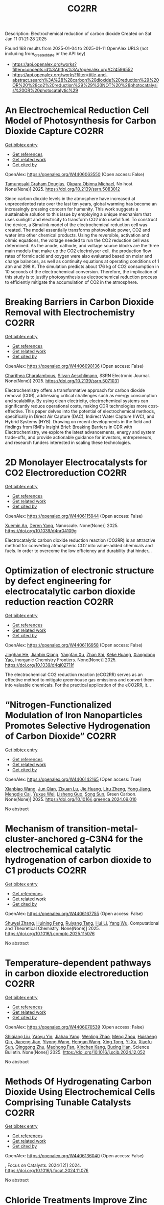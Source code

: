 #+TITLE: CO2RR
Description: Electrochemical reduction of carbon dioxide
Created on Sat Jan 11 01:21:28 2025

Found 168 results from 2025-01-04 to 2025-01-11
OpenAlex URLS (not including from_created_date or the API key)
- [[https://api.openalex.org/works?filter=concepts.id%3Ahttps%3A//openalex.org/C24596552]]
- [[https://api.openalex.org/works?filter=title-and-abstract.search%3A%28%28carbon%20dioxide%20reduction%29%20OR%20%28co2%20reduction%29%29%20NOT%20%28photocatalysis%20OR%20photocatalytic%29]]

* An Electrochemical Reduction Cell Model of Photosynthesis for Carbon Dioxide Capture  :CO2RR:
:PROPERTIES:
:UUID: https://openalex.org/W4406063550
:TOPICS: CO2 Reduction Techniques and Catalysts, Carbon Dioxide Capture Technologies, Green IT and Sustainability
:PUBLICATION_DATE: 2025-01-01
:END:    
    
[[elisp:(doi-add-bibtex-entry "https://doi.org/10.2139/ssrn.5083012")][Get bibtex entry]] 

- [[elisp:(progn (xref--push-markers (current-buffer) (point)) (oa--referenced-works "https://openalex.org/W4406063550"))][Get references]]
- [[elisp:(progn (xref--push-markers (current-buffer) (point)) (oa--related-works "https://openalex.org/W4406063550"))][Get related work]]
- [[elisp:(progn (xref--push-markers (current-buffer) (point)) (oa--cited-by-works "https://openalex.org/W4406063550"))][Get cited by]]

OpenAlex: https://openalex.org/W4406063550 (Open access: False)
    
[[https://openalex.org/A5006068610][Tamunosaki Graham Douglas]], [[https://openalex.org/A5014766537][Okpara Obinna Michael]], No host. None(None)] 2025. https://doi.org/10.2139/ssrn.5083012 
     
Since carbon dioxide levels in the atmosphere have increased at unprecedented rate over the last ten years, global warming has become an increasingly pressing concern for humanity. This work suggests a sustainable solution to this issue by employing a unique mechanism that uses sunlight and electricity to transform CO2 into useful fuel. To construct the device, a Simulink model of the electrochemical reduction cell was created. The model essentially transforms photovoltaic power, CO2 and water into other chemical products. Using the reversible, activation and ohmic equations, the voltage needed to run the CO2 reduction cell was determined. As the anode, cathode, and voltage source blocks are the three main models that make up the CO2 electrolyser cell, the production flow rates of formic acid and oxygen were also evaluated based on molar and charge balances, as well as continuity equations at operating conditions of 1 atm and 298 K. The simulation predicts about 176 kg of CO2 consumption in 10 seconds of the electrochemical conversion. Therefore, the implication of this study is to justify photosynthesis as electrochemical reduction process to efficiently mitigate the accumulation of CO2 in the atmosphere.    

    

* Breaking Barriers in Carbon Dioxide Removal with Electrochemistry  :CO2RR:
:PROPERTIES:
:UUID: https://openalex.org/W4406098136
:TOPICS: CO2 Reduction Techniques and Catalysts, Fuel Cells and Related Materials, Electrochemical Analysis and Applications
:PUBLICATION_DATE: 2025-01-01
:END:    
    
[[elisp:(doi-add-bibtex-entry "https://doi.org/10.2139/ssrn.5071031")][Get bibtex entry]] 

- [[elisp:(progn (xref--push-markers (current-buffer) (point)) (oa--referenced-works "https://openalex.org/W4406098136"))][Get references]]
- [[elisp:(progn (xref--push-markers (current-buffer) (point)) (oa--related-works "https://openalex.org/W4406098136"))][Get related work]]
- [[elisp:(progn (xref--push-markers (current-buffer) (point)) (oa--cited-by-works "https://openalex.org/W4406098136"))][Get cited by]]

OpenAlex: https://openalex.org/W4406098136 (Open access: False)
    
[[https://openalex.org/A5040855412][Charithea Charalambous]], [[https://openalex.org/A5069235071][Silvan Aeschlimann]], SSRN Electronic Journal. None(None)] 2025. https://doi.org/10.2139/ssrn.5071031 
     
Electrochemistry offers a transformative approach for carbon dioxide removal (CDR), addressing critical challenges such as energy consumption and scalability. By using clean electricity, electrochemical systems can significantly reduce operational costs, making CDR technologies more cost-effective. This paper delves into the potential of electrochemical methods, specifically in Direct Air Capture (DAC), Indirect Water Capture (IWC), and Hybrid Systems (HYB). Drawing on recent developments in the field and findings from RMI's Insight Brief: Breaking Barriers in CDR with Electrochemistry, we explore the latest advancements, energy and system trade-offs, and provide actionable guidance for investors, entrepreneurs, and research funders interested in scaling these technologies.    

    

* 2D Monolayer Electrocatalysts for CO2 Electroreduction  :CO2RR:
:PROPERTIES:
:UUID: https://openalex.org/W4406115944
:TOPICS: CO2 Reduction Techniques and Catalysts, Advanced Thermoelectric Materials and Devices, Ammonia Synthesis and Nitrogen Reduction
:PUBLICATION_DATE: 2025-01-01
:END:    
    
[[elisp:(doi-add-bibtex-entry "https://doi.org/10.1039/d4nr04109g")][Get bibtex entry]] 

- [[elisp:(progn (xref--push-markers (current-buffer) (point)) (oa--referenced-works "https://openalex.org/W4406115944"))][Get references]]
- [[elisp:(progn (xref--push-markers (current-buffer) (point)) (oa--related-works "https://openalex.org/W4406115944"))][Get related work]]
- [[elisp:(progn (xref--push-markers (current-buffer) (point)) (oa--cited-by-works "https://openalex.org/W4406115944"))][Get cited by]]

OpenAlex: https://openalex.org/W4406115944 (Open access: False)
    
[[https://openalex.org/A5088030240][Xuemin An]], [[https://openalex.org/A5051102773][Deren Yang]], Nanoscale. None(None)] 2025. https://doi.org/10.1039/d4nr04109g 
     
Electrocatalytic carbon dioxide reduction reaction (CO2RR) is an attractive method for converting atmospheric CO2 into value-added chemicals and fuels. In order to overcome the low efficiency and durability that hinder...    

    

* Optimization of electronic structure by defect engineering for electrocatalytic carbon dioxide reduction reaction  :CO2RR:
:PROPERTIES:
:UUID: https://openalex.org/W4406116958
:TOPICS: Corrosion Behavior and Inhibition, Electrocatalysts for Energy Conversion, Machine Learning in Materials Science
:PUBLICATION_DATE: 2025-01-01
:END:    
    
[[elisp:(doi-add-bibtex-entry "https://doi.org/10.1039/d4qi02711f")][Get bibtex entry]] 

- [[elisp:(progn (xref--push-markers (current-buffer) (point)) (oa--referenced-works "https://openalex.org/W4406116958"))][Get references]]
- [[elisp:(progn (xref--push-markers (current-buffer) (point)) (oa--related-works "https://openalex.org/W4406116958"))][Get related work]]
- [[elisp:(progn (xref--push-markers (current-buffer) (point)) (oa--cited-by-works "https://openalex.org/W4406116958"))][Get cited by]]

OpenAlex: https://openalex.org/W4406116958 (Open access: False)
    
[[https://openalex.org/A5073113353][Jinghan He]], [[https://openalex.org/A5083054177][Jianbin Qiang]], [[https://openalex.org/A5029619952][Yangfan Xu]], [[https://openalex.org/A5000218886][Zhan Shi]], [[https://openalex.org/A5058587719][Keke Huang]], [[https://openalex.org/A5022148039][Xiangdong Yao]], Inorganic Chemistry Frontiers. None(None)] 2025. https://doi.org/10.1039/d4qi02711f 
     
The electrochemical CO2 reduction reaction (eCO2RR) serves as an effective method to mitigate greenhouse gas emissions and convert them into valuable chemicals. For the practical application of the eCO2RR, it...    

    

* “Nitrogen-Functionalized Modulation of Iron Nanoparticles Promotes Selective Hydrogenation of Carbon Dioxide”  :CO2RR:
:PROPERTIES:
:UUID: https://openalex.org/W4406142165
:TOPICS: CO2 Reduction Techniques and Catalysts, Catalytic Processes in Materials Science, Catalysts for Methane Reforming
:PUBLICATION_DATE: 2025-01-01
:END:    
    
[[elisp:(doi-add-bibtex-entry "https://doi.org/10.1016/j.greenca.2024.09.010")][Get bibtex entry]] 

- [[elisp:(progn (xref--push-markers (current-buffer) (point)) (oa--referenced-works "https://openalex.org/W4406142165"))][Get references]]
- [[elisp:(progn (xref--push-markers (current-buffer) (point)) (oa--related-works "https://openalex.org/W4406142165"))][Get related work]]
- [[elisp:(progn (xref--push-markers (current-buffer) (point)) (oa--cited-by-works "https://openalex.org/W4406142165"))][Get cited by]]

OpenAlex: https://openalex.org/W4406142165 (Open access: True)
    
[[https://openalex.org/A5015884235][Xianbiao Wang]], [[https://openalex.org/A5036219375][Jun Qian]], [[https://openalex.org/A5101736676][Zixuan Lu]], [[https://openalex.org/A5101579499][Jie Huang]], [[https://openalex.org/A5101299916][Liru Zheng]], [[https://openalex.org/A5101480350][Yong Jiang]], [[https://openalex.org/A5113419501][Mengdie Cai]], [[https://openalex.org/A5037840230][Yuxue Wei]], [[https://openalex.org/A5081444687][Lisheng Guo]], [[https://openalex.org/A5078325730][Song Sun]], Green Carbon. None(None)] 2025. https://doi.org/10.1016/j.greenca.2024.09.010 
     
No abstract    

    

* Mechanism of transition-metal-cluster-anchored g-C3N4 for the electrochemical catalytic hydrogenation of carbon dioxide to C1 products  :CO2RR:
:PROPERTIES:
:UUID: https://openalex.org/W4406167755
:TOPICS: CO2 Reduction Techniques and Catalysts, Advanced Photocatalysis Techniques, Electrocatalysts for Energy Conversion
:PUBLICATION_DATE: 2025-01-01
:END:    
    
[[elisp:(doi-add-bibtex-entry "https://doi.org/10.1016/j.comptc.2025.115076")][Get bibtex entry]] 

- [[elisp:(progn (xref--push-markers (current-buffer) (point)) (oa--referenced-works "https://openalex.org/W4406167755"))][Get references]]
- [[elisp:(progn (xref--push-markers (current-buffer) (point)) (oa--related-works "https://openalex.org/W4406167755"))][Get related work]]
- [[elisp:(progn (xref--push-markers (current-buffer) (point)) (oa--cited-by-works "https://openalex.org/W4406167755"))][Get cited by]]

OpenAlex: https://openalex.org/W4406167755 (Open access: False)
    
[[https://openalex.org/A5060962249][Shuwei Zhang]], [[https://openalex.org/A5108315923][Huining Feng]], [[https://openalex.org/A5108302020][Ruiyang Tang]], [[https://openalex.org/A5100423815][Hui Li]], [[https://openalex.org/A5059819025][Yang Wu]], Computational and Theoretical Chemistry. None(None)] 2025. https://doi.org/10.1016/j.comptc.2025.115076 
     
No abstract    

    

* Temperature-dependent pathways in carbon dioxide electroreduction  :CO2RR:
:PROPERTIES:
:UUID: https://openalex.org/W4406070539
:TOPICS: CO2 Reduction Techniques and Catalysts, Electrochemical Analysis and Applications, Ionic liquids properties and applications
:PUBLICATION_DATE: 2025-01-01
:END:    
    
[[elisp:(doi-add-bibtex-entry "https://doi.org/10.1016/j.scib.2024.12.052")][Get bibtex entry]] 

- [[elisp:(progn (xref--push-markers (current-buffer) (point)) (oa--referenced-works "https://openalex.org/W4406070539"))][Get references]]
- [[elisp:(progn (xref--push-markers (current-buffer) (point)) (oa--related-works "https://openalex.org/W4406070539"))][Get related work]]
- [[elisp:(progn (xref--push-markers (current-buffer) (point)) (oa--cited-by-works "https://openalex.org/W4406070539"))][Get cited by]]

OpenAlex: https://openalex.org/W4406070539 (Open access: False)
    
[[https://openalex.org/A5027088121][Shiqiang Liu]], [[https://openalex.org/A5088836261][Yaoyu Yin]], [[https://openalex.org/A5023582873][Jiahao Yang]], [[https://openalex.org/A5047884370][Wenling Zhao]], [[https://openalex.org/A5018069531][Meng Zhou]], [[https://openalex.org/A5109773365][Huisheng Qin]], [[https://openalex.org/A5010240711][Jiapeng Jiao]], [[https://openalex.org/A5039287596][Yiyong Wang]], [[https://openalex.org/A5104215702][Hengan Wang]], [[https://openalex.org/A5100841086][Xing Tong]], [[https://openalex.org/A5012899479][Yi Xu]], [[https://openalex.org/A5084313579][Xiaofu Sun]], [[https://openalex.org/A5084603400][Qinggong Zhu]], [[https://openalex.org/A5079808010][Maohong Fan]], [[https://openalex.org/A5026886212][Xinchen Kang]], [[https://openalex.org/A5111928301][Buxing Han]], Science Bulletin. None(None)] 2025. https://doi.org/10.1016/j.scib.2024.12.052 
     
No abstract    

    

* Methods Of Hydrogenating Carbon Dioxide Using Electrochemical Cells Comprising Tunable Catalysts  :CO2RR:
:PROPERTIES:
:UUID: https://openalex.org/W4406136040
:TOPICS: Catalysts for Methane Reforming, CO2 Reduction Techniques and Catalysts, Catalysis and Oxidation Reactions
:PUBLICATION_DATE: 2024-12-01
:END:    
    
[[elisp:(doi-add-bibtex-entry "https://doi.org/10.1016/j.focat.2024.11.076")][Get bibtex entry]] 

- [[elisp:(progn (xref--push-markers (current-buffer) (point)) (oa--referenced-works "https://openalex.org/W4406136040"))][Get references]]
- [[elisp:(progn (xref--push-markers (current-buffer) (point)) (oa--related-works "https://openalex.org/W4406136040"))][Get related work]]
- [[elisp:(progn (xref--push-markers (current-buffer) (point)) (oa--cited-by-works "https://openalex.org/W4406136040"))][Get cited by]]

OpenAlex: https://openalex.org/W4406136040 (Open access: False)
    
, Focus on Catalysts. 2024(12)] 2024. https://doi.org/10.1016/j.focat.2024.11.076 
     
No abstract    

    

* Chloride Treatments Improve Zinc Telluride Absorbers for Photoelectrochemical Carbon Dioxide Reduction  :CO2RR:
:PROPERTIES:
:UUID: https://openalex.org/W4406125034
:TOPICS: Advanced Photocatalysis Techniques, CO2 Reduction Techniques and Catalysts, Electronic and Structural Properties of Oxides
:PUBLICATION_DATE: 2025-01-07
:END:    
    
[[elisp:(doi-add-bibtex-entry "https://doi.org/10.1021/acsaem.4c02498")][Get bibtex entry]] 

- [[elisp:(progn (xref--push-markers (current-buffer) (point)) (oa--referenced-works "https://openalex.org/W4406125034"))][Get references]]
- [[elisp:(progn (xref--push-markers (current-buffer) (point)) (oa--related-works "https://openalex.org/W4406125034"))][Get related work]]
- [[elisp:(progn (xref--push-markers (current-buffer) (point)) (oa--cited-by-works "https://openalex.org/W4406125034"))][Get cited by]]

OpenAlex: https://openalex.org/W4406125034 (Open access: True)
    
[[https://openalex.org/A5005172948][Christopher P. Muzzillo]], [[https://openalex.org/A5103079823][Yungchieh Lai]], [[https://openalex.org/A5033925671][Joel A. Haber]], [[https://openalex.org/A5023540364][Andriy Zakutayev]], ACS Applied Energy Materials. None(None)] 2025. https://doi.org/10.1021/acsaem.4c02498  ([[https://pubs.acs.org/doi/pdf/10.1021/acsaem.4c02498?ref=article_openPDF][pdf]])
     
Utilizing sunlight for photoelectrochemical carbon dioxide reduction reaction (PEC CO2 RR) is a carbon-neutral path to valuable liquid fuels. Higher quality photoabsorbers are needed to improve the efficiency of the PEC CO2 RR process. We show how the optoelectronic properties of sputtered ZnTe absorbers can be improved for this purpose via chloride treatments. MnCl2 and MgCl2 heat treatments recrystallize ZnTe absorbers to enlarge grains and improve photoluminescence. These material improvements result in the highest PEC CO2 RR photocurrent density reported for planar ZnTe and >50% Faradaic efficiency to CO formation with diaryliodonium additive in the solution. These results pave the way to integration of polycrystalline thin-film photoabsorbers in PEC CO2 RR systems.    

    

* CARBON DIOXIDE EMISSIONS. HISTORY AND METHODS OF THEIR REDUCTION THROUGH DIFFERENTIAL AGRICULTURAL TECHNOLOGIES  :CO2RR:
:PROPERTIES:
:UUID: https://openalex.org/W4406147490
:TOPICS: Agriculture Sustainability and Environmental Impact
:PUBLICATION_DATE: 2025-01-06
:END:    
    
[[elisp:(doi-add-bibtex-entry "https://doi.org/10.52846/aamc.v54i2.1573")][Get bibtex entry]] 

- [[elisp:(progn (xref--push-markers (current-buffer) (point)) (oa--referenced-works "https://openalex.org/W4406147490"))][Get references]]
- [[elisp:(progn (xref--push-markers (current-buffer) (point)) (oa--related-works "https://openalex.org/W4406147490"))][Get related work]]
- [[elisp:(progn (xref--push-markers (current-buffer) (point)) (oa--cited-by-works "https://openalex.org/W4406147490"))][Get cited by]]

OpenAlex: https://openalex.org/W4406147490 (Open access: True)
    
[[https://openalex.org/A5115801396][Elena Cristina PRUNĂ]], [[https://openalex.org/A5011878424][Aurel Liviu Olaru]], [[https://openalex.org/A5040100087][Cătălin Aurelian ROȘCULETE]], [[https://openalex.org/A5038100200][Ramona Aida PĂUNESCU]], Annals of the University of Craiova - Agriculture Montanology Cadastre Series . 54(2)] 2025. https://doi.org/10.52846/aamc.v54i2.1573 
     
Human (anthropogenic) influence, mostly generalized industry, intensive conventional agriculture, traffic and others, causes the increase of concentration of greenhouse gases to a level by which significantly more heat is radiated back to the earth than it was in the initial state. This is how climate warming occurs. At the international level, periodic inventories are carried out that show the fact that the biosphere absorbs, approximately, half of the anthropogenic CO2 emissions, and at the terrestrial level, the carbon source and reserve is given by the northern hemisphere.This study presents some results from the literature regarding the methods of C emissions reduction and its sequestration per surface unit, i.e. per hectare of agricultural crops, to increase the contribution of agriculture to environmental depollution. The used methods included searching of databases, such as Web of Science or Google Scholar, in order to identify some relevant results.Reducing CO2 emissions can be achieved through biological, chemical and technological options, either by reducing or sequestering them.    

    

* Potentials for Energy Savings and Carbon Dioxide Emissions Reduction in Cement Industry  :CO2RR:
:PROPERTIES:
:UUID: https://openalex.org/W4406086373
:TOPICS: Concrete and Cement Materials Research, Recycled Aggregate Concrete Performance, BIM and Construction Integration
:PUBLICATION_DATE: 2025-01-01
:END:    
    
[[elisp:(doi-add-bibtex-entry "https://doi.org/10.1007/978-3-031-77429-4_85")][Get bibtex entry]] 

- [[elisp:(progn (xref--push-markers (current-buffer) (point)) (oa--referenced-works "https://openalex.org/W4406086373"))][Get references]]
- [[elisp:(progn (xref--push-markers (current-buffer) (point)) (oa--related-works "https://openalex.org/W4406086373"))][Get related work]]
- [[elisp:(progn (xref--push-markers (current-buffer) (point)) (oa--cited-by-works "https://openalex.org/W4406086373"))][Get cited by]]

OpenAlex: https://openalex.org/W4406086373 (Open access: False)
    
[[https://openalex.org/A5054999871][Shoaib Sarfraz]], [[https://openalex.org/A5061841964][Ziyad Sherif]], [[https://openalex.org/A5074596938][Michał Drewniok]], [[https://openalex.org/A5024815350][Natanael Bolson]], [[https://openalex.org/A5032532921][Jonathan M. Cullen]], [[https://openalex.org/A5004787039][Phil Purnell]], [[https://openalex.org/A5075076235][Mark Jolly]], [[https://openalex.org/A5058003148][Konstantinos Salonitis]], Lecture notes in mechanical engineering. None(None)] 2025. https://doi.org/10.1007/978-3-031-77429-4_85 
     
No abstract    

    

* Will the Global Focus on Methane Reduction Detract from the Global Attempts to Reduce Carbon Dioxide Emissions?  :CO2RR:
:PROPERTIES:
:UUID: https://openalex.org/W4406177490
:TOPICS: Global Energy and Sustainability Research
:PUBLICATION_DATE: 2024-08-10
:END:    
    
[[elisp:(doi-add-bibtex-entry "https://doi.org/10.18520/cs/v127/i3/284-289")][Get bibtex entry]] 

- [[elisp:(progn (xref--push-markers (current-buffer) (point)) (oa--referenced-works "https://openalex.org/W4406177490"))][Get references]]
- [[elisp:(progn (xref--push-markers (current-buffer) (point)) (oa--related-works "https://openalex.org/W4406177490"))][Get related work]]
- [[elisp:(progn (xref--push-markers (current-buffer) (point)) (oa--cited-by-works "https://openalex.org/W4406177490"))][Get cited by]]

OpenAlex: https://openalex.org/W4406177490 (Open access: True)
    
[[https://openalex.org/A5047601018][J. R. Bhatt]], Current Science. 127(3)] 2024. https://doi.org/10.18520/cs/v127/i3/284-289 
     
No abstract    

    

* CO2 Reduction at a Borane‐Modified Iron Complex: A Secondary Coordination Sphere Strategy  :CO2RR:
:PROPERTIES:
:UUID: https://openalex.org/W4406140414
:TOPICS: Carbon dioxide utilization in catalysis, Asymmetric Hydrogenation and Catalysis, Organometallic Complex Synthesis and Catalysis
:PUBLICATION_DATE: 2025-01-07
:END:    
    
[[elisp:(doi-add-bibtex-entry "https://doi.org/10.1002/anie.202421599")][Get bibtex entry]] 

- [[elisp:(progn (xref--push-markers (current-buffer) (point)) (oa--referenced-works "https://openalex.org/W4406140414"))][Get references]]
- [[elisp:(progn (xref--push-markers (current-buffer) (point)) (oa--related-works "https://openalex.org/W4406140414"))][Get related work]]
- [[elisp:(progn (xref--push-markers (current-buffer) (point)) (oa--cited-by-works "https://openalex.org/W4406140414"))][Get cited by]]

OpenAlex: https://openalex.org/W4406140414 (Open access: True)
    
[[https://openalex.org/A5055496383][Connor S. Durfy]], [[https://openalex.org/A5023524223][Joseph A. Zurakowski]], [[https://openalex.org/A5014243652][Marcus W. Drover]], Angewandte Chemie International Edition. None(None)] 2025. https://doi.org/10.1002/anie.202421599  ([[https://onlinelibrary.wiley.com/doi/pdfdirect/10.1002/anie.202421599][pdf]])
     
This work addresses fundamental questions that deepen our understanding of secondary coordination sphere effects on carbon dioxide (CO2) reduction using derivatized hydride analogues of the type, [Cp*Fe(diphosphine)H] (Cp* = C5Me5‐) – a well‐studied family of organometallic complex – as models. More precisely, we describe the general reactivity of [(Cp*‐BR2)Fe(diphosphine)H], which contains an intramolecularly positioned Lewis acid, and its cooperative reactivity with CO2. Control experiments underscore the critical nature of borane incorporation for CO2 to reduced products, a reaction that does not occur for unfunctionalized [Cp*Fe(diphosphine)H]). Additional experiments highlight relevance of borane hybridization and substituent effects. Mechanistic studies performed in the presence and absence of CO2 emphasize the significance of carbonyl substrate to catalyst longevity. Lessons from these reactions were also transferable – with such borane‐containing complexes enabling the chemoselective reduction of aldehydes in the presence of alkenes. These findings provide valuable insights into metal‐ligand cooperative design strategies for carbonyl reduction and illustrate the versatility of intramolecularly positioned Lewis acids for otherwise challenging chemical transformations.    

    

* CO2 Reduction at a Borane‐Modified Iron Complex: A Secondary Coordination Sphere Strategy  :CO2RR:
:PROPERTIES:
:UUID: https://openalex.org/W4406140559
:TOPICS: Carbon dioxide utilization in catalysis, Asymmetric Hydrogenation and Catalysis, Organometallic Complex Synthesis and Catalysis
:PUBLICATION_DATE: 2025-01-07
:END:    
    
[[elisp:(doi-add-bibtex-entry "https://doi.org/10.1002/ange.202421599")][Get bibtex entry]] 

- [[elisp:(progn (xref--push-markers (current-buffer) (point)) (oa--referenced-works "https://openalex.org/W4406140559"))][Get references]]
- [[elisp:(progn (xref--push-markers (current-buffer) (point)) (oa--related-works "https://openalex.org/W4406140559"))][Get related work]]
- [[elisp:(progn (xref--push-markers (current-buffer) (point)) (oa--cited-by-works "https://openalex.org/W4406140559"))][Get cited by]]

OpenAlex: https://openalex.org/W4406140559 (Open access: True)
    
[[https://openalex.org/A5055496383][Connor S. Durfy]], [[https://openalex.org/A5023524223][Joseph A. Zurakowski]], [[https://openalex.org/A5014243652][Marcus W. Drover]], Angewandte Chemie. None(None)] 2025. https://doi.org/10.1002/ange.202421599 
     
This work addresses fundamental questions that deepen our understanding of secondary coordination sphere effects on carbon dioxide (CO2) reduction using derivatized hydride analogues of the type, [Cp*Fe(diphosphine)H] (Cp* = C5Me5‐) – a well‐studied family of organometallic complex – as models. More precisely, we describe the general reactivity of [(Cp*‐BR2)Fe(diphosphine)H], which contains an intramolecularly positioned Lewis acid, and its cooperative reactivity with CO2. Control experiments underscore the critical nature of borane incorporation for CO2 to reduced products, a reaction that does not occur for unfunctionalized [Cp*Fe(diphosphine)H]). Additional experiments highlight relevance of borane hybridization and substituent effects. Mechanistic studies performed in the presence and absence of CO2 emphasize the significance of carbonyl substrate to catalyst longevity. Lessons from these reactions were also transferable – with such borane‐containing complexes enabling the chemoselective reduction of aldehydes in the presence of alkenes. These findings provide valuable insights into metal‐ligand cooperative design strategies for carbonyl reduction and illustrate the versatility of intramolecularly positioned Lewis acids for otherwise challenging chemical transformations.    

    

* Innovative CO2 Reduction Strategies for Enhancing the Ecology of the Riga Port  :CO2RR:
:PROPERTIES:
:UUID: https://openalex.org/W4406149026
:TOPICS: Maritime Transport Emissions and Efficiency
:PUBLICATION_DATE: 2024-12-22
:END:    
    
[[elisp:(doi-add-bibtex-entry "https://doi.org/10.5755/e01.2351-7034.2024.p647-651")][Get bibtex entry]] 

- [[elisp:(progn (xref--push-markers (current-buffer) (point)) (oa--referenced-works "https://openalex.org/W4406149026"))][Get references]]
- [[elisp:(progn (xref--push-markers (current-buffer) (point)) (oa--related-works "https://openalex.org/W4406149026"))][Get related work]]
- [[elisp:(progn (xref--push-markers (current-buffer) (point)) (oa--cited-by-works "https://openalex.org/W4406149026"))][Get cited by]]

OpenAlex: https://openalex.org/W4406149026 (Open access: False)
    
[[https://openalex.org/A5115802013][Deniss Bickovs]], [[https://openalex.org/A5115802014][Veranika Khlud]], [[https://openalex.org/A5115802015][Janis Baronins]], No host. None(None)] 2024. https://doi.org/10.5755/e01.2351-7034.2024.p647-651 
     
No abstract    

    

* Optimizing oil recovery and emissions reduction through co2 injection in mature offshore fields  :CO2RR:
:PROPERTIES:
:UUID: https://openalex.org/W4406055596
:TOPICS: Reservoir Engineering and Simulation Methods, Enhanced Oil Recovery Techniques, Petroleum Processing and Analysis
:PUBLICATION_DATE: 2024-10-30
:END:    
    
[[elisp:(doi-add-bibtex-entry "https://doi.org/10.37878/2708-0080/2024-5.13")][Get bibtex entry]] 

- [[elisp:(progn (xref--push-markers (current-buffer) (point)) (oa--referenced-works "https://openalex.org/W4406055596"))][Get references]]
- [[elisp:(progn (xref--push-markers (current-buffer) (point)) (oa--related-works "https://openalex.org/W4406055596"))][Get related work]]
- [[elisp:(progn (xref--push-markers (current-buffer) (point)) (oa--cited-by-works "https://openalex.org/W4406055596"))][Get cited by]]

OpenAlex: https://openalex.org/W4406055596 (Open access: False)
    
[[https://openalex.org/A5027321028][B.S. Akhymbayeva]], Neft i gaz. 143(5)] 2024. https://doi.org/10.37878/2708-0080/2024-5.13 
     
The article explores the potential of CO2 injection technology for enhanced oil recovery (EOR) and simultaneous reduction of carbon emissions through storage in oil reservoirs and aquifers. The study focuses on 23 oil fields on the Norwegian Continental Shelf, identified as promising candidates for implementing this technology. The model used in the research assesses the economic and technical feasibility of CO2 injection, along with the integration of EOR and long-term carbon storage. The primary goal is to demonstrate that injecting 70 million tons of CO2 annually over 40 years can result in an additional oil recovery of 5.9%-7.6% of the original oil in place, equivalent to 276-351 million cubic meters. Excess CO2 can be stored in aquifers, further contributing to the reduction of carbon emissions. The article outlines key aspects of the study, including economic and technical parameters, such as costs associated with CO2 transportation, storage, and drilling of new wells, as well as various oil and CO2 price scenarios. The environmental benefits of the project are highlighted, showing that the significant CO2 retained in oil reservoirs and aquifers compensates for emissions from the combustion of recovered oil. The study also discusses the features of the model, including scenarios for continuous CO2 injection and considerations of infrastructure costs. The article emphasizes the importance of developing and implementing such projects in the context of global climate change mitigation efforts and points to the significant potential of CO2 injection technology for the oil industry. The aim of this article is to evaluate the feasibility and potential benefits of large-scale CO2 injection for enhanced oil recovery (EOR) and long-term carbon storage in oil fields and aquifers. The study seeks to demonstrate how CO2 injection can increase oil recovery rates while simultaneously reducing carbon emissions, providing a comprehensive technical-economic assessment of the process. Through the analysis of 23 oil fields on the Norwegian Continental Shelf, the article aims to present the economic, environmental, and operational advantages of integrating CO2 storage with EOR operations.    

    

* Experimental and Modeling Study for the Solar-Driven CO2 Electrochemical Reduction to CO  :CO2RR:
:PROPERTIES:
:UUID: https://openalex.org/W4406171439
:TOPICS: CO2 Reduction Techniques and Catalysts, Advanced Thermoelectric Materials and Devices, Electrocatalysts for Energy Conversion
:PUBLICATION_DATE: 2025-01-08
:END:    
    
[[elisp:(doi-add-bibtex-entry "https://doi.org/10.3390/app15020549")][Get bibtex entry]] 

- [[elisp:(progn (xref--push-markers (current-buffer) (point)) (oa--referenced-works "https://openalex.org/W4406171439"))][Get references]]
- [[elisp:(progn (xref--push-markers (current-buffer) (point)) (oa--related-works "https://openalex.org/W4406171439"))][Get related work]]
- [[elisp:(progn (xref--push-markers (current-buffer) (point)) (oa--cited-by-works "https://openalex.org/W4406171439"))][Get cited by]]

OpenAlex: https://openalex.org/W4406171439 (Open access: True)
    
[[https://openalex.org/A5010504318][Matteo Agliuzza]], [[https://openalex.org/A5080147579][Roberto Speranza]], [[https://openalex.org/A5060953018][Andrea Lamberti]], [[https://openalex.org/A5015166618][Candido Fabrizio Pirri]], [[https://openalex.org/A5029302428][Adriano Sacco]], Applied Sciences. 15(2)] 2025. https://doi.org/10.3390/app15020549 
     
With the rising levels of atmospheric CO2, electrochemistry shows great promise in decarbonizing industrial processes by converting CO2 into valuable products through scalable and sustainable technologies. In this framework, the present study investigates the solar-driven CO2 reduction toward carbon monoxide, achieved by the integration between the electrochemical reactor and dye-sensitized solar cells (DSSCs), both in experimental and modeling perspectives. COMSOL® Multiphysics 6.3 was used to develop a detailed finite element method model of the electrochemical cell integrated with a photovoltaic module, validated with the experimental results that demonstrated a strong correlation. A 2D model was designed, incorporating cathode and anode regions divided by an ion-exchange membrane. The model includes platinum foil and silver nanoparticles as catalysts for the oxygen evolution reaction and CO2 reduction reaction, respectively. Integration with the fundamental equations of the DSSCs was simulated to analyze the solar-driven CO2 reduction behavior under solar irradiance variations, offering a valuable tool for optimizing operating conditions and predicting the device performance under different environmental conditions. The integrated device successfully produces CO with a faradaic efficiency of 73.85% at a current density of J = 3.35 mA/cm2 under 1 sun illumination, with the result validated and reproduced by the mathematical model. Under reduced illumination conditions of 0.8 and 0.6 suns, faradaic efficiencies of 68.5% and 64.1% were achieved, respectively.    

    

* Hydrogen and Ethanol Co-Combustion in a SI Engine for CO2 Emission Reduction  :CO2RR:
:PROPERTIES:
:UUID: https://openalex.org/W4406149023
:TOPICS: Advanced Combustion Engine Technologies, Catalytic Processes in Materials Science, Vehicle emissions and performance
:PUBLICATION_DATE: 2024-12-22
:END:    
    
[[elisp:(doi-add-bibtex-entry "https://doi.org/10.5755/e01.2351-7034.2024.p981-986")][Get bibtex entry]] 

- [[elisp:(progn (xref--push-markers (current-buffer) (point)) (oa--referenced-works "https://openalex.org/W4406149023"))][Get references]]
- [[elisp:(progn (xref--push-markers (current-buffer) (point)) (oa--related-works "https://openalex.org/W4406149023"))][Get related work]]
- [[elisp:(progn (xref--push-markers (current-buffer) (point)) (oa--cited-by-works "https://openalex.org/W4406149023"))][Get cited by]]

OpenAlex: https://openalex.org/W4406149023 (Open access: False)
    
[[https://openalex.org/A5025716110][Marcin Noga]], [[https://openalex.org/A5011154611][T. Moskal]], No host. None(None)] 2024. https://doi.org/10.5755/e01.2351-7034.2024.p981-986 
     
No abstract    

    

* The Other Carbon Capture: The U.S. Department of Energy’s Tackling of CO2 and CH4 for Effective Global Carbon Reduction  :CO2RR:
:PROPERTIES:
:UUID: https://openalex.org/W4406100517
:TOPICS: Climate Change Policy and Economics, Global Energy and Sustainability Research, Carbon Dioxide Capture Technologies
:PUBLICATION_DATE: 2025-01-01
:END:    
    
[[elisp:(doi-add-bibtex-entry "https://doi.org/10.2139/ssrn.5068336")][Get bibtex entry]] 

- [[elisp:(progn (xref--push-markers (current-buffer) (point)) (oa--referenced-works "https://openalex.org/W4406100517"))][Get references]]
- [[elisp:(progn (xref--push-markers (current-buffer) (point)) (oa--related-works "https://openalex.org/W4406100517"))][Get related work]]
- [[elisp:(progn (xref--push-markers (current-buffer) (point)) (oa--cited-by-works "https://openalex.org/W4406100517"))][Get cited by]]

OpenAlex: https://openalex.org/W4406100517 (Open access: False)
    
[[https://openalex.org/A5028356921][José Figueroa]], [[https://openalex.org/A5088736726][Jared Ciferno]], [[https://openalex.org/A5068667411][Dan Hâncu]], [[https://openalex.org/A5111710444][Richard Baker]], [[https://openalex.org/A5023846690][Katrine Hahn]], [[https://openalex.org/A5032790370][Stephen L. Henry]], [[https://openalex.org/A5048411560][Markus Drouven]], [[https://openalex.org/A5042566079][William Fincham]], SSRN Electronic Journal. None(None)] 2025. https://doi.org/10.2139/ssrn.5068336 
     
Carbon dioxide (CO2) has historically been the primary focus of carbon management programs and portfolios driven by increasing atmospheric levels that reached approximately 36.8 billion tonnes in 2022, which amounted to a 0.9% increase over the previous year. Early carbon management efforts concentrated largely on large point sources like the fossil energy power generation sector, primarily coal. More recently, the scope has broadened to include natural gas power generation and the more challenging-to-address industrial sector. Over the past five years, there has been a notable effort to address the latter harder-to-abate industrial and commercial sectors through carbon dioxide reduction (CDR). Furthermore, there is a growing recognition that establishing a compelling business case is essential to enable widespread implementation to meet the climate change targets of 1.5°C or 2°C scenarios. Methane (CH4) has been regarded as the transition fossil fuel alternative to coal for over a decade due to its low carbon intensity, abundance, worldwide portability, and potential to be integrated into existing point source facilities. Among the various greenhouse gases, some with higher global warming potential, CH4 is the one carbon-based species that has the inherent potential to be the most impactful for tackling climate change while also having the potential of no net cost since captured emissions can offset the cost of abatement. The global priority of addressing methane emissions is underscored by the Global Methane Pledge that originated at COP26 and was expanded at COP28. The importance of reducing methane emissions was demonstrated by The White House Office of Domestic Policy's U.S. Methane Emissions Reduction Action Plan and Executive Order 14057 to lead the Federal Government to achieve carbon pollution-free electricity sector by 2035 and net-zero emissions economy-wide by no later than 2050. The US Department of Energy (DOE) and US Environmental Protection Agency (EPA) have jointly undertaken measures to address methane emissions.The mission of the DOE's Office of Fossil Energy and Carbon Management (FECM) is to minimize the environmental and climate impacts of fossil fuels and industrial processes while working toward net-zero emissions. FECM collaborates closely with the National Energy Technology Laboratory (NETL) whose mission is to drive innovation and deliver solutions for an environmentally sustainable and prosperous future. Collectively FECM and NETL have been at the forefront of carbon management research for the past three decades through programs that support research, development, demonstration, and deployment to advance technologies that reduce emissions and other environmental impacts of fossil fuels and industrial production. FECM and NETL leverage their well-established core competencies to lead comprehensive programs focused on carbon dioxide (CO2) management, including point source carbon capture, carbon dioxide removal, and carbon storage, abatement of methane emissions, including methane mitigation technologies, and natural gas decarbonization hydrogen technologies to accelerate the development of a carbon-free power sector by 2035 and a "net-zero" carbon economy by 2050.To meet a 1.5ºC scenario, it is imperative to implement a wide range of carbon management strategies encompassing both carbon capture and methane emissions abatement. In August 2022, President Biden signed the Inflation Reduction Act, which included a Methane Emissions Reduction Program (MERP), giving the U.S. Environmental Protection Agency (EPA) the authority to award grants for financial and technical assistance for activities including the reduction of methane and other GHG emissions from petroleum and natural gas systems and infrastructure. In late 2023, the EPA partnered with NETL to provide technical support, along with program and project management expertise, to provide technical expertise and implement a program strategy to invest over $1 billion to measure and mitigate methane emissions. Currently, FECM and NETL are managing over $5 billion in Bipartisan and Infrastructure Law (BIL) and IRA funding directed toward Carbon Management and Resource Sustainability (oil & gas).This paper will examine the progress and achievements of FECM and NETL in developing a carbon management solution that tackles both sources of carbon: carbon dioxide (CO2) and methane (CH4). It covers an overview of the current program, lessons learned from the program and project execution, and the status of ongoing funding opportunity announcements.    

    

* Recent progress in Cu-based electrocatalysts for CO2 reduction  :CO2RR:
:PROPERTIES:
:UUID: https://openalex.org/W4406069753
:TOPICS: CO2 Reduction Techniques and Catalysts, Electrocatalysts for Energy Conversion, Catalytic Processes in Materials Science
:PUBLICATION_DATE: 2025-01-01
:END:    
    
[[elisp:(doi-add-bibtex-entry "https://doi.org/10.1016/j.cej.2025.159210")][Get bibtex entry]] 

- [[elisp:(progn (xref--push-markers (current-buffer) (point)) (oa--referenced-works "https://openalex.org/W4406069753"))][Get references]]
- [[elisp:(progn (xref--push-markers (current-buffer) (point)) (oa--related-works "https://openalex.org/W4406069753"))][Get related work]]
- [[elisp:(progn (xref--push-markers (current-buffer) (point)) (oa--cited-by-works "https://openalex.org/W4406069753"))][Get cited by]]

OpenAlex: https://openalex.org/W4406069753 (Open access: False)
    
[[https://openalex.org/A5107896003][R. Q. Xiong]], [[https://openalex.org/A5103037290][Huimin Xu]], [[https://openalex.org/A5052208114][Hong-Rui Zhu]], [[https://openalex.org/A5100332488][Zhijie Zhang]], [[https://openalex.org/A5090484465][Gao‐Ren Li]], Chemical Engineering Journal. None(None)] 2025. https://doi.org/10.1016/j.cej.2025.159210 
     
No abstract    

    

* Carbon quantum dots (CQDs) modified-CuZn bimetallic catalyst for efficient electrocatalytic CO2 reduction  :CO2RR:
:PROPERTIES:
:UUID: https://openalex.org/W4406109985
:TOPICS: CO2 Reduction Techniques and Catalysts, Catalytic Processes in Materials Science, Electrocatalysts for Energy Conversion
:PUBLICATION_DATE: 2025-01-01
:END:    
    
[[elisp:(doi-add-bibtex-entry "https://doi.org/10.1039/d4ta07252a")][Get bibtex entry]] 

- [[elisp:(progn (xref--push-markers (current-buffer) (point)) (oa--referenced-works "https://openalex.org/W4406109985"))][Get references]]
- [[elisp:(progn (xref--push-markers (current-buffer) (point)) (oa--related-works "https://openalex.org/W4406109985"))][Get related work]]
- [[elisp:(progn (xref--push-markers (current-buffer) (point)) (oa--cited-by-works "https://openalex.org/W4406109985"))][Get cited by]]

OpenAlex: https://openalex.org/W4406109985 (Open access: False)
    
[[https://openalex.org/A5100707884][Long Shi]], [[https://openalex.org/A5086377204][Yuzhu Yang]], [[https://openalex.org/A5104200309][Jia Song]], [[https://openalex.org/A5023818485][Lin Yang]], [[https://openalex.org/A5034112584][Zhongde Dai]], [[https://openalex.org/A5061585602][Lu Yao]], [[https://openalex.org/A5050070557][Wenju Jiang]], Journal of Materials Chemistry A. None(None)] 2025. https://doi.org/10.1039/d4ta07252a 
     
Abstract The development of highly selective and active catalysts for electrochemical carbon dioxide reduction (CO2ER) is essential for its practical application. In the current work, carbon quantum dots (CQDs)-modified CuZn...    

    

* Sc cluster supported on two-dimensional biphenylene for CO2 reduction  :CO2RR:
:PROPERTIES:
:UUID: https://openalex.org/W4406061954
:TOPICS: CO2 Reduction Techniques and Catalysts, Covalent Organic Framework Applications, Catalytic Processes in Materials Science
:PUBLICATION_DATE: 2025-01-05
:END:    
    
[[elisp:(doi-add-bibtex-entry "https://doi.org/10.1016/j.apsusc.2025.162298")][Get bibtex entry]] 

- [[elisp:(progn (xref--push-markers (current-buffer) (point)) (oa--referenced-works "https://openalex.org/W4406061954"))][Get references]]
- [[elisp:(progn (xref--push-markers (current-buffer) (point)) (oa--related-works "https://openalex.org/W4406061954"))][Get related work]]
- [[elisp:(progn (xref--push-markers (current-buffer) (point)) (oa--cited-by-works "https://openalex.org/W4406061954"))][Get cited by]]

OpenAlex: https://openalex.org/W4406061954 (Open access: False)
    
[[https://openalex.org/A5054438769][Zheng‐Zhe Lin]], [[https://openalex.org/A5111147175][Meng-Rong Li]], [[https://openalex.org/A5100727487][Dong Yue]], [[https://openalex.org/A5100329840][Xi Chen]], Applied Surface Science. 687(None)] 2025. https://doi.org/10.1016/j.apsusc.2025.162298 
     
No abstract    

    

* Electrocatalytic reduction of CO2 to produce the C2+ products: from selectivity to rational catalyst design  :CO2RR:
:PROPERTIES:
:UUID: https://openalex.org/W4406184123
:TOPICS: CO2 Reduction Techniques and Catalysts, Catalysis and Oxidation Reactions, Catalysts for Methane Reforming
:PUBLICATION_DATE: 2025-01-01
:END:    
    
[[elisp:(doi-add-bibtex-entry "https://doi.org/10.1039/d4nr04159c")][Get bibtex entry]] 

- [[elisp:(progn (xref--push-markers (current-buffer) (point)) (oa--referenced-works "https://openalex.org/W4406184123"))][Get references]]
- [[elisp:(progn (xref--push-markers (current-buffer) (point)) (oa--related-works "https://openalex.org/W4406184123"))][Get related work]]
- [[elisp:(progn (xref--push-markers (current-buffer) (point)) (oa--cited-by-works "https://openalex.org/W4406184123"))][Get cited by]]

OpenAlex: https://openalex.org/W4406184123 (Open access: False)
    
[[https://openalex.org/A5031624209][Xudong Shi]], [[https://openalex.org/A5021033619][Rui‐tang Guo]], [[https://openalex.org/A5107138835][Heng-fei Cui]], [[https://openalex.org/A5100331623][Cong Liu]], [[https://openalex.org/A5089481275][Weiguo Pan]], Nanoscale. None(None)] 2025. https://doi.org/10.1039/d4nr04159c 
     
Electrocatalytic reduction of CO2 (eCO2RR) into valuable multi-carbon (C2+) products is an effective strategy for combating climate change and mitigating energy crises. The high energy density and diverse applications of...    

    

* Tuning the Activity and Selectivity of Cupt/C Catalysts for the Electrochemical Co2 Reduction  :CO2RR:
:PROPERTIES:
:UUID: https://openalex.org/W4406058296
:TOPICS: CO2 Reduction Techniques and Catalysts, Ionic liquids properties and applications, Carbon dioxide utilization in catalysis
:PUBLICATION_DATE: 2025-01-01
:END:    
    
[[elisp:(doi-add-bibtex-entry "https://doi.org/10.2139/ssrn.5082628")][Get bibtex entry]] 

- [[elisp:(progn (xref--push-markers (current-buffer) (point)) (oa--referenced-works "https://openalex.org/W4406058296"))][Get references]]
- [[elisp:(progn (xref--push-markers (current-buffer) (point)) (oa--related-works "https://openalex.org/W4406058296"))][Get related work]]
- [[elisp:(progn (xref--push-markers (current-buffer) (point)) (oa--cited-by-works "https://openalex.org/W4406058296"))][Get cited by]]

OpenAlex: https://openalex.org/W4406058296 (Open access: False)
    
[[https://openalex.org/A5036307166][Manuel Gutiérrez]], [[https://openalex.org/A5088961346][David Sebastián]], [[https://openalex.org/A5006532880][Hilmar Guzmán]], [[https://openalex.org/A5046434937][Federica Zammillo]], [[https://openalex.org/A5092985423][Mario Gallone]], [[https://openalex.org/A5011310692][Simelys Hernández]], [[https://openalex.org/A5021024737][M.J. Lázaro]], [[https://openalex.org/A5058236474][S. Pérez-Rodríguez]], No host. None(None)] 2025. https://doi.org/10.2139/ssrn.5082628 
     
No abstract    

    

* CO2 Reductions Utilising Self-Stressing Steel Fibre Reinforced Concrete  :CO2RR:
:PROPERTIES:
:UUID: https://openalex.org/W4406177653
:TOPICS: Energy Harvesting in Wireless Networks
:PUBLICATION_DATE: 2025-01-01
:END:    
    
[[elisp:(doi-add-bibtex-entry "https://doi.org/10.1007/978-3-031-69626-8_66")][Get bibtex entry]] 

- [[elisp:(progn (xref--push-markers (current-buffer) (point)) (oa--referenced-works "https://openalex.org/W4406177653"))][Get references]]
- [[elisp:(progn (xref--push-markers (current-buffer) (point)) (oa--related-works "https://openalex.org/W4406177653"))][Get related work]]
- [[elisp:(progn (xref--push-markers (current-buffer) (point)) (oa--cited-by-works "https://openalex.org/W4406177653"))][Get cited by]]

OpenAlex: https://openalex.org/W4406177653 (Open access: True)
    
[[https://openalex.org/A5043893375][Martins Suta]], [[https://openalex.org/A5023817701][Līga Gaile]], [[https://openalex.org/A5025472062][Rolands Cepurītis]], Lecture notes in civil engineering. None(None)] 2025. https://doi.org/10.1007/978-3-031-69626-8_66 
     
No abstract    

    

* Electrodeposition of Bismuth Dendrites on Oxide-Derived Copper Foam Enhancing Electrochemical CO2 Reduction to Formate  :CO2RR:
:PROPERTIES:
:UUID: https://openalex.org/W4406174685
:TOPICS: CO2 Reduction Techniques and Catalysts, Molten salt chemistry and electrochemical processes, Ionic liquids properties and applications
:PUBLICATION_DATE: 2025-01-08
:END:    
    
[[elisp:(doi-add-bibtex-entry "https://doi.org/10.3390/catal15010052")][Get bibtex entry]] 

- [[elisp:(progn (xref--push-markers (current-buffer) (point)) (oa--referenced-works "https://openalex.org/W4406174685"))][Get references]]
- [[elisp:(progn (xref--push-markers (current-buffer) (point)) (oa--related-works "https://openalex.org/W4406174685"))][Get related work]]
- [[elisp:(progn (xref--push-markers (current-buffer) (point)) (oa--cited-by-works "https://openalex.org/W4406174685"))][Get cited by]]

OpenAlex: https://openalex.org/W4406174685 (Open access: True)
    
[[https://openalex.org/A5101014965][Jialin Xu]], [[https://openalex.org/A5034973415][Li Lv]], [[https://openalex.org/A5101784508][Chunlai Wang]], [[https://openalex.org/A5100604861][Yun Liang]], Catalysts. 15(1)] 2025. https://doi.org/10.3390/catal15010052 
     
The electrochemical CO2 reduction reaction (CO2RR) to formate offers a promising pathway to mitigate the energy crisis and realize carbon neutrality. Bismuth (Bi), as a metal catalyst for the CO2RR, is considered to have great potential in producing formate, yet hindered in low current density and selectivity. Herein, we constructed an oxide-derived copper foam substrate (OD-Cu) to improve the electrocatalytic properties of Bi dendrites loaded on its surface. Bi electrodeposited on the OD-Cu (Bi/OD-Cu) grows as pinecone-like dendrites, exhibiting a high formate faradaic efficiency (FEformate) of 97.2% and a formate partial current density of ~24 mA·cm−2 at −0.97 V vs. RHE (reversible hydrogen electrode) in an H-cell. Notably, the Bi/OD-Cu electrode demonstrates an FEformate of 95.8% at −0.97 V vs. RHE and a total current density close to 90 mA·cm−2 at −1.17 V vs. RHE in a neutral flow cell. The experimental studies reveal that the remarkable CO2RR performance of the Bi/OD-Cu results from the electron transfer from Cu to Bi, which optimizes adsorption of the CO2•− and boosts reaction kinetics. This study emphasizes the crucial role of substrate engineering strategies in enhancing catalytic activity and shows the possibility for a porous metal electrode in advancing the industrialization of formate production.    

    

* Heteroarchitectural Gas Diffusion Layer Promotes CO2 Reduction Coupled with Biomass Oxidation at Ampere‐Level Current Density  :CO2RR:
:PROPERTIES:
:UUID: https://openalex.org/W4406133665
:TOPICS: CO2 Reduction Techniques and Catalysts, Electrocatalysts for Energy Conversion, Molecular Junctions and Nanostructures
:PUBLICATION_DATE: 2025-01-07
:END:    
    
[[elisp:(doi-add-bibtex-entry "https://doi.org/10.1002/ange.202423263")][Get bibtex entry]] 

- [[elisp:(progn (xref--push-markers (current-buffer) (point)) (oa--referenced-works "https://openalex.org/W4406133665"))][Get references]]
- [[elisp:(progn (xref--push-markers (current-buffer) (point)) (oa--related-works "https://openalex.org/W4406133665"))][Get related work]]
- [[elisp:(progn (xref--push-markers (current-buffer) (point)) (oa--cited-by-works "https://openalex.org/W4406133665"))][Get cited by]]

OpenAlex: https://openalex.org/W4406133665 (Open access: True)
    
[[https://openalex.org/A5029903067][Chenbao Lu]], [[https://openalex.org/A5101997579][Pengfei Shi]], [[https://openalex.org/A5002043712][Senhe Huang]], [[https://openalex.org/A5100535765][Chongqing Yang]], [[https://openalex.org/A5081973419][Jinhui Zhu]], [[https://openalex.org/A5075460158][Jichao Zhang]], [[https://openalex.org/A5047228785][Changchun Ke]], [[https://openalex.org/A5102213129][Yuezeng Su]], [[https://openalex.org/A5006485558][Xiaodong Zhuang]], [[https://openalex.org/A5101716207][Tianfu Wang]], Angewandte Chemie. None(None)] 2025. https://doi.org/10.1002/ange.202423263 
     
Achieving high product selectivity at ampere‐level current densities is essential for the industrial application of electrochemical CO2 reduction. However, the operational stability of CO2 electrolyzers at large current density has long been hindered by flooding of gas diffusion layer (GDL). Herein, a new heteroarchitectural GDL is designed to overcome flooding. Such GDL is constructed by sequentially sputtering the conductive silver and titanium boride (TiB2) onto a polytetrafluoroethylene substrate. Assembled with Cu catalyst in a flow cell, a maximum ethylene Faradaic efficiency of 64.7% was achieved at a current density of 1.2 A cm−2 in 6 M KOH. Furthermore, the GDL is capable of stable operation for over 40 hours at 400 mA cm−2. Theoretical calculations and in‐situ experiments demonstrate enhanced intermediates adsorption on the TiB2‐supported Cu surface, thereby reducing the energy barrier for C‐C coupling. When coupling the CO2 reduction reaction with 5‐hydroxymethylfurfural oxidation reaction, Faradaic efficiencies of 49.2% for ethylene and 85.4% for 2,5‐furandicarboxylic acid were achieved at 1.2 A cm−2. This work provides a highly stable GDL for efficient CO2 conversion at ampere‐level current density and paves the way for integrating biomolecules conversion in stack‐level devices.    

    

* Heteroarchitectural Gas Diffusion Layer Promotes CO2 Reduction Coupled with Biomass Oxidation at Ampere‐Level Current Density  :CO2RR:
:PROPERTIES:
:UUID: https://openalex.org/W4406133713
:TOPICS: CO2 Reduction Techniques and Catalysts, Electrocatalysts for Energy Conversion, Molecular Junctions and Nanostructures
:PUBLICATION_DATE: 2025-01-07
:END:    
    
[[elisp:(doi-add-bibtex-entry "https://doi.org/10.1002/anie.202423263")][Get bibtex entry]] 

- [[elisp:(progn (xref--push-markers (current-buffer) (point)) (oa--referenced-works "https://openalex.org/W4406133713"))][Get references]]
- [[elisp:(progn (xref--push-markers (current-buffer) (point)) (oa--related-works "https://openalex.org/W4406133713"))][Get related work]]
- [[elisp:(progn (xref--push-markers (current-buffer) (point)) (oa--cited-by-works "https://openalex.org/W4406133713"))][Get cited by]]

OpenAlex: https://openalex.org/W4406133713 (Open access: True)
    
[[https://openalex.org/A5029903067][Chenbao Lu]], [[https://openalex.org/A5101997579][Pengfei Shi]], [[https://openalex.org/A5002043712][Senhe Huang]], [[https://openalex.org/A5100535765][Chongqing Yang]], [[https://openalex.org/A5081973419][Jinhui Zhu]], [[https://openalex.org/A5075460158][Jichao Zhang]], [[https://openalex.org/A5101720830][Changchun Ke]], [[https://openalex.org/A5102213129][Yuezeng Su]], [[https://openalex.org/A5006485558][Xiaodong Zhuang]], [[https://openalex.org/A5101716207][Tianfu Wang]], Angewandte Chemie International Edition. None(None)] 2025. https://doi.org/10.1002/anie.202423263 
     
Achieving high product selectivity at ampere‐level current densities is essential for the industrial application of electrochemical CO2 reduction. However, the operational stability of CO2 electrolyzers at large current density has long been hindered by flooding of gas diffusion layer (GDL). Herein, a new heteroarchitectural GDL is designed to overcome flooding. Such GDL is constructed by sequentially sputtering the conductive silver and titanium boride (TiB2) onto a polytetrafluoroethylene substrate. Assembled with Cu catalyst in a flow cell, a maximum ethylene Faradaic efficiency of 64.7% was achieved at a current density of 1.2 A cm−2 in 6 M KOH. Furthermore, the GDL is capable of stable operation for over 40 hours at 400 mA cm−2. Theoretical calculations and in‐situ experiments demonstrate enhanced intermediates adsorption on the TiB2‐supported Cu surface, thereby reducing the energy barrier for C‐C coupling. When coupling the CO2 reduction reaction with 5‐hydroxymethylfurfural oxidation reaction, Faradaic efficiencies of 49.2% for ethylene and 85.4% for 2,5‐furandicarboxylic acid were achieved at 1.2 A cm−2. This work provides a highly stable GDL for efficient CO2 conversion at ampere‐level current density and paves the way for integrating biomolecules conversion in stack‐level devices.    

    

* Tailoring the Product Selectivity of Electrochemical CO2 Reduction at Copper-Tin Composite Oxide Nanofibers  :CO2RR:
:PROPERTIES:
:UUID: https://openalex.org/W4406185994
:TOPICS: CO2 Reduction Techniques and Catalysts, Supercapacitor Materials and Fabrication, Advanced Thermoelectric Materials and Devices
:PUBLICATION_DATE: 2025-01-01
:END:    
    
[[elisp:(doi-add-bibtex-entry "https://doi.org/10.1016/j.jallcom.2025.178574")][Get bibtex entry]] 

- [[elisp:(progn (xref--push-markers (current-buffer) (point)) (oa--referenced-works "https://openalex.org/W4406185994"))][Get references]]
- [[elisp:(progn (xref--push-markers (current-buffer) (point)) (oa--related-works "https://openalex.org/W4406185994"))][Get related work]]
- [[elisp:(progn (xref--push-markers (current-buffer) (point)) (oa--cited-by-works "https://openalex.org/W4406185994"))][Get cited by]]

OpenAlex: https://openalex.org/W4406185994 (Open access: False)
    
[[https://openalex.org/A5101881559][Subin Choi]], [[https://openalex.org/A5000421485][Taehui Kwon]], [[https://openalex.org/A5100718156][Youngmi Lee]], Journal of Alloys and Compounds. None(None)] 2025. https://doi.org/10.1016/j.jallcom.2025.178574 
     
No abstract    

    

* Encapsulating perovskite quantum dots into 3D COF for visible light-driven CO2 reduction  :CO2RR:
:PROPERTIES:
:UUID: https://openalex.org/W4406198000
:TOPICS: Advanced Photocatalysis Techniques, Perovskite Materials and Applications, Covalent Organic Framework Applications
:PUBLICATION_DATE: 2025-01-02
:END:    
    
[[elisp:(doi-add-bibtex-entry "https://doi.org/10.1007/s11426-024-2300-8")][Get bibtex entry]] 

- [[elisp:(progn (xref--push-markers (current-buffer) (point)) (oa--referenced-works "https://openalex.org/W4406198000"))][Get references]]
- [[elisp:(progn (xref--push-markers (current-buffer) (point)) (oa--related-works "https://openalex.org/W4406198000"))][Get related work]]
- [[elisp:(progn (xref--push-markers (current-buffer) (point)) (oa--cited-by-works "https://openalex.org/W4406198000"))][Get cited by]]

OpenAlex: https://openalex.org/W4406198000 (Open access: False)
    
[[https://openalex.org/A5100406823][Xinxin Wang]], [[https://openalex.org/A5074999963][Yucheng Jin]], [[https://openalex.org/A5010488916][Xiya Yang]], [[https://openalex.org/A5032085002][Qingyu Luan]], [[https://openalex.org/A5108645003][Tianyu Wang]], [[https://openalex.org/A5027079655][Dongdong Qi]], [[https://openalex.org/A5100381661][Kang Wang]], [[https://openalex.org/A5050928756][Jianzhuang Jiang]], Science China Chemistry. None(None)] 2025. https://doi.org/10.1007/s11426-024-2300-8 
     
No abstract    

    

* Study on the Effect and Mechanism of Hydrothermal Modification on TiO2 Catalysts for CO2 Photo-Thermal Reduction  :CO2RR:
:PROPERTIES:
:UUID: https://openalex.org/W4406039202
:TOPICS: Advanced Photocatalysis Techniques, TiO2 Photocatalysis and Solar Cells, Catalytic Processes in Materials Science
:PUBLICATION_DATE: 2025-01-03
:END:    
    
[[elisp:(doi-add-bibtex-entry "https://doi.org/10.1007/s10562-024-04906-5")][Get bibtex entry]] 

- [[elisp:(progn (xref--push-markers (current-buffer) (point)) (oa--referenced-works "https://openalex.org/W4406039202"))][Get references]]
- [[elisp:(progn (xref--push-markers (current-buffer) (point)) (oa--related-works "https://openalex.org/W4406039202"))][Get related work]]
- [[elisp:(progn (xref--push-markers (current-buffer) (point)) (oa--cited-by-works "https://openalex.org/W4406039202"))][Get cited by]]

OpenAlex: https://openalex.org/W4406039202 (Open access: False)
    
[[https://openalex.org/A5059837495][Bin Guan]], [[https://openalex.org/A5085864513][Junyan Chen]], [[https://openalex.org/A5055117777][Zhongqi Zhuang]], [[https://openalex.org/A5100394072][Lei Zhu]], [[https://openalex.org/A5043144206][Zeren Ma]], [[https://openalex.org/A5077762901][Xuehan Hu]], [[https://openalex.org/A5101398471][Chenyu Zhu]], [[https://openalex.org/A5088781977][Sikai Zhao]], [[https://openalex.org/A5009783870][Kaiyou Shu]], [[https://openalex.org/A5005895044][Hongtao Dang]], [[https://openalex.org/A5014717067][Tiankui Zhu]], [[https://openalex.org/A5100778511][Zhen Huang]], Catalysis Letters. 155(2)] 2025. https://doi.org/10.1007/s10562-024-04906-5 
     
No abstract    

    

* Graphene-Based Single-Atom Catalysts for Electrochemical CO2 Reduction: Unraveling the Roles of Metals and Dopants in Tuning Activity  :CO2RR:
:PROPERTIES:
:UUID: https://openalex.org/W4406104020
:TOPICS: CO2 Reduction Techniques and Catalysts, Electrocatalysts for Energy Conversion, Molecular Junctions and Nanostructures
:PUBLICATION_DATE: 2024-01-01
:END:    
    
[[elisp:(doi-add-bibtex-entry "https://doi.org/10.1039/d4cp04212c")][Get bibtex entry]] 

- [[elisp:(progn (xref--push-markers (current-buffer) (point)) (oa--referenced-works "https://openalex.org/W4406104020"))][Get references]]
- [[elisp:(progn (xref--push-markers (current-buffer) (point)) (oa--related-works "https://openalex.org/W4406104020"))][Get related work]]
- [[elisp:(progn (xref--push-markers (current-buffer) (point)) (oa--cited-by-works "https://openalex.org/W4406104020"))][Get cited by]]

OpenAlex: https://openalex.org/W4406104020 (Open access: True)
    
[[https://openalex.org/A5099985653][Colin Gallagher]], [[https://openalex.org/A5064023940][Manish Kothakonda]], [[https://openalex.org/A5102705262][Qing Zhao]], Physical Chemistry Chemical Physics. None(None)] 2024. https://doi.org/10.1039/d4cp04212c 
     
Discovering electrocatalysts that can efficiently convert carbon dioxide (CO2) to valuable fuels and feedstocks using excess renewable electricity is an emergent carbon-neutral technology. A single metal atom embedded in doped...    

    

* Indoor Air Pollutant (PM 10, CO2) Reduction Using a Vortex Exhaust Ventilation System in a Mock-Up Room  :CO2RR:
:PROPERTIES:
:UUID: https://openalex.org/W4406085685
:TOPICS: Aerosol Filtration and Electrostatic Precipitation, Air Quality and Health Impacts, Wind and Air Flow Studies
:PUBLICATION_DATE: 2025-01-06
:END:    
    
[[elisp:(doi-add-bibtex-entry "https://doi.org/10.3390/buildings15010144")][Get bibtex entry]] 

- [[elisp:(progn (xref--push-markers (current-buffer) (point)) (oa--referenced-works "https://openalex.org/W4406085685"))][Get references]]
- [[elisp:(progn (xref--push-markers (current-buffer) (point)) (oa--related-works "https://openalex.org/W4406085685"))][Get related work]]
- [[elisp:(progn (xref--push-markers (current-buffer) (point)) (oa--cited-by-works "https://openalex.org/W4406085685"))][Get cited by]]

OpenAlex: https://openalex.org/W4406085685 (Open access: True)
    
[[https://openalex.org/A5113009161][Yong-Woo Song]], [[https://openalex.org/A5100694945][Seong‐Eun Kim]], [[https://openalex.org/A5111799808][Jin-Chul Park]], Buildings. 15(1)] 2025. https://doi.org/10.3390/buildings15010144 
     
In this study, a performance comparison experiment with a vortex exhaust installed at the end of a ventilation device to enhance the effect induced by reducing indoor pollutants was conducted. The experiment was carried out by constructing a mock-up room with a limited indoor environment, and performances were compared based on the following two tests. First, to confirm the effect of pollutant reduction, the wind speed was measured based on the distance from each exhaust system to verify the depth and speed at which wind can flow. Pollutants were induced to the vortex exhaust, general exhaust gasses were generated, and their performances were compared. Second, Arizona dust was used to confirm the performance with regard to the removal of pollutants which existed in particulate form (PM 10), and for CO2 gas, a representative gaseous pollutant was used as a reference. Based on the results, it was confirmed that installing a vortex exhaust system can allow for the generation of wind speeds that allow propagation at greater depths (>110 mm) compared to cases in which general exhaust is used; accordingly, exhaust performance can be achieved at increased depths. In addition, the experiment confirmed that vortex exhaust can improve the efficiency of simultaneous removal of PM 10 and CO2 compared with general exhaust. Further, it was shown that installing a vortex exhaust system can remove PM 10 and CO2 farther from the exhaust port in a shorter period than a general exhaust port. In addition, it was inferred that vortex exhaust can be utilized to prevent indoor pollutants and diseases in combination with the latest technology.    

    

* Multi-period Deployment of Electrochemical CO2-to-CO Reduction Technology Considering Time Varying Uncertainties  :CO2RR:
:PROPERTIES:
:UUID: https://openalex.org/W4406198333
:TOPICS: CO2 Reduction Techniques and Catalysts, Advanced battery technologies research, Carbon Dioxide Capture Technologies
:PUBLICATION_DATE: 2025-01-08
:END:    
    
[[elisp:(doi-add-bibtex-entry "https://doi.org/10.1007/s11814-024-00373-1")][Get bibtex entry]] 

- [[elisp:(progn (xref--push-markers (current-buffer) (point)) (oa--referenced-works "https://openalex.org/W4406198333"))][Get references]]
- [[elisp:(progn (xref--push-markers (current-buffer) (point)) (oa--related-works "https://openalex.org/W4406198333"))][Get related work]]
- [[elisp:(progn (xref--push-markers (current-buffer) (point)) (oa--cited-by-works "https://openalex.org/W4406198333"))][Get cited by]]

OpenAlex: https://openalex.org/W4406198333 (Open access: False)
    
[[https://openalex.org/A5112976247][W. Chun]], [[https://openalex.org/A5074077819][Su Hyeon Lee]], [[https://openalex.org/A5090522077][Kosan Roh]], [[https://openalex.org/A5081909035][Seongmin Heo]], Korean Journal of Chemical Engineering. None(None)] 2025. https://doi.org/10.1007/s11814-024-00373-1 
     
No abstract    

    

* Assembly of Functionalized Organic Fragments via Reductive Activation and (Cross)-Coupling of C2H4, CO, CO2 and/or H2 using a Magnesium-Dinitrogen Complex  :CO2RR:
:PROPERTIES:
:UUID: https://openalex.org/W4406132141
:TOPICS: Coordination Chemistry and Organometallics, Carbon dioxide utilization in catalysis, Synthesis and characterization of novel inorganic/organometallic compounds
:PUBLICATION_DATE: 2025-01-07
:END:    
    
[[elisp:(doi-add-bibtex-entry "https://doi.org/10.26434/chemrxiv-2025-kh927")][Get bibtex entry]] 

- [[elisp:(progn (xref--push-markers (current-buffer) (point)) (oa--referenced-works "https://openalex.org/W4406132141"))][Get references]]
- [[elisp:(progn (xref--push-markers (current-buffer) (point)) (oa--related-works "https://openalex.org/W4406132141"))][Get related work]]
- [[elisp:(progn (xref--push-markers (current-buffer) (point)) (oa--cited-by-works "https://openalex.org/W4406132141"))][Get cited by]]

OpenAlex: https://openalex.org/W4406132141 (Open access: True)
    
[[https://openalex.org/A5101560871][Dat T. Nguyen]], [[https://openalex.org/A5088256349][Rahul Mondal]], [[https://openalex.org/A5072899401][Matthew J. Evans]], [[https://openalex.org/A5054716157][Joseph M. Parr]], [[https://openalex.org/A5003309718][Cameron Jones]], No host. None(None)] 2025. https://doi.org/10.26434/chemrxiv-2025-kh927  ([[https://chemrxiv.org/engage/api-gateway/chemrxiv/assets/orp/resource/item/677a05d481d2151a02e9dec1/original/assembly-of-functionalized-organic-fragments-via-reductive-activation-and-cross-coupling-of-c2h4-co-co2-and-or-h2-using-a-magnesium-dinitrogen-complex.pdf][pdf]])
     
Reactions of 1,2-dimagnesioethane compound [{K(TCHPNON)Mg}2(-C2H4)] (TCHPNON = 4,5-bis(2,4,6-tricyclohexylanilido)-2,7-diethyl-9,9-dimethyl-xanthene), formed by the two-electron reduction of ethene with a dimagnesium/dipotassium complex of reduced N2, viz. [{K(TCHPNON)Mg}2(-N2)], with CO and CO2 have been explored. In the case of the reaction with CO, cross-coupling of the reduced ethene fragment with two molecules of CO gave a heterobimetallic complex of the parent cyclobutenediolate dianion, [{K(TCHPNON)Mg}2(-O2C4H4)], which when exposed to THF gave adduct [{K(TCHPNON)Mg}2(-O2C4H4)(THF)]. Treating [{K(TCHPNON)Mg}2(-C2H4)] with CO2 led to insertion of CO2 into both Mg‒C bonds and all Mg‒N bonds of the 1,2-dimagnesioethane species, yielding a magnesium succinate complex, [{K(TCHPNON-C2O4)Mg}2(-O4C4H4)], in which the diamide ligands of the starting material have been converted to xanthene bridged dicarbamates. The reactions can be viewed as involving the “masked-magnesium(I)” induced cross-coupling of ethene with either CO or CO2, to give more complex organic products. Reaction of [{K(TCHPNON)Mg}2(-N2)] with CO2, proceeded via reductive coupling of the heterocumulene to give the oxalate dianion, in addition to insertion of CO2 into all Mg‒N bonds of the magnesium-dinitrogen complex, forming dimeric [{K(TCHPNON-C2O4)Mg}2(-O4C2)]2. When treated with THF this dissociates to monomeric [{K(THF)(TCHPNON-C2O4)Mg(THF)}2(-O4C2)]. Related chemistry results from the reaction of a dianionic magnesium(I) compound with CO2. In contrast, C‒C bond formation was not observed in the reaction of [{K(TCHPNON)Mg}2(-N2)] with a CO2 analogue, i.e. the carbodiimide CyNCNCy (Cy = cyclohexyl). Instead, H abstraction by a proposed intermediate containing a reduced carbodiimide radical fragment, gave polymeric formamidinate complex [K(TCHPNON)Mg{(CyN)2CH}]∞. Reaction of CO2 with the magnesium hydride complex [{K(TCHPNON)Mg(-H)}2] (formed by activation of H2 with [{K(TCHPNON)Mg}2(-N2)]), gave the unusual trimeric magnesium formate complex [{K(TCHPNON-CO2)Mg}(-O2CH)]3 in which CO2 has inserted into only one Mg‒N bond of each TCHPNON ligand. All of the above-mentioned reactions reveal the capacity of [{K(TCHPNON)Mg}2(-N2)] to act as a masked dimagnesium(I) diradical in reductive coupling or cross-coupling of the simple gaseous reagents, C2H4, CO, CO2 and H2, to give value-added organic fragments.    

    

* Detailed Electrodics of Co2 Reduction on Bi-Sn Alloy: Insights from Rde and Microelectrode Based Analysis  :CO2RR:
:PROPERTIES:
:UUID: https://openalex.org/W4406093316
:TOPICS: CO2 Reduction Techniques and Catalysts, Ammonia Synthesis and Nitrogen Reduction, Catalysis and Oxidation Reactions
:PUBLICATION_DATE: 2025-01-01
:END:    
    
[[elisp:(doi-add-bibtex-entry "https://doi.org/10.2139/ssrn.5084979")][Get bibtex entry]] 

- [[elisp:(progn (xref--push-markers (current-buffer) (point)) (oa--referenced-works "https://openalex.org/W4406093316"))][Get references]]
- [[elisp:(progn (xref--push-markers (current-buffer) (point)) (oa--related-works "https://openalex.org/W4406093316"))][Get related work]]
- [[elisp:(progn (xref--push-markers (current-buffer) (point)) (oa--cited-by-works "https://openalex.org/W4406093316"))][Get cited by]]

OpenAlex: https://openalex.org/W4406093316 (Open access: False)
    
[[https://openalex.org/A5115780920][Tanushree M. Sukul]], [[https://openalex.org/A5110854610][Sharon Benny Alex]], No host. None(None)] 2025. https://doi.org/10.2139/ssrn.5084979 
     
No abstract    

    

* Enhancing CO2 Reduction via Cu Nanocrystals Decorated Perovskite as Cathode for Solid Oxide Electrolysis Cells  :CO2RR:
:PROPERTIES:
:UUID: https://openalex.org/W4406194311
:TOPICS: Advancements in Solid Oxide Fuel Cells, Catalysis and Oxidation Reactions, Catalytic Processes in Materials Science
:PUBLICATION_DATE: 2025-01-01
:END:    
    
[[elisp:(doi-add-bibtex-entry "https://doi.org/10.1016/j.ceramint.2025.01.041")][Get bibtex entry]] 

- [[elisp:(progn (xref--push-markers (current-buffer) (point)) (oa--referenced-works "https://openalex.org/W4406194311"))][Get references]]
- [[elisp:(progn (xref--push-markers (current-buffer) (point)) (oa--related-works "https://openalex.org/W4406194311"))][Get related work]]
- [[elisp:(progn (xref--push-markers (current-buffer) (point)) (oa--cited-by-works "https://openalex.org/W4406194311"))][Get cited by]]

OpenAlex: https://openalex.org/W4406194311 (Open access: False)
    
[[https://openalex.org/A5101915170][Yan Lin]], [[https://openalex.org/A5072016784][Min Xu]], [[https://openalex.org/A5112413649][Xi Chen]], [[https://openalex.org/A5100366873][Shuo Chen]], [[https://openalex.org/A5100765788][Xiang Li]], [[https://openalex.org/A5032036662][Wenle Yan]], [[https://openalex.org/A5016492183][Ruixue Zhou]], [[https://openalex.org/A5082680570][Di Chen]], Ceramics International. None(None)] 2025. https://doi.org/10.1016/j.ceramint.2025.01.041 
     
No abstract    

    

* In Situ Growth of Metal‐Organic Layer on Polyoxometalate‐etching Cu2O to Boost CO2 Reduction with High Stability  :CO2RR:
:PROPERTIES:
:UUID: https://openalex.org/W4406133852
:TOPICS: Advanced Photocatalysis Techniques, Copper-based nanomaterials and applications, Catalytic Processes in Materials Science
:PUBLICATION_DATE: 2025-01-07
:END:    
    
[[elisp:(doi-add-bibtex-entry "https://doi.org/10.1002/anie.202423204")][Get bibtex entry]] 

- [[elisp:(progn (xref--push-markers (current-buffer) (point)) (oa--referenced-works "https://openalex.org/W4406133852"))][Get references]]
- [[elisp:(progn (xref--push-markers (current-buffer) (point)) (oa--related-works "https://openalex.org/W4406133852"))][Get related work]]
- [[elisp:(progn (xref--push-markers (current-buffer) (point)) (oa--cited-by-works "https://openalex.org/W4406133852"))][Get cited by]]

OpenAlex: https://openalex.org/W4406133852 (Open access: True)
    
[[https://openalex.org/A5100373843][Yujie Wang]], [[https://openalex.org/A5024257569][Xin Cheng]], [[https://openalex.org/A5083769834][Nana Ma]], [[https://openalex.org/A5002425072][Wei‐Yi Cheng]], [[https://openalex.org/A5100364064][Peng Zhang]], [[https://openalex.org/A5072362586][Fang Luo]], [[https://openalex.org/A5074544077][Wenxiong Shi]], [[https://openalex.org/A5013387778][Shuang Yao]], [[https://openalex.org/A5054438192][Tong‐Bu Lu]], [[https://openalex.org/A5100328674][Zhiming Zhang]], Angewandte Chemie International Edition. None(None)] 2025. https://doi.org/10.1002/anie.202423204 
     
Low‐cost Cu2O with a suitable band gap holds great potential for solar utilization. However severe photocorrosion and weak CO2 capture capability have significantly hindered their application in artificial photosynthesis. Herein, polyoxometalate (POM)‐etching and in situ growth of metal‐organic framework (MOF) can simultaneously incorporate electron‐sponge and HKUST protective layer into Cu2O. The resulting ternary composites Cu2O@POM@HKUST‐n (POM = PMo12O40 and PW12O40) with dual hetero‐interfaces can efficiently convert CO2 to HCOOH with 5226 µmol g‐1 yield, over 5 and 55 times higher than that of Cu2O (1010 µmol g‐1) and Cu2O@HKUST (95.02 µmol g‐1). In situ XPS and DFT studies reveal that Cu mainly existed in the form of Cu2O and Cu‐MOF, while a unique Cux+ (1< x ≤2) surface layer formed upon the Cu2O matrix surrounding POMs for CO2 absorption and activation. Systematic investigations demonstrate that the electron‐sponge can efficiently capture electrons from excited Cu2O to promote the generation of a Cux+ surface layer, while the closely surface‐coating metal‐organic layer can act as protective layer and CO2 adsorbent. This dual function concurrently contributes to promote photocatalysis and prevent Cu2O degradation. Remarkably, the ternary composites exhibit much enhanced photochemical stability and can be used for over 60 h without noticeable activity loss.    

    

* In Situ Growth of Metal‐Organic Layer on Polyoxometalate‐etching Cu2O to Boost CO2 Reduction with High Stability  :CO2RR:
:PROPERTIES:
:UUID: https://openalex.org/W4406133907
:TOPICS: Catalytic Processes in Materials Science, CO2 Reduction Techniques and Catalysts, Advanced Photocatalysis Techniques
:PUBLICATION_DATE: 2025-01-07
:END:    
    
[[elisp:(doi-add-bibtex-entry "https://doi.org/10.1002/ange.202423204")][Get bibtex entry]] 

- [[elisp:(progn (xref--push-markers (current-buffer) (point)) (oa--referenced-works "https://openalex.org/W4406133907"))][Get references]]
- [[elisp:(progn (xref--push-markers (current-buffer) (point)) (oa--related-works "https://openalex.org/W4406133907"))][Get related work]]
- [[elisp:(progn (xref--push-markers (current-buffer) (point)) (oa--cited-by-works "https://openalex.org/W4406133907"))][Get cited by]]

OpenAlex: https://openalex.org/W4406133907 (Open access: True)
    
[[https://openalex.org/A5100373843][Yujie Wang]], [[https://openalex.org/A5024257569][Xin Cheng]], [[https://openalex.org/A5008810599][Nana Ma]], [[https://openalex.org/A5002425072][Wei‐Yi Cheng]], [[https://openalex.org/A5100364064][Peng Zhang]], [[https://openalex.org/A5072362586][Fang Luo]], [[https://openalex.org/A5074544077][Wenxiong Shi]], [[https://openalex.org/A5013387778][Shuang Yao]], [[https://openalex.org/A5054438192][Tong‐Bu Lu]], [[https://openalex.org/A5100328674][Zhiming Zhang]], Angewandte Chemie. None(None)] 2025. https://doi.org/10.1002/ange.202423204 
     
Low‐cost Cu2O with a suitable band gap holds great potential for solar utilization. However severe photocorrosion and weak CO2 capture capability have significantly hindered their application in artificial photosynthesis. Herein, polyoxometalate (POM)‐etching and in situ growth of metal‐organic framework (MOF) can simultaneously incorporate electron‐sponge and HKUST protective layer into Cu2O. The resulting ternary composites Cu2O@POM@HKUST‐n (POM = PMo12O40 and PW12O40) with dual hetero‐interfaces can efficiently convert CO2 to HCOOH with 5226 µmol g‐1 yield, over 5 and 55 times higher than that of Cu2O (1010 µmol g‐1) and Cu2O@HKUST (95.02 µmol g‐1). In situ XPS and DFT studies reveal that Cu mainly existed in the form of Cu2O and Cu‐MOF, while a unique Cux+ (1< x ≤2) surface layer formed upon the Cu2O matrix surrounding POMs for CO2 absorption and activation. Systematic investigations demonstrate that the electron‐sponge can efficiently capture electrons from excited Cu2O to promote the generation of a Cux+ surface layer, while the closely surface‐coating metal‐organic layer can act as protective layer and CO2 adsorbent. This dual function concurrently contributes to promote photocatalysis and prevent Cu2O degradation. Remarkably, the ternary composites exhibit much enhanced photochemical stability and can be used for over 60 h without noticeable activity loss.    

    

* Achieving Zero Waste and CO2 Reduction in Saline Water Treatment—Sustainable Salt and Ice Recovery Using Pipe Freeze Crystallization  :CO2RR:
:PROPERTIES:
:UUID: https://openalex.org/W4406087328
:TOPICS: Freezing and Crystallization Processes, Membrane-based Ion Separation Techniques
:PUBLICATION_DATE: 2025-01-04
:END:    
    
[[elisp:(doi-add-bibtex-entry "https://doi.org/10.3390/min15010051")][Get bibtex entry]] 

- [[elisp:(progn (xref--push-markers (current-buffer) (point)) (oa--referenced-works "https://openalex.org/W4406087328"))][Get references]]
- [[elisp:(progn (xref--push-markers (current-buffer) (point)) (oa--related-works "https://openalex.org/W4406087328"))][Get related work]]
- [[elisp:(progn (xref--push-markers (current-buffer) (point)) (oa--cited-by-works "https://openalex.org/W4406087328"))][Get cited by]]

OpenAlex: https://openalex.org/W4406087328 (Open access: True)
    
[[https://openalex.org/A5058084186][Kagiso S. More]], [[https://openalex.org/A5087536236][J. P. Maree]], Minerals. 15(1)] 2025. https://doi.org/10.3390/min15010051 
     
This study investigates the application of pipe freeze crystallization (PFC) as a sustainable, zero-waste technology for treating high-salinity industrial wastewater, enabling the simultaneous recovery of salts and clean water. PFC addresses the limitations of traditional brine treatment methods such as evaporation ponds and distillation, which are energy-intensive, produce concentrated brine requiring disposal, and emit significant CO2. A pilot demonstration plant in Olifantsfontein, South Africa, served as the basis for this research. The plant operates at an energy consumption rate of 330 kJ/kg, significantly lower than distillation’s 2200 kJ/kg. It efficiently recovers high-purity Na2SO4 and clean ice, which can be reused as water, with plans underway to incorporate NaCl recovery. Comparative analyses highlight PFC’s energy efficiency and reduced CO2 emissions, achieving an 82% reduction in greenhouse gas emissions compared to evaporation-based methods. This study evaluates the operational parameters and scalability of PFC for broader industrial applications. X-ray Diffraction analysis confirmed that the Na2SO4 recovered from the pilot plant achieved a purity level of 84.9%, demonstrating the process’s capability to produce valuable, market-ready by-products. These findings reinforce PFC’s potential as a cost-effective and environmentally sustainable alternative to conventional methods. PFC offers a transformative solution for managing saline effluents, aligning with zero-waste objectives and contributing to reduced environmental impact. This technology provides industries with an economically viable solution for resource recovery while supporting compliance with stringent environmental regulations.    

    

* Strategic Reduction Method for Energy Input and CO2 Emissions: Direct Supply of Underground Seawater for Land-Based Aquaculture Systems in South Korea  :CO2RR:
:PROPERTIES:
:UUID: https://openalex.org/W4406049598
:TOPICS: Water-Energy-Food Nexus Studies
:PUBLICATION_DATE: 2025-01-03
:END:    
    
[[elisp:(doi-add-bibtex-entry "https://doi.org/10.3390/en18010177")][Get bibtex entry]] 

- [[elisp:(progn (xref--push-markers (current-buffer) (point)) (oa--referenced-works "https://openalex.org/W4406049598"))][Get references]]
- [[elisp:(progn (xref--push-markers (current-buffer) (point)) (oa--related-works "https://openalex.org/W4406049598"))][Get related work]]
- [[elisp:(progn (xref--push-markers (current-buffer) (point)) (oa--cited-by-works "https://openalex.org/W4406049598"))][Get cited by]]

OpenAlex: https://openalex.org/W4406049598 (Open access: True)
    
[[https://openalex.org/A5060012138][Seungyeop Baek]], [[https://openalex.org/A5076219643][BH Jeon]], [[https://openalex.org/A5004662242][Sebong Oh]], [[https://openalex.org/A5004022990][Wontak Choi]], [[https://openalex.org/A5104221878][Seunggi Choi]], [[https://openalex.org/A5053779192][Yonmo Sung]], Energies. 18(1)] 2025. https://doi.org/10.3390/en18010177 
     
This study addresses the challenges of and opportunities for achieving the ambitious greenhouse gas emissions reduction target of the fishery sector of the Republic of Korea, set at 96% by 2030. We also focus on the current status of land-based aquaculture and underground seawater resource development, quantitatively compare energy inputs for land-based fish cultivation, and evaluate the potential of underground seawater to reduce CO2 emissions. Since 2010, 762 underground seawater boreholes have been developed, yielding a cumulative daily pumpage of 125,780 m3. Jeollanam-do was found to have the highest daily pumpage, with an annual energy requirement of 131,205,613 Mcal. Despite the fact that the energy demands for underground seawater are higher in some months, it provides a 22.6% reduction in total annual energy consumption compared to surface water. The use of underground seawater for heating or cooling resulted in a 24.1% reduction in the required input energy. However, energy requirements increase due to the relatively high surface water temperature in some regions and seasons. This study also highlights the utilization of underground seawater in heating or cooling surface water via indirect applications using geothermal heat pumps. This innovative research broadens the methods of greenhouse gas mitigation, particularly in the agriculture, livestock, and fisheries industries.    

    

* Bias distribution and regulation for efficient oxygen atom transfer in photoelectrochemical cells coupled with styrene epoxidation and CO2 reduction  :CO2RR:
:PROPERTIES:
:UUID: https://openalex.org/W4406057272
:TOPICS: Advanced Photocatalysis Techniques, Perovskite Materials and Applications, CO2 Reduction Techniques and Catalysts
:PUBLICATION_DATE: 2025-01-01
:END:    
    
[[elisp:(doi-add-bibtex-entry "https://doi.org/10.1016/j.jcat.2025.115941")][Get bibtex entry]] 

- [[elisp:(progn (xref--push-markers (current-buffer) (point)) (oa--referenced-works "https://openalex.org/W4406057272"))][Get references]]
- [[elisp:(progn (xref--push-markers (current-buffer) (point)) (oa--related-works "https://openalex.org/W4406057272"))][Get related work]]
- [[elisp:(progn (xref--push-markers (current-buffer) (point)) (oa--cited-by-works "https://openalex.org/W4406057272"))][Get cited by]]

OpenAlex: https://openalex.org/W4406057272 (Open access: False)
    
[[https://openalex.org/A5100631348][Jiaming Wang]], [[https://openalex.org/A5022796635][Lei Wu]], [[https://openalex.org/A5086454058][Siqin Liu]], [[https://openalex.org/A5011014273][Shunan Liu]], [[https://openalex.org/A5108321360][Hongwei Ji]], [[https://openalex.org/A5064308160][Chuncheng Chen]], [[https://openalex.org/A5100649612][Yuchao Zhang]], [[https://openalex.org/A5032690227][Jincai Zhao]], Journal of Catalysis. None(None)] 2025. https://doi.org/10.1016/j.jcat.2025.115941 
     
No abstract    

    

* Three-layer design and optimization of CO2 emission reduction in the iron and steel industry based on 'BRL' industrial metabolism  :CO2RR:
:PROPERTIES:
:UUID: https://openalex.org/W4406074473
:TOPICS: Iron and Steelmaking Processes, Extraction and Separation Processes, Metal Extraction and Bioleaching
:PUBLICATION_DATE: 2025-01-01
:END:    
    
[[elisp:(doi-add-bibtex-entry "https://doi.org/10.1016/j.energy.2025.134387")][Get bibtex entry]] 

- [[elisp:(progn (xref--push-markers (current-buffer) (point)) (oa--referenced-works "https://openalex.org/W4406074473"))][Get references]]
- [[elisp:(progn (xref--push-markers (current-buffer) (point)) (oa--related-works "https://openalex.org/W4406074473"))][Get related work]]
- [[elisp:(progn (xref--push-markers (current-buffer) (point)) (oa--cited-by-works "https://openalex.org/W4406074473"))][Get cited by]]

OpenAlex: https://openalex.org/W4406074473 (Open access: False)
    
[[https://openalex.org/A5101808763][Junwen Chen]], [[https://openalex.org/A5079292422][Qingshan Gong]], [[https://openalex.org/A5046365655][Zhanlong Cao]], [[https://openalex.org/A5113364088][Min Ling Liu]], [[https://openalex.org/A5025027241][Minchao Xie]], [[https://openalex.org/A5114224203][Gang Zhao]], Energy. None(None)] 2025. https://doi.org/10.1016/j.energy.2025.134387 
     
No abstract    

    

* Catalytic and kinetic isotope effect studies of CO2 reduction on Cu-Metalated UiO-66 Metal-Organic framework  :CO2RR:
:PROPERTIES:
:UUID: https://openalex.org/W4406142858
:TOPICS: Catalytic Processes in Materials Science, Metal-Organic Frameworks: Synthesis and Applications, CO2 Reduction Techniques and Catalysts
:PUBLICATION_DATE: 2025-01-01
:END:    
    
[[elisp:(doi-add-bibtex-entry "https://doi.org/10.1016/j.apsusc.2025.162323")][Get bibtex entry]] 

- [[elisp:(progn (xref--push-markers (current-buffer) (point)) (oa--referenced-works "https://openalex.org/W4406142858"))][Get references]]
- [[elisp:(progn (xref--push-markers (current-buffer) (point)) (oa--related-works "https://openalex.org/W4406142858"))][Get related work]]
- [[elisp:(progn (xref--push-markers (current-buffer) (point)) (oa--cited-by-works "https://openalex.org/W4406142858"))][Get cited by]]

OpenAlex: https://openalex.org/W4406142858 (Open access: False)
    
[[https://openalex.org/A5020213695][Denis Makhmutov]], [[https://openalex.org/A5058149603][Bunyarat Rungtaweevoranit]], [[https://openalex.org/A5055137343][Ashour A. Ahmed]], [[https://openalex.org/A5046322371][Kajornsak Faungnawakij]], [[https://openalex.org/A5069920924][Mohammed Al‐Yusufi]], [[https://openalex.org/A5093305690][Evaristo Salaya]], [[https://openalex.org/A5055727599][Sebastian Wohlrab]], [[https://openalex.org/A5052879833][Udo Armbruster]], [[https://openalex.org/A5007927950][Ali M. Abdel‐Mageed]], Applied Surface Science. None(None)] 2025. https://doi.org/10.1016/j.apsusc.2025.162323 
     
No abstract    

    

* Stable copper boron-imidazolate cage as Cu-riched enzyme for highly efficient electrocatalytic CO2 reduction to ethylene  :CO2RR:
:PROPERTIES:
:UUID: https://openalex.org/W4406122599
:TOPICS: CO2 Reduction Techniques and Catalysts, Advanced battery technologies research, Electrocatalysts for Energy Conversion
:PUBLICATION_DATE: 2025-01-02
:END:    
    
[[elisp:(doi-add-bibtex-entry "https://doi.org/10.1007/s11426-024-2290-5")][Get bibtex entry]] 

- [[elisp:(progn (xref--push-markers (current-buffer) (point)) (oa--referenced-works "https://openalex.org/W4406122599"))][Get references]]
- [[elisp:(progn (xref--push-markers (current-buffer) (point)) (oa--related-works "https://openalex.org/W4406122599"))][Get related work]]
- [[elisp:(progn (xref--push-markers (current-buffer) (point)) (oa--cited-by-works "https://openalex.org/W4406122599"))][Get cited by]]

OpenAlex: https://openalex.org/W4406122599 (Open access: False)
    
[[https://openalex.org/A5010117153][Junqiang Chen]], [[https://openalex.org/A5011650323][Qiaohong Li]], [[https://openalex.org/A5069085713][Qin‐Long Hong]], [[https://openalex.org/A5024802596][Ping Shao]], [[https://openalex.org/A5014825226][Hai‐Xia Zhang]], [[https://openalex.org/A5100410082][Jian Zhang]], Science China Chemistry. None(None)] 2025. https://doi.org/10.1007/s11426-024-2290-5 
     
No abstract    

    

* Effect of applying full oxygen blast furnace on the transformation of energy mix and reduction of CO2 emissions for an integral steel plant  :CO2RR:
:PROPERTIES:
:UUID: https://openalex.org/W4406062562
:TOPICS: Iron and Steelmaking Processes, Metallurgical Processes and Thermodynamics, Metal Extraction and Bioleaching
:PUBLICATION_DATE: 2025-01-01
:END:    
    
[[elisp:(doi-add-bibtex-entry "https://doi.org/10.1016/j.energy.2025.134390")][Get bibtex entry]] 

- [[elisp:(progn (xref--push-markers (current-buffer) (point)) (oa--referenced-works "https://openalex.org/W4406062562"))][Get references]]
- [[elisp:(progn (xref--push-markers (current-buffer) (point)) (oa--related-works "https://openalex.org/W4406062562"))][Get related work]]
- [[elisp:(progn (xref--push-markers (current-buffer) (point)) (oa--cited-by-works "https://openalex.org/W4406062562"))][Get cited by]]

OpenAlex: https://openalex.org/W4406062562 (Open access: False)
    
[[https://openalex.org/A5100660599][Xinjian Li]], [[https://openalex.org/A5013148359][Weijian Tian]], [[https://openalex.org/A5100623331][Hui Li]], [[https://openalex.org/A5015830177][Kui Quan]], [[https://openalex.org/A5100437197][Xu Zhang]], [[https://openalex.org/A5038306655][Xin Lu]], [[https://openalex.org/A5018443920][Hao Bai]], Energy. None(None)] 2025. https://doi.org/10.1016/j.energy.2025.134390 
     
No abstract    

    

* Structure-activity relationship of small organic molecule functionalized Bi-based heterogeneous catalysts for electrocatalytic reduction of CO2 to formate  :CO2RR:
:PROPERTIES:
:UUID: https://openalex.org/W4406053501
:TOPICS: CO2 Reduction Techniques and Catalysts, Ionic liquids properties and applications, Carbon dioxide utilization in catalysis
:PUBLICATION_DATE: 2025-01-04
:END:    
    
[[elisp:(doi-add-bibtex-entry "https://doi.org/10.1016/j.jcis.2024.12.246")][Get bibtex entry]] 

- [[elisp:(progn (xref--push-markers (current-buffer) (point)) (oa--referenced-works "https://openalex.org/W4406053501"))][Get references]]
- [[elisp:(progn (xref--push-markers (current-buffer) (point)) (oa--related-works "https://openalex.org/W4406053501"))][Get related work]]
- [[elisp:(progn (xref--push-markers (current-buffer) (point)) (oa--cited-by-works "https://openalex.org/W4406053501"))][Get cited by]]

OpenAlex: https://openalex.org/W4406053501 (Open access: False)
    
[[https://openalex.org/A5110831125][Kun Liu]], [[https://openalex.org/A5104342012][Junping Niu]], [[https://openalex.org/A5028546352][Yijia Bai]], [[https://openalex.org/A5054745580][Jianlei Qi]], [[https://openalex.org/A5101883145][Limin Han]], [[https://openalex.org/A5101631974][Ning Zhu]], [[https://openalex.org/A5043019727][Ligang Yan]], Journal of Colloid and Interface Science. 683(None)] 2025. https://doi.org/10.1016/j.jcis.2024.12.246 
     
No abstract    

    

* ZIF-67-derived NiCo2O4 hollow nanocages coupled with g-C3N4 nanosheets as Z-scheme photocatalysts for enhancing CO2 reduction  :CO2RR:
:PROPERTIES:
:UUID: https://openalex.org/W4406065874
:TOPICS: Advanced Photocatalysis Techniques, Gas Sensing Nanomaterials and Sensors, Copper-based nanomaterials and applications
:PUBLICATION_DATE: 2025-01-01
:END:    
    
[[elisp:(doi-add-bibtex-entry "https://doi.org/10.1016/j.jcis.2025.01.010")][Get bibtex entry]] 

- [[elisp:(progn (xref--push-markers (current-buffer) (point)) (oa--referenced-works "https://openalex.org/W4406065874"))][Get references]]
- [[elisp:(progn (xref--push-markers (current-buffer) (point)) (oa--related-works "https://openalex.org/W4406065874"))][Get related work]]
- [[elisp:(progn (xref--push-markers (current-buffer) (point)) (oa--cited-by-works "https://openalex.org/W4406065874"))][Get cited by]]

OpenAlex: https://openalex.org/W4406065874 (Open access: False)
    
[[https://openalex.org/A5108910065][Fanwei Meng]], [[https://openalex.org/A5112342917][Chao Qu]], [[https://openalex.org/A5058014802][Lanyang Wang]], [[https://openalex.org/A5103921686][Decai Yang]], [[https://openalex.org/A5061193824][Zezhong Zhao]], [[https://openalex.org/A5068726130][Qingsong Ye]], Journal of Colloid and Interface Science. None(None)] 2025. https://doi.org/10.1016/j.jcis.2025.01.010 
     
No abstract    

    

* Rational design of metal–organic framework based photocatalysts correlated with specific additives for driving gas–liquid-solid CO2 reduction  :CO2RR:
:PROPERTIES:
:UUID: https://openalex.org/W4406069527
:TOPICS: Metal-Organic Frameworks: Synthesis and Applications, Advanced Photocatalysis Techniques, Covalent Organic Framework Applications
:PUBLICATION_DATE: 2025-01-01
:END:    
    
[[elisp:(doi-add-bibtex-entry "https://doi.org/10.1016/j.mattod.2024.12.019")][Get bibtex entry]] 

- [[elisp:(progn (xref--push-markers (current-buffer) (point)) (oa--referenced-works "https://openalex.org/W4406069527"))][Get references]]
- [[elisp:(progn (xref--push-markers (current-buffer) (point)) (oa--related-works "https://openalex.org/W4406069527"))][Get related work]]
- [[elisp:(progn (xref--push-markers (current-buffer) (point)) (oa--cited-by-works "https://openalex.org/W4406069527"))][Get cited by]]

OpenAlex: https://openalex.org/W4406069527 (Open access: False)
    
[[https://openalex.org/A5085210312][Huijie He]], [[https://openalex.org/A5115770748][Weikai Zhai]], [[https://openalex.org/A5078353620][P. Liu]], [[https://openalex.org/A5100432461][Jingyu Wang]], Materials Today. None(None)] 2025. https://doi.org/10.1016/j.mattod.2024.12.019 
     
No abstract    

    

* Design of a new Ni@NCNT/Graphene Hybrid Structured Catalyst for High-performance Electrochemical CO2 Reduction: Unravelling the Role of N-doping  :CO2RR:
:PROPERTIES:
:UUID: https://openalex.org/W4406117199
:TOPICS: CO2 Reduction Techniques and Catalysts, Electrocatalysts for Energy Conversion, Catalytic Processes in Materials Science
:PUBLICATION_DATE: 2025-01-01
:END:    
    
[[elisp:(doi-add-bibtex-entry "https://doi.org/10.1039/d4sc07354a")][Get bibtex entry]] 

- [[elisp:(progn (xref--push-markers (current-buffer) (point)) (oa--referenced-works "https://openalex.org/W4406117199"))][Get references]]
- [[elisp:(progn (xref--push-markers (current-buffer) (point)) (oa--related-works "https://openalex.org/W4406117199"))][Get related work]]
- [[elisp:(progn (xref--push-markers (current-buffer) (point)) (oa--cited-by-works "https://openalex.org/W4406117199"))][Get cited by]]

OpenAlex: https://openalex.org/W4406117199 (Open access: True)
    
[[https://openalex.org/A5103146805][Jian Hua Zhu]], [[https://openalex.org/A5101989739][Jing Hu]], [[https://openalex.org/A5002030859][Zhenyu Wang]], [[https://openalex.org/A5048826941][Zhou-Guang Lu]], [[https://openalex.org/A5034997401][Shoubhik Das]], [[https://openalex.org/A5014043312][Pegie Cool]], Chemical Science. None(None)] 2025. https://doi.org/10.1039/d4sc07354a  ([[https://pubs.rsc.org/en/content/articlepdf/2025/sc/d4sc07354a][pdf]])
     
Doping strategies have been recognized as effective approaches for developing cost-effective and durable catalysts with enhanced reactivity and selectivity in the electrochemical synthesis of value-added compounds directly from CO2. However,...    

    

* Tuning covalent bonding of single transition metal atom doped in S vacant MoS2 for catalytic CO2 reduction reaction product selectivity  :CO2RR:
:PROPERTIES:
:UUID: https://openalex.org/W4406168446
:TOPICS: CO2 Reduction Techniques and Catalysts, Ammonia Synthesis and Nitrogen Reduction, Electrocatalysts for Energy Conversion
:PUBLICATION_DATE: 2025-01-01
:END:    
    
[[elisp:(doi-add-bibtex-entry "https://doi.org/10.1016/j.apsusc.2025.162339")][Get bibtex entry]] 

- [[elisp:(progn (xref--push-markers (current-buffer) (point)) (oa--referenced-works "https://openalex.org/W4406168446"))][Get references]]
- [[elisp:(progn (xref--push-markers (current-buffer) (point)) (oa--related-works "https://openalex.org/W4406168446"))][Get related work]]
- [[elisp:(progn (xref--push-markers (current-buffer) (point)) (oa--cited-by-works "https://openalex.org/W4406168446"))][Get cited by]]

OpenAlex: https://openalex.org/W4406168446 (Open access: False)
    
[[https://openalex.org/A5083240495][Poobodin Mano]], [[https://openalex.org/A5027788921][Thanadol Jitwatanasirikul]], [[https://openalex.org/A5046045114][Thantip Roongcharoen]], [[https://openalex.org/A5086087324][Kaito Takahashi]], [[https://openalex.org/A5088389046][Supawadee Namuangruk‬]], Applied Surface Science. None(None)] 2025. https://doi.org/10.1016/j.apsusc.2025.162339 
     
No abstract    

    

* Hydrogen powered heavy-duty trucks may contribute CO2 emission increase instead of reduction under current hydrogen production structure in China  :CO2RR:
:PROPERTIES:
:UUID: https://openalex.org/W4406074609
:TOPICS: Electric Vehicles and Infrastructure, Vehicle emissions and performance, Hybrid Renewable Energy Systems
:PUBLICATION_DATE: 2025-01-01
:END:    
    
[[elisp:(doi-add-bibtex-entry "https://doi.org/10.1016/j.energy.2025.134379")][Get bibtex entry]] 

- [[elisp:(progn (xref--push-markers (current-buffer) (point)) (oa--referenced-works "https://openalex.org/W4406074609"))][Get references]]
- [[elisp:(progn (xref--push-markers (current-buffer) (point)) (oa--related-works "https://openalex.org/W4406074609"))][Get related work]]
- [[elisp:(progn (xref--push-markers (current-buffer) (point)) (oa--cited-by-works "https://openalex.org/W4406074609"))][Get cited by]]

OpenAlex: https://openalex.org/W4406074609 (Open access: False)
    
[[https://openalex.org/A5102708174][Hao Xu]], [[https://openalex.org/A5016753208][Feng Chen]], [[https://openalex.org/A5100711462][Jinping Cheng]], [[https://openalex.org/A5109762531][Yucai Bai]], [[https://openalex.org/A5087697078][Shuqing Zhao]], [[https://openalex.org/A5113386029][Yiheng Wu]], [[https://openalex.org/A5102021672][Yin Lu]], Energy. None(None)] 2025. https://doi.org/10.1016/j.energy.2025.134379 
     
No abstract    

    

* Cost reductions in post-combustion CO2 capture – possibilities and pipedreams Or: What carbon capture really costs Sources: Optimists, liars and damn liars  :CO2RR:
:PROPERTIES:
:UUID: https://openalex.org/W4406089228
:TOPICS: Carbon Dioxide Capture Technologies
:PUBLICATION_DATE: 2025-01-01
:END:    
    
[[elisp:(doi-add-bibtex-entry "https://doi.org/10.2139/ssrn.5071028")][Get bibtex entry]] 

- [[elisp:(progn (xref--push-markers (current-buffer) (point)) (oa--referenced-works "https://openalex.org/W4406089228"))][Get references]]
- [[elisp:(progn (xref--push-markers (current-buffer) (point)) (oa--related-works "https://openalex.org/W4406089228"))][Get related work]]
- [[elisp:(progn (xref--push-markers (current-buffer) (point)) (oa--cited-by-works "https://openalex.org/W4406089228"))][Get cited by]]

OpenAlex: https://openalex.org/W4406089228 (Open access: False)
    
[[https://openalex.org/A5115779677][Bill Elliott]], [[https://openalex.org/A5014902122][Christian Bauer]], [[https://openalex.org/A5086347540][Jon Gibbins]], SSRN Electronic Journal. None(None)] 2025. https://doi.org/10.2139/ssrn.5071028 
     
No abstract    

    

* Unraveling the Ni-Co synergy in bifunctional hydroxide cocatalysts for better cooperation of CO2 reduction and H2O oxidation in 2D S-scheme photosynthetic systems  :CO2RR:
:PROPERTIES:
:UUID: https://openalex.org/W4406199753
:TOPICS: Advanced Photocatalysis Techniques, Copper-based nanomaterials and applications, Electrocatalysts for Energy Conversion
:PUBLICATION_DATE: 2025-01-01
:END:    
    
[[elisp:(doi-add-bibtex-entry "https://doi.org/10.1016/s1872-2067(24)60174-9")][Get bibtex entry]] 

- [[elisp:(progn (xref--push-markers (current-buffer) (point)) (oa--referenced-works "https://openalex.org/W4406199753"))][Get references]]
- [[elisp:(progn (xref--push-markers (current-buffer) (point)) (oa--related-works "https://openalex.org/W4406199753"))][Get related work]]
- [[elisp:(progn (xref--push-markers (current-buffer) (point)) (oa--cited-by-works "https://openalex.org/W4406199753"))][Get cited by]]

OpenAlex: https://openalex.org/W4406199753 (Open access: False)
    
[[https://openalex.org/A5047711236][Lingxuan Hu]], [[https://openalex.org/A5100456172][Yan Zhang]], [[https://openalex.org/A5017412318][Qian Lin]], [[https://openalex.org/A5042828955][Fengying Cao]], [[https://openalex.org/A5031250994][Weihao Mo]], [[https://openalex.org/A5037678225][Shuxian Zhong]], [[https://openalex.org/A5107980754][Hongjun Lin]], [[https://openalex.org/A5103178725][Liyan Xie]], [[https://openalex.org/A5056196238][Leihong Zhao]], [[https://openalex.org/A5011190440][Song Bai]], CHINESE JOURNAL OF CATALYSIS (CHINESE VERSION). 68(None)] 2025. https://doi.org/10.1016/s1872-2067(24)60174-9 
     
No abstract    

    

* CO2 Reduction with High Bulk Turnover Numbers at Small Overpotentials by a fac-Mn(bpy)(CO)3L Complex with a Redox-Active, Electron Reservoir Ligand  :CO2RR:
:PROPERTIES:
:UUID: https://openalex.org/W4406162961
:TOPICS: CO2 Reduction Techniques and Catalysts, Ionic liquids properties and applications, Carbon dioxide utilization in catalysis
:PUBLICATION_DATE: 2025-01-09
:END:    
    
[[elisp:(doi-add-bibtex-entry "https://doi.org/10.21203/rs.3.rs-5784204/v1")][Get bibtex entry]] 

- [[elisp:(progn (xref--push-markers (current-buffer) (point)) (oa--referenced-works "https://openalex.org/W4406162961"))][Get references]]
- [[elisp:(progn (xref--push-markers (current-buffer) (point)) (oa--related-works "https://openalex.org/W4406162961"))][Get related work]]
- [[elisp:(progn (xref--push-markers (current-buffer) (point)) (oa--cited-by-works "https://openalex.org/W4406162961"))][Get cited by]]

OpenAlex: https://openalex.org/W4406162961 (Open access: True)
    
[[https://openalex.org/A5013233551][Andy Gálvez-Rodríguez]], [[https://openalex.org/A5093003074][Octavio Martinez-Perez]], [[https://openalex.org/A5109950316][Steven H. Bergens]], Research Square (Research Square). None(None)] 2025. https://doi.org/10.21203/rs.3.rs-5784204/v1  ([[https://www.researchsquare.com/article/rs-5784204/latest.pdf][pdf]])
     
Abstract The electrocatalytic CO2 reduction reaction (CRR) is required to convert CO2 into useful commodity chemicals with renewable energy thereby reducing global greenhouse gas emissions. We report significantly enhanced CRR activity by incorporating the s-donating, e- reservoir ligand Imdye (1-imidazole-2,4,6-tri(carbazol-9-yl)-3,5-dicyanobenzene) within the complex fac-[MnI(bpy)(CO)3(Imdye)]+ (bpy = 2,2'-bipyridine). The reduction potentials of Imdye, MnI/0, and CO2 to CO are close, allowing the active catalyst [Mn0(bpy)(CO)2(Imdye-)]- to provide 2e- to CO2 at small overpotentials. This system reduces CO2 to CO with bulk turnover numbers up to 830 very near the CRR reduction potential. This CRR activity arose from Imdye promoting the CRR at small overpotentials, and from utilizing the electrooxidation of CH3OH/H2O to CO2, 6H+ and 6e- at the Pt counter electrode, neutralizing pH changes from the CRR. These strategies will apply to most CRR electrocatalytic systems.    

    

* Corrigendum to “Mechanistic insights into water-mediated CO2 electrochemical reduction reactions on Cu@C2N catalysts: A Theoretical study” [Acta Physico-Chimica Sinica (2024) 40, 2303040]  :CO2RR:
:PROPERTIES:
:UUID: https://openalex.org/W4406109824
:TOPICS: CO2 Reduction Techniques and Catalysts
:PUBLICATION_DATE: 2025-01-06
:END:    
    
[[elisp:(doi-add-bibtex-entry "https://doi.org/10.1016/j.actphy.2024.100043")][Get bibtex entry]] 

- [[elisp:(progn (xref--push-markers (current-buffer) (point)) (oa--referenced-works "https://openalex.org/W4406109824"))][Get references]]
- [[elisp:(progn (xref--push-markers (current-buffer) (point)) (oa--related-works "https://openalex.org/W4406109824"))][Get related work]]
- [[elisp:(progn (xref--push-markers (current-buffer) (point)) (oa--cited-by-works "https://openalex.org/W4406109824"))][Get cited by]]

OpenAlex: https://openalex.org/W4406109824 (Open access: False)
    
[[https://openalex.org/A5084412182][Hanyu Xu]], [[https://openalex.org/A5030108451][Xuedan Song]], [[https://openalex.org/A5084348138][Qing Zhang]], [[https://openalex.org/A5108742544][Chang Yu]], [[https://openalex.org/A5052910310][Jieshan Qiu]], Acta Physico-Chimica Sinica. 41(5)] 2025. https://doi.org/10.1016/j.actphy.2024.100043 
     
No abstract    

    

* Removing Atmospheric Carbon Dioxide Using Large Land Or Ocean Areas Will   Change Earth Albedo And Force Climate  :CO2RR:
:PROPERTIES:
:UUID: https://openalex.org/W4406093442
:TOPICS: Methane Hydrates and Related Phenomena, Atmospheric and Environmental Gas Dynamics, Ocean Acidification Effects and Responses
:PUBLICATION_DATE: 2025-01-03
:END:    
    
[[elisp:(doi-add-bibtex-entry "https://doi.org/10.48550/arxiv.2501.01885")][Get bibtex entry]] 

- [[elisp:(progn (xref--push-markers (current-buffer) (point)) (oa--referenced-works "https://openalex.org/W4406093442"))][Get references]]
- [[elisp:(progn (xref--push-markers (current-buffer) (point)) (oa--related-works "https://openalex.org/W4406093442"))][Get related work]]
- [[elisp:(progn (xref--push-markers (current-buffer) (point)) (oa--cited-by-works "https://openalex.org/W4406093442"))][Get cited by]]

OpenAlex: https://openalex.org/W4406093442 (Open access: True)
    
[[https://openalex.org/A5048341849][J. B. Marston]], [[https://openalex.org/A5038769059][Daniel Ibarra]], arXiv (Cornell University). None(None)] 2025. https://doi.org/10.48550/arxiv.2501.01885  ([[http://arxiv.org/pdf/2501.01885][pdf]])
     
When large surface areas of the Earth are altered, radiative forcing due to changes in surface reflectance can drive climate change. Yet to achieve the necessary scale to remove the substantial amounts of carbon dioxide from the atmosphere relevant for ameliorating climate change, enhanced rock weathering (ERW) will need to be applied to very large land areas. Likewise, marine carbon dioxide removal (mCDR) must alter a large fraction of the ocean surface waters to have a significant impact upon climate. We show that surface albedo modification (SAM) can easily overwhelm the reduction in radiative forcing from the decrease of atmospheric CO2 due to ERW or mCDR over timescales of decades. SAM via ERW can be either cooling or warming. We identify some of the many questions raised by radiative forcing due to these forms of CDR.    

    

* Abundant and active acetogens enhance the carbon dioxide sink of Blue Carbon ecosystems  :CO2RR:
:PROPERTIES:
:UUID: https://openalex.org/W4406181238
:TOPICS: Ocean Acidification Effects and Responses
:PUBLICATION_DATE: 2025-01-08
:END:    
    
[[elisp:(doi-add-bibtex-entry "https://doi.org/10.1101/2025.01.07.631696")][Get bibtex entry]] 

- [[elisp:(progn (xref--push-markers (current-buffer) (point)) (oa--referenced-works "https://openalex.org/W4406181238"))][Get references]]
- [[elisp:(progn (xref--push-markers (current-buffer) (point)) (oa--related-works "https://openalex.org/W4406181238"))][Get related work]]
- [[elisp:(progn (xref--push-markers (current-buffer) (point)) (oa--cited-by-works "https://openalex.org/W4406181238"))][Get cited by]]

OpenAlex: https://openalex.org/W4406181238 (Open access: True)
    
[[https://openalex.org/A5050372517][Karen Rodriguez Martinez]], [[https://openalex.org/A5002052551][Francesco Ricci]], [[https://openalex.org/A5067451006][Gaofeng Ni]], [[https://openalex.org/A5085632826][Naima Iram]], [[https://openalex.org/A5091408490][Robin Palfreyman]], [[https://openalex.org/A5026826336][R. Axayácatl González-García]], [[https://openalex.org/A5062688468][James K. Heffernan]], [[https://openalex.org/A5065449925][Chris Greening]], [[https://openalex.org/A5028923543][María Fernanda Adame]], [[https://openalex.org/A5082228050][Esteban Marcellin]], bioRxiv (Cold Spring Harbor Laboratory). None(None)] 2025. https://doi.org/10.1101/2025.01.07.631696 
     
Blue Carbon ecosystems, which include all tidal wetlands, mitigate climate change by capturing and storing carbon dioxide (CO2) from the atmosphere. Most carbon fixation in these systems is thought to be driven by plant and microbial photosynthesis, whereas chemosynthetic processes are assumed to play a minor role. However, these ecosystems often contain anoxic environments ideal for chemosynthetic microbes such as acetogens. Here, we show that acetogens are abundant and active mediators of carbon sequestration in tidal wetland soils by pairing gene- and genome-resolved metagenomic analysis with isolation and analysis of gas-fermenting acetogens in bioreactors. Metagenomic profiling revealed that diverse microbes can mediate carbon fixation, primarily through the Calvin-Benson-Bassham cycle and Wood-Ljungdahl pathways. These include various bacteria and archaea capable of reductive acetogenesis. On this basis, we grew bacterial enrichment cultures from tidal wetland soils using the gases hydrogen and CO2 as the sole energy and carbon sources. Bioreactor analysis revealed that these enrichments are dominated by clostridial acetogens that grow rapidly by converting CO2 into acetate and other products. Collectively, these results reveal Blue Carbon ecosystems harbour communities that can exclusively subsist by using CO2 as their sole electron acceptor and for carbon fixation, thereby providing evidence of a novel carbon sink pathway within these ecosystems beyond the known mechanisms of photosynthetic carbon fixation and soil sequestration. Additionally, the discovery and isolation of these chemosynthetic communities provide opportunities for developing further mechanisms of CO2 removal through industrial gas fermentation.    

    

* Evaluation of the Applicability of Basalt for CO2 Storage based on Geological and Petrological Properties  :CO2RR:
:PROPERTIES:
:UUID: https://openalex.org/W4406100759
:TOPICS: CO2 Sequestration and Geologic Interactions, Geotechnical and Geomechanical Engineering, Mining and Gasification Technologies
:PUBLICATION_DATE: 2025-01-01
:END:    
    
[[elisp:(doi-add-bibtex-entry "https://doi.org/10.2139/ssrn.5070127")][Get bibtex entry]] 

- [[elisp:(progn (xref--push-markers (current-buffer) (point)) (oa--referenced-works "https://openalex.org/W4406100759"))][Get references]]
- [[elisp:(progn (xref--push-markers (current-buffer) (point)) (oa--related-works "https://openalex.org/W4406100759"))][Get related work]]
- [[elisp:(progn (xref--push-markers (current-buffer) (point)) (oa--cited-by-works "https://openalex.org/W4406100759"))][Get cited by]]

OpenAlex: https://openalex.org/W4406100759 (Open access: False)
    
[[https://openalex.org/A5009012372][Masao Sorai]], SSRN Electronic Journal. None(None)] 2025. https://doi.org/10.2139/ssrn.5070127 
     
To promote the practical application of carbon dioxide capture and storage (CCS), it is important to reduce the monitoring costs after the completion of injection and to increase social acceptance, and CO2 mineralization is thought to contribute to both. In particular, the use of basalt as a reservoir could be a solution not only to promote CO2 mineralization, but also to expand its storage potential. On the other hand, enhanced weathering as a negative emission technology is expected to be one of the local CO2 reduction measures using basalt. To evaluate the applicability of Japanese basalts for CO2 storage and enhanced weathering, geological surveys and rock sampling were conducted at outcrops of basalt volcanoes that were formed on the seafloor in the past and subsequently exposed at the surface, as well as relatively new onshore basalt volcanoes. Comparison of basalt properties by region revealed that basalt with the excellent injectivity essential for storage is limited, and that an evaluation of the entire rock mass over a wider area is necessary. In contrast, with respect to mineralization potential, the results suggest that the rate of leaching of ions, which are the raw materials for carbonate minerals, is more important than the absolute amount of these ions, in the short term.    

    

* Reduced Contrail Radiative Effect for Future Fleets with Low Soot and Water Vapour Emissions  :CO2RR:
:PROPERTIES:
:UUID: https://openalex.org/W4406135198
:TOPICS: Advanced Aircraft Design and Technologies, Vehicle emissions and performance, Gas Dynamics and Kinetic Theory
:PUBLICATION_DATE: 2025-01-01
:END:    
    
[[elisp:(doi-add-bibtex-entry "https://doi.org/10.2139/ssrn.5071292")][Get bibtex entry]] 

- [[elisp:(progn (xref--push-markers (current-buffer) (point)) (oa--referenced-works "https://openalex.org/W4406135198"))][Get references]]
- [[elisp:(progn (xref--push-markers (current-buffer) (point)) (oa--related-works "https://openalex.org/W4406135198"))][Get related work]]
- [[elisp:(progn (xref--push-markers (current-buffer) (point)) (oa--cited-by-works "https://openalex.org/W4406135198"))][Get cited by]]

OpenAlex: https://openalex.org/W4406135198 (Open access: False)
    
[[https://openalex.org/A5074389784][M. Rubin‐Zuzic]], [[https://openalex.org/A5005515350][Luca Bugliaro]], [[https://openalex.org/A5014076532][Andreas Marsing]], [[https://openalex.org/A5056840259][Christiane Voigt]], [[https://openalex.org/A5115798044][Christopher Simson]], [[https://openalex.org/A5088973034][Sascha Kaiser]], [[https://openalex.org/A5025451603][Paul Ziegler]], No host. None(None)] 2025. https://doi.org/10.2139/ssrn.5071292 
     
Besides the goal of net-zero carbon dioxide (CO2) emissions, the reduction of aviation's climate impact requires the mitigation of its other forcing effects, most importantly the avoidance of warming condensation trails (contrails). From current understanding a decrease of both, soot and water vapor emissions from aircraft engines yields a reduced occurrence and persistence of contrails and contrail cirrus, reducing their radiative forcing. The WaterEnhanced Turbofan (WET) for instance is one concept that achieves both effects through water recovery from the engine exhaust and particle washout. In this first set of simplified sensitivity studies applying the established Contrail Cirrus Prediction (CoCiP) tool, we simulate and assess the impact of potential soot number and water vapor emission reductions on contrail radiative effect and optical properties in an application scenario in Europe. We find a non-linear impact of the soot particle reduction, which is strongest if soot number concentration is reduced by more than one order of magnitude compared to current engines. For water vapor, a large impact on contrail radiative effect is achieved by a reduction of one order of magnitude. Both effects can be combined almost independently. Therefore, we expect a significant decrease in contrail radiative effect if WET-like technologies were applied to a broad fleet. Nevertheless, other contrail nucleation pathways like condensation on volatile particles have not been considered in this study.    

    

* Effects of modulating probiotics on greenhouse gas emissions and yield in rice paddies  :CO2RR:
:PROPERTIES:
:UUID: https://openalex.org/W4406150198
:TOPICS: Agriculture, Soil, Plant Science, Soil Carbon and Nitrogen Dynamics, Rice Cultivation and Yield Improvement
:PUBLICATION_DATE: 2025-01-07
:END:    
    
[[elisp:(doi-add-bibtex-entry "https://doi.org/10.17221/299/2024-pse")][Get bibtex entry]] 

- [[elisp:(progn (xref--push-markers (current-buffer) (point)) (oa--referenced-works "https://openalex.org/W4406150198"))][Get references]]
- [[elisp:(progn (xref--push-markers (current-buffer) (point)) (oa--related-works "https://openalex.org/W4406150198"))][Get related work]]
- [[elisp:(progn (xref--push-markers (current-buffer) (point)) (oa--cited-by-works "https://openalex.org/W4406150198"))][Get cited by]]

OpenAlex: https://openalex.org/W4406150198 (Open access: True)
    
[[https://openalex.org/A5110357741][S. Pao]], [[https://openalex.org/A5004690440][Huixin Wu]], [[https://openalex.org/A5113031145][H. Y. Hsieh]], [[https://openalex.org/A5065298844][Chang-Po Chen]], [[https://openalex.org/A5024689219][Hsing‐Juh Lin]], Plant Soil and Environment. None(None)] 2025. https://doi.org/10.17221/299/2024-pse 
     
Rice serves as a crucial staple food for nearly half of the world's population. However, rice paddies contribute remarkably to greenhouse gas (GHG) emissions. Prior studies often showed a trade-off between reducing GHG emissions and impairing rice yield. In this study, we explore the possibility of employing modulating probiotics to develop a win-win strategy for enhancing rice yields while reducing GHG emissions. Three paired plots of rice paddies were used in the field experiment during the spring growing season (from February to July 2022). Each pair of plots was divided into control and probiotic addition paddies to investigate the effects of modulating probiotic treatment on GHG emissions using the whole-plant chambers. Our results revealed notable reductions in GHG emissions and increases in rice yield with the probiotic treatment relative to the control. The probiotic treatment resulted in a 47.58% reduction in carbon dioxide (CO2) emissions, a 21.53% reduction in methane (CH4) emissions, and an impressive 88.50% reduction in nitrous oxide (N2O) emissions over the growing season. We also observed a 27.75% increase in rice yield with the probiotic treatment. These findings suggest that employing modulating probiotics has the potential to pave the way for mutually beneficial outcomes, enhancing rice productivity while mitigating the GHG emissions associated with rice cultivation.    

    

* CO₂ Concentration and Global Temperature: Missing Experimental Evidence  :CO2RR:
:PROPERTIES:
:UUID: https://openalex.org/W4406132419
:TOPICS: Atmospheric and Environmental Gas Dynamics, Climate Change Policy and Economics, Global Energy and Sustainability Research
:PUBLICATION_DATE: 2025-01-06
:END:    
    
[[elisp:(doi-add-bibtex-entry "https://doi.org/10.9734/bpi/geserh/v3/3633")][Get bibtex entry]] 

- [[elisp:(progn (xref--push-markers (current-buffer) (point)) (oa--referenced-works "https://openalex.org/W4406132419"))][Get references]]
- [[elisp:(progn (xref--push-markers (current-buffer) (point)) (oa--related-works "https://openalex.org/W4406132419"))][Get related work]]
- [[elisp:(progn (xref--push-markers (current-buffer) (point)) (oa--cited-by-works "https://openalex.org/W4406132419"))][Get cited by]]

OpenAlex: https://openalex.org/W4406132419 (Open access: False)
    
[[https://openalex.org/A5115796655][Andrej Pustišek]], No host. None(None)] 2025. https://doi.org/10.9734/bpi/geserh/v3/3633 
     
Understanding the role of atmospheric carbon dioxide (CO2) in influencing global temperature is essential to the contemporary debate about anthropogenic global warming. Human activities releasing greenhouse gases are identified as dominant contributors to the observed climate change, including global warming and its acceleration. The consequences for humanity are predicted to be severe. Therefore, to mitigate global warming, significant efforts are being devoted to reducing CO2 emissions and stabilizing (or even reducing) atmospheric CO2 concentration. Various countries are taking measures to curtail the utilization of fossil fuels, i.e., coal, oil products, and natural gas, with the intent of transforming the transportation, heating, and energy sectors. This enormous endeavor of 'decarbonization' comes with substantial costs, running into trillions of USD in Western countries alone. Fundamentally, the entirety of endeavors, actions, and outcomes hinges upon the central hypothesis stating that the increase of CO2 concentration from approximately 0.03% to more than 0.04% causes a noticeable temperature rise. Given the paramount significance of this hypothesis, the generally accepted rules of science would necessitate rigorous scrutiny for substantiation. Such substantiation is typically provided by experimental evidence. Yet, surprisingly according to the results of this research, exactly this essential experimental evidence supporting the central hypothesis seems to be lacking, not fully adhering to fundamental principles of scientific analysis. Consequently, robust experimental evidence must be presented to substantiate the hypothesis, as the failure to do so would necessitate a reassessment of the emphasis on CO2 emissions reduction as the primary solution to climate change. The discussion about this subject should be conducted objectively, fair, and open-mindedly, embracing diverse perspectives.    

    

* Using OCO-2 Observations to Constrain Regional CO2 Fluxes Estimated with the Vegetation, Photosynthesis and Respiration Model  :CO2RR:
:PROPERTIES:
:UUID: https://openalex.org/W4406125544
:TOPICS: Atmospheric and Environmental Gas Dynamics, Atmospheric chemistry and aerosols, Meteorological Phenomena and Simulations
:PUBLICATION_DATE: 2025-01-07
:END:    
    
[[elisp:(doi-add-bibtex-entry "https://doi.org/10.3390/rs17020177")][Get bibtex entry]] 

- [[elisp:(progn (xref--push-markers (current-buffer) (point)) (oa--referenced-works "https://openalex.org/W4406125544"))][Get references]]
- [[elisp:(progn (xref--push-markers (current-buffer) (point)) (oa--related-works "https://openalex.org/W4406125544"))][Get related work]]
- [[elisp:(progn (xref--push-markers (current-buffer) (point)) (oa--cited-by-works "https://openalex.org/W4406125544"))][Get cited by]]

OpenAlex: https://openalex.org/W4406125544 (Open access: True)
    
[[https://openalex.org/A5076599666][I. B. Konovalov]], [[https://openalex.org/A5054041066][Nikolai A. Golovushkin]], [[https://openalex.org/A5058865290][E. A. Mareev]], Remote Sensing. 17(2)] 2025. https://doi.org/10.3390/rs17020177  ([[https://www.mdpi.com/2072-4292/17/2/177/pdf?version=1736233638][pdf]])
     
A good quantitative knowledge of regional sources and sinks of atmospheric carbon dioxide (CO2) is essential for understanding the global carbon cycle. It is also a key prerequisite for elaborating cost-effective national strategies to achieve the goals of the Paris Agreement. However, available estimates of CO2 fluxes for many regions of the world remain uncertain, despite significant recent progress in the remote sensing of terrestrial vegetation and atmospheric CO2. In this study, we investigate the feasibility of inferring reliable regional estimates of the net ecosystem exchange (NEE) using column-averaged dry-air mole fractions of CO2 (XCO2) retrieved from Orbiting Carbon Observatory-2 (OCO-2) observations as constraints on parameters of the widely used Vegetation Photosynthesis and Respiration model (VPRM), which predicts ecosystem fluxes based on vegetation indices derived from multispectral satellite imagery. We developed a regional-scale inverse modeling system that applies a Bayesian variational optimization algorithm to optimize parameters of VPRM coupled to the CHIMERE chemistry transport model and which involves a preliminary transformation of the input XCO2 data that reduces the impact of the CHIMERE boundary conditions on inversion results. We investigated the potential of our inversion system by applying it to a European region (that includes, in particular, the EU countries and the UK) for the warm season (May–September) of 2021. The inversion of the OCO-2 observations resulted in a major (more than threefold) reduction of the prior uncertainty in the regional NEE estimate. The posterior NEE estimate agrees with independent estimates provided by the CarbonTracker Europe High-Resolution (CTE-HR) system and the ensemble of the v10 OCO-2 model intercomparison (MIP) global inversions. We also found that the inversion improves the agreement of our simulations of XCO2 with retrievals from the Total Carbon Column Observing Network (TCCON). Our sensitivity test experiments using synthetic XCO2 data indicate that the posterior NEE estimate would remain reliable even if the actual regional CO2 fluxes drastically differed from their prior values. Furthermore, the posterior NEE estimate is found to be robust to strong biases and random uncertainties in the CHIMERE boundary conditions. Overall, this study suggests that our approach offers a reliable and relatively simple way to derive robust estimates of CO2 ecosystem fluxes from satellite XCO2 observations while enhancing the applicability of VPRM in regions where eddy covariance measurements of CO2 fluxes are scarce.    

    

* Role of bulk viscosity on the flow physics past a rotating cylinder  :CO2RR:
:PROPERTIES:
:UUID: https://openalex.org/W4406085324
:TOPICS: Fluid Dynamics and Vibration Analysis, Fluid Dynamics and Turbulent Flows, Lattice Boltzmann Simulation Studies
:PUBLICATION_DATE: 2025-01-01
:END:    
    
[[elisp:(doi-add-bibtex-entry "https://doi.org/10.1063/5.0245774")][Get bibtex entry]] 

- [[elisp:(progn (xref--push-markers (current-buffer) (point)) (oa--referenced-works "https://openalex.org/W4406085324"))][Get references]]
- [[elisp:(progn (xref--push-markers (current-buffer) (point)) (oa--related-works "https://openalex.org/W4406085324"))][Get related work]]
- [[elisp:(progn (xref--push-markers (current-buffer) (point)) (oa--cited-by-works "https://openalex.org/W4406085324"))][Get cited by]]

OpenAlex: https://openalex.org/W4406085324 (Open access: False)
    
[[https://openalex.org/A5101510069][Ankush]], [[https://openalex.org/A5068116954][Bidesh Sengupta]], [[https://openalex.org/A5083491222][Satyvir Singh]], [[https://openalex.org/A5058078771][L. Prince Raj]], Physics of Fluids. 37(1)] 2025. https://doi.org/10.1063/5.0245774 
     
The present study investigates the impact of bulk viscosity on the complex flow dynamics past a rotating cylinder, with particular emphasis on compressible and non-equilibrium effects that emerge in nitrogen (N2) and carbon dioxide (CO2). By solving unsteady conservation laws obtained from the Boltzmann–Curtiss transport equation, the research focuses on key flow features such as vortex shedding, vorticity generation, enstrophy, kinetic energy dissipation, and the degree of thermal non-equilibrium. Numerical simulations are performed at a Mach number of 0.6 using the dbnsTurbFoam solver with unstructured meshes, and the computational model is verified using available data for flow past a rotating cylinder. The results reveal that bulk viscosity significantly affects vortex shedding, particularly suppressing vortex formation and reducing flow instability. In CO2, high bulk viscosity nearly eliminates vortex shedding, leading to a laminar wake, while in N2, vortex shedding is dampened but persists. Enstrophy and vorticity production through stretching and baroclinic effects are also reduced in both gases as bulk viscosity increases, with CO2 showing more dramatic reductions due to its higher inherent viscosity. The study further indicates that bulk viscosity enhances kinetic energy dissipation in both gases, with N2 exhibiting sharper dissipation than CO2. Additionally, the role of rotational speed is explored, showing that higher rotational speeds amplify vorticity production and energy dissipation. While high-speed rotation induces more turbulence and instability in N2, it stabilizes the flow in CO2, leading to a more organized wake. The findings demonstrate that bulk viscosity and rotational speed are crucial in controlling flow stability and energy dissipation, with significant variations depending on the gas properties.    

    

* Performance-Based Ranking of Transient Data-Driven Dynamic Surrogate Models for Psa Process Towards Optimization and Control; Narx, Lstm, and Gru  :CO2RR:
:PROPERTIES:
:UUID: https://openalex.org/W4406102135
:TOPICS: Fault Detection and Control Systems, Advanced Control Systems Optimization, Simulation Techniques and Applications
:PUBLICATION_DATE: 2025-01-01
:END:    
    
[[elisp:(doi-add-bibtex-entry "https://doi.org/10.2139/ssrn.5084045")][Get bibtex entry]] 

- [[elisp:(progn (xref--push-markers (current-buffer) (point)) (oa--referenced-works "https://openalex.org/W4406102135"))][Get references]]
- [[elisp:(progn (xref--push-markers (current-buffer) (point)) (oa--related-works "https://openalex.org/W4406102135"))][Get related work]]
- [[elisp:(progn (xref--push-markers (current-buffer) (point)) (oa--cited-by-works "https://openalex.org/W4406102135"))][Get cited by]]

OpenAlex: https://openalex.org/W4406102135 (Open access: False)
    
[[https://openalex.org/A5077171156][Mohammad Hamidi]], [[https://openalex.org/A5085695191][Mohammad Fakhroleslam]], No host. None(None)] 2025. https://doi.org/10.2139/ssrn.5084045 
     
This study focuses on the use of advanced neural network methods to predict the transient behavior of pressure swing adsorption (PSA) processes in the presence of disturbances in gas separation/purification units, specifically targeting the upgrading of biogas by separating methane (CH4) from carbon dioxide (CO2) utilizing carbon molecular sieve (CMS) as the adsorbent. The cyclic nature of PSA, with its sequence of adsorption, depressurization, blowdown, purging, pressure equalization and repressurization steps, necessitates robust modeling techniques to achieve high purity rates. This paper emphasizes the development and validation of surrogate models based on NARX, LSTM and GRU neural networks that can replicate the PSA process with high fidelity, thus offering significant reductions in computational time compared to traditional methods. The study's findings indicate that LSTM networks provide the best balance of accuracy and speed, making them a viable tool for real-time optimization and control of PSA systems. In other words, while the pseudo-real plant's runtime surpasses 20 sec per cycle, creating difficulties for real-time optimization and control applications, the LSTM-based surrogate model can accurately predict the desired outputs for 900 cycles in just 0.63 sec, with an outstanding error magnitude of 1e-6, which is less than 0.004 % of the full-order model.    

    

* Pacific Northwest Ankeron Carbon Management Hub  :CO2RR:
:PROPERTIES:
:UUID: https://openalex.org/W4406096077
:TOPICS: Atmospheric and Environmental Gas Dynamics
:PUBLICATION_DATE: 2025-01-01
:END:    
    
[[elisp:(doi-add-bibtex-entry "https://doi.org/10.2139/ssrn.5069154")][Get bibtex entry]] 

- [[elisp:(progn (xref--push-markers (current-buffer) (point)) (oa--referenced-works "https://openalex.org/W4406096077"))][Get references]]
- [[elisp:(progn (xref--push-markers (current-buffer) (point)) (oa--related-works "https://openalex.org/W4406096077"))][Get related work]]
- [[elisp:(progn (xref--push-markers (current-buffer) (point)) (oa--cited-by-works "https://openalex.org/W4406096077"))][Get cited by]]

OpenAlex: https://openalex.org/W4406096077 (Open access: False)
    
[[https://openalex.org/A5115782292][Charithea Charalambous]], [[https://openalex.org/A5103439860][Casie L. Davidson]], [[https://openalex.org/A5035295462][K. Helgason]], [[https://openalex.org/A5115782294][Kunal Khandelwal]], [[https://openalex.org/A5115782295][Matthew Kirley]], [[https://openalex.org/A5088728299][Daniel G. Pike]], [[https://openalex.org/A5057546602][T. Schaef]], [[https://openalex.org/A5012196288][Bergur Sigfússon]], [[https://openalex.org/A5033549163][Sandra Ó. Snæbjörnsdóttir]], [[https://openalex.org/A5115779704][Matt Villante]], [[https://openalex.org/A5115782293][Eli Weaver]], SSRN Electronic Journal. None(None)] 2025. https://doi.org/10.2139/ssrn.5069154 
     
Sector-leading innovators in direct air capture (DAC), carbon dioxide (CO2) mineral storage, and CO2 conversion technologies have initiated collaborative efforts to establish the Ankeron Carbon Management Hub in the Pacific Northwest of the United States, a region which has significant renewable energy production and vast resources for geological storage in basalt formations via mineralization. The Hub aspires to realize the Department of Energy's Carbon Negative Shot target price for durable carbon removal of $100/tonne and deliver benefits to local communities.1,2 The Hub is focused on technological diversity and on the Columbia River Basalt Group (CRBG), which represents the lowest-hanging fruit for a first-of-a-kind commercial mineral storage project in the US. It has the potential to drastically alter the cost structure and risk profile of DAC and CO2 storage and conversion, while also unlocking the >10,000 gigaton (Gt) storage capacity of basalts in the United States (US). The Hub is also intended to support the net-zero emission goals of Oregon, Washington and Idaho, and deliver benefits to local communities and citizens.The first phase of the project is a comprehensive two-year feasibility study, which will address scientific, technical, economic, and community-related concerns and requirements for a hub that will prove viable and deliver benefits for local communities. Rocky Mountain Institute (RMI) will manage overall execution of the study. The study will be a first step toward conceptualizing, designing, planning, constructing, and operating a large-scale carbon management hub in the Pacific Northwest (PNW). Project goals include: (1) validating the commercial scale-up potential of the proposed DAC, CO2 conversion, and CO2 mineralization technologies in the PNW region and demonstrating a viable pathway towards the Carbon Negative Shot goal of <$100/tonne of durable carbon dioxide removals by 2032; (2) preparing for infrastructure development for a sustainable build-out of a mineralization-based DAC hub in the PNW, with potential for expansion into a truly regional carbon management network; (3) determining what is required for forms of deployment that maximize climate impacts while minimizing land, water, and energy usage and other environmental impacts; and (4) developing a Hub that delivers the greatest benefits to PNW communities, minimizes negative impacts, invests in the American workforce, and advances diversity, equity, and inclusion (DEI) standards.The delivery of this feasibility study builds on the combined experience of Carbfix and Pacific Northwest National Laboratory (PNNL), the only two entities worldwide that have successfully stored CO2 in basaltic rocks to date, as well as Carbfix's experience with DAC and storage integration and commercial operation in Iceland. Complementing this effort is a body of geological characterization work that will be carried out in Oregon as a part of the recently funded HERO Basalt CarbonSAFE Phase 2 Project. This work should facilitate an evidence-based, stakeholder-informed path to successful Class VI permitting.3The Ankeron Hub also brings together innovative and potentially game-changing DAC technologies developed by Heirloom, Removr, and Sustaera. These technologies have been validated at the lab/pilot scale to have reached Technology Readiness Level 5-8 and are powered by electricity only. This electricity-powered Hub will leverage the abundant renewable energy resources of Washington state and Oregon with further build-out and reduction in carbon intensity planned in the near future.Local communities are rightly focused on the long-term impacts of projects on the region's health, employment, resources, and infrastructure. Additionally, extreme weather conditions and high demand for natural resources, such as water, must be considered by technology developers. Early work to be performed in this study includes the creation of a community benefits plan, a development proposal, analysis and planning for regional Hub infrastructure siting, analysis of potential Hub governance models, development of a preliminary permitting workflow, and analysis of regional suitability for direct air capture, conversion, and storage technologies. Results to be shared include non-proprietary aspects of these analyses and valuable lessons learned to date that can be applied to other projects.    

    

* Review of enabling regulation to support widespread CCS deployment  :CO2RR:
:PROPERTIES:
:UUID: https://openalex.org/W4406095251
:TOPICS: Offshore Engineering and Technologies
:PUBLICATION_DATE: 2025-01-01
:END:    
    
[[elisp:(doi-add-bibtex-entry "https://doi.org/10.2139/ssrn.5081190")][Get bibtex entry]] 

- [[elisp:(progn (xref--push-markers (current-buffer) (point)) (oa--referenced-works "https://openalex.org/W4406095251"))][Get references]]
- [[elisp:(progn (xref--push-markers (current-buffer) (point)) (oa--related-works "https://openalex.org/W4406095251"))][Get related work]]
- [[elisp:(progn (xref--push-markers (current-buffer) (point)) (oa--cited-by-works "https://openalex.org/W4406095251"))][Get cited by]]

OpenAlex: https://openalex.org/W4406095251 (Open access: False)
    
[[https://openalex.org/A5115782093][Kelley Rutledge]], [[https://openalex.org/A5115782094][Colleen Sherry]], SSRN Electronic Journal. None(None)] 2025. https://doi.org/10.2139/ssrn.5081190 
     
It is well known that there is a positive correlation between a high standard of living and access to affordable and reliable energy. Energy provides the foundation for human progress and economic opportunity. Continued access to an expanded energy supply is necessary to support a growing global population and to elevate a larger portion of that population towards an improved circumstance.Of equal importance is the concern that traditional energy production has exacerbated a climate and environmental crisis. Rising greenhouse gas emissions, in particular the increasing atmospheric concentrations of carbon dioxide (CO2), have reached a level that now requires immediate action. Ideally, there exists a portfolio of solutions that will allow energy delivery to continue alongside emissions reduction.Both the International Energy Agency (IEA) and the United Nations' Intergovernmental Panel on Climate Change (UN IPCC) have stated that widespread deployment of Carbon Capture and Sequestration (CCS) is required to achieve the emissions reductions targets outlined within the Paris Agreement. It is recognized that CCS technologies maintain a strategic role in the pursuit of a low carbon future. However, implementation of CCS projects has been slow, resulting in limited impact to date on global CO2 emissions.Urgent action is needed across all regions and sectors to achieve climate objectives. These ambitions require a significant and rapid increase in investment in CCS project development and ongoing technological innovation. To achieve this momentum, governments need to set enabling policy and regulatory frameworks that support a business case for broad adoption.To demonstrate effective CCS policy, GLJ will review multiple jurisdictions where CCS progress has already begun. Effective legal and regulatory regimes facilitate CCS activities, allowing for rapid technological evolution and decreasing cost structures. These can serve as examples for additional jurisdictions to craft documentation that provides clarity and certainty to create markets and to encourage private investment. Important information will be provided from Canada, the United States, Norway, and Indonesia. Topics to be considered will include: • Pore space ownership – who owns it and who can use it?• Liability – who is responsible for storage permanence and what does that mean?• Monitoring, Measurement, and Verification (MMV) – who designs, conducts and reports?• Taxes and incentives – who pays for it and who benefits from it?Even in jurisdictions that have made substantial regulatory progress, there still remain gaps to fill and enhancements to consider. GLJ will reflect on several key topics that continue to challenge the durability of CCS frameworks and the collaborative action that large scale industrial development requires:• Transboundary portability of CO2 and carbon credits – if emissions reduction is a global issue, why do intra-national and international borders get in the way of project development?• Contract for differences – what is it and is it a good thing?• Environmental Justice and Equity Considerations – how does early engagement impact permitting timelines?GLJ reviewed the CCS policy and legal landscapes of these and other jurisdictions to develop recommendations regarding enabling regulations in support of widespread and rapid CCS deployment across the globe. Additionally, an evaluation such as this is done to inform stakeholders in an effort to build stakeholder confidence through assurance of a well-regulated industry. To achieve the scale needed for CCS to fulfil its intended role as a major global emissions abatement opportunity, governments, project proponents, and the global population must be aligned regarding the critical need for this proven emissions management tool. All must be involved in the discussion to take a very real and necessary step towards additional CCS project implementation.    

    

* Emerging carbon dioxide hotspots in East Asia identified by a top-down inventory  :CO2RR:
:PROPERTIES:
:UUID: https://openalex.org/W4406120195
:TOPICS: Atmospheric and Environmental Gas Dynamics, Air Quality and Health Impacts, Environmental Impact and Sustainability
:PUBLICATION_DATE: 2025-01-07
:END:    
    
[[elisp:(doi-add-bibtex-entry "https://doi.org/10.1038/s43247-024-01991-7")][Get bibtex entry]] 

- [[elisp:(progn (xref--push-markers (current-buffer) (point)) (oa--referenced-works "https://openalex.org/W4406120195"))][Get references]]
- [[elisp:(progn (xref--push-markers (current-buffer) (point)) (oa--related-works "https://openalex.org/W4406120195"))][Get related work]]
- [[elisp:(progn (xref--push-markers (current-buffer) (point)) (oa--cited-by-works "https://openalex.org/W4406120195"))][Get cited by]]

OpenAlex: https://openalex.org/W4406120195 (Open access: True)
    
[[https://openalex.org/A5107828492][L. Xia]], [[https://openalex.org/A5065631011][Rui Liu]], [[https://openalex.org/A5089238499][Wenxuan Fan]], [[https://openalex.org/A5022232798][Cong Ren]], Communications Earth & Environment. 6(1)] 2025. https://doi.org/10.1038/s43247-024-01991-7  ([[https://www.nature.com/articles/s43247-024-01991-7.pdf][pdf]])
     
A high-resolution carbon dioxide emission inventory is essential for accurate carbon emission assessment and management. This study used a top-down spatial proxy model to develop a high-resolution (1 km) carbon dioxide emission inventory for East Asia from 2012 to 2021. Combining multiple data sources with geographically weighted regressions can improve the accuracy of the spatial distribution of sectors within carbon dioxide inventories. To demonstrate accuracy, we compared our inventory with existing carbon dioxide inventories, such as the Multi-resolution Emission Inventory for China, which uses a 'bottom-up' approach. We outline and discuss the convergence and divergence in the estimation results of the different approaches, finding generally consistent results. Based on the high-resolution carbon dioxide grid, nationally, China accounted for over 80% of East Asia's carbon dioxide emissions, followed by Japan and South Korea. The results of the hotspot and driver analyses reveal persistent hotspots in Northern and Eastern China, as well as new trends in Northwestern China. The main drivers of emissions growth in hotspots are economic growth and changes in the energy mix. The drivers of emission changes in cold hotspot regions vary depending on regional characteristics. Actionable insights are provided for targeted regional carbon reduction strategies. Continued growth of carbon dioxide emissions occurred across Northern and Eastern China in the period 2012-2021, and a new growth hotspot emerged in Northwest China, according to a high-resolution top-down emissions inventory for East Asia.    

    

* Early Career Recommendations for the Equitable Growth of a Marine Carbon Dioxide Removal Sector  :CO2RR:
:PROPERTIES:
:UUID: https://openalex.org/W4406067027
:TOPICS: Carbon Dioxide Capture Technologies, Ocean Acidification Effects and Responses, Global Energy and Sustainability Research
:PUBLICATION_DATE: 2025-01-04
:END:    
    
[[elisp:(doi-add-bibtex-entry "https://doi.org/10.1029/2024cn000246")][Get bibtex entry]] 

- [[elisp:(progn (xref--push-markers (current-buffer) (point)) (oa--referenced-works "https://openalex.org/W4406067027"))][Get references]]
- [[elisp:(progn (xref--push-markers (current-buffer) (point)) (oa--related-works "https://openalex.org/W4406067027"))][Get related work]]
- [[elisp:(progn (xref--push-markers (current-buffer) (point)) (oa--cited-by-works "https://openalex.org/W4406067027"))][Get cited by]]

OpenAlex: https://openalex.org/W4406067027 (Open access: True)
    
[[https://openalex.org/A5080740723][Gabriella D. Kitch]], [[https://openalex.org/A5006504769][Patrick J. Duke]], [[https://openalex.org/A5071547085][Kalina C. Grabb]], [[https://openalex.org/A5068430357][Susana Marcela Simancas-Giraldo]], [[https://openalex.org/A5068400872][Falilu Olaiwola Adekunbi]], [[https://openalex.org/A5007660758][Charles Izuma Addey]], [[https://openalex.org/A5081027959][Lisandro A. Arbilla]], [[https://openalex.org/A5058340089][Andréa da Consolação de Oliveira Carvalho]], [[https://openalex.org/A5037197611][Sophie N. Chu]], [[https://openalex.org/A5077598755][Ryan A. Green]], [[https://openalex.org/A5115768776][S. Hamnca]], [[https://openalex.org/A5003234324][Anirban Ghosh]], [[https://openalex.org/A5066383327][Amanda Kirkland]], [[https://openalex.org/A5067093925][Kaitlyn B. Lowder]], [[https://openalex.org/A5014645556][Melissa Meléndez]], [[https://openalex.org/A5060204743][Marcos Fontela]], [[https://openalex.org/A5051365331][Kévin Robache]], [[https://openalex.org/A5042898332][Mallory Ringham]], [[https://openalex.org/A5011278713][Jakob Rønning]], [[https://openalex.org/A5088338116][Katelyn M. Schockman]], [[https://openalex.org/A5062470623][Mary Margaret Stoll]], [[https://openalex.org/A5061526248][Raquel Renó]], [[https://openalex.org/A5066798391][Elizabeth Wright-Fairbanks]], Perspectives of Earth and Space Scientists. 6(1)] 2025. https://doi.org/10.1029/2024cn000246 
     
Abstract In addition to steep carbon emission reductions, all modeled pathways to reach global climate goals require carbon removal. Marine carbon dioxide removal has the potential to play a large role in drawing down legacy anthropogenic emissions due to the scalability and durability of proposed methods. While this field is rapidly expanding, a number of issues remain, including efforts to grow the industry, align projects with equity and justice goals, and ensure development of trusted, unique, durable carbon credits. We, a group of early career ocean professionals (ECOPs), provide an overview of the scale of the field, the aforementioned issues, and then make recommendations to ensure global equity and expand early career capacity in the marine carbon dioxide removal sector. We argue that substantial investment is needed to reduce costs of marine carbon dioxide removal and spur innovation in monitoring, reporting, and verification, but also in the training and development of early career researchers. Careful co‐design of marine removal projects by experienced and emerging collaborators, including local communities, can help mitigate perpetuating existing global inequalities. Given the anticipated growth of the marine carbon dioxide removal workforce, ECOPs can contribute their existing interdisciplinary expertise, if they are supported within traditional structures. Those entering the field can leverage skill sets that intersect engineering, policy, community engagement, and business. We maintain that ECOPs will be key leaders in the field, if appropriately engaged, compensated, and empowered.    

    

* Importance of adaptive baseline measurement monitoring and verification (MMV) studies at CCS projects: lessons from Aquistore, Saskatchewan, Canada  :CO2RR:
:PROPERTIES:
:UUID: https://openalex.org/W4406095334
:TOPICS: Drilling and Well Engineering
:PUBLICATION_DATE: 2025-01-01
:END:    
    
[[elisp:(doi-add-bibtex-entry "https://doi.org/10.2139/ssrn.5069861")][Get bibtex entry]] 

- [[elisp:(progn (xref--push-markers (current-buffer) (point)) (oa--referenced-works "https://openalex.org/W4406095334"))][Get references]]
- [[elisp:(progn (xref--push-markers (current-buffer) (point)) (oa--related-works "https://openalex.org/W4406095334"))][Get related work]]
- [[elisp:(progn (xref--push-markers (current-buffer) (point)) (oa--cited-by-works "https://openalex.org/W4406095334"))][Get cited by]]

OpenAlex: https://openalex.org/W4406095334 (Open access: False)
    
[[https://openalex.org/A5061316450][Nadia Tarakki]], [[https://openalex.org/A5001038644][David Risk]], SSRN Electronic Journal. None(None)] 2025. https://doi.org/10.2139/ssrn.5069861 
     
Carbon capture and storage (CCS) is recognized as an essential technology for mitigating global greenhouse gas (GHG) emissions, particularly carbon dioxide (CO2), and offers a viable pathway toward a low-carbon economy. Canada has emerged as a leader in CCS, with several operational projects and significant planned investments. However, public perception remains a persistent challenge, largely due to concerns about CO2 containment, as highlighted by incidents such as the historical Kerr complaints in Weyburn, Canada, where false leakage allegations led to extensive investigations.The success of CCS projects lies in the implementation of robust Measurement, Monitoring, and Verification (MMV) systems. Such systems ensure the safety and security of injected CO2. Surface MMV, specifically the comparison of surface soil gas emission patterns to pre-injection baselines, plays a key role in gaining public trust, as it provides insight into natural variability and demonstrates the ability to detect potential leaks. The Aquistore project is a state-of-the-art CCS science project in Saskatchewan, Canada, designed to test, among other things, the efficacy of MMV programs. The surface soil-gas MMV program at Aquistore uses mainly process-based indicators, including gas concentrations of CO2, oxygen (O2), nitrogen (N2), and the radiocarbon isotope CO2 (14CO2). Unlike other sites, these parameters were measured extensively in a pre-injection baseline study and subsequently monitored post-injection at regular bi-annual intervals.This paper examines the strengths and challenges of the process-based MMV approach while highlighting the role of adaptability over time, as demonstrated by the Aquistore experience. Since 2012, the surface soil-gas MMV program has evolved to address the changing project needs, integrating an adaptive sampling strategy that reduced resource demands while maintaining data integrity. Over a decade, a well-established baseline dataset, including pre-injection measurements, proved essential for accurate interpretation. Although no baseline geochemical surface soil-gas MMV research at this site has shown evidence of surface impacts due to CO2 injection, pre- and post-injection monitoring consistently identified old 14CO2 values. Initially, these 14CO2 signatures appeared to indicate fossil-sourced CO2 rising to the surface in parts of the monitoring area. However, further investigation revealed that these anomalous 14CO2 signatures predated injection and were linked to the microbial decomposition of weathered coal fragments from historic surface coal mining at the site. Without the extensive and adaptive baseline monitoring dataset, these findings could have been misinterpreted, emphasizing the significance of an MMV approach that evolves throughout the project lifecycle to enhance the reliability of CCS monitoring programs.Despite the effectiveness, the existing integrated process-based framework and adaptive baseline MMV approach pose challenges, including labor intensity, surface detection limitations, and reliance on pre-existing data. Basin analysis at Aquistore has shown no significant preferential pathways between the storage site and the surface. However, risk assessments identified the most probable CO2 migration path along the injection and monitoring wells due to potential well integrity issues. To address these challenges, a partial shift to a risk-based monitoring approach is proposed in this paper, incorporating modern continuous sensor and algorithm systems to monitor high-risk areas continuously and non-invasively, with a proportional reduction in process-based sampling. These advanced systems, which were unavailable during the initial design of the Aquistore MMV program, provide a more targeted and maintainable solution by combining CO2 and CH4 sensors with Lagrangian back-trajectory algorithms to detect anomalies, minimizing false positives through geochemical ratios and spatial matching.Findings from Aquistore underscore the importance of adaptive and continuous baseline monitoring to avoid the pitfalls of misinterpretation, such as those seen in previous leak allegations at the Weyburn site. Ultimately, a well-conceived baseline MMV framework is less costly than responding to seepage allegations, reinforcing the importance of comprehensive MMV in successful CCS deployment.    

    

* The Impact of Population Aging on Carbon Emissions: Based on the Perspective of Industrial Structure Upgrading and Rationalization  :CO2RR:
:PROPERTIES:
:UUID: https://openalex.org/W4406035301
:TOPICS: Regional Development and Environment
:PUBLICATION_DATE: 2025-01-03
:END:    
    
[[elisp:(doi-add-bibtex-entry "https://doi.org/10.54254/2754-1169/2025.19684")][Get bibtex entry]] 

- [[elisp:(progn (xref--push-markers (current-buffer) (point)) (oa--referenced-works "https://openalex.org/W4406035301"))][Get references]]
- [[elisp:(progn (xref--push-markers (current-buffer) (point)) (oa--related-works "https://openalex.org/W4406035301"))][Get related work]]
- [[elisp:(progn (xref--push-markers (current-buffer) (point)) (oa--cited-by-works "https://openalex.org/W4406035301"))][Get cited by]]

OpenAlex: https://openalex.org/W4406035301 (Open access: True)
    
[[https://openalex.org/A5101960405][Xinran Li]], Advances in Economics Management and Political Sciences. 159(1)] 2025. https://doi.org/10.54254/2754-1169/2025.19684  ([[https://www.ewadirect.com/proceedings/aemps/article/view/19684/pdf][pdf]])
     
China's aging population society has entered a high-speed deepening stage, promoting energy saving and emission reduction, realizing low carbon development history is an important strategic task in our country. On the Basis of panel data since 2011 to 2021, using an intermediate effect model, this paper studies the relations among the population aging, industry structure upgrading as well as rationalization and the emission of carbon dioxide. The results indicate that aging exerts a significant positive impact on carbon emissions. The influence of population aging on carbon emissions is inverted U shape. When aging reaches a certain level, the influence on carbon emissions has a nonlinear feature of decreasing marginal effect. The aging can exert a prominent influence on carbon emissions in the regions through upgrading and rationalization of the industrial structure. That influence about population aging on carbon emissions is remarkable in the region. Therefore, promoting the optimization process of industry structure forced by population aging contributes to realizing "reduction effect of carbon emissions" under the background of population aging.    

    

* Multi-Scale Mapping of Energy Consumption Carbon Emission Spatiotemporal Characteristics: A Case Study of the Yangtze River Delta Region  :CO2RR:
:PROPERTIES:
:UUID: https://openalex.org/W4406099990
:TOPICS: Impact of Light on Environment and Health, Urban Transport and Accessibility, Urban Heat Island Mitigation
:PUBLICATION_DATE: 2025-01-06
:END:    
    
[[elisp:(doi-add-bibtex-entry "https://doi.org/10.3390/land14010095")][Get bibtex entry]] 

- [[elisp:(progn (xref--push-markers (current-buffer) (point)) (oa--referenced-works "https://openalex.org/W4406099990"))][Get references]]
- [[elisp:(progn (xref--push-markers (current-buffer) (point)) (oa--related-works "https://openalex.org/W4406099990"))][Get related work]]
- [[elisp:(progn (xref--push-markers (current-buffer) (point)) (oa--cited-by-works "https://openalex.org/W4406099990"))][Get cited by]]

OpenAlex: https://openalex.org/W4406099990 (Open access: True)
    
[[https://openalex.org/A5115783433][Kangjuan Lv]], [[https://openalex.org/A5100421881][Qiming Wang]], [[https://openalex.org/A5034503874][Xunpeng Shi]], [[https://openalex.org/A5046631164][Li Huang]], [[https://openalex.org/A5064008985][Yatian Liu]], Land. 14(1)] 2025. https://doi.org/10.3390/land14010095 
     
Climate issues significantly impact people’s lives, prompting governments worldwide to implement energy-saving and emission-reducing measures. However, many areas lack carbon emission data at the lower administrative divisions. Additionally, the inconsistency in the standards, scope, and accuracy of carbon dioxide emission statistics across different regions makes mapping carbon dioxide spatial patterns complex. Nighttime light (NTL) data combined with land use data enable the detailed spatial and temporal disaggregation of carbon emission data at a finer administrative level, facilitating scientifically informed policy formulation by the government. Differentiating carbon emission data by sector will help us further identify the carbon emission efficiency in different sectors and help environmental regulators implement the most cost-effective emission-reduction strategy. This study uses integrated remote-sensing data to estimate carbon emissions from fossil fuels (CEFs). Experimental results indicate (1) that the regional CEF can be calculated by combining NTL and Landuse data and has a good fit; (2) the high-intensity CEF area is mainly concentrated in Shanghai and its surrounding areas, showing a concentric circle structure; (3) there are obvious differences in the spatial distribution characteristics of carbon emissions among different departments; (4) hot spot analysis reveals a three-tiered distribution in the Yangtze River Delta, increasing from the west to the east with distinct spatial characteristics.    

    

* Optimization of carbon footprint management model of electric power enterprises based on artificial intelligence  :CO2RR:
:PROPERTIES:
:UUID: https://openalex.org/W4406052380
:TOPICS: Energy, Environment, Economic Growth, Environmental Impact and Sustainability, Energy, Environment, and Transportation Policies
:PUBLICATION_DATE: 2025-01-03
:END:    
    
[[elisp:(doi-add-bibtex-entry "https://doi.org/10.1371/journal.pone.0316537")][Get bibtex entry]] 

- [[elisp:(progn (xref--push-markers (current-buffer) (point)) (oa--referenced-works "https://openalex.org/W4406052380"))][Get references]]
- [[elisp:(progn (xref--push-markers (current-buffer) (point)) (oa--related-works "https://openalex.org/W4406052380"))][Get related work]]
- [[elisp:(progn (xref--push-markers (current-buffer) (point)) (oa--cited-by-works "https://openalex.org/W4406052380"))][Get cited by]]

OpenAlex: https://openalex.org/W4406052380 (Open access: True)
    
[[https://openalex.org/A5081056627][Liangzheng Wu]], [[https://openalex.org/A5107949847][K. Li]], [[https://openalex.org/A5100715216][Yan Huang]], [[https://openalex.org/A5112108953][Zhengdong Wan]], [[https://openalex.org/A5111129991][Jieren Tan]], PLoS ONE. 20(1)] 2025. https://doi.org/10.1371/journal.pone.0316537 
     
This study intends to optimize the carbon footprint management model of power enterprises through artificial intelligence (AI) technology to help the scientific formulation of carbon emission reduction strategies. Firstly, a carbon footprint calculation model based on big data and AI is established, and then machine learning algorithm is used to deeply mine the carbon emission data of power enterprises to identify the main influencing factors and emission reduction opportunities. Finally, the driver-state-response (DSR) model is used to evaluate the carbon audit of the power industry and comprehensively analyze the effect of carbon emission reduction. Taking China Electric Power Resources and Datang International Electric Power Company as examples, this study uses the comprehensive evaluation method of entropy weight- technique for order preference by similarity to ideal solution (TOPSIS). China Electric Power Resources Company has outstanding performance in promoting renewable energy, with its comprehensive evaluation index rising from 0.5458 in 2020 to 0.627 in 2022, while the evaluation index of Datang International Electric Power Company fluctuated and dropped to 0.421 in 2021. The research conclusion reveals the actual achievements and existing problems of power enterprises in energy saving and emission reduction, and provides reliable carbon information for the government, enterprises, and the public. The main innovation of this study lies in: using artificial intelligence technology to build a carbon footprint calculation model, combining with the data of International Energy Agency Carbon Dioxide (IEA CO 2 ) emission database, and using machine learning algorithm to deeply mine the important factors in carbon emission data, thus putting forward a carbon audit evaluation system of power enterprises based on DSR model. This study not only fills the blank of carbon emission management methods in the power industry, but also provides a new perspective and basis for the government and enterprises to formulate carbon emission reduction strategies.    

    

* Blockchain-Based Carbon Credit Ecosystem  :CO2RR:
:PROPERTIES:
:UUID: https://openalex.org/W4406085319
:TOPICS: Blockchain Technology Applications and Security, FinTech, Crowdfunding, Digital Finance
:PUBLICATION_DATE: 2025-01-06
:END:    
    
[[elisp:(doi-add-bibtex-entry "https://doi.org/10.22214/ijraset.2025.66232")][Get bibtex entry]] 

- [[elisp:(progn (xref--push-markers (current-buffer) (point)) (oa--referenced-works "https://openalex.org/W4406085319"))][Get references]]
- [[elisp:(progn (xref--push-markers (current-buffer) (point)) (oa--related-works "https://openalex.org/W4406085319"))][Get related work]]
- [[elisp:(progn (xref--push-markers (current-buffer) (point)) (oa--cited-by-works "https://openalex.org/W4406085319"))][Get cited by]]

OpenAlex: https://openalex.org/W4406085319 (Open access: False)
    
[[https://openalex.org/A5115778156][Amol S. Netke]], International Journal for Research in Applied Science and Engineering Technology. 13(1)] 2025. https://doi.org/10.22214/ijraset.2025.66232 
     
Climate change and global warming demand immediate action, and a global carbon trading system can help by reducing greenhouse gas emissions. Carbon credits allow companies to emit a defined amount of carbon dioxide, with each credit typically equaling one ton. Although these credits incentivize emissions reduction, current systems lack transparency, face high transaction costs, and benefit intermediaries. Our project proposes a blockchain-based Carbon Credit Ecosystem that uses blockchain and smart contracts to create a more transparent, accessible, and efficient carbon market. This system will tokenize carbon credits, establish protocols for credit creation and retirement, and transparently manage trading. Engaging stakeholders like the energy sector, project verifiers, NGOs, citizens, and governments, our model provides broad benefits and is adaptable to other credit and trading systems. Keywords: Blockchain, Carbon Credit, Smart Contracts, Carbon Trading, Transparency    

    

* Grid-level impacts of renewable energy on thermal generation:   efficiency, emissions and flexibility  :CO2RR:
:PROPERTIES:
:UUID: https://openalex.org/W4406093561
:TOPICS: Integrated Energy Systems Optimization
:PUBLICATION_DATE: 2025-01-03
:END:    
    
[[elisp:(doi-add-bibtex-entry "https://doi.org/10.48550/arxiv.2501.01954")][Get bibtex entry]] 

- [[elisp:(progn (xref--push-markers (current-buffer) (point)) (oa--referenced-works "https://openalex.org/W4406093561"))][Get references]]
- [[elisp:(progn (xref--push-markers (current-buffer) (point)) (oa--related-works "https://openalex.org/W4406093561"))][Get related work]]
- [[elisp:(progn (xref--push-markers (current-buffer) (point)) (oa--cited-by-works "https://openalex.org/W4406093561"))][Get cited by]]

OpenAlex: https://openalex.org/W4406093561 (Open access: True)
    
[[https://openalex.org/A5002262953][Dhruv Suri]], [[https://openalex.org/A5040459888][Jacques A. de Chalendar]], [[https://openalex.org/A5110742766][Inês M.L. Azevedo]], arXiv (Cornell University). None(None)] 2025. https://doi.org/10.48550/arxiv.2501.01954  ([[http://arxiv.org/pdf/2501.01954][pdf]])
     
Wind and solar generation constitute an increasing share of electricity supply globally. We find that this leas to shifts in the operational dynamics of thermal power plants. Using fixed effects panel regression across seven major U.S. balancing authorities, we analyze the impact of renewable generation on coal, natural gas combined cycle plants, and natural gas combustion turbines. Wind generation consistently displaces thermal output, while effects from solar vary significantly by region, achieving substantial displacement in areas with high solar penetration such as the California Independent System Operator but limited impacts in coal reliant grids such as the Midcontinent Independent System Operator. Renewable energy sources effectively reduce carbon dioxide emissions in regions with flexible thermal plants, achieving displacement effectiveness as high as one hundred and two percent in the California Independent System Operator and the Electric Reliability Council of Texas. However, in coal heavy areas such as the Midcontinent Independent System Operator and the Pennsylvania New Jersey Maryland Interconnection, inefficiencies from ramping and cycling reduce carbon dioxide displacement to as low as seventeen percent and often lead to elevated nitrogen oxides and sulfur dioxide emissions. These findings underscore the critical role of grid design, fuel mix, and operational flexibility in shaping the emissions benefits of renewables. Targeted interventions, including retrofitting high emitting plants and deploying energy storage, are essential to maximize emissions reductions and support the decarbonization of electricity systems.    

    

* Electrical Power Interconnection‐Based Urban Energy Systems: A Study of the Clean, Economic and Synergistic Operation  :CO2RR:
:PROPERTIES:
:UUID: https://openalex.org/W4406083592
:TOPICS: Smart Grid Energy Management, Green IT and Sustainability, Integrated Energy Systems Optimization
:PUBLICATION_DATE: 2025-01-05
:END:    
    
[[elisp:(doi-add-bibtex-entry "https://doi.org/10.1002/ese3.2020")][Get bibtex entry]] 

- [[elisp:(progn (xref--push-markers (current-buffer) (point)) (oa--referenced-works "https://openalex.org/W4406083592"))][Get references]]
- [[elisp:(progn (xref--push-markers (current-buffer) (point)) (oa--related-works "https://openalex.org/W4406083592"))][Get related work]]
- [[elisp:(progn (xref--push-markers (current-buffer) (point)) (oa--cited-by-works "https://openalex.org/W4406083592"))][Get cited by]]

OpenAlex: https://openalex.org/W4406083592 (Open access: True)
    
[[https://openalex.org/A5006715972][Xianan Jiao]], [[https://openalex.org/A5065177371][Wu Jiekang]], [[https://openalex.org/A5049347644][Yunshou Mao]], [[https://openalex.org/A5076206812][Mengxuan Yan]], [[https://openalex.org/A5115777429][Qingtao Rui]], [[https://openalex.org/A5102575171][Zhikai Pang]], Energy Science & Engineering. None(None)] 2025. https://doi.org/10.1002/ese3.2020 
     
ABSTRACT As urban areas expand, energy demands are escalating, necessitating the development of urban energy systems (UES) to achieve energy conservation and emission reduction goals. Although small‐scale regional integrated energy supply technologies have reached a level of maturity, urban‐scale integrated energy supply solutions are still in development. In response, this study introduces an architecture for the UES and an economic and low‐carbon operation strategy. The approach begins by constructing a highly reliable and robust integrated energy system (IES) within each independent region to accommodate a variety of energy needs, followed by the establishment of an operational architecture for large‐scale urban energy systems. The study then examines the energy flow and the mathematical model of multiple energies within urban energy systems, simplifying the complex model for practical application. Subsequently, a multiobjective optimization model is developed to facilitate the large‐scale consumption of clean energy, with considerations for economic and low‐carbon operations, and is formatted into a linear programming model. The model's accuracy is empirically tested through numerical simulation in a city divided into three regions. The simulation results demonstrate substantial improvements in clean energy consumption, a reduction in carbon emissions, and a decrease in operational costs. Specifically, the proposed strategy can boost the clean energy consumption rate to 96.41%, cut operational costs by up to 50.13%, and lower carbon dioxide emissions by up to 57.59% compared to traditional technologies. These findings robustly validate the methodology's effectiveness, paving the way for more sustainable urban energy management practices.    

    

* The State of the Art of Residential Building Energy Retrofits in Libya and Neighbouring Mediterranean Countries: A Comprehensive Review  :CO2RR:
:PROPERTIES:
:UUID: https://openalex.org/W4406114611
:TOPICS: Building Energy and Comfort Optimization, Energy Efficiency and Management, Sustainable Building Design and Assessment
:PUBLICATION_DATE: 2025-01-03
:END:    
    
[[elisp:(doi-add-bibtex-entry "https://doi.org/10.3390/en18010183")][Get bibtex entry]] 

- [[elisp:(progn (xref--push-markers (current-buffer) (point)) (oa--referenced-works "https://openalex.org/W4406114611"))][Get references]]
- [[elisp:(progn (xref--push-markers (current-buffer) (point)) (oa--related-works "https://openalex.org/W4406114611"))][Get related work]]
- [[elisp:(progn (xref--push-markers (current-buffer) (point)) (oa--cited-by-works "https://openalex.org/W4406114611"))][Get cited by]]

OpenAlex: https://openalex.org/W4406114611 (Open access: True)
    
[[https://openalex.org/A5093698462][Salwa Albarssi]], [[https://openalex.org/A5066578064][Shan Shan Hou]], [[https://openalex.org/A5036599158][Eshrar Latif]], Energies. 18(1)] 2025. https://doi.org/10.3390/en18010183 
     
With the increasing concern about global warming and future climate change, attention has been drawn to the need to reduce building energy use through improving buildings’ energy efficiency. Existing residential buildings constitute the largest percentage of energy demand and carbon dioxide emissions, and hence, offer significant potential for energy savings and reductions in greenhouse gas emissions. This review aimed to provide an in-depth analysis of current research on improving the energy efficiency of existing residential buildings in Libya and neighbouring Mediterranean countries, with a focus on research methods and tools utilised in this domain. This helped to identify potential areas of intervention to improve the energy efficiency of existing residential stock in Libya. Under identified themes, this study systematically analysed 44 publications of high relevance to the subject area found in Scopus, ScienceDirect, and Google Scholar. The results reveal that while energy retrofitting is a research area of interest in the region considered, studies in the Libyan context are limited. There is also limited attention to achieving net zero energy and embodied carbon reductions, specifically in the Libyan context. Moreover, some weaknesses were identified for most of the studies reviewed, including those in the Libyan context, related to the credibility and reliability of the energy models used in the various literature.    

    

* Recent development in Power-to-X: Part I -A review on techno-economic analysis  :CO2RR:
:PROPERTIES:
:UUID: https://openalex.org/W4406100368
:TOPICS: Hybrid Renewable Energy Systems, Ammonia Synthesis and Nitrogen Reduction, Catalysts for Methane Reforming
:PUBLICATION_DATE: 2025-01-01
:END:    
    
[[elisp:(doi-add-bibtex-entry "https://doi.org/10.2139/ssrn.5063523")][Get bibtex entry]] 

- [[elisp:(progn (xref--push-markers (current-buffer) (point)) (oa--referenced-works "https://openalex.org/W4406100368"))][Get references]]
- [[elisp:(progn (xref--push-markers (current-buffer) (point)) (oa--related-works "https://openalex.org/W4406100368"))][Get related work]]
- [[elisp:(progn (xref--push-markers (current-buffer) (point)) (oa--cited-by-works "https://openalex.org/W4406100368"))][Get cited by]]

OpenAlex: https://openalex.org/W4406100368 (Open access: False)
    
[[https://openalex.org/A5079121538][Ahmed Rufai Dahiru]], [[https://openalex.org/A5013980860][Ari Vuokila]], [[https://openalex.org/A5089561262][Mika Huuhtanen]], SSRN Electronic Journal. None(None)] 2025. https://doi.org/10.2139/ssrn.5063523 
     
Power-to-X (P2X) pathways represent alternative storage technologies for utilization of surplus electricity from renewable energy sources (RES) and for greenhouse gas (GHG) emission reduction. These P2X pathways can be used to convert renewable surplus electricity and carbon dioxide from various sources into valuable products such as synthetic fuels and chemicals. Significant progress has been made in these processes towards replacement of conventional fossil fuel-based technologies in the recent years. In this paper the development of these novel technologies is reviewed, having a focus especially on the techno-economic analysis. Key performance indicators such as plant efficiency and production cost are discussed. Finally, knowledge gaps and future research outlook of P2X are highlighted.    

    

* Assessment of Technology Pathways for Net-Zero Concrete Production  :CO2RR:
:PROPERTIES:
:UUID: https://openalex.org/W4406098930
:TOPICS: BIM and Construction Integration
:PUBLICATION_DATE: 2025-01-01
:END:    
    
[[elisp:(doi-add-bibtex-entry "https://doi.org/10.2139/ssrn.5071178")][Get bibtex entry]] 

- [[elisp:(progn (xref--push-markers (current-buffer) (point)) (oa--referenced-works "https://openalex.org/W4406098930"))][Get references]]
- [[elisp:(progn (xref--push-markers (current-buffer) (point)) (oa--related-works "https://openalex.org/W4406098930"))][Get related work]]
- [[elisp:(progn (xref--push-markers (current-buffer) (point)) (oa--cited-by-works "https://openalex.org/W4406098930"))][Get cited by]]

OpenAlex: https://openalex.org/W4406098930 (Open access: False)
    
[[https://openalex.org/A5115783120][Maziar Javadpour]], [[https://openalex.org/A5001684164][Sean McCoy]], [[https://openalex.org/A5040829967][Sylvia Sleep]], SSRN Electronic Journal. None(None)] 2025. https://doi.org/10.2139/ssrn.5071178 
     
Concrete stands as the world's second most widely used material, valued for its abundance, affordability, durability, versatility, and resilience—a crucial asset for both developed and emerging economies. In 2022, the cement industry made a significant contribution, releasing 2.4 GtCO₂, equivalent to 6.5% of global greenhouse gas (GHG) emissions. With the current concrete production rate at 14 billion m³ and the projected demand expected to reach 20 billion m³ by 2050, gaining a thorough understanding of concrete's carbon footprint is increasingly imperative.This study aims to determine the conditions required for concrete to achieve a net-negative emissions footprint throughout its entire cradle-to-grave life cycle. Taking a comprehensive approach, we explore the often-overlooked natural carbonation of concrete during its use and end-of-life stages. Our investigation encompasses three distinct carbon capture, utilization, and storage (CCUS) pathways: carbonation curing, carbon injection, and enhanced mineralization. Each pathway plays a unique role in reducing carbon footprint.In the case of carbon injection, reducing the cement content through enhanced compressive strength results in a decreased initial cement content in the mix, while also enabling concrete to uptake a minimal amount of carbon dioxide during its manufacturing stage. Enhanced mineralization involves substituting cement with other minerals like wollastonite to achieve the necessary strength and applying a cement substitution credit to assess the impact on carbon footprint reduction. Lastly, carbonation curing taps into the carbon uptake potential of concrete by utilizing existing carbon dioxide reactants in concrete. All these pathways have the potential to influence the natural carbon absorption by concrete, particularly during its service life and end-of-life stages, aspects often neglected in other studies.These pathways involve energy-intensive processes, such as the pre-treatment of minerals or carbonation curing of concrete, which counteract the goal of reducing the carbon footprint, while also avoiding other carbon-intensive processes often present in the life cycle of concrete such as steam curing. Recognizing the relevance of electricity grid carbon intensity in this context, we incorporate a sensitivity analysis. By evaluating results across various electricity grid scenarios with differing carbon intensities, we aim to assess the carbon footprint and viability of each pathway under different background conditions. This analysis looks to uncover the robustness of results in settings marked by both low and high levels of grid decarbonization, in addition to the baseline scenario. Our findings promise valuable insights for policymakers and industry stakeholders navigating the complex landscape of sustainable concrete production. Also, for the carbonation curing pathway, as it is usually regarded as a method that increases the durability of concrete, we investigate the impact of changes in the service life of concrete.Business-as-usual and concrete produced via these pathways are investigated to uncover the service life carbon uptake and its changes due to the implementation of these pathways. Moreover, concrete's end-of-life carbon uptake, often ignored, is evaluated alongside its intrinsic carbon footprint to uncover the impact of the recycling rate on the reduction of concrete's total carbon footprint.In conclusion, concrete's paramount role in global construction demands a nuanced examination of its environmental impact. This study aims not only to identify pathways toward achieving a net-negative emissions footprint but also to shed light on the intricate interplay between innovative carbon capture methods and the inherent carbon sequestration capabilities of concrete. Through meticulous analysis and consideration of diverse scenarios, we aim to contribute valuable knowledge to the ongoing dialogue surrounding environmentally conscious concrete production.    

    

* Simulation of direct dimethyl ether (DME) synthesis using existing methanol production infrastructure in Arzew, Algeria  :CO2RR:
:PROPERTIES:
:UUID: https://openalex.org/W4406038649
:TOPICS: Catalysts for Methane Reforming, Catalytic Processes in Materials Science, Catalysis and Oxidation Reactions
:PUBLICATION_DATE: 2024-12-01
:END:    
    
[[elisp:(doi-add-bibtex-entry "https://doi.org/10.18668/ng.2024.12.06")][Get bibtex entry]] 

- [[elisp:(progn (xref--push-markers (current-buffer) (point)) (oa--referenced-works "https://openalex.org/W4406038649"))][Get references]]
- [[elisp:(progn (xref--push-markers (current-buffer) (point)) (oa--related-works "https://openalex.org/W4406038649"))][Get related work]]
- [[elisp:(progn (xref--push-markers (current-buffer) (point)) (oa--cited-by-works "https://openalex.org/W4406038649"))][Get cited by]]

OpenAlex: https://openalex.org/W4406038649 (Open access: False)
    
[[https://openalex.org/A5115759580][Ilhem Sidi-Yacoub]], [[https://openalex.org/A5099067727][Ahmed Feddag]], [[https://openalex.org/A5086536334][Ikram Khelifa]], Nafta-Gaz. 80(12)] 2024. https://doi.org/10.18668/ng.2024.12.06 
     
This study investigates the direct synthesis of dimethyl ether (DME) from syngas using the existing methanol production infrastructure at the Methanol and Synthetic Resins complex in Arzew, Algeria. The primary objective is to assess the feasibility of repurposing the adiabatic multiphase fixed-bed methanol production reactor for DME production while maintaining the original reactor dimensions, flow conditions, syngas composition, as well as temperature and pressure parameters used in methanol production. The research introduced a significant modification by replacing the initial copper oxide-based catalyst with a hybrid catalyst composed of γ-alumina and CuO/ZnO/Al2O3. This catalyst enables the direct production of DME from syngas, which is a mixture of carbon dioxide, carbon monoxide, and hydrogen. The study employed simulation models using Aspen-HYSYS V11 to predict DME productivity, manage the high temperatures resulting from exothermic reactions in each catalyst bed, and determine the required quench gas injection for temperature reduction. The simulation results indicated an overall DME yield of 2.81%, which is comparable to the methanol production rate of 3%. Further simulations with recycling stages increased the crude DME mass to 4.11%. These findings highlight the potential of using the current infrastructure to improve profitability and time efficiency in producing this alternative fuel.    

    

* Preparation of Fe, Co, Ni-based single atom catalysts and the progress of their application in electrocatalysis  :CO2RR:
:PROPERTIES:
:UUID: https://openalex.org/W4406190925
:TOPICS: Electrocatalysts for Energy Conversion, Catalytic Processes in Materials Science, Catalysis and Oxidation Reactions
:PUBLICATION_DATE: 2025-01-08
:END:    
    
[[elisp:(doi-add-bibtex-entry "https://doi.org/10.20517/microstructures.2024.65")][Get bibtex entry]] 

- [[elisp:(progn (xref--push-markers (current-buffer) (point)) (oa--referenced-works "https://openalex.org/W4406190925"))][Get references]]
- [[elisp:(progn (xref--push-markers (current-buffer) (point)) (oa--related-works "https://openalex.org/W4406190925"))][Get related work]]
- [[elisp:(progn (xref--push-markers (current-buffer) (point)) (oa--cited-by-works "https://openalex.org/W4406190925"))][Get cited by]]

OpenAlex: https://openalex.org/W4406190925 (Open access: True)
    
[[https://openalex.org/A5080309374][Yuquan Yang]], [[https://openalex.org/A5111938197][Meifang Huang]], [[https://openalex.org/A5087047048][Bin-Bin Gao]], [[https://openalex.org/A5030210043][Chenjing Wang]], [[https://openalex.org/A5090784675][Hongjing Wu]], [[https://openalex.org/A5102532899][Yanru Yuan]], [[https://openalex.org/A5071212574][Jinlong Zheng]], Microstructures. 5(1)] 2025. https://doi.org/10.20517/microstructures.2024.65 
     
Single-atom catalysts (SACs) have garnered considerable attention owing to their profound potential in promoting the efficient utilization of metal resources and attaining atomic-level economy. Fe, Co, Ni SACs have demonstrated broad application prospects in electrocatalysis due to their tunable composition and structure, as well as their unique electronic properties. Firstly, the various preparation methods for Fe, Co, Ni SACs are outlined in this review, including high-temperature pyrolysis, impregnation, chemical vapor deposition, and atomic layer deposition. These methods not only enhance the utilization efficiency of metal atoms but also ensure the stability of the catalysts. Subsequently, this review summarizes the recent progress in the applications of Fe, Co, Ni SACs for electrocatalysis, with a particular focus on their efficacy in hydrogen evolution reaction, oxygen evolution reaction, oxygen reduction reaction, carbon dioxide reduction reaction, and nitrogen reduction reaction. Despite remarkable advancements, Fe, Co, Ni SACs still face challenges related to large-scale production, stability enhancement, comprehensive characterization, and mechanistic exploration. Finally, this review discusses these challenges and proposes strategies to address them in order to fully realize the potential of Fe, Co, Ni SACs as high-performance catalysts.    

    

* Direct Mineralization of Co2 on Recycled Crusher-Run from Waste Concrete at Asphalt Mixing Plant  :CO2RR:
:PROPERTIES:
:UUID: https://openalex.org/W4406100314
:TOPICS: Mining Techniques and Economics, Mineral Processing and Grinding, Geomechanics and Mining Engineering
:PUBLICATION_DATE: 2025-01-01
:END:    
    
[[elisp:(doi-add-bibtex-entry "https://doi.org/10.2139/ssrn.5068428")][Get bibtex entry]] 

- [[elisp:(progn (xref--push-markers (current-buffer) (point)) (oa--referenced-works "https://openalex.org/W4406100314"))][Get references]]
- [[elisp:(progn (xref--push-markers (current-buffer) (point)) (oa--related-works "https://openalex.org/W4406100314"))][Get related work]]
- [[elisp:(progn (xref--push-markers (current-buffer) (point)) (oa--cited-by-works "https://openalex.org/W4406100314"))][Get cited by]]

OpenAlex: https://openalex.org/W4406100314 (Open access: False)
    
[[https://openalex.org/A5003466629][Saeko Mito]], [[https://openalex.org/A5037349292][Ziqiu Xue]], [[https://openalex.org/A5050010293][Satoru Takahashi]], [[https://openalex.org/A5106792353][S. Yanaka]], [[https://openalex.org/A5028081159][Nami FUKUYAMA]], SSRN Electronic Journal. None(None)] 2025. https://doi.org/10.2139/ssrn.5068428 
     
Our reduction target is fossil fuel origin CO2 in exhaust gas from asphalt mixing plants. We have examined two methods (wet mineralization and direct mineralization) using recycled crusher-run (RC) in CO2 fixation. Wet mineralization has an advantage of creating pure CaCO3 but water extraction process to obtain Ca from RC needs much water and re-dry process of RC before selling. Compared to wet mineralization, direct mineralization seemed to be cost effective for CO2 reduction at asphalt plant. CO2 directly fixed on RC will be stored in the ground as roadbed material for a long period of time and contribute to reduce emission of CO2 to the atmosphere.    

    

* Influencing Mechanisms of Ecosystem Services on Net Carbon Sink Efficiency and Spatial Differentiation Thereof: A Case Study of the Shanghai Metropolitan Area  :CO2RR:
:PROPERTIES:
:UUID: https://openalex.org/W4406133980
:TOPICS: Land Use and Ecosystem Services
:PUBLICATION_DATE: 2025-01-01
:END:    
    
[[elisp:(doi-add-bibtex-entry "https://doi.org/10.3724/j.fjyl.202407160389")][Get bibtex entry]] 

- [[elisp:(progn (xref--push-markers (current-buffer) (point)) (oa--referenced-works "https://openalex.org/W4406133980"))][Get references]]
- [[elisp:(progn (xref--push-markers (current-buffer) (point)) (oa--related-works "https://openalex.org/W4406133980"))][Get related work]]
- [[elisp:(progn (xref--push-markers (current-buffer) (point)) (oa--cited-by-works "https://openalex.org/W4406133980"))][Get cited by]]

OpenAlex: https://openalex.org/W4406133980 (Open access: True)
    
[[https://openalex.org/A5030434922][Haiyan Song]], [[https://openalex.org/A5102872389][Wang Min]], Landscape Architecture. 32(1)] 2025. https://doi.org/10.3724/j.fjyl.202407160389 
     
Objective Ecosystem services are the link between ecosystems and social systems. While effectively coordinating regional ecological, social and economic needs and promoting carbon sequestration and emission reduction, ecosystem services can be transmitted to surrounding areas to boost regional ecological space optimization. Under the guidance of the carbon peaking and carbon neutrality goals, clarifying the positive impact of ecosystem services on net carbon sink efficiency in metropolitan areas and the spillover effect of ecosystem services can effectively contribute to regional ecosystem service enhancement, and realize efficient carbon sequestration and reduction in ecological space. Methods Supported by multi-source panel data spanning the period from 2010 to 2020, this research takes the Shanghai Metropolitan Area as the research object and divides the research area into 40 research units. Based on the multiple benefits of ecosystem services in synergistically promoting urban sink enhancement and emission reduction, this research constructs a net carbon sink efficiency indicator system. Then, utilizing the undesirable slacks-based measurement (SBM) model, the research evaluates the net carbon sink efficiency of each unit during the period from 2010 to 2020, and further explores the distributional characteristics and spatial-temporal changes of carbon sinks, carbon emissions, and net carbon sink efficiency from the geospatial perspective. In combination with the guiding content of spatial synergistic planning for the Shanghai Metropolitan Area, four important ecosystem services, namely water retention, water purification, soil retention and biodiversity maintenance, are quantitatively characterized with the InVEST model. Subsequently, based on the spatial decomposition effects (direct, indirect and total effects) obtained with spatial econometric model, the influencing mechanisms of ecosystem services and their interrelationship on the net carbon sink efficiency of 40 research units are analyzed. In addition, the spatial spillover effects of ecosystem services are innovatively revealed according to ecosystem service flow conduction mechanisms. Results Research results are summarized as follows. 1) During the 11 years from the 2010 to 2020, the growth of carbon dioxide emissions in the Shanghai Metropolitan Area gradually slowed down, while the net primary productivity of vegetation continued to increase, and the areas with high carbon emissions and high carbon sinks were partially overlapped; in addition, the net carbon sink efficiency of some core nodes, such as Shanghai City, maintained a steady improvement, effectively driving neighboring cities to reduce carbon emissions and increase carbon sinks; meanwhile, the areas with improved net carbon sink efficiency have some similar characteristics and can be divided into 2 types: areas with high production value, high carbon emissions, and high carbon sinks, and those with medium-high production value, low carbon emissions, and medium-high carbon sinks. 2) The four ecosystem services have significant spatial heterogeneity and relatively stable changes over the 11-year period, with the high values mainly distributed in the southwestern part of the area with high vegetation cover and the area around the Taihu Lake with concentrated water resources, while the low values mainly distributed in the concentrated urban construction areas and near the regional traffic arteries, and the total amount of the four ecosystem services has shown fluctuating characteristics. 3) Regarding the spatial decomposition effects of ecosystem services on net carbon sink efficiency, there are differences in the coefficients, directions and significance of the spatial effects of different ecosystem services. For the ecosystem service trade-off index and relationship index, the direct effects are significantly positive, while indirect effects significantly negative. Conclusion The research clarifies that water-related ecosystem services such as water retention and water purification services can significantly affect carbon reduction and sink enhancement in the Shanghai Metropolitan Area, and attention should be paid to water network system and its coupling effects with green and grey spaces, so as to further stimulate the ecological vitality of Jiangnan water vein. As there are differences in the spillover effects of different ecosystem services, it is necessary to differentiate the optimization and enhancement strategies for each type of ecological space and its ecosystem services according to local conditions, and the conservation of important ecological spaces in the metropolitan area should be continuously strengthened, followed by joint protection and control of ecological red lines in neighboring areas, so as to promote territorial spatial carbon reduction and sink enhancement activities, thus contributing to the steady improvement of the net carbon sink efficiency of the Shanghai Metropolitan Area in general. The research clearly demonstrates the positive effects of enhancing water-related ecosystem services and conserving important ecological spaces on regional carbon sinks and reduction, and effectively reveals an effective path for synergistic carbon reduction in the region, which may provide certain reference for improving territorial spatial management.     

    

* Unassisted photoelectrochemical CO2 reduction by employing III–V photoelectrode with 15% solar‐to‐fuel efficiency  :CO2RR:
:PROPERTIES:
:UUID: https://openalex.org/W4406086502
:TOPICS: CO2 Reduction Techniques and Catalysts, Advanced Photocatalysis Techniques, Electrocatalysts for Energy Conversion
:PUBLICATION_DATE: 2025-01-06
:END:    
    
[[elisp:(doi-add-bibtex-entry "https://doi.org/10.1002/cey2.669")][Get bibtex entry]] 

- [[elisp:(progn (xref--push-markers (current-buffer) (point)) (oa--referenced-works "https://openalex.org/W4406086502"))][Get references]]
- [[elisp:(progn (xref--push-markers (current-buffer) (point)) (oa--related-works "https://openalex.org/W4406086502"))][Get related work]]
- [[elisp:(progn (xref--push-markers (current-buffer) (point)) (oa--cited-by-works "https://openalex.org/W4406086502"))][Get cited by]]

OpenAlex: https://openalex.org/W4406086502 (Open access: True)
    
[[https://openalex.org/A5026166513][Karthik Peramaiya]], [[https://openalex.org/A5045981673][Purushothaman Varadhan]], [[https://openalex.org/A5017949809][Vinoth Ramalingam]], [[https://openalex.org/A5069426974][Bilawal Khan]], [[https://openalex.org/A5076243383][Pradip Kumar Das]], [[https://openalex.org/A5100732399][Hao Huang]], [[https://openalex.org/A5112298354][Hui‐Chun Fu]], [[https://openalex.org/A5100605318][Xiulin Yang]], [[https://openalex.org/A5073667214][Vincent Tung]], [[https://openalex.org/A5074334575][Kuo‐Wei Huang]], [[https://openalex.org/A5016468418][Jr‐Hau He]], Carbon Energy. None(None)] 2025. https://doi.org/10.1002/cey2.669 
     
Abstract Solar‐driven carbon dioxide reduction reaction (CO 2 RR) provides an opportunity to produce value‐added chemical feedstocks and fuels. However, achieving efficient and stable photoelectrochemical (PEC) CO 2 RR into selective products is challenging owing to the difficulties associated with the optical and the electrical configuration of PEC devices and electrocatalyst properties. Herein, we construct an efficient, concentrated sunlight‐driven CO 2 RR setup consisting of InGaP/GaAs/Ge triple‐junction cell as a photoanode and oxide‐derived Au (Ox‐Au) as a cathode to perform the unassisted PEC CO 2 RR. Under one‐sun illumination, a maximum operating current density of 11.5 mA cm –2 with an impressive Faradaic efficiency (FE) of ~98% is achieved for carbon monoxide (CO) production, leading to a solar‐to‐fuel conversion efficiency of ~15%. Under concentrated intensity of 10 sun, the photoanode records a maximum current density of ~124 mA cm –2 and maintains ~60% of FE for CO production. The results demonstrate crucial advancements in using III–V based photoanodes for concentrated PEC CO 2 RR.    

    

* Electrochemical Reduction of CO2 to CH3OH Catalyzed by an Iron Porphyrinoid  :CO2RR:
:PROPERTIES:
:UUID: https://openalex.org/W4406066116
:TOPICS: CO2 Reduction Techniques and Catalysts, Porphyrin and Phthalocyanine Chemistry, Metal-Catalyzed Oxygenation Mechanisms
:PUBLICATION_DATE: 2025-01-04
:END:    
    
[[elisp:(doi-add-bibtex-entry "https://doi.org/10.1021/jacs.4c08922")][Get bibtex entry]] 

- [[elisp:(progn (xref--push-markers (current-buffer) (point)) (oa--referenced-works "https://openalex.org/W4406066116"))][Get references]]
- [[elisp:(progn (xref--push-markers (current-buffer) (point)) (oa--related-works "https://openalex.org/W4406066116"))][Get related work]]
- [[elisp:(progn (xref--push-markers (current-buffer) (point)) (oa--cited-by-works "https://openalex.org/W4406066116"))][Get cited by]]

OpenAlex: https://openalex.org/W4406066116 (Open access: False)
    
[[https://openalex.org/A5077916079][Paramita Saha]], [[https://openalex.org/A5038366139][Sk Amanullah]], [[https://openalex.org/A5008497963][Sudip Barman]], [[https://openalex.org/A5013392233][Abhishek Dey]], Journal of the American Chemical Society. None(None)] 2025. https://doi.org/10.1021/jacs.4c08922 
     
Designing catalysts for the selective reduction of CO2, resulting in products having commercial value, is an important area of contemporary research. Several molecular catalysts have been reported to facilitate the reduction of CO2 (both electrochemical and photochemical) to yield 2e–/2H+ electron-reduced products, CO and HCOOH, and selective reduction of CO2 beyond 2e–/2H+ is rare. This is partly because the factors that control the selectivity of CO2 reduction beyond 2e– are not yet understood. An iron chlorin complex with a pendent amine functionality in its second sphere, known to selectively catalyze CO2RR to HCOOH with a very low overpotential from its formal Fe(I) state, can catalyze CO2RR from its formal Fe(0) state by 6e–/6H+, forming CH3OH as a major product with a Faradaic yield of ∼50%. Mechanistic investigations using in situ spectro-electrochemistry indicate that the reactivity of a low-spin d7 FeI–COOH intermediate species generated during CO2RR is crucial in determining the product selectivity of this reaction. In weakly acidic conditions, C-protonation of this FeI–COOH species, which is also chemically prepared and spectroscopically characterized, leads to HCOOH. The O-protonation, leading to C–OH bond cleavage and eventually to CH3OH, is ∼3 kcal/mol higher in energy and can be achieved in more acidic solutions. Hydrogen bonding to the pendent amine in the catalyst stabilizes reactive intermediates formed in the CO2RR and enables 6e–/6H+ reduction of CO2 to CH3OH.    

    

* Perspectives and challenges of marine carbon dioxide removal  :CO2RR:
:PROPERTIES:
:UUID: https://openalex.org/W4406128139
:TOPICS: Methane Hydrates and Related Phenomena, Ocean Acidification Effects and Responses, Carbon Dioxide Capture Technologies
:PUBLICATION_DATE: 2025-01-07
:END:    
    
[[elisp:(doi-add-bibtex-entry "https://doi.org/10.3389/fclim.2024.1506181")][Get bibtex entry]] 

- [[elisp:(progn (xref--push-markers (current-buffer) (point)) (oa--referenced-works "https://openalex.org/W4406128139"))][Get references]]
- [[elisp:(progn (xref--push-markers (current-buffer) (point)) (oa--related-works "https://openalex.org/W4406128139"))][Get related work]]
- [[elisp:(progn (xref--push-markers (current-buffer) (point)) (oa--cited-by-works "https://openalex.org/W4406128139"))][Get cited by]]

OpenAlex: https://openalex.org/W4406128139 (Open access: True)
    
[[https://openalex.org/A5063745149][Andreas Oschlies]], [[https://openalex.org/A5044360827][Lennart T. Bach]], [[https://openalex.org/A5000863608][Katja Fennel]], [[https://openalex.org/A5079156035][Jean‐Pierre Gattuso]], [[https://openalex.org/A5079879047][Nadine Mengis]], Frontiers in Climate. 6(None)] 2025. https://doi.org/10.3389/fclim.2024.1506181  ([[https://www.frontiersin.org/journals/climate/articles/10.3389/fclim.2024.1506181/pdf][pdf]])
     
The Paris Agreement to limit global warming to well below 2°C requires drastic reductions in greenhouse gas emissions and the balancing of any remaining emissions by carbon dioxide removal (CDR). Due to uncertainties about the potential and durability of many land-based approaches to deliver sufficient CDR, marine CDR options are receiving more and more interest. We present the current state of knowledge regarding the potentials, risks, side effects as well as challenges associated with technical feasibility, governance, monitoring, reporting and accounting of marine CDR, covering a range of biotic and geochemical approaches. We specifically discuss to what extent a comparison with direct injection of CO 2 into seawater, which had been proposed decades ago and is now prohibited by international agreements, may provide guidance for evaluating some of the biotic marine CDR approaches.    

    

* Alternatives for Decarbonising High-Temperature Heating Facilities in Residential Buildings  :CO2RR:
:PROPERTIES:
:UUID: https://openalex.org/W4406149559
:TOPICS: Building Energy and Comfort Optimization, Integrated Energy Systems Optimization, Smart Grid Energy Management
:PUBLICATION_DATE: 2025-01-07
:END:    
    
[[elisp:(doi-add-bibtex-entry "https://doi.org/10.3390/en18020235")][Get bibtex entry]] 

- [[elisp:(progn (xref--push-markers (current-buffer) (point)) (oa--referenced-works "https://openalex.org/W4406149559"))][Get references]]
- [[elisp:(progn (xref--push-markers (current-buffer) (point)) (oa--related-works "https://openalex.org/W4406149559"))][Get related work]]
- [[elisp:(progn (xref--push-markers (current-buffer) (point)) (oa--cited-by-works "https://openalex.org/W4406149559"))][Get cited by]]

OpenAlex: https://openalex.org/W4406149559 (Open access: True)
    
[[https://openalex.org/A5107294146][Juan Carlos Roca Reina]], [[https://openalex.org/A5114226724][Johan Carlsson]], [[https://openalex.org/A5053466153][Jonathan Volt]], [[https://openalex.org/A5083559605][Agne Toleikyte]], Energies. 18(2)] 2025. https://doi.org/10.3390/en18020235  ([[https://www.mdpi.com/1996-1073/18/2/235/pdf?version=1736245513][pdf]])
     
The European Union aims to become carbon-neutral by 2050 and to reduce CO2 emissions by at least 55% by 2030 compared to 1990 levels. The buildings sector accounts for about 40% of its total energy consumption and is responsible for 36% of the total CO2 emissions. For this reason, decarbonising the heat consumed in buildings is key to meeting these targets. CO2 emission reduction in buildings typically involves upgrading heating facilities to enable heat supply at lower temperatures, or renovating buildings, both of which can be challenging for end users. This paper analyses reducing emissions from residential buildings using high-temperature or hybrid heat pumps that can produce water at the same temperature as condensing boilers. This enables a significant reduction in emissions from buildings for owners who cannot afford or do not want to undertake a full renovation or upgrade of their current hydronic facility. The methodology followed makes use of a simplified hourly energy model based on ISO 52016-1:2017. The results indicate that, depending on the EU region, reducing CO2 emissions in buildings through these types of systems is feasible, leading to CO2 emission reductions of 40% to 70%.    

    

* Cation Crossover Limits Accessible Current Densities for Zero-Gap Alkaline CO2 Reduction to Ethylene  :CO2RR:
:PROPERTIES:
:UUID: https://openalex.org/W4406154560
:TOPICS: CO2 Reduction Techniques and Catalysts, Ionic liquids properties and applications, Advanced battery technologies research
:PUBLICATION_DATE: 2025-01-08
:END:    
    
[[elisp:(doi-add-bibtex-entry "https://doi.org/10.1021/acssuschemeng.4c06744")][Get bibtex entry]] 

- [[elisp:(progn (xref--push-markers (current-buffer) (point)) (oa--referenced-works "https://openalex.org/W4406154560"))][Get references]]
- [[elisp:(progn (xref--push-markers (current-buffer) (point)) (oa--related-works "https://openalex.org/W4406154560"))][Get related work]]
- [[elisp:(progn (xref--push-markers (current-buffer) (point)) (oa--cited-by-works "https://openalex.org/W4406154560"))][Get cited by]]

OpenAlex: https://openalex.org/W4406154560 (Open access: False)
    
[[https://openalex.org/A5063767879][Hunter Simonson]], [[https://openalex.org/A5072358896][Danielle A. Henckel]], [[https://openalex.org/A5044130873][Walter Klein]], [[https://openalex.org/A5003787811][K.C. Neyerlin]], [[https://openalex.org/A5033181239][Wilson A. Smith]], ACS Sustainable Chemistry & Engineering. None(None)] 2025. https://doi.org/10.1021/acssuschemeng.4c06744 
     
Traditional CO2 reduction systems often fail in an alkaline environment due to the interaction of CO2 with a high-pH electrolyte, where carbonate and bicarbonate ion formation results in potassium-containing salt precipitation. The presence of the salt crystals causes a reduction in the selectivity of the electrolyzer toward CO2 conversion. Here, the critical operational variables, which elicit the salting out process, are investigated (i.e., ion transport). When the electrolyzer exceeds a critical current density, H2 evolution dominates CO2 reduction due to salt formation, which is confirmed by postmortem cross-sectional SEM-EDS of the electrode. The critical current density decreases with an increasing membrane thickness or anolyte ionic strength. Cathode salt formation is mediated by the unmitigated crossover of cations from the anolyte to the cathode across an anion exchange membrane, through which cations are imperfectly excluded. It is likely that electric field-driven migration promotes an increase in concentration of potassium across the membrane, until, at the critical current density for that electrolyzer arrangement, the concentration of potassium and bicarbonate ions exceeds the solubility limit of KHCO3, leading to salt precipitation.    

    

* Unlocking CO2 Activation with A Novel Ni‐Hg‐Ni Trinuclear Complex  :CO2RR:
:PROPERTIES:
:UUID: https://openalex.org/W4406119373
:TOPICS: CO2 Reduction Techniques and Catalysts, Carbon dioxide utilization in catalysis, Advanced battery technologies research
:PUBLICATION_DATE: 2025-01-07
:END:    
    
[[elisp:(doi-add-bibtex-entry "https://doi.org/10.1002/anie.202420391")][Get bibtex entry]] 

- [[elisp:(progn (xref--push-markers (current-buffer) (point)) (oa--referenced-works "https://openalex.org/W4406119373"))][Get references]]
- [[elisp:(progn (xref--push-markers (current-buffer) (point)) (oa--related-works "https://openalex.org/W4406119373"))][Get related work]]
- [[elisp:(progn (xref--push-markers (current-buffer) (point)) (oa--cited-by-works "https://openalex.org/W4406119373"))][Get cited by]]

OpenAlex: https://openalex.org/W4406119373 (Open access: False)
    
[[https://openalex.org/A5041877922][Davit Zargarian]], [[https://openalex.org/A5024006815][Naser Rahimi]], [[https://openalex.org/A5039159384][Christine Lepetit]], Angewandte Chemie International Edition. None(None)] 2025. https://doi.org/10.1002/anie.202420391 
     
Compounds featuring bonds between mercury and transition metals are of interest for their intriguing/ambiguous bonding and scarcely explored reactivities. We report herein the synthesis and reactivities of the new compound [(POCOP)Ni]2Hg, [Ni2Hg], featuring a trinuclear Ni–Hg–Ni core (POCOP = κP,κC,κP´‐2,6‐(i‐Pr2PO)2C6H3). [Ni2Hg] reacts with CO2 to give the carbonate‐bridged complex [Ni2CO3]. Bubbling CO gas through a solution of [Ni2CO3] gave its μ−CO2 analogue [Ni2CO2], which itself reacts with CO2 to give back [Ni2CO3], indicating that these two compounds interconvert reversibly. This implies that the formation of [Ni2CO3] from [Ni2Hg] and CO2 constitutes a reductive disproportionation of two molecules of CO2 into CO32‐ and CO. Tests showed that this process proceeds through three steps, an initial CO2 insertion to give [Ni2CO2], followed by another CO2 insertion to give the second intermediate [Ni2C2O4], and the latter’s decarbonylation to give [Ni2CO3]. Although the putative second intermediate could not be isolated, we have shown that it likely features a μ−carbonyl‐carbonate rather than a μ−oxalate moiety, because the latter complex is thermally stable to decarbonylation. Reduction of [Ni2CO3] with excess Na/Hg regenerates [Ni2Hg], establishing that the observed deoxygenation of CO2 in this system can, in principle, be catalytic in the presence of excess reductant.    

    

* Unlocking CO2 Activation with A Novel Ni‐Hg‐Ni Trinuclear Complex  :CO2RR:
:PROPERTIES:
:UUID: https://openalex.org/W4406119394
:TOPICS: CO2 Reduction Techniques and Catalysts, Carbon dioxide utilization in catalysis, Advanced battery technologies research
:PUBLICATION_DATE: 2025-01-07
:END:    
    
[[elisp:(doi-add-bibtex-entry "https://doi.org/10.1002/ange.202420391")][Get bibtex entry]] 

- [[elisp:(progn (xref--push-markers (current-buffer) (point)) (oa--referenced-works "https://openalex.org/W4406119394"))][Get references]]
- [[elisp:(progn (xref--push-markers (current-buffer) (point)) (oa--related-works "https://openalex.org/W4406119394"))][Get related work]]
- [[elisp:(progn (xref--push-markers (current-buffer) (point)) (oa--cited-by-works "https://openalex.org/W4406119394"))][Get cited by]]

OpenAlex: https://openalex.org/W4406119394 (Open access: True)
    
[[https://openalex.org/A5041877922][Davit Zargarian]], [[https://openalex.org/A5024006815][Naser Rahimi]], [[https://openalex.org/A5039159384][Christine Lepetit]], Angewandte Chemie. None(None)] 2025. https://doi.org/10.1002/ange.202420391  ([[https://onlinelibrary.wiley.com/doi/pdfdirect/10.1002/ange.202420391][pdf]])
     
Compounds featuring bonds between mercury and transition metals are of interest for their intriguing/ambiguous bonding and scarcely explored reactivities. We report herein the synthesis and reactivities of the new compound [(POCOP)Ni]2Hg, [Ni2Hg], featuring a trinuclear Ni–Hg–Ni core (POCOP = κP,κC,κP´‐2,6‐(i‐Pr2PO)2C6H3). [Ni2Hg] reacts with CO2 to give the carbonate‐bridged complex [Ni2CO3]. Bubbling CO gas through a solution of [Ni2CO3] gave its μ−CO2 analogue [Ni2CO2], which itself reacts with CO2 to give back [Ni2CO3], indicating that these two compounds interconvert reversibly. This implies that the formation of [Ni2CO3] from [Ni2Hg] and CO2 constitutes a reductive disproportionation of two molecules of CO2 into CO32‐ and CO. Tests showed that this process proceeds through three steps, an initial CO2 insertion to give [Ni2CO2], followed by another CO2 insertion to give the second intermediate [Ni2C2O4], and the latter’s decarbonylation to give [Ni2CO3]. Although the putative second intermediate could not be isolated, we have shown that it likely features a μ−carbonyl‐carbonate rather than a μ−oxalate moiety, because the latter complex is thermally stable to decarbonylation. Reduction of [Ni2CO3] with excess Na/Hg regenerates [Ni2Hg], establishing that the observed deoxygenation of CO2 in this system can, in principle, be catalytic in the presence of excess reductant.    

    

* A Feasibility Study on Energy-Efficient Ventilation with Dry-Sorbent Indoor Air CO2 Capture in Buildings  :CO2RR:
:PROPERTIES:
:UUID: https://openalex.org/W4406108676
:TOPICS: Adsorption and Cooling Systems, Refrigeration and Air Conditioning Technologies, Carbon Dioxide Capture Technologies
:PUBLICATION_DATE: 2025-01-01
:END:    
    
[[elisp:(doi-add-bibtex-entry "https://doi.org/10.2139/ssrn.5068296")][Get bibtex entry]] 

- [[elisp:(progn (xref--push-markers (current-buffer) (point)) (oa--referenced-works "https://openalex.org/W4406108676"))][Get references]]
- [[elisp:(progn (xref--push-markers (current-buffer) (point)) (oa--related-works "https://openalex.org/W4406108676"))][Get related work]]
- [[elisp:(progn (xref--push-markers (current-buffer) (point)) (oa--cited-by-works "https://openalex.org/W4406108676"))][Get cited by]]

OpenAlex: https://openalex.org/W4406108676 (Open access: False)
    
[[https://openalex.org/A5100344646][Jaeyoung Kim]], [[https://openalex.org/A5100651452][Jaehyeon Park]], [[https://openalex.org/A5110428682][Sung-Ho Jo]], [[https://openalex.org/A5101644745][Yu‐Ri Lee]], [[https://openalex.org/A5100609746][Dong-Ho Lee]], [[https://openalex.org/A5081689937][Hyunuk Kim]], [[https://openalex.org/A5113465142][Gyoung-Tae Jin]], [[https://openalex.org/A5110243897][Young Cheol Park]], SSRN Electronic Journal. None(None)] 2025. https://doi.org/10.2139/ssrn.5068296 
     
Korea Institute of Energy Research (KIER) has been developing an indoor CO2 capture technology using dry sorbents since 2021 to improve indoor air quality and reduce Heating, Ventilation and Air Conditioning (HVAC) costs in various commercial buildings. Buildings account for approximately 40% of the world's carbon emissions, with heating and cooling being the primary contributors to greenhouse gas emissions as they account for the largest portion of building energy consumption. By integrating an indoor CO2 capture unit with an Air Handling Unit (AHU), this technology can efficiently capture CO2 from air and minimize the ratio of outdoor air supply, thereby reducing heating and cooling energy in buildings. The indoor CO2 capture technology employs a cyclic sorption and desorption process on a dry sorbent material. Considering that buildings are inhabited by people, inorganic materials such as K2CO3 were chosen as the indoor CO2 capture materials. The principle of the CO2 capture with K2CO3-based sorbents is the reversible reaction between K2CO3, CO2 and water vapor to form KHCO3 in a thermal-swing process. We evaluated the performance of the dry sorbent material, manufactured in pellet form at a kilogram scale, using the following procedures: 1) measuring the cyclic CO2 sorption capacity based on four sorption-desorption cycles through Thermogravimetric Analysis (TGA); 2) assessing the CO2 sorption rate using a fixed-bed reactor; and 3) investigating the feasibility of our proposed new ventilation scheme in connection with an 8 m3 chamber and a 15 CMH-scale indoor CO2 capture unit experimental setup. The K2CO3-based sorbents (KCSB) consist of K2CO3 as the sorption material, activated carbon and silica as support and bentonite as an inorganic binder. In the TGA test, it showed a CO2 sorption capacity of 13.3 wt.% and a CO2 sorption rate of 0.05 mmol/g/min. In the fixed-bed test at approximately a 20-gram scale, the CO2 sorption rate is shown at 0.07 mmol/g/min. The results confirm that the KCSB sorbents show remarkably superior sorption capacity and sorption rate under indoor low CO2 concentration conditions.To investigate the feasibility of an energy-efficient ventilation scheme with an indoor CO2 capture unit, a 15 CMH-scale indoor CO2 capture unit was developed and integrated with an 8 m3 chamber. The test procedure consisted of four steps: 1) maintaining the CO2 concentration in the chamber at approximately 1,000 ppm; 2) starting the CO2 capture unit installed in the return air stream; 3) minimizing outdoor air intake; and 4) stopping the CO2 capture unit and proceeding to the desorption mode when the CO2 concentration in the chamber exceeded 800 ppm. In the 3rd cycle sorption mode, it showed a CO2 sorption capacity of 7.5 wt.% and a 65% reduction in outdoor air intake. From these results, it was confirmed that the introduction of indoor CO2 capture unit can lead to a reduction in outdoor air intake. Through the reduction in outdoor air intake, it is possible to achieve energy savings in heating and cooling systems. We plan to develop a dry-sorbent indoor CO2 capture unit as a modular system to scale up by increasing the number of modules.    

    

* Core-Scale Modeling and Simulation Study on Carbon Mineralization and Rock Property Changes Induced by CO2 Solution Injection into Basalt  :CO2RR:
:PROPERTIES:
:UUID: https://openalex.org/W4406078317
:TOPICS: CO2 Sequestration and Geologic Interactions, Rock Mechanics and Modeling, Methane Hydrates and Related Phenomena
:PUBLICATION_DATE: 2024-12-31
:END:    
    
[[elisp:(doi-add-bibtex-entry "https://doi.org/10.32390/ksmer.2024.61.6.480")][Get bibtex entry]] 

- [[elisp:(progn (xref--push-markers (current-buffer) (point)) (oa--referenced-works "https://openalex.org/W4406078317"))][Get references]]
- [[elisp:(progn (xref--push-markers (current-buffer) (point)) (oa--related-works "https://openalex.org/W4406078317"))][Get related work]]
- [[elisp:(progn (xref--push-markers (current-buffer) (point)) (oa--cited-by-works "https://openalex.org/W4406078317"))][Get cited by]]

OpenAlex: https://openalex.org/W4406078317 (Open access: True)
    
[[https://openalex.org/A5113131136][Soeun Yoon]], [[https://openalex.org/A5081378712][Youngbin Ahn]], [[https://openalex.org/A5103000546][Tae‐Hyuk Kwon]], [[https://openalex.org/A5074634117][Jieun Seo]], [[https://openalex.org/A5024705852][Heemin Kim]], [[https://openalex.org/A5087916376][Baehyun Min]], Journal of the Korean Society of Mineral and Energy Resources Engineers. 61(6)] 2024. https://doi.org/10.32390/ksmer.2024.61.6.480 
     
This study analyzed the effectiveness of CO2 storage in basalt by simulating carbon mineralization during the injection of a CO2 solution into basalt cores. Porosity changes were assessed by modeling carbonate precipitation and basalt dissolution based on geochemical reactions. The correlation between the porosity and permeability was examined using the power-law equation to calculate the change in pressure during injection. The simulation results were validated by comparing the experimental data acquired from the Cheorwon region with respect to carbonate precipitation, porosity, permeability, and pressure difference. A sensitivity analysis was performed to examine the effects of CO2 solution type and mineral composition on carbon mineralization using basalt samples from Cheorwon and Jeju as well as sandstone sample. The modeling and simulation methods used in this study can be applied to analyze the carbon reduction and mineralization trapping of the CO2 stored in basalt formations.    

    

* Current Status of Methane Emissions in China and Its Impact on Climate Change: Policy and Countermeasure Analysis  :CO2RR:
:PROPERTIES:
:UUID: https://openalex.org/W4406035969
:TOPICS: Climate Change Policy and Economics
:PUBLICATION_DATE: 2025-01-03
:END:    
    
[[elisp:(doi-add-bibtex-entry "https://doi.org/10.54254/2754-1169/2025.19636")][Get bibtex entry]] 

- [[elisp:(progn (xref--push-markers (current-buffer) (point)) (oa--referenced-works "https://openalex.org/W4406035969"))][Get references]]
- [[elisp:(progn (xref--push-markers (current-buffer) (point)) (oa--related-works "https://openalex.org/W4406035969"))][Get related work]]
- [[elisp:(progn (xref--push-markers (current-buffer) (point)) (oa--cited-by-works "https://openalex.org/W4406035969"))][Get cited by]]

OpenAlex: https://openalex.org/W4406035969 (Open access: False)
    
[[https://openalex.org/A5115758295][Shuo Li]], Advances in Economics Management and Political Sciences. 133(1)] 2025. https://doi.org/10.54254/2754-1169/2025.19636 
     
Sources of methane emissions include agriculture, such as rice fields and livestock farming, energy production, such as natural gas and oil extraction, and waste disposal, such as landfills. As a potent greenhouse gas, methane has a more substantial short-term warming effect than carbon dioxide, so controlling methane emissions has become an essential goal of global climate action. Countries are reducing methane emissions through policies, regulations, and technical means. Research has found that methane emissions have significantly impacted China's climate system, leading to frequent extreme weather events and posing threats to ecosystems. The Chinese government has adopted emission reduction policies but faces challenges in policy implementation and technology application. This article uses a literature review to analyze the current status of methane emissions in China, analyze its impact on climate change, evaluate the effectiveness of current policies, and propose improvements. The technological obstacles to reducing methane emissions and the challenges in implementing policies are examined in this essay, which combines policy analysis with technical application discussions. This provides a new perspective for climate policy research, enriches the research content in greenhouse gas emission reduction, and offers solid theoretical support for the comprehensive governance framework for climate change response.    

    

* Exploring pyrolysis and reduction behaviour of high-sulphur petroleum coke for disposal of Zn-containing dust  :CO2RR:
:PROPERTIES:
:UUID: https://openalex.org/W4406042534
:TOPICS: Metal Extraction and Bioleaching, Extraction and Separation Processes, Recycling and Waste Management Techniques
:PUBLICATION_DATE: 2025-01-02
:END:    
    
[[elisp:(doi-add-bibtex-entry "https://doi.org/10.1177/03019233241307376")][Get bibtex entry]] 

- [[elisp:(progn (xref--push-markers (current-buffer) (point)) (oa--referenced-works "https://openalex.org/W4406042534"))][Get references]]
- [[elisp:(progn (xref--push-markers (current-buffer) (point)) (oa--related-works "https://openalex.org/W4406042534"))][Get related work]]
- [[elisp:(progn (xref--push-markers (current-buffer) (point)) (oa--cited-by-works "https://openalex.org/W4406042534"))][Get cited by]]

OpenAlex: https://openalex.org/W4406042534 (Open access: False)
    
[[https://openalex.org/A5111439120][Haiming Cheng]], [[https://openalex.org/A5053750843][Weitong Du]], [[https://openalex.org/A5115760603][Yao Tingfeng]], [[https://openalex.org/A5115760604][Pu Guangqiang]], [[https://openalex.org/A5115760605][Ju Dianchun]], [[https://openalex.org/A5042203037][Zhuo Chen]], Ironmaking & Steelmaking Processes Products and Applications. None(None)] 2025. https://doi.org/10.1177/03019233241307376 
     
High-sulphur petroleum coke (HSPC), a significant byproduct of petroleum refining, has limited applications except as fuel for combustion. This study aims to expand its utility by investigating its efficacy as a reductant for disposing of Zn-containing dust, thereby substituting traditional coal-based reductants. The pyrolysis results showed that the gases generated from the pyrolysis of HSPC primarily comprised hydrogen gas (H 2 ), carbon monoxide (CO), methane and carbon dioxide. The reductant gases H 2 and CO accounted for above 90% of the total pyrolysis gas at 1200 °C. The reduction reaction mechanism was elucidated by thermodynamic calculations and carbothermal experiments. At 800 °C, ZnFe 2 O 4 is gradually decomposed into Fe 3 O 4 , FeO and ZnO, and Fe 2 O 3 is completely reduced to Fe 3 O 4 . At 900–1000 °C, iron oxides are basically reduced to Fe, and ZnO is also reduced to Zn. Above 1100 °C, CaMgSiO 4 as a slag phase is generated due to the combination of CaO, MgO and SiO 2 . At 1200 °C, the roasting product with a metallic material is obtained, and the sulphur removal rate reaches 58%. This study provides valuable insights into the clean and efficient recovery and reuse of petroleum coke–coal, offering a promising avenue for sustainable resource management.    

    

* Efficient Selectivity of Dual-Metal Intermediate Structure in Mofs-Based Photocatalyst for Customized the Pathway of Co 2 Reduction to Co  :CO2RR:
:PROPERTIES:
:UUID: https://openalex.org/W4406086303
:TOPICS: Catalytic Processes in Materials Science, Catalysts for Methane Reforming, Catalysis and Hydrodesulfurization Studies
:PUBLICATION_DATE: 2025-01-01
:END:    
    
[[elisp:(doi-add-bibtex-entry "https://doi.org/10.2139/ssrn.5084089")][Get bibtex entry]] 

- [[elisp:(progn (xref--push-markers (current-buffer) (point)) (oa--referenced-works "https://openalex.org/W4406086303"))][Get references]]
- [[elisp:(progn (xref--push-markers (current-buffer) (point)) (oa--related-works "https://openalex.org/W4406086303"))][Get related work]]
- [[elisp:(progn (xref--push-markers (current-buffer) (point)) (oa--cited-by-works "https://openalex.org/W4406086303"))][Get cited by]]

OpenAlex: https://openalex.org/W4406086303 (Open access: False)
    
[[https://openalex.org/A5115778481][Yihui Sun]], [[https://openalex.org/A5115778482][Manyi Xie]], [[https://openalex.org/A5115778483][Yan Lv]], [[https://openalex.org/A5115778484][Changkun Cai]], [[https://openalex.org/A5115778485][Ruifen Wang]], [[https://openalex.org/A5115778486][Shengli An]], No host. None(None)] 2025. https://doi.org/10.2139/ssrn.5084089 
     
The capture and utilization of CO2 are critical for protecting the environment and ensuring the sustainable development of society. Given the challenges in separating multiple C1 products with similar reduction potentials, achieving high selectivity for a single reduction product while maintaining high conversion efficiency is essential. In this study, a photocatalyst with NH2-MIL-125-Ti/Cu dual-metal active sites was developed by introducing Cu2+ in situ. The synergistic interaction between oxygen vacancies that capture CO2 and the Cu-Ti dual active sites formed by Cu-C-O-Ti intermediates preferentially facilitated the generation of CO. As a result, high CO selectivity was achieved during the CO2 photoreduction process. The experimental results indicate that NM-Cu5 achieves nearly 100% selectivity for CO under visible-light irradiation, with a CO2-to-CO conversion rate of 598.22 μmol g-1 h-1, representing a 108.28% improvement compared to NM. This study provides a novel strategy for designing and synthesizing more efficient and selective photocatalysts.    

    

* CO2‐driven Oxygen Vacancy Diffusion and Healing on TiO2(110) at Ambient Pressure  :CO2RR:
:PROPERTIES:
:UUID: https://openalex.org/W4406069041
:TOPICS: Catalytic Processes in Materials Science, Electronic and Structural Properties of Oxides, Catalysis and Oxidation Reactions
:PUBLICATION_DATE: 2025-01-03
:END:    
    
[[elisp:(doi-add-bibtex-entry "https://doi.org/10.1002/anie.202420449")][Get bibtex entry]] 

- [[elisp:(progn (xref--push-markers (current-buffer) (point)) (oa--referenced-works "https://openalex.org/W4406069041"))][Get references]]
- [[elisp:(progn (xref--push-markers (current-buffer) (point)) (oa--related-works "https://openalex.org/W4406069041"))][Get related work]]
- [[elisp:(progn (xref--push-markers (current-buffer) (point)) (oa--cited-by-works "https://openalex.org/W4406069041"))][Get cited by]]

OpenAlex: https://openalex.org/W4406069041 (Open access: True)
    
[[https://openalex.org/A5100458505][Young Jae Kim]], [[https://openalex.org/A5041196388][Hyuk Choi]], [[https://openalex.org/A5100773578][Daeho Kim]], [[https://openalex.org/A5101951439][Yongman Kim]], [[https://openalex.org/A5101459608][Ki-Jeong Kim]], [[https://openalex.org/A5101727448][Jeongjin Kim]], [[https://openalex.org/A5071161325][G. Thornton]], [[https://openalex.org/A5021028646][Hyun You Kim]], [[https://openalex.org/A5066625153][Jeong Young Park]], Angewandte Chemie International Edition. None(None)] 2025. https://doi.org/10.1002/anie.202420449 
     
Understanding how TiO2 interacts with CO2 at the molecular level is crucial in the CO2 reduction toward value-added energy sources. Here, we report in-situ observations of the CO2 activation process on the reduced TiO2(110) surface at room temperature using ambient pressure scanning tunneling microscopy. We found that oxygen vacancies (Vo) diffuse dynamically along the bridging oxygen (Obr) rows of the TiO2(110) surface under ambient CO2(g) environments. This physical phenomenon exclusively occurs when the oxygen abstracted upon CO2 dissociation instantly occupies the Vo sites of Obr rows on the TiO2(110), whereas the TiO2(110) surface without the Vo only allows CO2 physisorption on five-fold-coordinated Ti4+ sites. Synchrotron-based ambient pressure X-ray photoelectron spectroscopy also identifies the changes in surface oxidation states of TiO2(110) by the healing of Vo sites or the CO2 physisorption under ambient CO2(g) conditions. Density functional theory calculations propose a mechanism of the CO2-driven Vo diffusion and the physisorbed CO2 configurations. Our combined results unravel the critical role of defect sites on TiO2 in determining the elementary step of CO2 activation during chemical reactions.    

    

* CO2‐driven Oxygen Vacancy Diffusion and Healing on TiO2(110) at Ambient Pressure  :CO2RR:
:PROPERTIES:
:UUID: https://openalex.org/W4406069057
:TOPICS: Catalytic Processes in Materials Science, Semiconductor materials and devices, Electronic and Structural Properties of Oxides
:PUBLICATION_DATE: 2025-01-03
:END:    
    
[[elisp:(doi-add-bibtex-entry "https://doi.org/10.1002/ange.202420449")][Get bibtex entry]] 

- [[elisp:(progn (xref--push-markers (current-buffer) (point)) (oa--referenced-works "https://openalex.org/W4406069057"))][Get references]]
- [[elisp:(progn (xref--push-markers (current-buffer) (point)) (oa--related-works "https://openalex.org/W4406069057"))][Get related work]]
- [[elisp:(progn (xref--push-markers (current-buffer) (point)) (oa--cited-by-works "https://openalex.org/W4406069057"))][Get cited by]]

OpenAlex: https://openalex.org/W4406069057 (Open access: False)
    
[[https://openalex.org/A5100650645][Young Jae Kim]], [[https://openalex.org/A5041196388][Hyuk Choi]], [[https://openalex.org/A5100773578][Daeho Kim]], [[https://openalex.org/A5101951439][Yongman Kim]], [[https://openalex.org/A5101459608][Ki-Jeong Kim]], [[https://openalex.org/A5101727448][Jeongjin Kim]], [[https://openalex.org/A5071161325][G. Thornton]], [[https://openalex.org/A5021028646][Hyun You Kim]], [[https://openalex.org/A5066625153][Jeong Young Park]], Angewandte Chemie. None(None)] 2025. https://doi.org/10.1002/ange.202420449 
     
Understanding how TiO2 interacts with CO2 at the molecular level is crucial in the CO2 reduction toward value‐added energy sources. Here, we report in‐situ observations of the CO2 activation process on the reduced TiO2(110) surface at room temperature using ambient pressure scanning tunneling microscopy. We found that oxygen vacancies (Vo) diffuse dynamically along the bridging oxygen (Obr) rows of the TiO2(110) surface under ambient CO2(g) environments. This physical phenomenon exclusively occurs when the oxygen abstracted upon CO2 dissociation instantly occupies the Vo sites of Obr rows on the TiO2(110), whereas the TiO2(110) surface without the Vo only allows CO2 physisorption on five‐fold‐coordinated Ti4+ sites. Synchrotron‐based ambient pressure X‐ray photoelectron spectroscopy also identifies the changes in surface oxidation states of TiO2(110) by the healing of Vo sites or the CO2 physisorption under ambient CO2(g) conditions. Density functional theory calculations propose a mechanism of the CO2‐driven Vo diffusion and the physisorbed CO2 configurations. Our combined results unravel the critical role of defect sites on TiO2 in determining the elementary step of CO2 activation during chemical reactions.    

    

* Reverse Water Gas Shift Catalysed by Polyoxometalates  :CO2RR:
:PROPERTIES:
:UUID: https://openalex.org/W4406091244
:TOPICS: Polyoxometalates: Synthesis and Applications, Catalysis and Oxidation Reactions, Catalytic Processes in Materials Science
:PUBLICATION_DATE: 2025-01-01
:END:    
    
[[elisp:(doi-add-bibtex-entry "https://doi.org/10.2139/ssrn.5084781")][Get bibtex entry]] 

- [[elisp:(progn (xref--push-markers (current-buffer) (point)) (oa--referenced-works "https://openalex.org/W4406091244"))][Get references]]
- [[elisp:(progn (xref--push-markers (current-buffer) (point)) (oa--related-works "https://openalex.org/W4406091244"))][Get related work]]
- [[elisp:(progn (xref--push-markers (current-buffer) (point)) (oa--cited-by-works "https://openalex.org/W4406091244"))][Get cited by]]

OpenAlex: https://openalex.org/W4406091244 (Open access: False)
    
[[https://openalex.org/A5115780244][Asma Aldajani]], [[https://openalex.org/A5115780245][Mounib Bahri]], [[https://openalex.org/A5015901942][Elena F. Kozhevnikova]], [[https://openalex.org/A5047063675][Ivan V. Kozhevnikov]], No host. None(None)] 2025. https://doi.org/10.2139/ssrn.5084781 
     
The reverse water gas shift (RWGS) was studied in the presence of Keggin polyoxometalates (POMs) such as heteropolyacids H3PMo12O40 and H3PW12O40 and their Co(II) and Ni(II) salts. H3PMo12O40 supported on SiO2, TiO2 and γ-Al2O3 produced CO with 100% selectivity at 29–33% CO2 conversion at 600 oC and a CO2:H2 molar ratio of 1:1. These catalysts were more active than MoO3/SiO2 revealing a phosphorus enhancement effect on the activity of molybdenum species. This effect is attributed to the influence of phosphate on the dispersion of Mo oxide active phase. STEM shows different morphologies of Mo oxide species in H3PMo12O40/SiO2 and MoO3/SiO2 catalysts. Chemical looping and H2-TPR and XRD analysis of Mo catalysts show that the reaction occurs through the reverse Mars–van Krevelen mechanism involving Mo(VI) reduction to Mo(IV) with H2 followed by Mo(IV) reoxidation with CO2. Tungsten POMs, exhibited no RWGS activity. This can be attributed to their resistance to reduction.    

    

* Increasing photosynthetic benefit with decreasing irrigation frequency in an Australian temperate pasture exposed to elevated carbon dioxide  :CO2RR:
:PROPERTIES:
:UUID: https://openalex.org/W4406149492
:TOPICS: Plant responses to elevated CO2, Atmospheric chemistry and aerosols, Climate variability and models
:PUBLICATION_DATE: 2025-01-07
:END:    
    
[[elisp:(doi-add-bibtex-entry "https://doi.org/10.1093/jxb/erae511")][Get bibtex entry]] 

- [[elisp:(progn (xref--push-markers (current-buffer) (point)) (oa--referenced-works "https://openalex.org/W4406149492"))][Get references]]
- [[elisp:(progn (xref--push-markers (current-buffer) (point)) (oa--related-works "https://openalex.org/W4406149492"))][Get related work]]
- [[elisp:(progn (xref--push-markers (current-buffer) (point)) (oa--cited-by-works "https://openalex.org/W4406149492"))][Get cited by]]

OpenAlex: https://openalex.org/W4406149492 (Open access: True)
    
[[https://openalex.org/A5083243663][Melika L Missen]], [[https://openalex.org/A5030053642][Martin G. De Kauwe]], [[https://openalex.org/A5081513207][Mark J. Hovenden]], Journal of Experimental Botany. None(None)] 2025. https://doi.org/10.1093/jxb/erae511 
     
Abstract Elevated atmospheric CO2 (e[CO2]) often enhances plant photosynthesis and improves water status. However, the effects of e[CO2] vary significantly and are believed to be influenced by water availability. With the future warmer climate expected to increase the frequency and severity of extreme rainfall, the response of plants to e[CO2] under changing precipitation patterns remains uncertain. We examined the effects of e[CO2] and different irrigation regimes on perennial ryegrass in a Free-Air CO2 Enrichment (FACE) experiment. Immediately after irrigation, the mean net photosynthetic rate was 21.2% higher under e[CO2] compared to ambient conditions. This benefit increased over time, reaching 31.3% higher as days since watering increased, indicating a substantial increase in photosynthetic benefit with longer intervals between watering. Mean stomatal conductance was 21% lower in ryegrass under e[CO2] immediately after irrigation compared to ambient plots. However, the reduction in stomatal conductance under e[CO2] decreased as the interval between irrigation events increased, showing no difference 7-10 days after an irrigation event. These results imply that plants benefit most from carbon fertilisation, assimilating relatively more carbon and losing less water, during periods with less frequent rainfall. These findings have significant implications for understanding leaf-level responses to climate change.    

    

* Using a Microsimulation Traffic Model and the Vehicle-Specific Power Method to Assess Turbo-Roundabouts as Environmentally Sustainable Road Design Solutions  :CO2RR:
:PROPERTIES:
:UUID: https://openalex.org/W4406087317
:TOPICS: Vehicle emissions and performance, Traffic control and management, Transportation Planning and Optimization
:PUBLICATION_DATE: 2025-01-04
:END:    
    
[[elisp:(doi-add-bibtex-entry "https://doi.org/10.3390/futuretransp5010004")][Get bibtex entry]] 

- [[elisp:(progn (xref--push-markers (current-buffer) (point)) (oa--referenced-works "https://openalex.org/W4406087317"))][Get references]]
- [[elisp:(progn (xref--push-markers (current-buffer) (point)) (oa--related-works "https://openalex.org/W4406087317"))][Get related work]]
- [[elisp:(progn (xref--push-markers (current-buffer) (point)) (oa--cited-by-works "https://openalex.org/W4406087317"))][Get cited by]]

OpenAlex: https://openalex.org/W4406087317 (Open access: True)
    
[[https://openalex.org/A5068209216][Apostolos Anagnostopoulos]], [[https://openalex.org/A5015913376][Athanasios Galanis]], [[https://openalex.org/A5084565780][Fotini Kehagia]], [[https://openalex.org/A5000765627][Ioannis Politis]], [[https://openalex.org/A5061763237][Athanasios Theofilatos]], [[https://openalex.org/A5041905198][Panagiotis Lemonakis]], Future Transportation. 5(1)] 2025. https://doi.org/10.3390/futuretransp5010004 
     
The European Union’s path towards zero carbon dioxide emissions for new passenger vehicles necessitates a transitional period in which conventional vehicles coexist with zero-emission alternatives. This shift requires targeted strategies from engineers and policymakers, particularly in the area of road design, to reduce pollution. This study aims to investigate the environmental benefits of converting a two-lane urban roundabout into a turbo-roundabout through a virtual microsimulation approach using PTV VISSIM. The simulated model was calibrated and validated with real-world daily traffic data by properly adjusting the driving behavior parameters and comparing observed and modeled traffic volumes and queues. The Vehicle-Specific Power (VSP) emission method was applied to model, calculate and illustrate emissions by analyzing vehicle trajectories for the examined scenarios. Results show a statistically significant reduction in emissions for nearly all trips, with emissions decreasing by up to 44% across the intersection and its surrounding areas, and up to 23% at the intersection itself. Emissions are largely influenced by trip duration and traffic efficiency, both of which are enhanced by the improved geometric configuration of the case study intersection. These findings highlight that turbo-roundabouts represent an effective, environmentally sustainable design solution for urban intersections.    

    

* Editorial: Abiotic stresses in field crops: response, impacts and management under climate change scenario  :CO2RR:
:PROPERTIES:
:UUID: https://openalex.org/W4406132335
:TOPICS: Plant responses to elevated CO2, Climate change impacts on agriculture, Crop Yield and Soil Fertility
:PUBLICATION_DATE: 2025-01-07
:END:    
    
[[elisp:(doi-add-bibtex-entry "https://doi.org/10.3389/fsufs.2024.1539301")][Get bibtex entry]] 

- [[elisp:(progn (xref--push-markers (current-buffer) (point)) (oa--referenced-works "https://openalex.org/W4406132335"))][Get references]]
- [[elisp:(progn (xref--push-markers (current-buffer) (point)) (oa--related-works "https://openalex.org/W4406132335"))][Get related work]]
- [[elisp:(progn (xref--push-markers (current-buffer) (point)) (oa--cited-by-works "https://openalex.org/W4406132335"))][Get cited by]]

OpenAlex: https://openalex.org/W4406132335 (Open access: True)
    
[[https://openalex.org/A5060641288][Aliza Pradhan]], [[https://openalex.org/A5051541213][Ashim Datta]], [[https://openalex.org/A5046815841][Milan Kumar Lal]], [[https://openalex.org/A5041895128][Mahesh Kumar]], [[https://openalex.org/A5101898472][Md. Khairul Alam]], [[https://openalex.org/A5050829476][P. S. Basavaraj]], [[https://openalex.org/A5053590554][Kamal Krishna Pal]], Frontiers in Sustainable Food Systems. 8(None)] 2025. https://doi.org/10.3389/fsufs.2024.1539301  ([[https://www.frontiersin.org/journals/sustainable-food-systems/articles/10.3389/fsufs.2024.1539301/pdf][pdf]])
     
Agriculture faces significant challenges from environmental factors like drought, heat, waterlogging, cold, soil salinity, nutrient deficiency, and heavy metal contamination (Pathak, 2023). These stresses impair plant function, limiting growth and productivity. With climate change increasing the frequency and intensity of these stresses, food and nutrition security are at risk. Plants employ various tolerance mechanisms at molecular, biochemical, physiological, and morpho-anatomical levels, which vary by species and stress type (Rane et al., 2021). This editorial highlights promising research showcasing advanced understanding of plant responses to abiotic stresses. Through 14 publications (13 original research and 1 review) editorial covers various aspects of managing the emerging and future abiotic stresses through innovative G × E × M (genotype by environment by management) practices for improving the tolerance as well as adaptation and mitigation strategies for enhanced sustainability of crop production systems.Oat (Avena nuda L.) is a moderately salt-tolerant cereal crop, and understanding its salinity tolerance mechanisms can improve production in salt-affected areas. Liu et al. studied the salt tolerance of the naked oat line Bayou1, treating 17-day-old seedlings with varying NaCl concentrations for 12 days. Optimal growth was observed at 50 mM NaCl. Despite reduced water uptake and nutrient imbalances, Bayou1 maintained root growth, indicating roots play a key role in its salt tolerance through increased Na + concentrations in root cell sap while maintaining membrane integrity and osmotic potential.Azrai et al. applied machine learning (ML) to predict maize grain yield and stress tolerance index (STI) under normal and drought conditions. Thirty-five genotypes were evaluated across three sites, and ML models were optimized using genetic algorithms (GA) and ensemble methods. Results showed that ensemble models optimized by grid search had the best performance, with R 2 values of 0.92 for grain yield and 0.82 for STI. The Multi-trait Genotype-Ideotype Distance (MGIDI) approach accurately identified superior hybrids (H06, H10, H13, H35), highlighting the potential of ML and MGIDI in drought-tolerant maize breeding.Excess soil iron (Fe) toxicity is a major challenge for rice cultivation in acidic soils. Sonu et al. assessed sixteen rice genotypes under varying iron (Fe) levels to evaluate their responses to Fe toxicity, focusing on seedling root systems. Hydroponic screening identified 460 ppm Fe as a critical threshold, significantly affecting root traits and biomass. Genotypes were classified into tolerant and sensitive categories using leaf bronzing scores and a response stability index. Tolerant varieties, such as ILS 12-5, were identified, while popular varieties like BPT 5204 and Pusa 44 showed high sensitivity to Fe toxicity.Traditional rice monocropping in uplands is not environmentally sustainable and profitable. Pan et al. assessed the energy flow, carbon balance, and GWP of five monocropping systems (rice, finger millet, black gram, horse gram, pigeon pea) and four intercropping systems (rice+black gram, rice+horse gram, finger millet+black gram, finger millet+horse gram). Rice+black gram and rice+horse gram were the most energy-efficient, with better carbon efficiency and sustainability. Pigeon pea and finger millet+horse gram offered higher rice equivalent yields and benefit-cost ratios. Overall, pigeon pea and finger millet-based intercropping systems were the best options for eastern India's rainfed upland agro-ecosystem.High carbon losses in Mollisols pose a substantial challenge to food security and climate regulation. Liang et al. assessed fertilization strategies on crop yield, soil organic carbon (SOC) stock, and carbon sequestration efficiency under climate change scenarios in Northeast China using the SPACSYS model. Higher temperatures reduced maize yield by 14.5% in Harbin and 13.3% in Gongzhuling, and soybean yield by 10.6%. SOC sequestration efficiency decreased with increased carbon input. Manure application resulted in higher carbon sequestration efficiency compared to other treatments, making it an effective practice for climate change mitigation in Mollisols.screened cowpea varieties for waterlogging tolerance by evaluating morphophysiological and root traits under 10 days of waterlogging stress at the seedling stage. Waterlogging reduced plant height, leaf area, chlorophyll content, and NDVI, but tolerant varieties like DC15 and PL4 exhibited increased adventitious root (AR) number and length. Correlation and PCA analyses revealed a positive link between AR formation/length and waterlogging tolerance, suggesting these traits as valuable markers for breeding waterloggingtolerant cowpeas.Smallholder maize farming in sub-Saharan Africa is highly vulnerable to drought, threatening food security and livelihoods. Ndlovu et al. mapped genomic regions associated with water stress tolerance in tropical maize using three F3 populations (753 families) evaluated in Kenya and Zimbabwe. High-density SNP markers identified 93 QTLs under well-watered and 41 under water-stressed conditions, with significant QTLs for grain yield, plant height, ear height, and anthesis-silking interval. These findings highlight the potential of genomic selection for improving maize breeding to enhance drought tolerance and support food security in sub-Saharan Africa.Drought is a major concern in chickpea breeding, controlled by multiple genes. Harish et al. examined 125 chickpea landraces from the West Asia and North Africa (WANA) region, and 4 varieties, to identify marker-trait associations (MTAs) and candidate genes for drought tolerance. Thirteen physio-morphological traits were analyzed over two years at two locations, revealing strong correlations between seed yield and biological yield. Using genotypic data from 6,367 SNPs, 52 significant SNPs were identified, including genes related to drought tolerance such as GHR1, WAT1, and beta-galactosidase, which will aid in improving drought tolerance in chickpea breeding.Cadmium (Cd) contamination in agricultural soils is a global concern due to its harmful effects on human health. Iqbal et al. investigated the impact of vermicompost (VC) on soil properties, plant physiology, leaf ultrastructure, antioxidant defense, and rice yields under Cd stress. Results showed that Cd toxicity decreased soil quality, photosynthesis, and antioxidant activity, leading to lower rice yields. However, VC application improved soil health, enhanced physiological functions, and boosted antioxidant enzyme activities, reducing Cd uptake and alleviating oxidative damage. The treatment (50 mg Cd + 6 t ha -1 VC) significantly increased grain yields, highlighting potential of vermicompost towards sustainable rice production in Cd-contaminated soils.Climate change directly affects cotton yield by damaging morphological development and plant growth. Fan et al. used the AquaCrop model and 30 years of meteorological data to optimize irrigation and planting dates for cotton under limited water conditions. Results showed that higher irrigation quotas increased yield and biomass, with 495 mm achieving optimal water efficiency. Planting in late March to early April suits regions with abundant water, while late April to early May is better for water-scarce areas, using early-maturing varieties.Continuous drought stress threatens food security, yet crop responses remain uncertain. Cui et al. calibrated and validated the AquaCrop model using summer maize data from 2017-2018 to simulate growth under various drought scenarios. The model analyzed transpiration (Tr), biomass accumulation, and yield formation at two growth stages. Results showed that drought at the seedling stage significantly reduced transpiration and biomass, with severe drought during the seedling and jointing stages causing total yield loss. The study emphasized the importance of avoiding severe drought at these stages for sustainable maize yield.Chakrabarti et al. investigated the effects of elevated ozone (O3) and carbon dioxide (CO2) on rice productivity in northern India over two kharif seasons (2020)(2021). Using Free Air Ozone-Carbon dioxide Enrichment (FAOCE) rings, three rice varieties (Pusa Basmati 1121, Nagina 22, IR64 Drt1) were examined under varying nitrogen (N) management. Elevated O3 reduced photosynthesis, stomatal conductance, and transpiration, resulting a 6.9-9% yield reduction. Elevated CO2 partially compensated for yield losses, particularly in Nagina 22. Additional N (125% RDN) improved grain N uptake under elevated O3 and CO2 conditions.Siddiqui investigated the effects of cypermethrin, a widely used synthetic pyrethroid, on growth, pollen morphology, fertility, and antioxidant activities in Cicer arietinum L. The exposure not only reduced plant height, branches, pods, seeds, and yield but also increased pollen wrinkling, reduced fertility, impacted chlorophyll and carotenoid content. Cypermethrin also affected hydrogen peroxide scavenging, lipid peroxidation, and antioxidant enzyme activities in a dosedependent manner. These findings highlight the need for further research on the ecological and health risks of cypermethrin exposure.Rui et al. conducted a review on drought and heat stress in perennial ryegrass (Lolium perenne L.) from 1994 to 2024 showcasing consistent publications from China and the USA. Keyword analysis revealed "growth," "endophytic fungi," and "yield" in drought studies, while "growth," "gene," and "leaf" were common in heat stress research. Most studies focused on phenotype, resistance mechanisms, and endophytes. The review emphasized the need for further molecular research on drought-heat stress interactions.Overall, this comprehensive range of research highlights the need for a multifaceted approach to understand the interactions and impacts of combined stresses, crucial for developing stresstolerant crops and devising mitigation strategies for various climatic challenges.    

    

* Stabilization of a mixture of tuff and dune sand for use in road construction in arid areas  :CO2RR:
:PROPERTIES:
:UUID: https://openalex.org/W4406053347
:TOPICS: Soil Mechanics and Vehicle Dynamics, Aeolian processes and effects, Tree Root and Stability Studies
:PUBLICATION_DATE: 2024-12-31
:END:    
    
[[elisp:(doi-add-bibtex-entry "https://doi.org/10.46932/sfjdv5n12-073")][Get bibtex entry]] 

- [[elisp:(progn (xref--push-markers (current-buffer) (point)) (oa--referenced-works "https://openalex.org/W4406053347"))][Get references]]
- [[elisp:(progn (xref--push-markers (current-buffer) (point)) (oa--related-works "https://openalex.org/W4406053347"))][Get related work]]
- [[elisp:(progn (xref--push-markers (current-buffer) (point)) (oa--cited-by-works "https://openalex.org/W4406053347"))][Get cited by]]

OpenAlex: https://openalex.org/W4406053347 (Open access: True)
    
[[https://openalex.org/A5108992772][Akacem Mustapha]], [[https://openalex.org/A5115764457][Bouragaa Kheira]], [[https://openalex.org/A5005654965][Bennacer Lyacine]], South Florida Journal of Development. 5(12)] 2024. https://doi.org/10.46932/sfjdv5n12-073 
     
The materials constituting the pavement bodies, until today, have been limited to certain so-called noble materials (rolled sands, aggregates, etc.), but these are in the process of being exhausted under the effect of intensive exploitation and the scarcity of quality quarries. With the objective of preserving the deposits of aggregates in the process of exhaustion for future generations and of exploiting the aeolian sands in abundance in the regions of southern Algeria, we aim to enhance the latter in the body of the roadway mixed with the tuffs, this would imply a reduction in construction costs (use of local aggregates of lower quality available in large quantities, reduction in transport costs). From an environmental point of view, this would limit the impacts with a reduction in CO2 emissions linked to transport.    

    

* Chlorine‐Doped SnO2 Nanoflowers on Nickel Hollow Fiber for Enhanced CO2 Electroreduction at Ampere‐level Current Densities  :CO2RR:
:PROPERTIES:
:UUID: https://openalex.org/W4406098060
:TOPICS: CO2 Reduction Techniques and Catalysts, Advanced Photocatalysis Techniques, Electrocatalysts for Energy Conversion
:PUBLICATION_DATE: 2025-01-06
:END:    
    
[[elisp:(doi-add-bibtex-entry "https://doi.org/10.1002/anie.202423370")][Get bibtex entry]] 

- [[elisp:(progn (xref--push-markers (current-buffer) (point)) (oa--referenced-works "https://openalex.org/W4406098060"))][Get references]]
- [[elisp:(progn (xref--push-markers (current-buffer) (point)) (oa--related-works "https://openalex.org/W4406098060"))][Get related work]]
- [[elisp:(progn (xref--push-markers (current-buffer) (point)) (oa--cited-by-works "https://openalex.org/W4406098060"))][Get cited by]]

OpenAlex: https://openalex.org/W4406098060 (Open access: True)
    
[[https://openalex.org/A5064015289][Yiheng Wei]], [[https://openalex.org/A5100320453][Xiaotong Wang]], [[https://openalex.org/A5018878652][Jianing Mao]], [[https://openalex.org/A5101176960][Yanfang Song]], [[https://openalex.org/A5113289905][Huanyi Zhu]], [[https://openalex.org/A5100689578][Xiaohu Liu]], [[https://openalex.org/A5056044180][Cheng Luo]], [[https://openalex.org/A5101644090][Shoujie Li]], [[https://openalex.org/A5058339207][Aohui Chen]], [[https://openalex.org/A5085611722][Guihua Li]], [[https://openalex.org/A5008114341][Dong Xiao]], [[https://openalex.org/A5100323824][Wei Wei]], [[https://openalex.org/A5100432596][Wei Chen]], Angewandte Chemie International Edition. None(None)] 2025. https://doi.org/10.1002/anie.202423370 
     
Renewable energy-driven electrochemical CO2 reduction has emerged as a promising technology for a sustainable future. However, achieving efficient production of storable liquid fuels at ampere-level current densities remains a significant hurdle in the large-scale implementation of CO2 electroreduction. Here we report a novel catalytic electrode comprising chlorine-doped SnO2 nanoflowers arrayed on the exterior of three-dimensional nickel hollow fibers. This electrode demonstrates exceptional electrocatalytic performance for converting CO2 to formate, achieving a remarkable formate selectivity of 99% and a CO2 single-pass conversion rate of 93% at 2 A cm-2. Furthermore, it exhibits excellent stability, maintaining a formate selectivity of above 94% for 520 h at a current density of 3 A cm-2. Experimental results combined with theoretical calculations confirm that the enhanced mass transfer facilitated by the hollow fiber penetration effect, coupled with the well-retained Sn4+ species and Sn-Cl bonds, synergistically elevates the activity of CO2 conversion. The incorporation of chlorine into SnO2 enhances electron transport and CO2 adsorption, substantially lowering the reaction energy barrier for the crucial intermediate *OCHO formation, and boosting the formate production.    

    

* Chlorine‐Doped SnO2 Nanoflowers on Nickel Hollow Fiber for Enhanced CO2 Electroreduction at Ampere‐level Current Densities  :CO2RR:
:PROPERTIES:
:UUID: https://openalex.org/W4406098760
:TOPICS: CO2 Reduction Techniques and Catalysts, Electrocatalysts for Energy Conversion, Advanced Photocatalysis Techniques
:PUBLICATION_DATE: 2025-01-06
:END:    
    
[[elisp:(doi-add-bibtex-entry "https://doi.org/10.1002/ange.202423370")][Get bibtex entry]] 

- [[elisp:(progn (xref--push-markers (current-buffer) (point)) (oa--referenced-works "https://openalex.org/W4406098760"))][Get references]]
- [[elisp:(progn (xref--push-markers (current-buffer) (point)) (oa--related-works "https://openalex.org/W4406098760"))][Get related work]]
- [[elisp:(progn (xref--push-markers (current-buffer) (point)) (oa--cited-by-works "https://openalex.org/W4406098760"))][Get cited by]]

OpenAlex: https://openalex.org/W4406098760 (Open access: True)
    
[[https://openalex.org/A5064015289][Yiheng Wei]], [[https://openalex.org/A5107933953][Xiaotong Wang]], [[https://openalex.org/A5018878652][Jianing Mao]], [[https://openalex.org/A5101891693][Yanfang Song]], [[https://openalex.org/A5113289905][Huanyi Zhu]], [[https://openalex.org/A5100689578][Xiaohu Liu]], [[https://openalex.org/A5101566098][Cheng Luo]], [[https://openalex.org/A5101644090][Shoujie Li]], [[https://openalex.org/A5058339207][Aohui Chen]], [[https://openalex.org/A5085611722][Guihua Li]], [[https://openalex.org/A5012514857][Xiaoping Dong]], [[https://openalex.org/A5100323635][Wei Wei]], [[https://openalex.org/A5100344384][Wei Chen]], Angewandte Chemie. None(None)] 2025. https://doi.org/10.1002/ange.202423370 
     
Renewable energy‐driven electrochemical CO2 reduction has emerged as a promising technology for a sustainable future. However, achieving efficient production of storable liquid fuels at ampere‐level current densities remains a significant hurdle in the large‐scale implementation of CO2 electroreduction. Here we report a novel catalytic electrode comprising chlorine‐doped SnO2 nanoflowers arrayed on the exterior of three‐dimensional nickel hollow fibers. This electrode demonstrates exceptional electrocatalytic performance for converting CO2 to formate, achieving a remarkable formate selectivity of 99% and a CO2 single‐pass conversion rate of 93% at 2 A cm‐2. Furthermore, it exhibits excellent stability, maintaining a formate selectivity of above 94% for 520 h at a current density of 3 A cm‐2. Experimental results combined with theoretical calculations confirm that the enhanced mass transfer facilitated by the hollow fiber penetration effect, coupled with the well‐retained Sn4+ species and Sn‐Cl bonds, synergistically elevates the activity of CO2 conversion. The incorporation of chlorine into SnO2 enhances electron transport and CO2 adsorption, substantially lowering the reaction energy barrier for the crucial intermediate *OCHO formation, and boosting the formate production.    

    

* Evaluation of Carbon Dioxide Separation via Desublimation from Shipboard Turbines with Exhaust Gas Recirculation using Direct Exhaust Gas Compression and Expansion  :CO2RR:
:PROPERTIES:
:UUID: https://openalex.org/W4406117965
:TOPICS: Carbon Dioxide Capture Technologies, Refrigeration and Air Conditioning Technologies, Thermodynamic and Exergetic Analyses of Power and Cooling Systems
:PUBLICATION_DATE: 2025-01-01
:END:    
    
[[elisp:(doi-add-bibtex-entry "https://doi.org/10.2139/ssrn.5066349")][Get bibtex entry]] 

- [[elisp:(progn (xref--push-markers (current-buffer) (point)) (oa--referenced-works "https://openalex.org/W4406117965"))][Get references]]
- [[elisp:(progn (xref--push-markers (current-buffer) (point)) (oa--related-works "https://openalex.org/W4406117965"))][Get related work]]
- [[elisp:(progn (xref--push-markers (current-buffer) (point)) (oa--cited-by-works "https://openalex.org/W4406117965"))][Get cited by]]

OpenAlex: https://openalex.org/W4406117965 (Open access: False)
    
[[https://openalex.org/A5114752573][Luis E. Paniagua-Guerra]], [[https://openalex.org/A5035327433][Brian M. Fronk]], SSRN Electronic Journal. None(None)] 2025. https://doi.org/10.2139/ssrn.5066349 
     
This study presents a refrigeration-based carbon capture system designed for shipboard integration, employing a modified reverse Brayton cycle to capture CO2 from turbine exhaust via desublimation. The system achieves CO2 capture by drying, compressing, cooling, and expanding exhaust gases to reach the temperatures required for CO2 desublimation, enabling efficient capture and storage of CO2 without complex chemical processes. The desublimation chamber, a central component, captures CO2 by phase change, allowing for streamlined storage and minimal energy footprint. A parametric analysis was conducted to assess the idealized performance of system components under varying exhaust gas compositions, compression ratios, and CO2 capture rates. Results indicate that desublimation temperature and cooling load requirements are strongly influenced by the initial exhaust gas CO2 concentrations, capture rates, and exhaust gas pressures. High capture rates require increased cooling loads and lowered desublimation temperatures, impacting overall system efficiency. Furthermore, the study introduces a comprehensive performance parameter that considers the balance between CO2 capture efficiency and energy demand, revealing an optimal threshold beyond which increased capture rates incur disproportionate energy penalties. This system meets the Navy's requirements for operational efficiency, waste heat recovery, and emissions reduction, offering a promising approach to sustainable shipboard operations.    

    

* In-situ formed CuSn alloy from multivariate metal-organic frameworks for tunable CO2 electroreduction  :CO2RR:
:PROPERTIES:
:UUID: https://openalex.org/W4406116680
:TOPICS: CO2 Reduction Techniques and Catalysts, Advanced Thermoelectric Materials and Devices, Advanced battery technologies research
:PUBLICATION_DATE: 2025-01-01
:END:    
    
[[elisp:(doi-add-bibtex-entry "https://doi.org/10.1039/d4cc05864j")][Get bibtex entry]] 

- [[elisp:(progn (xref--push-markers (current-buffer) (point)) (oa--referenced-works "https://openalex.org/W4406116680"))][Get references]]
- [[elisp:(progn (xref--push-markers (current-buffer) (point)) (oa--related-works "https://openalex.org/W4406116680"))][Get related work]]
- [[elisp:(progn (xref--push-markers (current-buffer) (point)) (oa--cited-by-works "https://openalex.org/W4406116680"))][Get cited by]]

OpenAlex: https://openalex.org/W4406116680 (Open access: False)
    
[[https://openalex.org/A5019561171][Xuheng Li]], [[https://openalex.org/A5100362872][Qin Chen]], [[https://openalex.org/A5103015524][Chunli Wang]], [[https://openalex.org/A5031150833][Fuping Pan]], [[https://openalex.org/A5077184154][Kai‐Jie Chen]], Chemical Communications. None(None)] 2025. https://doi.org/10.1039/d4cc05864j 
     
A molecular ligand separation method based on multivariate metal-organic frameworks (MOF) is developed to precisely regulate CuSn alloy for tuning the selectivity of HCOOH and CO in CO2 reduction. With...    

    

* Initiate: Co2 Capture, Re-Use and Sequestration Through Industrial Symbiosis of the Steel and Ammonia/Urea Industries  :CO2RR:
:PROPERTIES:
:UUID: https://openalex.org/W4406100200
:TOPICS: Layered Double Hydroxides Synthesis and Applications, Ammonia Synthesis and Nitrogen Reduction, Carbon dioxide utilization in catalysis
:PUBLICATION_DATE: 2025-01-01
:END:    
    
[[elisp:(doi-add-bibtex-entry "https://doi.org/10.2139/ssrn.5068676")][Get bibtex entry]] 

- [[elisp:(progn (xref--push-markers (current-buffer) (point)) (oa--referenced-works "https://openalex.org/W4406100200"))][Get references]]
- [[elisp:(progn (xref--push-markers (current-buffer) (point)) (oa--related-works "https://openalex.org/W4406100200"))][Get related work]]
- [[elisp:(progn (xref--push-markers (current-buffer) (point)) (oa--cited-by-works "https://openalex.org/W4406100200"))][Get cited by]]

OpenAlex: https://openalex.org/W4406100200 (Open access: False)
    
[[https://openalex.org/A5084651454][H.A.J. van Dijk]], [[https://openalex.org/A5005440180][Marian Flores-Granobles]], [[https://openalex.org/A5003216568][Anastasios Perimenis]], [[https://openalex.org/A5020151089][Liliana Lukashuk]], [[https://openalex.org/A5018773915][Sabine N van der Veer]], [[https://openalex.org/A5115783539][Barbara Masciocchi]], [[https://openalex.org/A5030995698][Giampaolo Manzolini]], [[https://openalex.org/A5012796306][Rosalie van Zelm]], [[https://openalex.org/A5067463615][David Bellqvist]], [[https://openalex.org/A5115783538][Joey Dobree]], [[https://openalex.org/A5102709442][Magnus Lundqvist]], SSRN Electronic Journal. None(None)] 2025. https://doi.org/10.2139/ssrn.5068676 
     
The steel and fertilizer markets are predicted to grow in the decades to come, while they need to take actions to transform towards CO2 neutrality. These two industrial sectors are responsible for 30% of all industrial CO2 emission and >4% of annual global GDP (gross domestic product). In the H2020 INITIATE project, these two industrial sectors are coupled using a symbiosis approach: the steel works arising gasses are used as feedstock for the production of NH3 and urea. This directly contributes to the reduction of i) the CO2 emissions, ii) the energy requirement and iii) the raw material use. It concept shows that carbon capture, re-use and storage are sustained on the value generated for generation of added value products such as NH3 and urea. The roll-out of the concept is based on technology demonstration, for which the pilot plant construction nears completion, while the techno-economic and life-cycle assessments show the benefits in terms increased energy efficiency for CO2 removal, higher CO2 avoidance rates and lower costs for CO2 capture compared to amine-based reference cases. The burdens for climate change impact, damages to the eco-system as well as human life are significantly reduced compared to the reference cases. For the long term implementation plan, it is shown that the current positive business case has the potential to be further strengthened by the CBAM and ETS CO2 pricing mechanisms, although the related uncertainties are significant.    

    

* Catalytic Conversion of Carbon Dioxide to Long Chain Esters via Formate Hydroesterification  :CO2RR:
:PROPERTIES:
:UUID: https://openalex.org/W4406098027
:TOPICS: Carbon dioxide utilization in catalysis, Catalysis for Biomass Conversion, Organometallic Complex Synthesis and Catalysis
:PUBLICATION_DATE: 2025-01-06
:END:    
    
[[elisp:(doi-add-bibtex-entry "https://doi.org/10.1002/chem.202403505")][Get bibtex entry]] 

- [[elisp:(progn (xref--push-markers (current-buffer) (point)) (oa--referenced-works "https://openalex.org/W4406098027"))][Get references]]
- [[elisp:(progn (xref--push-markers (current-buffer) (point)) (oa--related-works "https://openalex.org/W4406098027"))][Get related work]]
- [[elisp:(progn (xref--push-markers (current-buffer) (point)) (oa--cited-by-works "https://openalex.org/W4406098027"))][Get cited by]]

OpenAlex: https://openalex.org/W4406098027 (Open access: True)
    
[[https://openalex.org/A5106986437][Kyler B. Virtue]], [[https://openalex.org/A5049237502][Babak Fayyaz]], [[https://openalex.org/A5019399289][Francisco López-Linares]], [[https://openalex.org/A5024713108][O. A. Mironov]], [[https://openalex.org/A5047228649][César Ovalles]], [[https://openalex.org/A5072613391][Wesley H. Bernskoetter]], Chemistry - A European Journal. None(None)] 2025. https://doi.org/10.1002/chem.202403505 
     
CO2‐based hydroesterification is an attractive route to produce value added ester compounds, which could replace CO‐based hydroesterification processes if sufficient catalytic technologies are developed. One path to CO2‐based hydroesterification is through an organoformate intermediate, which is then used in olefin hydroesterification to generate the desirable esters. This route creates a net CO2‐based hydroesterification process using tandem catalytic systems for CO2 hydrogenation to organoformate paired with formate‐olefin hydroesterification. The tandem use of tripodal phosphine ruthenium(II) and 1,2‐bis(di‐tert‐butylphosphinomethyl)benzene palladium catalysts were found to successfully produce methyl nonanoate from CO2, H2, methanol and 1‐octene in a single‐stage batch process. The CO2‐based hydroesterification catalysis efficiency was found to be largely limited by the productivity of organoformate generation and competitive 1‐octene reduction. Catalytic yields of methyl nonanoate can be enhanced by adjustments in reaction procedures, including the use of a two‐stage batch reaction process or delayed introduction of 1‐octene, achieving a yield of up to 32%. Under select conditions, control experiments indicate yields of methyl nonanoate can be improved to ca 75%. Preliminary studies indicate significant interplay between the two ligands employed in the molecular tandem catalytic systems and establish the first catalytic protocol for the selective CO2‐based hydroesterification of olefins via organoformates.    

    

* Mitigating Greenhouse Gas Emissions in Refineries: An Analysis of Carbon Capture Strategies in the Face of Extraordinary Economic and Policy Uncertainties  :CO2RR:
:PROPERTIES:
:UUID: https://openalex.org/W4406095530
:TOPICS: Environmental Impact and Sustainability, Climate Change Policy and Economics, Energy Efficiency and Management
:PUBLICATION_DATE: 2025-01-01
:END:    
    
[[elisp:(doi-add-bibtex-entry "https://doi.org/10.2139/ssrn.5071429")][Get bibtex entry]] 

- [[elisp:(progn (xref--push-markers (current-buffer) (point)) (oa--referenced-works "https://openalex.org/W4406095530"))][Get references]]
- [[elisp:(progn (xref--push-markers (current-buffer) (point)) (oa--related-works "https://openalex.org/W4406095530"))][Get related work]]
- [[elisp:(progn (xref--push-markers (current-buffer) (point)) (oa--cited-by-works "https://openalex.org/W4406095530"))][Get cited by]]

OpenAlex: https://openalex.org/W4406095530 (Open access: False)
    
[[https://openalex.org/A5113420888][Fang Li]], [[https://openalex.org/A5065766971][Joule Bergerson]], SSRN Electronic Journal. None(None)] 2025. https://doi.org/10.2139/ssrn.5071429 
     
This study investigates the potential for emissions reductions in U.S. refineries through carbon capture technologies under various decarbonization scenarios. In 2019, the refining sector emitted over 220 million tons of CO2eq/year, primarily from fossil fuel combustion, with deep conversion refineries identified as the largest emitters. Using the Petroleum Refinery Lifecycle Inventory Model (PRELIM) and its integrated carbon capture module, the study evaluates emissions reduction strategies, incorporating future scenarios of transportation fuel demand, crude quality changes, and carbon pricing. Results indicate that declining fuel demand could reduce emissions by 51 million tons CO2 eq/year, while deploying carbon capture technologies under high demand scenarios could cut emissions by up to 126 million tons CO2 eq/year by 2035. By 2050, a combination of demand reduction and carbon capture could achieve a 77.4% reduction in annual emissions compared to 2019 levels. The Real Option Analysis highlights a 99.9% likelihood of hydroskimming refinery shutdowns by early 2030s, whereas medium and deep conversion refineries demonstrate resilience and are likely to adopt carbon capture early.    

    

* Salt Deposition During Continuous and Intermittent CO2 Injection: Impact of Injection Rates and Brine Compositions for Example North Sea and North American CCS Projects  :CO2RR:
:PROPERTIES:
:UUID: https://openalex.org/W4406089323
:TOPICS: CO2 Sequestration and Geologic Interactions, Hydraulic Fracturing and Reservoir Analysis, Enhanced Oil Recovery Techniques
:PUBLICATION_DATE: 2025-01-01
:END:    
    
[[elisp:(doi-add-bibtex-entry "https://doi.org/10.2139/ssrn.5069558")][Get bibtex entry]] 

- [[elisp:(progn (xref--push-markers (current-buffer) (point)) (oa--referenced-works "https://openalex.org/W4406089323"))][Get references]]
- [[elisp:(progn (xref--push-markers (current-buffer) (point)) (oa--related-works "https://openalex.org/W4406089323"))][Get related work]]
- [[elisp:(progn (xref--push-markers (current-buffer) (point)) (oa--cited-by-works "https://openalex.org/W4406089323"))][Get cited by]]

OpenAlex: https://openalex.org/W4406089323 (Open access: False)
    
[[https://openalex.org/A5102682018][Oluwatosin Matthew Ogundipe]], [[https://openalex.org/A5086899206][Eric Mackay]], SSRN Electronic Journal. None(None)] 2025. https://doi.org/10.2139/ssrn.5069558 
     
Permeability reduction due to salt precipitation near CO2 injection wells will reduce injectivity and may place the viability of large-scale CCS projects at risk of failure. Therefore, an understanding of the optimum injection conditions to mitigate the risk of deposition of halite and other salts is key. This study investigates the influence of continuous and intermittent CO2 injection on reservoir dynamics under two specific field conditions (one an offshore North Sea CCS project and the other an onshore North American project) by performing parametric sensitivity analyses.    

    

* Comparative Techno-Economic Analysis of Negative Emission Co2 Power Plant vs Ccgt with Ccs  :CO2RR:
:PROPERTIES:
:UUID: https://openalex.org/W4406169957
:TOPICS: Carbon Dioxide Capture Technologies, Molten salt chemistry and electrochemical processes, Catalytic Processes in Materials Science
:PUBLICATION_DATE: 2025-01-01
:END:    
    
[[elisp:(doi-add-bibtex-entry "https://doi.org/10.2139/ssrn.5087251")][Get bibtex entry]] 

- [[elisp:(progn (xref--push-markers (current-buffer) (point)) (oa--referenced-works "https://openalex.org/W4406169957"))][Get references]]
- [[elisp:(progn (xref--push-markers (current-buffer) (point)) (oa--related-works "https://openalex.org/W4406169957"))][Get related work]]
- [[elisp:(progn (xref--push-markers (current-buffer) (point)) (oa--cited-by-works "https://openalex.org/W4406169957"))][Get cited by]]

OpenAlex: https://openalex.org/W4406169957 (Open access: False)
    
[[https://openalex.org/A5013516597][Chao Fu]], [[https://openalex.org/A5025185588][Gonzalo del Alamo]], [[https://openalex.org/A5022146966][Paweł Ziółkowski]], [[https://openalex.org/A5006549829][Kamil Stasiak]], [[https://openalex.org/A5112968979][Maja Kaszuba]], [[https://openalex.org/A5044894182][Milad Amiri]], [[https://openalex.org/A5022267689][Paweł Dąbrowski]], [[https://openalex.org/A5103194679][Halina Pawlak-Kruczek]], [[https://openalex.org/A5003854612][Michał Ostrycharczyk]], [[https://openalex.org/A5020991279][Marcin Baranowski]], [[https://openalex.org/A5003794162][Krystian Krochmalny]], [[https://openalex.org/A5009786783][Michał Czerep]], [[https://openalex.org/A5057281468][Mateusz Kowal]], [[https://openalex.org/A5059961820][Paweł Madejski]], [[https://openalex.org/A5073585436][Łukasz Niedźwiecki]], [[https://openalex.org/A5028123139][Navaneethan Subramanian]], [[https://openalex.org/A5109010835][Dariusz Mikielewicz]], No host. None(None)] 2025. https://doi.org/10.2139/ssrn.5087251 
     
A techno-economic analysis is performed on the negative CO2 emission gas power plant (nCO2PP) vs combined cycle gas turbine (CCGT) with carbon capture and storage (CCS). In nCO2PP it can be distinguished following three islands: the fuel preparation, power generation and CO2 separation and capture, respectively. The nCO2PP and CCGT with CCS are modeled in commercial software. The CCGT power plant with amine capture has been used as reference to represent state-of-the-art power generation technology. Both CAPEX and OPEX as well as incomes from sewage sludge disposal and avoided CO2 emissions have been included in the techno-economic analyses. The boundary of the cost analyses includes the power plants, CO2 capture processes and conditioning. The results show that the levelized cost of electricity (LCOE) of the nCO2PP using exhaust gas gasifier is comparable to the reference CCGT with amine capture. Due to the high electrical energy consumption and equipment cost, the LCOE is much higher when the plasma gasifier is used. The LCOE strongly depends on the income from sewage sludge disposal and avoided CO2 emissions. Further reductions of LCOE are expected for the nCO2PP with the development of the technology maturity.    

    

* Decorating pore environment via cationic units of covalent organic frameworks for enhancing CO2 reduction reaction  :CO2RR:
:PROPERTIES:
:UUID: https://openalex.org/W4406188869
:TOPICS: Covalent Organic Framework Applications, Metal-Organic Frameworks: Synthesis and Applications, CO2 Reduction Techniques and Catalysts
:PUBLICATION_DATE: 2025-01-08
:END:    
    
[[elisp:(doi-add-bibtex-entry "https://doi.org/10.20517/cs.2024.34")][Get bibtex entry]] 

- [[elisp:(progn (xref--push-markers (current-buffer) (point)) (oa--referenced-works "https://openalex.org/W4406188869"))][Get references]]
- [[elisp:(progn (xref--push-markers (current-buffer) (point)) (oa--related-works "https://openalex.org/W4406188869"))][Get related work]]
- [[elisp:(progn (xref--push-markers (current-buffer) (point)) (oa--cited-by-works "https://openalex.org/W4406188869"))][Get cited by]]

OpenAlex: https://openalex.org/W4406188869 (Open access: True)
    
[[https://openalex.org/A5100721951][Minghao Liu]], [[https://openalex.org/A5040261155][Guojuan Liu]], [[https://openalex.org/A5069765087][Qing Xu]], [[https://openalex.org/A5028394871][Gaofeng Zeng]], Chemical Synthesis. 5(1)] 2025. https://doi.org/10.20517/cs.2024.34 
     
The conversion performance for electrocatalytic CO2 reduction reaction (CO2RR) relies on the affinity of CO2 molecules. Ionic covalent organic frameworks (COFs) are promising platforms for CO2RR due to the accessible catalytic sites in the skeleton, high CO2 combination ability and the electronic conductivity. However, most ionic COFs are constructed via pre-functionalization of the monomers or post-modification of the skeleton, encountering incomplete loading or uneven distribution of the active sites. In this work, a cationic porphyrin-based COF using the (3-carboxypropyl)trimethylammonium and Co-porphyrin units is developed through the sub-stoichiometric bottom-up synthesis method to fine-tune the pore environment for modulating the binding ability of CO2. Compared to base COFs, the cationic COFs exhibit improved electronic conductivity, high CO2 adsorption uptakes and enhanced reducibility, further improving the electrocatalytic CO2RR performance. Notably, the cationic COF achieves a high CO selectivity of 93% and a partial current density of 24.6 mA·cm-2. This work not only offers considerable insights for improving the catalytic performance of COFs through the cationic groups but also provides a stoichiometry method to modulate the pore environment.    

    

* Novel Direct Air Capture Process using Kawasaki Solid Sorbent for Commercial Scale Plant  :CO2RR:
:PROPERTIES:
:UUID: https://openalex.org/W4406099587
:TOPICS: Carbon Dioxide Capture Technologies, Membrane Separation and Gas Transport, Adsorption and Cooling Systems
:PUBLICATION_DATE: 2025-01-01
:END:    
    
[[elisp:(doi-add-bibtex-entry "https://doi.org/10.2139/ssrn.5070152")][Get bibtex entry]] 

- [[elisp:(progn (xref--push-markers (current-buffer) (point)) (oa--referenced-works "https://openalex.org/W4406099587"))][Get references]]
- [[elisp:(progn (xref--push-markers (current-buffer) (point)) (oa--related-works "https://openalex.org/W4406099587"))][Get related work]]
- [[elisp:(progn (xref--push-markers (current-buffer) (point)) (oa--cited-by-works "https://openalex.org/W4406099587"))][Get cited by]]

OpenAlex: https://openalex.org/W4406099587 (Open access: False)
    
[[https://openalex.org/A5100908013][Takeshi Okumura]], [[https://openalex.org/A5010763159][Takahiro Yamaguchi]], [[https://openalex.org/A5050584288][Shohei Nishibe]], [[https://openalex.org/A5046532946][Ryohei Numaguchi]], [[https://openalex.org/A5024961826][Norihiko Kumada]], [[https://openalex.org/A5115783330][Toshifumu Nariai]], [[https://openalex.org/A5023214504][Yoshihiro Mine]], [[https://openalex.org/A5013957990][Seiya Manabe]], SSRN Electronic Journal. None(None)] 2025. https://doi.org/10.2139/ssrn.5070152 
     
Global warming is an urgent problem that must be solved immediately, and it is said that the cause is CO2 emitted by human activities. DAC is a technology that directly captures CO2 from the air and can contribute to the reduction of CO2 in the atmosphere. The DAC technology is required to reduce the cost by making the equipment compact as much as possible, and to realize practical use with energy saving. KHI is developing DAC technology using solid adsorbent. The solid adsorbent is an amine impregnated porous material. Moving bed technology has been developed for CO2 capture from flue gas. Therefore, moving bed technology is applied to the DAC to make the equipment compact and save energy. In this paper, the energy superiority of the moving bed process over the fixed bed process was verified using the laboratory scale test facility.Steam was introduced into the solid adsorbent which sufficiently adsorbed CO2 to desorb CO2, and the energy consumption was evaluated from the temperature change of solid sorbent. As a result of 4 cycles of the desorption process, it was confirmed that the desorption energy of the moving bed process could be reduced by 34% compared with that of the fixed bed process. It is expected that the energy consumption of the actual moving bed process can be further reduced. The commercialization of the DAC technology will be accelerated by adopting this moving bed system for commercial plant.    

    

* Editorial: Dynamics of land use and carbon emissions in the context of carbon neutrality and carbon peaking  :CO2RR:
:PROPERTIES:
:UUID: https://openalex.org/W4406083698
:TOPICS: Atmospheric and Environmental Gas Dynamics, Climate Change Policy and Economics
:PUBLICATION_DATE: 2025-01-06
:END:    
    
[[elisp:(doi-add-bibtex-entry "https://doi.org/10.3389/fenvs.2024.1546729")][Get bibtex entry]] 

- [[elisp:(progn (xref--push-markers (current-buffer) (point)) (oa--referenced-works "https://openalex.org/W4406083698"))][Get references]]
- [[elisp:(progn (xref--push-markers (current-buffer) (point)) (oa--related-works "https://openalex.org/W4406083698"))][Get related work]]
- [[elisp:(progn (xref--push-markers (current-buffer) (point)) (oa--cited-by-works "https://openalex.org/W4406083698"))][Get cited by]]

OpenAlex: https://openalex.org/W4406083698 (Open access: True)
    
[[https://openalex.org/A5087344861][Zhiheng Yang]], [[https://openalex.org/A5100441345][Chenxi Li]], Frontiers in Environmental Science. 12(None)] 2025. https://doi.org/10.3389/fenvs.2024.1546729 
     
Land Use Trade-offs under the 1.5°C Temperature Control Target: van and Haigh (2024) explored the land use competition situation under the 1.5°C climate stabilization scenario, proposed to jointly formulate strong policies and regulations to comprehensively promote the efficient use of land in fields such as food, energy, and nature conservation (doi: 10.3389/fenvs.2024.1379046).Precise Deconstruction of Natural Land Carbon Sinks: Qu et al. (2023) took the dominant position of forests in the absorption of carbon dioxide on land as the core basis, skillfully integrated the MIT carbon cycle model simulation with the Shell Energy Security Scenarios emission pathways, and constructed a precise analysis framework for national net-zero emission targets under different scenarios (https://doi.org/10.3389/fenvs.2023.1289531). In addition, there are also some new trends, such as digital empowerment to improve the emission reduction efficiency of resource-based cities: Qian & Luo (2024) found that digital transformation can significantly improve the land green use efficiency of resource-based cities through multiple paths such as driving technological innovation, promoting industrial structure upgrading, and alleviating the problem of land factor mismatch. (doi: 10.3389/fenvs.2024.1339928).Land systems possess both carbon sequestration and emission functions, and transitioning to carbon neutrality requires maintaining a delicate balance between these two roles. By making conscious and sustainable choices in land use, we can make significant progress in addressing climate change and creating a more resilient and low-carbon future for future generations.Protecting Natural Ecosystems: Improve the carbon storage capacity by protecting natural ecosystems such as forests, grasslands, farmlands and wetlands. This includes delimiting and managing ecological protection red lines and nature reserves to make effective use of the carbon sequestration capacity of natural ecosystems.Optimizing human activities space.: With the goal of low carbon emissions, the rational distribution of population and industries should be guided. By optimizing the quantitative structure and spatial pattern of land use, it will be beneficial to adjust the industrial layout, reduce the land use types mainly relying on fossil energy consumption, and improve energy utilization efficiency.Strengthening Land Use Regulation: Strictly control the expansion of construction land and deforestation to reduce carbon emissions from land use. It is crucial to monitor the carbon emissions and carbon emission intensity of major land use types and strengthen policy interventions in the process of carbon emissions from land use.Innovating Land Management Measures: Economic and policy incentives can be used to guide farmers to cultivate high-carbon sequestration crops, thereby increasing the carbon storage of farmland and grasslands.In general, this series of colorful, diverse, and in-depth studies in this issue reveals the complex relationships among land use, carbon emissions, and sustainable development. The various research results echo and closely connect with each other, just like the pieces of a jigsaw puzzle, jointly piecing together a magnificent blueprint for sustainable development. Achieving carbon neutrality and reaching peak emissions is a complex and long-term endeavor, with the dynamics of land use and carbon emissions being integral components of its success. Through measures such as scientific planning, rational layout, technological innovation, and policy guidance, we can promote a virtuous cycle between economic and social development and ecological environmental protection, contributing to the harmonious coexistence between humanity and nature.    

    

* Techno-Economic and Environmental Analysis of an Off-grid Hybrid Renewable Energy System for Rural Electrification  :CO2RR:
:PROPERTIES:
:UUID: https://openalex.org/W4406187128
:TOPICS: Electric Vehicles and Infrastructure, Hybrid Renewable Energy Systems, Energy and Environment Impacts
:PUBLICATION_DATE: 2024-12-01
:END:    
    
[[elisp:(doi-add-bibtex-entry "https://doi.org/10.36108//laujet/4202.81.0460")][Get bibtex entry]] 

- [[elisp:(progn (xref--push-markers (current-buffer) (point)) (oa--referenced-works "https://openalex.org/W4406187128"))][Get references]]
- [[elisp:(progn (xref--push-markers (current-buffer) (point)) (oa--related-works "https://openalex.org/W4406187128"))][Get related work]]
- [[elisp:(progn (xref--push-markers (current-buffer) (point)) (oa--cited-by-works "https://openalex.org/W4406187128"))][Get cited by]]

OpenAlex: https://openalex.org/W4406187128 (Open access: False)
    
[[https://openalex.org/A5115815533][P. I. Adeleru]], [[https://openalex.org/A5037068137][Isaiah G. Adebayo]], LAUTECH Journal of engineering and Technology. 18(4)] 2024. https://doi.org/10.36108//laujet/4202.81.0460 
     
Rural electrification is key to socio-economic development in developing countries like Nigeria. However, extending the national grid to remote rural areas is expensive and time consuming, and the traditional power supply method also involves utilization of a standalone renewable energy source such as Solar which have their associated drawbacks due to their unreliability in nature. Hence, this research carried out a techno-economic and environmental analysis of an off-grid hybrid renewable energy system for rural electrification using Kepler Optimization Algorithm (KOA). Feasibility study on electricity and hourly load demand assessment of Alayin village was conducted and village load profile was estimated. Mathematical modeling of each hybrid RES was formulated. A KOA technique was employed to carry out optimal sizing and check the cost efficiency of BG/ PHES/ Battery, PV/PHES/Battery, and the hybrid RES (PV/BG/PHES/Battery). Simulation of the model was done using MATLAB R2021a. The value obtained was validated with Gravitational Search Algorithm (GSA) for performance evaluation using Levelized Cost of Energy (LCOE), Loss of Power Supply Probability (LPSP) and CO2 reduction in manure management as performance metrics. The results of the analysis showed an appreciable reduction on the LCOE and CO2 with high reliability using KOA-hybrid RES compared with GSA-hybrid RES.    

    

* A Lifecycle Analysis of a Floating Power Plant Using Biomethane as a Drop-In Fuel for Cold Ironing of Vessels at Anchorage  :CO2RR:
:PROPERTIES:
:UUID: https://openalex.org/W4406160431
:TOPICS: Coal Combustion and Slurry Processing
:PUBLICATION_DATE: 2025-01-08
:END:    
    
[[elisp:(doi-add-bibtex-entry "https://doi.org/10.3390/en18020253")][Get bibtex entry]] 

- [[elisp:(progn (xref--push-markers (current-buffer) (point)) (oa--referenced-works "https://openalex.org/W4406160431"))][Get references]]
- [[elisp:(progn (xref--push-markers (current-buffer) (point)) (oa--related-works "https://openalex.org/W4406160431"))][Get related work]]
- [[elisp:(progn (xref--push-markers (current-buffer) (point)) (oa--cited-by-works "https://openalex.org/W4406160431"))][Get cited by]]

OpenAlex: https://openalex.org/W4406160431 (Open access: True)
    
[[https://openalex.org/A5060263548][George Mallouppas]], [[https://openalex.org/A5080562409][Angelos Ktoris]], [[https://openalex.org/A5046755456][Elias A. Yfantis]], [[https://openalex.org/A5001377864][Sotiris Petrakides]], [[https://openalex.org/A5115805453][Marios Drousiotis]], Energies. 18(2)] 2025. https://doi.org/10.3390/en18020253  ([[https://www.mdpi.com/1996-1073/18/2/253/pdf?version=1736345658][pdf]])
     
The purpose of this research article is to perform a greenhouse gas (GHG) impact assessment using a lifecycle analysis of a cold-ironing solution for vessels at anchorage in a retrofitted barge and a marine genset combusting biomethane in dual fuel mode. A lifecycle methodology is developed based on the 4th International Maritime Organization (IMO) GHG study. Eleven impact scenarios are evaluated in terms of CO2 and harmful pollutants (SOx, CO, PM10, PM2.5, NMVOC, and NOx). Vessels operated by Petronav Ship Management Ltd are examined, specifically M/T Alexandria and M/T Astraia. The scenarios reveal CO2 reductions of up to 21% and CO increases of up to 60% due to the combustion of biomethane in dual fuel mode, alongside SOx reductions of up to 20% with increasing biomethane energy substitution. Particulates and NOx decrease due to the utilization of biomethane. This article presents a pragmatic solution for cold ironing for vessels at anchorage with proven lower GHG emissions with the exception of increased CO emissions, therefore the benefits outweigh the drawbacks.    

    

* Systematic Review (2019 to 2024) Suggests Significant Variation in, and Poor Reporting of, Anesthesia Practices in Model Insects  :CO2RR:
:PROPERTIES:
:UUID: https://openalex.org/W4406138760
:TOPICS: Insect behavior and control techniques, Insect Utilization and Effects, Insect and Pesticide Research
:PUBLICATION_DATE: 2025-01-07
:END:    
    
[[elisp:(doi-add-bibtex-entry "https://doi.org/10.31219/osf.io/e7hpc")][Get bibtex entry]] 

- [[elisp:(progn (xref--push-markers (current-buffer) (point)) (oa--referenced-works "https://openalex.org/W4406138760"))][Get references]]
- [[elisp:(progn (xref--push-markers (current-buffer) (point)) (oa--related-works "https://openalex.org/W4406138760"))][Get related work]]
- [[elisp:(progn (xref--push-markers (current-buffer) (point)) (oa--cited-by-works "https://openalex.org/W4406138760"))][Get cited by]]

OpenAlex: https://openalex.org/W4406138760 (Open access: True)
    
[[https://openalex.org/A5115798962][SAMUEL OLUTUNDE DUROSARO]], [[https://openalex.org/A5107247786][Michael Barrett]], No host. None(None)] 2025. https://doi.org/10.31219/osf.io/e7hpc 
     
Evidence is growing that insects may feel pain, suggesting that the precautionary use of pain reduction methods like anesthesia may be an important refinement for these species in laboratory research. Given that anesthetic use is not mandated for insects in research, this review aimed to determine if and how modern researchers working with ten model insect species use anesthetic agents. We searched Google Scholar for all papers published on each model species that contained a mention of anesthesia from 2019-2024; then, we confirmed whether anesthesia was used for putative pain reduction/loss of consciousness purposes in a laboratory setting (n = 93). Papers that met these criteria were found for five species: the western honey bee (n = 8), the migratory locust (n = 4), the house cricket (n = 3), the black soldier fly (n = 3), and the fruit fly (n = 75). Cold or freezing was reported for all five species; isoflurane, sevoflurane, carbon dioxide, desflurane, halothane, flyNap (triethylamine), dyclonine, etomidate, ketamine, 2,6-diisopropyl phenol, propofol, tricaine mesylate, chloroform, xenon, eugenol, alcohol, ether, and nitrogen gas were reported for a subset of species (with the vast majority of variance in anesthetic choice resulting from the fruit fly literature). The majority of studies did not report exposure procedure, anesthetic dose or exposure time; when reported, these details varied widely, suggesting a lack of standardization in anesthesia protocols among insect researchers that may harm reproducibility. Further, 24.4% of studies reported the use of an anesthetic (cold) not recommended by invertebrate veterinarians, suggesting a lack of integration between the insect research and veterinary communities on refining experimental procedures. Overall, our review suggests there is a need to develop standardized, species-specific anesthesia protocols that improve scientific reproducibility and support welfare in model insects.    

    

* Techno-Economic Assessment of the C4U Steel Mill  :CO2RR:
:PROPERTIES:
:UUID: https://openalex.org/W4406100015
:TOPICS: Metallurgical Processes and Thermodynamics, Iron and Steelmaking Processes
:PUBLICATION_DATE: 2025-01-01
:END:    
    
[[elisp:(doi-add-bibtex-entry "https://doi.org/10.2139/ssrn.5068910")][Get bibtex entry]] 

- [[elisp:(progn (xref--push-markers (current-buffer) (point)) (oa--referenced-works "https://openalex.org/W4406100015"))][Get references]]
- [[elisp:(progn (xref--push-markers (current-buffer) (point)) (oa--related-works "https://openalex.org/W4406100015"))][Get related work]]
- [[elisp:(progn (xref--push-markers (current-buffer) (point)) (oa--cited-by-works "https://openalex.org/W4406100015"))][Get cited by]]

OpenAlex: https://openalex.org/W4406100015 (Open access: False)
    
[[https://openalex.org/A5004991377][Nicola Zecca]], [[https://openalex.org/A5040568824][Navid Khallaghi]], [[https://openalex.org/A5115783454][Santiago Zapata]], [[https://openalex.org/A5062098542][Vincenzo Spallina]], [[https://openalex.org/A5002843392][Leonie Lücking]], [[https://openalex.org/A5115783455][Nicholas Marzorati]], [[https://openalex.org/A5115783456][Miriam Díaz Gutiérrez]], [[https://openalex.org/A5049138155][Eric De Coninck]], [[https://openalex.org/A5030995698][Giampaolo Manzolini]], SSRN Electronic Journal. None(None)] 2025. https://doi.org/10.2139/ssrn.5068910 
     
The iron and steel industry represents one of the largest CO2 emitters, accounting for approximately 8% of global CO2 emissions. Therefore, solutions for the reduction of this enormous amount of CO2 emissions must be implemented. This work investigates the possibility of integrating pre-combustion and post-combustion innovative carbon capture technologies, named CASOH and DISPLACE in the layout of a conventional BF-BOF steel plant. A techno-economic assessment is carried out, considering different levels of integration of the above mentioned technologies for a deep decarbonization. Dedicated models have been built in Aspen Plus which served for finding the optimal operating conditions of the carbon capture technologies and to compute their energy demands. A carbon avoidance equal to 72% can be achieved in a renewable scenario when CASOH processes part of the BFG and BOFG available in the steel mill and DISPLACE technology is utilized to decarbonize the flow gas originating from hot-stoves, reheating ovens and the sinter plant. The adoption of oxy-fired units was investigated with the aim of having exhaust gases with an higher concentration of CO2, thus facilitating the carbon capture process in the post-combustion units.    

    

* Enhancing CO2 Sequestration Through Corn Stalk Biochar-Enhanced Mortar: A Synergistic Approach with Algal Growth for Carbon Capture Applications  :CO2RR:
:PROPERTIES:
:UUID: https://openalex.org/W4406101590
:TOPICS: Carbon Dioxide Capture Technologies, CO2 Sequestration and Geologic Interactions, Calcium Carbonate Crystallization and Inhibition
:PUBLICATION_DATE: 2025-01-05
:END:    
    
[[elisp:(doi-add-bibtex-entry "https://doi.org/10.3390/su17010342")][Get bibtex entry]] 

- [[elisp:(progn (xref--push-markers (current-buffer) (point)) (oa--referenced-works "https://openalex.org/W4406101590"))][Get references]]
- [[elisp:(progn (xref--push-markers (current-buffer) (point)) (oa--related-works "https://openalex.org/W4406101590"))][Get related work]]
- [[elisp:(progn (xref--push-markers (current-buffer) (point)) (oa--cited-by-works "https://openalex.org/W4406101590"))][Get cited by]]

OpenAlex: https://openalex.org/W4406101590 (Open access: True)
    
[[https://openalex.org/A5007018110][Suthatip Sinyoung]], [[https://openalex.org/A5093547351][Ananya Jeeraro]], [[https://openalex.org/A5021248991][Patchimaporn Udomkun]], [[https://openalex.org/A5038897526][Kittipong Kunchariyakun]], [[https://openalex.org/A5111587706][Margaret Graham]], [[https://openalex.org/A5001197606][Puangrat Kajitvichyanukul]], Sustainability. 17(1)] 2025. https://doi.org/10.3390/su17010342 
     
This study examines corn stalk biochar (CSB)-enhanced mortar as an innovative material for carbon capture and CO2 sequestration. CSB, a renewable agricultural byproduct, was incorporated into cement mortar at varying concentrations (2.5% to 75%), and its effects on the mortar’s physicochemical properties, its ability to support algal growth, and the CO2 absorption capacity of the algae were analyzed. Characterization of CSB showed a high carbon content (62.3%), significant porosity, and a large surface area (680.3 m2 g−1), making it ideal for gas capture. At low concentrations (2.5%), CSB slightly improved the mortar’s compressive strength and density. However, higher CSB levels (5% to 75%) led to significant reductions (p < 0.05) in strength and density, while water absorption increased. CO2 sequestration monitored from algal growth studies revealed that both Chlorella sp. (TISTR 8262) and Scenedesmus sp. (TISTR 9384) thrived on CSB-enhanced mortars. At a 75% CSB concentration, Scenedesmus sp. achieved a 24.2-fold increase in biomass by day 12, outperforming Chlorella sp., which showed a 26.6-fold increase. CO2 absorption also improved with biochar. Mortars with 75% CSB achieved an 86% CO2 absorption ratio without algae, while adding algae boosted this to nearly 100%, highlighting the synergistic effect of biochar and algal photosynthesis. Higher CSB levels accelerated CO2 absorption stabilization, reaching saturation by day 8 at 75% CSB. Scenedesmus sp. showed slightly higher CO2 absorption efficiency than Chlorella sp., reaching peak absorption earlier and maintaining greater efficiency. Higher CSB concentrations accelerated CO2 absorption, indicating that biochar–mortar mixtures, particularly when combined with algae, provide a promising solution for enhancing carbon capture and sequestration in green infrastructure.    

    

* Carbon Footprint Analysis of an Outpatient Dermatology Practice at an Academic Medical Center  :CO2RR:
:PROPERTIES:
:UUID: https://openalex.org/W4406155867
:TOPICS: Climate Change and Health Impacts, Conferences and Exhibitions Management, Infection Control and Ventilation
:PUBLICATION_DATE: 2025-01-08
:END:    
    
[[elisp:(doi-add-bibtex-entry "https://doi.org/10.1001/jamadermatol.2024.5669")][Get bibtex entry]] 

- [[elisp:(progn (xref--push-markers (current-buffer) (point)) (oa--referenced-works "https://openalex.org/W4406155867"))][Get references]]
- [[elisp:(progn (xref--push-markers (current-buffer) (point)) (oa--related-works "https://openalex.org/W4406155867"))][Get related work]]
- [[elisp:(progn (xref--push-markers (current-buffer) (point)) (oa--cited-by-works "https://openalex.org/W4406155867"))][Get cited by]]

OpenAlex: https://openalex.org/W4406155867 (Open access: False)
    
[[https://openalex.org/A5061698711][Genevieve S. Silva]], [[https://openalex.org/A5111374399][Alex Waegel]], [[https://openalex.org/A5115804261][Joshua Kepner]], [[https://openalex.org/A5019276595][Greg J. Evans]], [[https://openalex.org/A5078288525][William W. Braham]], [[https://openalex.org/A5011785499][Misha Rosenbach]], JAMA Dermatology. None(None)] 2025. https://doi.org/10.1001/jamadermatol.2024.5669 
     
Importance There is growing awareness of the US health sector’s substantial contribution to the country’s greenhouse gas (GHG) emissions, exacerbating the health threats from climate change. Reducing health care’s environmental impact requires understanding its carbon emissions, but there are few published audits of health systems and fewer comprehensive emissions analyses at the clinic or department level. Objective To quantify the annual GHG emissions from a large outpatient dermatology practice, compare relative sources of emissions, and identify actionable targets. Design and Setting This quality improvement study involving a comprehensive carbon footprint analysis (scopes 1-3) of a large (nearly 30 000 visits/y), outpatient medical dermatology practice within the University of Pennsylvania’s academic medical complex was conducted following the GHG Protocol Corporate and Corporate Value Chain reporting standards for fiscal year 2022 (ie, July 2021 through June 2022). Data were obtained through energy metering, manual audits, electronic medical records, and administrative data. Exposure Data were converted into metric tons of carbon dioxide equivalent (tCO 2 e), allowing comparison of global-warming potential of emitted GHGs. Main Outcomes and Measures Primary outcomes were tCO 2 e by scope 1 (direct emissions), scope 2 (indirect, purchased energy), and scope 3 (indirect, upstream/downstream sources), as well as by individual categories of emission sources within each scope. Results Scope 3 contributed most to the clinic’s carbon footprint, composing 165.5 tCO 2 e (51.1%), followed by scope 2 (149.9 tCO 2 e [46.3%]), and scope 1 (8.2 tCO 2 e [2.5%]). Within scope 3, the greatest contributor was overall purchased goods and services (120.3 tCO 2 e [72.7% of scope 3]), followed by patient travel to and from the clinic (14.2 tCO 2 e [8.6%]) and waste (13.1 tCO 2 e [7.9%]). Steam and chilled water were the largest contributors to scope 2. Clinic energy use intensity was 185.4 kBtu/sqft. Conclusions and Relevance In this quality improvement study, the composition of emissions at the clinic level reflects the importance of scope 3, paralleling the health sector overall. The lower-resource intensity of the clinic compared to the average energy requirements of the total clinical complex led to a relatively large contribution from scope 2. These findings support efforts to characterize high-yield emissions-reduction targets and allow for identification of actionable, clinic-level steps that may inform broader health system efforts.    

    

* Change in mineral composition and cooking quality in legumes grown on semi-arid alfisols due to elevated CO2 and temperature  :CO2RR:
:PROPERTIES:
:UUID: https://openalex.org/W4406113644
:TOPICS: Plant responses to elevated CO2, Atmospheric chemistry and aerosols, Agronomic Practices and Intercropping Systems
:PUBLICATION_DATE: 2025-01-06
:END:    
    
[[elisp:(doi-add-bibtex-entry "https://doi.org/10.3389/fnut.2024.1444962")][Get bibtex entry]] 

- [[elisp:(progn (xref--push-markers (current-buffer) (point)) (oa--referenced-works "https://openalex.org/W4406113644"))][Get references]]
- [[elisp:(progn (xref--push-markers (current-buffer) (point)) (oa--related-works "https://openalex.org/W4406113644"))][Get related work]]
- [[elisp:(progn (xref--push-markers (current-buffer) (point)) (oa--cited-by-works "https://openalex.org/W4406113644"))][Get cited by]]

OpenAlex: https://openalex.org/W4406113644 (Open access: True)
    
[[https://openalex.org/A5015624178][Kripa Shankar]], [[https://openalex.org/A5112953656][M. Vanaja]], [[https://openalex.org/A5109904614][M. A. Shankar]], [[https://openalex.org/A5009266859][Asma Siddiqua]], [[https://openalex.org/A5029098333][Komal Sharma]], [[https://openalex.org/A5112420188][V. Girijaveni]], [[https://openalex.org/A5103494883][Vinod Kumar Singh]], Frontiers in Nutrition. 11(None)] 2025. https://doi.org/10.3389/fnut.2024.1444962 
     
This study aimed to determine the effects of elevated carbon dioxide (eCO 2 ) and temperature (eT) on the phytochemical and nutritional parameters of legumes. Field experiments were conducted using black gram ( Vigna mungo L.), green gram ( Vigna radiate L.), and pigeonpea ( Cajanus cajan L.) genotypes under the Free Air Temperature Elevation (FATE) facility, with three treatments (Ac, eT, and eCO 2 + eT) at ICAR-CRIDA, Hyderabad. The results revealed that the negative impact on both phytochemical and nutritional quality was greater under eT compared to eCO 2 + eT. Specifically, protein content decreased by 25.6% under eT + eCO 2 , while the ash content increased by 38.19%. Carbohydrate levels also decreased by 5.53% under these conditions . The reduction in micronutrients (Zn, Fe, Mn, and Cu) was more pronounced than in macronutrients (P, Ca, and Mg) across the three crops. Moreover, principal component analysis (PCA) revealed that the major contributors to PC1 were Mg, crude fiber, cooking time, phosphorus, hydration capacity, ash content, and Mn. The primary contributors to PC2 included swelling capacity, Cu, Mn, carbohydrate, hydration capacity, and Zn. In contrast, the major contributors to PC3 were Ca, Fe, Zn, protein, carbohydrate, swelling index, and ash content. The eigenvalues of principal components, calibrated through different parameters, ranged from 1.052 to 4.755 in black gram and from 1.073 to 6.267 in green gram. This study provides insights into nutritional quality under changing global climate conditions.    

    

* Operation Window and Carbon Emission of the Blast Furnace with Natural Gas and Pulverized Coal Co-injection  :CO2RR:
:PROPERTIES:
:UUID: https://openalex.org/W4406159267
:TOPICS: Iron and Steelmaking Processes, Metal Extraction and Bioleaching, Metallurgical Processes and Thermodynamics
:PUBLICATION_DATE: 2025-01-01
:END:    
    
[[elisp:(doi-add-bibtex-entry "https://doi.org/10.2355/isijinternational.isijint-2024-297")][Get bibtex entry]] 

- [[elisp:(progn (xref--push-markers (current-buffer) (point)) (oa--referenced-works "https://openalex.org/W4406159267"))][Get references]]
- [[elisp:(progn (xref--push-markers (current-buffer) (point)) (oa--related-works "https://openalex.org/W4406159267"))][Get related work]]
- [[elisp:(progn (xref--push-markers (current-buffer) (point)) (oa--cited-by-works "https://openalex.org/W4406159267"))][Get cited by]]

OpenAlex: https://openalex.org/W4406159267 (Open access: True)
    
[[https://openalex.org/A5100724974][Xiaohui Zhang]], [[https://openalex.org/A5100332720][Nan Wang]], [[https://openalex.org/A5100398353][Haifeng Li]], ISIJ International. None(None)] 2025. https://doi.org/10.2355/isijinternational.isijint-2024-297  ([[https://www.jstage.jst.go.jp/article/isijinternational/advpub/0/advpub_ISIJINT-2024-297/_pdf][pdf]])
     
The injection of pulverized coal into blast furnaces has alleviated the demand for metallurgical coke, and co-injection technology combining natural gas and pulverized coal with high oxygen enrichment has the potential to further reduce coke use and hence CO2 emissions. This work presents a steady-state operational model for the co-injection of natural gas and pulverized coal into blast furnaces developed based on mass and energy balance. With the support of industrial data from the commercial blast furnace, the matching relationship between natural gas rate, pulverized coal injection rate, and oxygen enrichment is quantitatively examined under the constraints of raceway adiabatic flame temperature and top gas temperature. The effect of natural gas rate on coke rate and CO2 emission reduction is investigated. The results show that increasing natural gas injection rate, lower pulverized coal rate and higher oxygen enrichment maintains a constant raceway adiabatic flame temperature and coke rate. Under the optimal operating conditions, the pulverized coal, coke rate, and CO2 emissions are reduced by 30.2%, 7.3% and 6.2%, respectively. The model and its results are expected to be helpful for a better understanding co-injection of natural gas and pulverized coal into blast furnaces, as well as contribute to reducing coke rate, pulverized coal rate, and CO2 emissions.    

    

* PP12 Projecting The Potential Impact Of Disease-Modifying Therapies For Alzheimer’s Disease On The Carbon Emissions From Hospital Bed-Days in the UK  :CO2RR:
:PROPERTIES:
:UUID: https://openalex.org/W4406147499
:TOPICS: Health, Environment, Cognitive Aging, Health Systems, Economic Evaluations, Quality of Life
:PUBLICATION_DATE: 2024-12-01
:END:    
    
[[elisp:(doi-add-bibtex-entry "https://doi.org/10.1017/s0266462324001855")][Get bibtex entry]] 

- [[elisp:(progn (xref--push-markers (current-buffer) (point)) (oa--referenced-works "https://openalex.org/W4406147499"))][Get references]]
- [[elisp:(progn (xref--push-markers (current-buffer) (point)) (oa--related-works "https://openalex.org/W4406147499"))][Get related work]]
- [[elisp:(progn (xref--push-markers (current-buffer) (point)) (oa--cited-by-works "https://openalex.org/W4406147499"))][Get cited by]]

OpenAlex: https://openalex.org/W4406147499 (Open access: False)
    
[[https://openalex.org/A5082583844][Dominic Trépel]], [[https://openalex.org/A5108637989][Sophie Edwards]], [[https://openalex.org/A5033361414][Craig Ritchie]], [[https://openalex.org/A5051120237][Julie Hviid Hahn‐Pedersen]], [[https://openalex.org/A5033169967][Jason G. Kettle]], [[https://openalex.org/A5113811199][Mei Sum Chan]], [[https://openalex.org/A5022381619][Benjamin Bray]], [[https://openalex.org/A5102942256][A. J. Clark]], [[https://openalex.org/A5068085716][Milana Ivkovic]], [[https://openalex.org/A5109677622][Christian Ahmad Wichmann]], [[https://openalex.org/A5053232051][Marc Evans]], International Journal of Technology Assessment in Health Care. 40(S1)] 2024. https://doi.org/10.1017/s0266462324001855 
     
Introduction Disease-modifying therapies (DMTs) for Alzheimer’s disease (AD) are emerging treatment options. This study aimed to estimate the potential health system and associated environmental impacts of DMTs by modeling future bed-days and carbon dioxide equivalent (CO 2 e) emissions for the UK population under various scenarios for access to and efficacy of DMTs. Methods A cohort Markov model was developed to predict the UK population distribution from 2020 to 2040 across five health states—cognitively unimpaired and four stages of AD (mild cognitive impairment, and mild, moderate, severe dementia). These distributions were estimated using national population projections, AD prevalence data, and stage-specific transition rates. Annual bed-days per person for each state and associated CO 2 e emissions from published literature were applied to estimate total bed-days and emissions. Modeled scenarios combined ranges of DMT efficacy estimates (20 to 30%) and access levels (25 to 58% eligible patients receiving treatment) elicited from expert opinion to explore the extent of potential DMT impacts. Results Without DMT access, annual bed-days across the four AD stages were projected to increase from 5.5 million to 8.6 million from 2020 to 2040, with cumulative bed-days totaling 140 million. Associated annual emissions increased from 0.7 Mt to 1.1 Mt CO 2 e, reaching 17 Mt CO 2 e cumulatively from 2020 to 2040. Under the various high-access (58% eligible patients treated) DMT efficacy scenarios, relative to no DMT access, annual reductions of 430 thousand to 650 thousand bed-days and 54 kt to 81 kt CO 2 e were estimated by 2040, and cumulative emissions decreased by 419 kt to 633 kt CO 2 e. Decreasing DMT access to 25 percent, assuming 25 percent DMT efficacy, reduced annual bed-days by 230 thousand by 2040, and annual emission savings decreased to 29 kt CO 2 e. Conclusions DMTs for AD may contribute to efforts by healthcare systems to reduce the carbon emissions from hospital inpatient care. Environmental sustainability should be considered as part of a holistic value proposition when assessing the benefits of new medicines.    

    

* Demonstration Project on Modelling Co2 Storage in Central Saskatchewan  :CO2RR:
:PROPERTIES:
:UUID: https://openalex.org/W4406099389
:TOPICS: CO2 Sequestration and Geologic Interactions, Geothermal Energy Systems and Applications, Hydrocarbon exploration and reservoir analysis
:PUBLICATION_DATE: 2025-01-01
:END:    
    
[[elisp:(doi-add-bibtex-entry "https://doi.org/10.2139/ssrn.5070185")][Get bibtex entry]] 

- [[elisp:(progn (xref--push-markers (current-buffer) (point)) (oa--referenced-works "https://openalex.org/W4406099389"))][Get references]]
- [[elisp:(progn (xref--push-markers (current-buffer) (point)) (oa--related-works "https://openalex.org/W4406099389"))][Get related work]]
- [[elisp:(progn (xref--push-markers (current-buffer) (point)) (oa--cited-by-works "https://openalex.org/W4406099389"))][Get cited by]]

OpenAlex: https://openalex.org/W4406099389 (Open access: False)
    
[[https://openalex.org/A5080678429][Mohammad Reza Kamali]], [[https://openalex.org/A5090591001][Zeinab Movahedzadeh]], [[https://openalex.org/A5112000225][Erik Nickel]], SSRN Electronic Journal. None(None)] 2025. https://doi.org/10.2139/ssrn.5070185 
     
The global rising temperatures has been a climate crisis and needs an urgent significant reduction of CO2 emission. The government of Canada has set the target for net-zero emission by 2050. Along with approaching utilizing renewable energy sources, the usage of fossil fuel is still inevitable for major industries such as power generation and steel. Among all techniques with the potential of achieving the goal, the approach of storing CO2 safely in the geological subsurface is essential for permanent removal of the CO2 from the atmosphere. This concept is well-known as Carbon Capture and Storage (CCS) to remove a huge volume of emitted CO2 from the industries 'flue stack. Geological characterization is the key factor for finding a safe location with the proper geological features to store the captured CO2. Saskatchewan has been the home of the first commercial deep CCS project in Storing CO2 from Unit 3 of the Boundary Dam Carbon Capture facility at SaskPower, Estevan, Saskatchewan. Since April 2015, 580,000 tonnes of CO2 have been stored at the Aquistore site to the Deadwood Formation saline aquifer. This real-life project has shown the complete confidence in the geological proprieties of the formation. Western Canadian Sedimentary basin (WCSB) overlies all southern Saskatchewan. The thickness of the sediments is over 2-3 km in the Williston sub-basin from central Saskatchewan to the south. Williston basin is a geologically unique basin comprised of "Pre-Cambrian basement". Two major aquifers of Deadwood and Winnipeg Formations which are called "Basal Clastic Unit" almost completely cover Williston Basin in Saskatchewan. These two formations have given Saskatchewan a remarkable geological superiority. This study focuses on taking advantage of the same formation for having a CO2 injection well at the central Saskatchewan. The targeted spot is between Regina and Moose Jaw, Saskatchewan. The top of the Winnipeg Formation at this spot reaches 2062 m while the thickness of Deadwood Formation in the Basal Clastic Unit is about 152 m. The model is built for the area of 55 ×15 km to include as many as well data available surrounding the target location. The formations maps were exported from the Saskatchewan Geological Mapping. There are injection wells in the studied area where their well log data (geoSCOUT) were helped to import the formations properties including porosity into the model. The radius of CO2 migration at the perforated section of the well for the total injection of 5-10 tonnes/day was studied and predicted over 25 years by considering the effect of continuous water injection from the surrounding wells to the same formation. The results showed that the maximum distance of the CO2 migration is about 500 m. The outcome is assuring the efficiency of CO2 storage for this particular location in the central of Saskatchewan province. Besides, it can give enough confidence to think about having CO2 storage hub for this part of the province with the great history and lessons learnt we have from the Aquistore injection well.    

    

* Significance of the Joule-Thomson Cooling Effect for Geological CO2 Storage in Depleted Gas Reservoirs  :CO2RR:
:PROPERTIES:
:UUID: https://openalex.org/W4406099158
:TOPICS: CO2 Sequestration and Geologic Interactions, Methane Hydrates and Related Phenomena, Hydraulic Fracturing and Reservoir Analysis
:PUBLICATION_DATE: 2025-01-01
:END:    
    
[[elisp:(doi-add-bibtex-entry "https://doi.org/10.2139/ssrn.5070337")][Get bibtex entry]] 

- [[elisp:(progn (xref--push-markers (current-buffer) (point)) (oa--referenced-works "https://openalex.org/W4406099158"))][Get references]]
- [[elisp:(progn (xref--push-markers (current-buffer) (point)) (oa--related-works "https://openalex.org/W4406099158"))][Get related work]]
- [[elisp:(progn (xref--push-markers (current-buffer) (point)) (oa--cited-by-works "https://openalex.org/W4406099158"))][Get cited by]]

OpenAlex: https://openalex.org/W4406099158 (Open access: False)
    
[[https://openalex.org/A5041522824][Nematollah Zamani]], [[https://openalex.org/A5082334206][Alireza Rangriz Shokri]], [[https://openalex.org/A5047597240][Rick Chalaturnyk]], [[https://openalex.org/A5023991466][Sarah E. Gasda]], [[https://openalex.org/A5073443990][Roman Berenblyum]], SSRN Electronic Journal. None(None)] 2025. https://doi.org/10.2139/ssrn.5070337 
     
Depleted hydrocarbon reservoirs are often considered as suitable candidates for geological CO2 storage due to their proven injectivity (e.g., permeability and thickness), known storage capacity (e.g., pore volume), and established containment characteristics (e.g., presence of geological cap rocks). In addition, they offer existing injection infrastructures and comprehensive information from the geological formations that will be targeted for the CO2 storage operation. However, the injection of CO2 at high pressure into such low-pressure reservoirs is affected by the well-known Joule-Thomson cooling effect. The expansion of high-pressure CO2 into a depleted reservoir results in a localized temperature reduction in the wellbore region. This significant cooling effect may induce thermal fractures within the reservoir and cap rock; it can freeze the irreducible water, lead to formation of hydrates, and result in salt precipitation. While induced fractures can benefit the well injectivity, they might pose a risk to the integrity of the wellbore and the containment of reservoir. Additionally, formation of hydrates due to temperature drop near well may lead to the wellbore blockage, permeability reduction, and ultimately, injectivity impairment. Therefore, understanding the Joule-Thomson effect and associated parameters that can affect the degree of cooling in the near-wellbore region is crucial prior to the design phase of any CO2 injection projects into depleted reservoirs.In this study, we employ the TOUGH2-ECO2M simulation tool to assess the significance of the Joule-Thomson cooling effect in underground CO2 storage. Initially, the simulation model was verified using a classic Joule-Thomson expansion experiment with pure CO2, yielding its coefficients with less than 3% difference against the available published references and experimental data. This provided confidence in our analysis to perform further investigation of complex interplay between injected CO2 and reservoir dynamics. Key parameters, including injection rate, bottomhole temperature, reservoir permeability, and initial reservoir pressure, were studied to understand how these factors would influence the strength of the Joule-Thomson cooling effect in depleted gas reservoirs.In practice, the bottomhole temperature depends on various parameters, including the injection rate, well depth, wellhead temperature, tubing properties, and the geothermal gradient. In the current simulation, the wellbore flow is not explicitly modelled, and therefore, it is treated as a variable parameter. The impact of permeability and injection rate is examined independently in a sensitivity analysis. Despite their analogous influence on pressure drop, as dictated by Darcy's law, it is essential to recognize that alterations in temperature can make changes in the viscosity of CO2, subsequently exerting an indirect influence on the pressure drop within the system and amount of cooling effect.Simulation results indicated that more pronounced cooling can be experienced due to higher injection rate, lower reservoir permeability, elevated bottomhole temperature, or lower reservoir pressure. Interestingly, the bottomhole temperature drop near the wellbore exhibited notable behaviour. It deviated significantly from the theoretically calculated values, which is due to the residual heat from the underground formations. Temperature drop occurred gradually over time, and it was extended beyond the immediate wellbore region, propagating deep into the reservoir.To further explore the impact of bottomhole temperature on the Joule-Thomson cooling effect, we assumed a base case scenario in which the injection bottomhole temperature was equal to the initial reservoir temperature of 75 °C and reservoir initial pressure was 50 bars. Simulation results indicated that a maximum observed temperature-drop of 28 °C was caused by the Joule-Thomson cooling effect. In another scenario, the bottomhole temperature (20 °C) was significantly lower than the initial reservoir temperature (75 °C). In this case, the observed temperature drop due to the Joule-Thomson effect was only 4 °C. A comparison of these scenarios suggests that when CO2 is injected at lower temperature than reservoir temperature, the Joule-Thomson cooling effect would likely not promote formation of hydrates.While Joule-Thomson cooling effect may present other challenges (e.g., induced fractures), based on the current simulation results it does not seem to pose significant concerns regarding hydrate formation in the context of underground CO2 storage. This study is of significant practical considerations for the design of effective CO2 injection strategies into depleted hydrocarbon reservoirs.    

    

* Rational Design and Controlled Synthesis of MOF-Derived Single-Atom Catalysts  :CO2RR:
:PROPERTIES:
:UUID: https://openalex.org/W4406065738
:TOPICS: Catalytic Processes in Materials Science, Metal-Organic Frameworks: Synthesis and Applications, Electrocatalysts for Energy Conversion
:PUBLICATION_DATE: 2025-01-04
:END:    
    
[[elisp:(doi-add-bibtex-entry "https://doi.org/10.1021/accountsmr.4c00330")][Get bibtex entry]] 

- [[elisp:(progn (xref--push-markers (current-buffer) (point)) (oa--referenced-works "https://openalex.org/W4406065738"))][Get references]]
- [[elisp:(progn (xref--push-markers (current-buffer) (point)) (oa--related-works "https://openalex.org/W4406065738"))][Get related work]]
- [[elisp:(progn (xref--push-markers (current-buffer) (point)) (oa--cited-by-works "https://openalex.org/W4406065738"))][Get cited by]]

OpenAlex: https://openalex.org/W4406065738 (Open access: True)
    
[[https://openalex.org/A5115593780][Weibin Chen]], [[https://openalex.org/A5102806550][Bingbing Ma]], [[https://openalex.org/A5078663016][Ruqiang Zou]], Accounts of Materials Research. None(None)] 2025. https://doi.org/10.1021/accountsmr.4c00330  ([[https://pubs.acs.org/doi/pdf/10.1021/accountsmr.4c00330?ref=article_openPDF][pdf]])
     
ConspectusSingle-atom catalysts (SACs) represent a transformative advancement in heterogeneous catalysis, offering unparalleled opportunities for maximizing atomic efficiency and enhancing performance. SACs are characterized by isolated metal atoms uniformly dispersed on suitable supports, ensuring each metal atom serves as an independent catalytic site. This dispersion mitigates metal atom aggregation, a common issue in conventional nanocatalysts, thus enabling superior activity, selectivity, and stability. Metal–organic frameworks (MOFs) have emerged as an ideal platform for SAC synthesis due to their structural diversity, tunable coordination environments, and high surface areas. MOFs provide well-defined coordination sites that facilitate the precise stabilization of single metal atoms, presenting significant advantages over traditional supports like metal oxides and metal materials. Carbonization of MOFs yields MOF-derived carbon materials that retain key structural characteristics while offering enhanced electrical conductivity and stability, making them suitable for various catalytic applications.Recent advances in the rational design and controlled synthesis of MOF-derived SACs have significantly improved their performance in electrocatalytic processes such as the oxygen reduction reaction (ORR) and carbon dioxide reduction reaction (CO2RR). However, challenges remain, including maintaining structural integrity during high-temperature carbonization, enhancing mass and electron transport and ensuring the stability of isolated metal atoms under reaction conditions. To address these challenges, strategies such as using structure-directing agents to stabilize MOF frameworks, forming high-energy porous carbon networks, and optimizing support morphologies have been developed to maximize active site exposure and accessibility. On the other hand, the interplay between active metal sites and their coordination environments is crucial in determining the catalytic activity and selectivity of SACs. Advanced computational modeling, coupled with experimental validation, has provided insights into the electronic structure of SACs and the interactions between metal atoms and supports. These insights have enabled researchers to fine-tune local atomic coordination, leading to significant enhancements in performance. For instance, modifying the coordination environment of metal atoms optimizes the binding strength of reaction intermediates, thereby improving both activity and selectivity. This account highlights our group's contributions to MOF-derived SACs, focusing on innovative design, functionalization, and synthesis approaches that enhance catalytic activity. Notable strategies include using structure-directing agents to maintain pore connectivity during carbonization, preserving high surface areas, and enhancing mass transport. We also discuss the design of high-energy MOF-derived porous carbon networks that facilitate continuous electron transport and improve the interaction between active sites and reactants, ultimately boosting catalytic efficiency. Techniques such as electrospinning have also been employed to create hierarchical porous structures and one-dimensional nanofibers, enhancing mass transport and electron transfer. The rational design of SACs requires a comprehensive understanding of the microenvironment surrounding active sites, and by leveraging computational and experimental tools, researchers can precisely control these microenvironments to achieve desired outcomes.MOF-derived SACs hold substantial promise for energy conversion and chemical synthesis. Continued research is essential to optimize their design, improve scalability, and explore new applications, ultimately advancing sustainable catalysis. This account provides an overview of the latest advancements in MOF-derived SACs, highlighting their potential as next-generation electrocatalysts and their role in sustainable energy technologies.    

    

* The Intraday Impacts of Wind Energy on Wholesale Electricity Prices and Carbon Emissions in Great Britain  :CO2RR:
:PROPERTIES:
:UUID: https://openalex.org/W4406198308
:TOPICS: Electric Power System Optimization, Energy Efficiency and Management, Energy, Environment, and Transportation Policies
:PUBLICATION_DATE: 2025-01-01
:END:    
    
[[elisp:(doi-add-bibtex-entry "https://doi.org/10.2139/ssrn.5087315")][Get bibtex entry]] 

- [[elisp:(progn (xref--push-markers (current-buffer) (point)) (oa--referenced-works "https://openalex.org/W4406198308"))][Get references]]
- [[elisp:(progn (xref--push-markers (current-buffer) (point)) (oa--related-works "https://openalex.org/W4406198308"))][Get related work]]
- [[elisp:(progn (xref--push-markers (current-buffer) (point)) (oa--cited-by-works "https://openalex.org/W4406198308"))][Get cited by]]

OpenAlex: https://openalex.org/W4406198308 (Open access: False)
    
[[https://openalex.org/A5108939142][Hanchen Xiao]], [[https://openalex.org/A5058830871][Xiaoyi Mu]], No host. None(None)] 2025. https://doi.org/10.2139/ssrn.5087315 
     
This paper studies the intra-day impacts of wind power on wholesale electricity prices and carbon emissions in Great Britain. Exploiting hourly variations across years from 2008 to 2019, we differentiate the longer-term impact of wind power, largely due to capacity increases, and the short-term impact driven by weather conditions. The results show that the expansion of wind energy significantly decreases wholesale electricity prices in most hours, although the effect is not uniform. The prices decrease more during peak hours than during off-peak hours, with no significant effect during the ramping-up and ramping-down hours. However, over the sample period, the negative effects of wind expansion and load reduction on wholesale electricity prices are more than offset by the increases in carbon and fuel prices. Wind expansion, load reduction, and increases in carbon prices all contributed to the significant reduction in CO2 emissions.    

    

* Chest Wall Restriction Device for Modeling Respiratory Challenges and Dysfunction  :CO2RR:
:PROPERTIES:
:UUID: https://openalex.org/W4406201976
:TOPICS: Chronic Obstructive Pulmonary Disease (COPD) Research, Pleural and Pulmonary Diseases, Tissue Engineering and Regenerative Medicine
:PUBLICATION_DATE: 2025-01-09
:END:    
    
[[elisp:(doi-add-bibtex-entry "https://doi.org/10.1101/2025.01.08.24319742")][Get bibtex entry]] 

- [[elisp:(progn (xref--push-markers (current-buffer) (point)) (oa--referenced-works "https://openalex.org/W4406201976"))][Get references]]
- [[elisp:(progn (xref--push-markers (current-buffer) (point)) (oa--related-works "https://openalex.org/W4406201976"))][Get related work]]
- [[elisp:(progn (xref--push-markers (current-buffer) (point)) (oa--cited-by-works "https://openalex.org/W4406201976"))][Get cited by]]

OpenAlex: https://openalex.org/W4406201976 (Open access: True)
    
[[https://openalex.org/A5032765570][Victoria Ribeiro Rodrigues]], [[https://openalex.org/A5045057619][L. Hoyos Mejia]], [[https://openalex.org/A5065994277][Riccardo Zucchi]], [[https://openalex.org/A5109734500][Paul W Davenport]], [[https://openalex.org/A5023676579][Nicola Napoli]], medRxiv (Cold Spring Harbor Laboratory). None(None)] 2025. https://doi.org/10.1101/2025.01.08.24319742 
     
Breathing relies on unrestricted movement of the chest wall to maintain oxygen and carbon dioxide balance. Understanding the effects of chest and abdominal restrictions on respiratory function is critical for studying conditions such as respiratory diseases, extreme environments, and load-induced impairments. However, existing methods to simulate these restrictions are limited, lacking the ability to provide both static and dynamic conditions or precise load control. To address these gaps, we developed a novel chest wall and abdomen restriction device capable of independently applying and measuring static and dynamic loads with adjustable and reproducible force levels. Separate bands for the chest and abdomen enable targeted restrictions, with constant force springs providing resistance during dynamic conditions and immobilization during static conditions. Integrated sensors quantify applied loads and respiratory mechanics. To validate the device, healthy participants underwent pulmonary function testing and respiratory analysis under baseline, static restriction, and dynamic restriction conditions. Significant reductions in forced expiratory volume (FEV1) and forced vital capacity (FVC) were observed under restrictions compared to baseline. Other respiratory metrics, including inspiratory volume, inspiratory time, and peak inspiratory airflow, also showed significant differences, highlighting distinct effects of static and dynamic restrictions. Pressure variability tests confirmed the reproducibility and adjustability of applied loads, while displacement data from linear variable differential transducers (LVDTs) validated the device's ability to distinguish static and dynamic effects. This device addresses prior limitations by enabling precise, reproducible loading and independent control of chest and abdominal restrictions. Its versatility supports research into respiratory diseases, extreme environments, and respiratory mechanics. The results demonstrate the device's potential to advance respiratory function research and expand its clinical and experimental applications.    

    

* Praktik Rantai Pasok Berkelanjutan: Penerapan Milk Run di Industri Plastik  :CO2RR:
:PROPERTIES:
:UUID: https://openalex.org/W4406166908
:TOPICS: Management and Optimization Techniques, Agriculture and Agroindustry Studies
:PUBLICATION_DATE: 2024-11-30
:END:    
    
[[elisp:(doi-add-bibtex-entry "https://doi.org/10.54324/j.mtl.v11i3.1464")][Get bibtex entry]] 

- [[elisp:(progn (xref--push-markers (current-buffer) (point)) (oa--referenced-works "https://openalex.org/W4406166908"))][Get references]]
- [[elisp:(progn (xref--push-markers (current-buffer) (point)) (oa--related-works "https://openalex.org/W4406166908"))][Get related work]]
- [[elisp:(progn (xref--push-markers (current-buffer) (point)) (oa--cited-by-works "https://openalex.org/W4406166908"))][Get cited by]]

OpenAlex: https://openalex.org/W4406166908 (Open access: True)
    
[[https://openalex.org/A5084154941][Rahman Soesilo]], [[https://openalex.org/A5068341820][Alex J. Valentine]], [[https://openalex.org/A5087617623][Suryo Sulistyo]], Jurnal Manajemen Transportasi & Logistik (JMTRANSLOG). 11(3)] 2024. https://doi.org/10.54324/j.mtl.v11i3.1464 
     
This study aims to explore the impact of implementing the Milk Run method in supply chain of plastic industry in PT RPI. By reducing the distance of 48 km per day, equivalent to 1,200 km in a month of deliveries, the research highlights significant changes in logistics’ efficiency, cost savings, and carbon emission reduction. More connected travel patterns allow trucks to combine pick-ups or deliveries of multiple sources in single trip to enhance the overall logistics’ efficiency. Reducing the distance contributes to saving transportation’s cost by lowering fuel consumption and maintaining vehicle expenses. Reducing a 1,200 km distance, assumed that a fuel consumption rate of 7 km per liter and a carbon emission rate of 2.68 kg CO2 per liter, could result in a substantial carbon emission reduction. This study provides a foundation for further research, including route and scheduling optimization, in-depth environmental impact analysis, and Milk Run implementation in other industries. The findings offer a comprehensive overview of Milk Run effectiveness in the plastic industry, emphasize operational advantages, economic impact, and commitment to sustainability.    

    

* Sustainable broadcasting in Blockchain Network with Reinforcement   Learning  :CO2RR:
:PROPERTIES:
:UUID: https://openalex.org/W4406073343
:TOPICS: Blockchain Technology Applications and Security, Advanced Data and IoT Technologies
:PUBLICATION_DATE: 2024-07-22
:END:    
    
[[elisp:(doi-add-bibtex-entry "https://doi.org/10.48550/arxiv.2407.15616")][Get bibtex entry]] 

- [[elisp:(progn (xref--push-markers (current-buffer) (point)) (oa--referenced-works "https://openalex.org/W4406073343"))][Get references]]
- [[elisp:(progn (xref--push-markers (current-buffer) (point)) (oa--related-works "https://openalex.org/W4406073343"))][Get related work]]
- [[elisp:(progn (xref--push-markers (current-buffer) (point)) (oa--cited-by-works "https://openalex.org/W4406073343"))][Get cited by]]

OpenAlex: https://openalex.org/W4406073343 (Open access: True)
    
[[https://openalex.org/A5041934919][Danila Valko]], [[https://openalex.org/A5009587907][Daniel Kudenko⋆]], arXiv (Cornell University). None(None)] 2024. https://doi.org/10.48550/arxiv.2407.15616  ([[http://arxiv.org/pdf/2407.15616][pdf]])
     
Recent estimates put the carbon footprint of Bitcoin and Ethereum at an average of 64 and 26 million tonnes of CO2 per year, respectively. To address this growing problem, several possible approaches have been proposed in the literature: creating alternative blockchain consensus mechanisms, applying redundancy reduction techniques, utilizing renewable energy sources, and employing energy-efficient devices, etc. In this paper, we follow the second avenue and propose an efficient approach based on reinforcement learning that improves the block broadcasting scheme in blockchain networks. The analysis and experimental results confirmed that the proposed improvement of the block propagation scheme could cleverly handle network dynamics and achieve better results than the default approach. Additionally, our technical integration of the simulator and developed RL environment can be used as a complete solution for further study of new schemes and protocols that use RL or other ML techniques.    

    

* Tailoring Sr2CoNbO6−δ–Sm0.2Ce0.8O1.9 Composite Cathode to Enhance Oxygen Reduction Reaction and CO2 Tolerance for the Application in Intermediate Temperature Solid Oxide Fuel Cells  :CO2RR:
:PROPERTIES:
:UUID: https://openalex.org/W4406048463
:TOPICS: Advancements in Solid Oxide Fuel Cells, Magnetic and transport properties of perovskites and related materials, Catalysis and Oxidation Reactions
:PUBLICATION_DATE: 2025-01-03
:END:    
    
[[elisp:(doi-add-bibtex-entry "https://doi.org/10.1021/acsaem.4c02232")][Get bibtex entry]] 

- [[elisp:(progn (xref--push-markers (current-buffer) (point)) (oa--referenced-works "https://openalex.org/W4406048463"))][Get references]]
- [[elisp:(progn (xref--push-markers (current-buffer) (point)) (oa--related-works "https://openalex.org/W4406048463"))][Get related work]]
- [[elisp:(progn (xref--push-markers (current-buffer) (point)) (oa--cited-by-works "https://openalex.org/W4406048463"))][Get cited by]]

OpenAlex: https://openalex.org/W4406048463 (Open access: False)
    
[[https://openalex.org/A5054963783][Vicky Dhongde]], [[https://openalex.org/A5053116355][Suddhasatwa Basu]], ACS Applied Energy Materials. None(None)] 2025. https://doi.org/10.1021/acsaem.4c02232 
     
Intermediate temperature (IT) solid oxide fuel cell (SOFC) development is hindered by slow oxygen reduction reaction (ORR) and poor CO2 tolerance at the cathode electrode. Here, we present a successful synthesis of a composite cathode material consisting of double perovskite structure Sr2CoNbO6−δ (SCNO) and fluorite structure Sm0.2Ce0.8O2−δ (SDC), using one-pot synthesis method. Integrating SDC to form a composite SCNO–SDC substantially augments the number of active sites, resulting in high ORR activity and lower polarization resistance. Forming a tight, coherent interface structure between SCNO and SDC particles is advantageous in reducing the thermal expansion coefficient and significantly improving the oxygen ion transport by creating a 3D pathway through the self-assembled growth of SDC particles. At 700 °C, the SOFC (full cell) utilizing SCNO–SDC composite cathode exhibits a peak power density (PPD) of 0.786 W cm–2, surpassing the PPD of 0.602 W cm–2 attained by the SCNO alone. Furthermore, upon exposure to CO2, SCNO–SDC demonstrated remarkable performance recovery and tolerance. This study offers insights into the cathode material functioning of IT-SOFCs with enhanced electrochemical performance and long-term stability.    

    

* Multi-Objective Optimization of Building Ventilation Systems Using Model Predictive Control: Integrating Air Quality, Energy Cost, and Environmental Impact  :CO2RR:
:PROPERTIES:
:UUID: https://openalex.org/W4406087574
:TOPICS: Building Energy and Comfort Optimization, Wind and Air Flow Studies, Refrigeration and Air Conditioning Technologies
:PUBLICATION_DATE: 2025-01-06
:END:    
    
[[elisp:(doi-add-bibtex-entry "https://doi.org/10.3390/app15010451")][Get bibtex entry]] 

- [[elisp:(progn (xref--push-markers (current-buffer) (point)) (oa--referenced-works "https://openalex.org/W4406087574"))][Get references]]
- [[elisp:(progn (xref--push-markers (current-buffer) (point)) (oa--related-works "https://openalex.org/W4406087574"))][Get related work]]
- [[elisp:(progn (xref--push-markers (current-buffer) (point)) (oa--cited-by-works "https://openalex.org/W4406087574"))][Get cited by]]

OpenAlex: https://openalex.org/W4406087574 (Open access: True)
    
[[https://openalex.org/A5109689953][Andreas Hyrup Andersen]], [[https://openalex.org/A5003264684][Muhyiddine Jradi]], Applied Sciences. 15(1)] 2025. https://doi.org/10.3390/app15010451 
     
This paper presents a flexible heating, ventilation and air conditioning (HVAC) modeling framework developed for building digital twin implementation. The framework is showcased for the modeling and simulation of four ventilation systems in a 8500 m2 university building. The developed model includes multiple objective model predictive control (MPC) with three objectives: electricity cost, indoor air quality and CO2 emission attributed to electricity consumption. A control strategy comparison is conducted between several MPC solutions with different objective weightings and a rule-based control strategy, which emulates the current system control. A novel approach for air quality evaluation is proposed and used for the MPC modeling and strategy comparison in this study. In this comparison, a “balanced” MPC strategy reduces energy costs by 18% compared to rule-based control while also providing significantly better air quality. An economic strategy achieves 24% savings with some air quality reduction, while an air-quality-focused strategy provides nearly “perfect” air quality with 11% savings. Finally, an environmental strategy shows the potential for prioritizing CO2 emissions over electricity costs. In this way, the strategy comparison illustrates the potential of MPC for the efficient operation and flexible objective prioritization according to stakeholder interests.    

    

* Completion of Waste Heat Recovery and CO2 Conversion Simultaneously Based on the Flue Gas Chemical Recuperative Cycle: A Review  :CO2RR:
:PROPERTIES:
:UUID: https://openalex.org/W4406124449
:TOPICS: Carbon Dioxide Capture Technologies, Membrane Separation and Gas Transport, Catalysts for Methane Reforming
:PUBLICATION_DATE: 2025-01-07
:END:    
    
[[elisp:(doi-add-bibtex-entry "https://doi.org/10.3390/en18020232")][Get bibtex entry]] 

- [[elisp:(progn (xref--push-markers (current-buffer) (point)) (oa--referenced-works "https://openalex.org/W4406124449"))][Get references]]
- [[elisp:(progn (xref--push-markers (current-buffer) (point)) (oa--related-works "https://openalex.org/W4406124449"))][Get related work]]
- [[elisp:(progn (xref--push-markers (current-buffer) (point)) (oa--cited-by-works "https://openalex.org/W4406124449"))][Get cited by]]

OpenAlex: https://openalex.org/W4406124449 (Open access: True)
    
[[https://openalex.org/A5039279000][Mingxin He]], [[https://openalex.org/A5101126795][Ping Zhou]], [[https://openalex.org/A5073184376][Xiqiang Zhao]], [[https://openalex.org/A5100653142][Tao Wang]], Energies. 18(2)] 2025. https://doi.org/10.3390/en18020232  ([[https://www.mdpi.com/1996-1073/18/2/232/pdf?version=1736243428][pdf]])
     
Energy shortage and greenhouse gas emission have become bottlenecks in current society development. Improving the efficiency of energy conversion and utilization systems through waste heat recovery and reduction of greenhouse gas through CO2 capture/conversion are important solutions. Both can be achieved simultaneously by utilizing high-temperature flue gas or CO2 in flue gas for organic matter gasification, which is called the flue gas chemical recuperative cycle. This paper provides a meaningful review of the latest advancements in the flue gas chemical recuperative cycle system, focusing on its application in diverse gasification systems for organic matters such as methane, sludge, etc. Additionally, this paper reviews methods for the integration of flue gas gasification into energy conversion and utilization systems under the application scenarios of gas turbine flue gas, air combustion flue gas, and oxy-fuel combustion flue gas. Subsequently, in order to improve the conversion efficiency of the chemical recuperative cycle, the applications of emerging gasification technologies in the field of the flue gas recuperative cycle, such as microwave gasification, plasma gasification, etc., are briefly summarized, offering an in-depth analysis of the mechanisms by which new methods enhance the process. Finally, the prospects and challenges of the field are discussed, and a comprehensive outlook is provided to guide future research.    

    

* Association between cerebral oxygenation and usual parameters of cerebral perfusion in critically ill patients with acute brain injury  :CO2RR:
:PROPERTIES:
:UUID: https://openalex.org/W4406127127
:TOPICS: Traumatic Brain Injury and Neurovascular Disturbances, Optical Imaging and Spectroscopy Techniques, Acute Ischemic Stroke Management
:PUBLICATION_DATE: 2025-01-07
:END:    
    
[[elisp:(doi-add-bibtex-entry "https://doi.org/10.1177/0271678x241310780")][Get bibtex entry]] 

- [[elisp:(progn (xref--push-markers (current-buffer) (point)) (oa--referenced-works "https://openalex.org/W4406127127"))][Get references]]
- [[elisp:(progn (xref--push-markers (current-buffer) (point)) (oa--related-works "https://openalex.org/W4406127127"))][Get related work]]
- [[elisp:(progn (xref--push-markers (current-buffer) (point)) (oa--cited-by-works "https://openalex.org/W4406127127"))][Get cited by]]

OpenAlex: https://openalex.org/W4406127127 (Open access: False)
    
[[https://openalex.org/A5092116200][Timothée Ayasse]], [[https://openalex.org/A5091585785][Samuel Gaugain]], [[https://openalex.org/A5086489216][Charles de Roquetaillade]], [[https://openalex.org/A5092116201][Alexis Hermans-Didier]], [[https://openalex.org/A5046220013][Manuel Kindermans]], [[https://openalex.org/A5079568938][Benjamin G. Chousterman]], [[https://openalex.org/A5089539320][Romain Barthélémy]], Journal of Cerebral Blood Flow & Metabolism. None(None)] 2025. https://doi.org/10.1177/0271678x241310780 
     
In patients with acute brain injury (ABI), optimizing cerebral perfusion parameters relies on multimodal monitoring. This include data from systemic monitoring–mean arterial pressure (MAP), arterial carbon dioxide tension (PaCO 2 ), arterial oxygen saturation (SaO 2 ), hemoglobin levels (Hb), and temperature–as well as neurological monitoring–intracranial pressure (ICP), cerebral perfusion pressure (CPP), and transcranial Doppler (TCD) velocities. We hypothesized that these parameters alone were not sufficient to assess the risk of cerebral ischemia. We conducted a retrospective, single-center study of patients admitted in our ICU between 2015 and 2021. Patients with ABI and multimodal neuromonitoring were included. ABI included traumatic brain injury (TBI), subarachnoid hemorrhage (SAH), intracranial hemorrhage and ischemic stroke. The relationship between jugular venous oxygen saturation (SjvO 2 ) and cerebral perfusion parameters was analyzed. Patients were categorized into two groups based on SjvO 2 , with a threshold of 60% used to define cerebral ischemia. We compared the parameters used to optimize cerebral perfusion between groups and their diagnosis accuracy for cerebral ischemia was evaluated. Univariable and multivariable analyses were performed to assess the association between the guideline-recommended therapeutic targets and the risk of cerebral ischemia. 601 evaluations from 96 patients with simultaneous ICP, SjvO 2 and TCD were analyzed. Poor relationships were found between SjvO 2 and the parameters of cerebral perfusion. TCD flow velocities and PaCO 2 were lower in the cerebral ischemia group while MAP, ICP and CPP were not different between groups. Most ischemic episodes occurred despite ICP < 22 mmHg and CPP ≥ 60 mmHg. For the diagnosis of cerebral ischemia, only TCD parameters and PaCO 2 were associated with an area under the curve (AUC) > 0.5 but with a low accuracy. In multivariable analysis, the only guideline-recommended therapeutic target associated with a reduction of cerebral ischemia was a diastolic flow velocity (FV) > 20 cm.s −1 .    

    

* Contribution of the Valorization of Needle Grass Residues Powder as a Coarse Aggregate in the Formulation of Ecofriendly Manufactured Precast Concrete  :CO2RR:
:PROPERTIES:
:UUID: https://openalex.org/W4406115512
:TOPICS: Recycled Aggregate Concrete Performance, Concrete and Cement Materials Research, Innovations in Concrete and Construction Materials
:PUBLICATION_DATE: 2024-12-31
:END:    
    
[[elisp:(doi-add-bibtex-entry "https://doi.org/10.14445/23488352/ijce-v11i12p103")][Get bibtex entry]] 

- [[elisp:(progn (xref--push-markers (current-buffer) (point)) (oa--referenced-works "https://openalex.org/W4406115512"))][Get references]]
- [[elisp:(progn (xref--push-markers (current-buffer) (point)) (oa--related-works "https://openalex.org/W4406115512"))][Get related work]]
- [[elisp:(progn (xref--push-markers (current-buffer) (point)) (oa--cited-by-works "https://openalex.org/W4406115512"))][Get cited by]]

OpenAlex: https://openalex.org/W4406115512 (Open access: True)
    
[[https://openalex.org/A5073265945][Mohammed Aqil]], [[https://openalex.org/A5024292905][Halima Soussi]], [[https://openalex.org/A5065215475][Mourad Bentahar]], International Journal of Civil Engineering. 11(12)] 2024. https://doi.org/10.14445/23488352/ijce-v11i12p103 
     
The recovery of natural resources has become a major challenge; in recent years, many economic players have focused on reusing herb residues to formulate a new generation of innovative eco-friendly construction materials. In this study, the incorporation of Needle Grass Residue powder (NGP) derived from crushing herb that originates from the "stipa tenacissima Plant as a partial replacement for coarse aggregates in the precast concrete was explored to assess its economic, environmental, mechanical, and physical impacts. Various NGP replacement levels (0%, 10%, 25%, and 50%) were analyzed. Economic assessments showed a significant reduction in concrete production costs with increasing NGP content, indicating potential cost savings. Environmentally, NGP's addition contributed to substantial reductions in CO2 emissions and improved resource conservation, highlighting its potential for enhancing sustainability. Mechanical properties such as compressive and tensile strengths decreased with higher NGP percentages, suggesting a trade-off between cost and structural performance. Physically, the concrete mixtures with higher NGP content exhibited increased porosity and water absorption, affecting the durability. The results demonstrate that while NGP incorporation offers economic and environmental benefits, it also necessitates careful consideration of its impacts on precast concrete's mechanical and physical properties. This comprehensive analysis underscores the need for a balanced approach to optimize NGP usage in concrete for sustainable and functional construction applications.    

    

* The Philippines’ Energy Transition: Assessing Emerging Technology Options Using OSeMOSYS (Open-Source Energy Modelling System)  :CO2RR:
:PROPERTIES:
:UUID: https://openalex.org/W4406167139
:TOPICS: Global Energy Security and Policy
:PUBLICATION_DATE: 2025-01-08
:END:    
    
[[elisp:(doi-add-bibtex-entry "https://doi.org/10.3390/cli13010014")][Get bibtex entry]] 

- [[elisp:(progn (xref--push-markers (current-buffer) (point)) (oa--referenced-works "https://openalex.org/W4406167139"))][Get references]]
- [[elisp:(progn (xref--push-markers (current-buffer) (point)) (oa--related-works "https://openalex.org/W4406167139"))][Get related work]]
- [[elisp:(progn (xref--push-markers (current-buffer) (point)) (oa--cited-by-works "https://openalex.org/W4406167139"))][Get cited by]]

OpenAlex: https://openalex.org/W4406167139 (Open access: True)
    
[[https://openalex.org/A5114181679][Lara Dixon]], [[https://openalex.org/A5037853367][Rudolf Yeganyan]], [[https://openalex.org/A5047061809][Naomi Tan]], [[https://openalex.org/A5032471415][Carla Cannone]], [[https://openalex.org/A5021013735][Mark Howells]], [[https://openalex.org/A5033644422][Vivien Foster]], [[https://openalex.org/A5019302035][Fernando Plazas-Niño]], Climate. 13(1)] 2025. https://doi.org/10.3390/cli13010014 
     
The Philippines aspires for a clean energy future but has become increasingly reliant on imported fossil fuels due to rising energy demands. Despite renewable energy targets and a coal moratorium, emissions reductions have yet to materialize. This study evaluates the potential of offshore wind (floating and fixed), floating solar PV, in-stream tidal, and nuclear power to contribute to a Net-Zero energy plan for the Philippines, utilizing the Open-Source Energy Modelling System (OSeMOSYS). Seven scenarios were analyzed, including least-cost, renewable energy targets; Net-Zero emissions; and variations in offshore wind growth and nuclear power integration. Floating solar PV and offshore wind emerged as key decarbonization technologies, with uptake in all scenarios. Achieving Net-Zero CO2 emissions by 2050 proved technically feasible but requires substantial capital, particularly after 2037. Current renewable energy targets are inadequate to induce emissions reductions; and a higher target of ~42% by 2035 was found to be more cost-effective. The addition of nuclear power showed limited cost and emissions benefits. Emissions reductions were projected to mainly occur after 2038, highlighting the need for more immediate policy action. Recommendations include setting a higher renewables target, offshore wind capacity goals, a roadmap for floating solar PV, and better incentives for private investment in renewables and electric transport.    

    

* Cu–Co/In2O3 Bimetallic Catalysts for Improved Methanol Synthesis: Synergistic Effect in CO2 Hydrogenation  :CO2RR:
:PROPERTIES:
:UUID: https://openalex.org/W4406051687
:TOPICS: Catalysts for Methane Reforming, Catalytic Processes in Materials Science, Catalysis and Oxidation Reactions
:PUBLICATION_DATE: 2025-01-03
:END:    
    
[[elisp:(doi-add-bibtex-entry "https://doi.org/10.1021/acs.energyfuels.4c05059")][Get bibtex entry]] 

- [[elisp:(progn (xref--push-markers (current-buffer) (point)) (oa--referenced-works "https://openalex.org/W4406051687"))][Get references]]
- [[elisp:(progn (xref--push-markers (current-buffer) (point)) (oa--related-works "https://openalex.org/W4406051687"))][Get related work]]
- [[elisp:(progn (xref--push-markers (current-buffer) (point)) (oa--cited-by-works "https://openalex.org/W4406051687"))][Get cited by]]

OpenAlex: https://openalex.org/W4406051687 (Open access: False)
    
[[https://openalex.org/A5111300066][Zepu Jin]], [[https://openalex.org/A5046942986][Likang Wang]], [[https://openalex.org/A5012983440][Junxin Guo]], [[https://openalex.org/A5068657078][Ziheng Li]], [[https://openalex.org/A5115594340][Ziyan Liu]], [[https://openalex.org/A5100434530][Zhao Wang]], Energy & Fuels. None(None)] 2025. https://doi.org/10.1021/acs.energyfuels.4c05059 
     
In this study, Cu–Co/In2O3 bimetallic catalysts were prepared by using a deposition precipitation method. The strong hydrogen dissociation ability of Cu decreased the reduction temperature of CoO to Co, thereby promoting the formation of the Cu–Co alloy. The interaction between Cu and Co led to electron transfer from Cu to Co, which effectively inhibited the formation of the harmful Cu–In alloy and facilitated the generation of oxygen vacancies in In2O3. The presence of abundant oxygen vacancies in Cu–Co/In2O3 increased CO2 adsorption and promoted the conversion of the methanol intermediate HCOO* to CH3O*. The Cu–Co/In2O3 catalyst exhibited 10.2% conversion and 72% methanol selectivity at 300 °C and 5 MPa, which was higher than those of the monometallic catalyst Cu/In2O3 and Co/In2O3.    

    

* Techno-Economic Assessment Study for a Large-Scale CO2 Capture and Storage Demonstration Project  :CO2RR:
:PROPERTIES:
:UUID: https://openalex.org/W4406110175
:TOPICS: Carbon Dioxide Capture Technologies
:PUBLICATION_DATE: 2025-01-01
:END:    
    
[[elisp:(doi-add-bibtex-entry "https://doi.org/10.2139/ssrn.5057905")][Get bibtex entry]] 

- [[elisp:(progn (xref--push-markers (current-buffer) (point)) (oa--referenced-works "https://openalex.org/W4406110175"))][Get references]]
- [[elisp:(progn (xref--push-markers (current-buffer) (point)) (oa--related-works "https://openalex.org/W4406110175"))][Get related work]]
- [[elisp:(progn (xref--push-markers (current-buffer) (point)) (oa--cited-by-works "https://openalex.org/W4406110175"))][Get cited by]]

OpenAlex: https://openalex.org/W4406110175 (Open access: False)
    
[[https://openalex.org/A5002615487][Ahrim Yoo]], [[https://openalex.org/A5008225985][Eunsol Soul Choi]], [[https://openalex.org/A5100708411][Hak‐Sung Kim]], [[https://openalex.org/A5027217124][I. Song]], [[https://openalex.org/A5049030595][Keun-Young Lee]], [[https://openalex.org/A5115787507][Do Hyun Kye]], [[https://openalex.org/A5068428968][Seok Kee Lee]], [[https://openalex.org/A5054002156][C.S. Kim]], [[https://openalex.org/A5066914348][Gimin Kim]], [[https://openalex.org/A5085591083][Woo-Tai Jung]], [[https://openalex.org/A5085326852][Chin Keol Kim]], [[https://openalex.org/A5079889533][Thomas A. Jung]], [[https://openalex.org/A5024503465][Jin Mo Yang]], [[https://openalex.org/A5056209974][Jong-Bum You]], SSRN Electronic Journal. None(None)] 2025. https://doi.org/10.2139/ssrn.5057905 
     
This study evaluates three CO₂ point sources to establish criteria for recommending demonstration sites through a Techno-Economic Assessment (TEA). Using uniform design criteria, the analysis examined key process configurations, including flue gas treatment, CO₂ capture, solvent regeneration, compression, and liquefaction. The study was based on a capture capacity of 1 million tons of CO₂ annually (1 MTPA) at 90% efficiency, utilizing a commercially available CO₂ absorbent (30 wt% monoethanolamine, MEA). The resulting design packages provided key economic and operational metrics such as utility consumption, footprint, CAPEX, and OPEX for comparative analysis.Key findings reveal the significant influence of flue gas CO₂ concentration on process performance and costs, assuming the same CO2 capture capacity (1 MTPA). The results indicate that as the CO₂ concentration in flue gas decreases, the capture cost tends to increase. Consequently, coal-fired power plants were identified as the most suitable candidates for an initial large-scale demonstration project due to their high CO₂ concentration and relatively lower costs. An additional analysis evaluated the potential improvements of applying an advanced solvent, developed domestically for CO₂ capture in coal-fired power plants. The advanced solvent demonstrated a 44% reduction in regeneration energy, leading to a significant reduction in overall OPEX by up to 23%. These findings provide valuable insights for early-stage assessments of large-scale CCS demonstration projects, supporting South Korea's efforts to achieve its 2030 greenhouse gas reduction target under the Nationally Determined Contributions (NDC).    

    

* Toward Hyphenated In Situ Infrared and Raman Spectroscopies in Interfacial Electrochemistry  :CO2RR:
:PROPERTIES:
:UUID: https://openalex.org/W4406198298
:TOPICS: Electrochemical Analysis and Applications, Advanced Chemical Sensor Technologies, Electrochemical sensors and biosensors
:PUBLICATION_DATE: 2025-01-08
:END:    
    
[[elisp:(doi-add-bibtex-entry "https://doi.org/10.1021/acs.analchem.4c04419")][Get bibtex entry]] 

- [[elisp:(progn (xref--push-markers (current-buffer) (point)) (oa--referenced-works "https://openalex.org/W4406198298"))][Get references]]
- [[elisp:(progn (xref--push-markers (current-buffer) (point)) (oa--related-works "https://openalex.org/W4406198298"))][Get related work]]
- [[elisp:(progn (xref--push-markers (current-buffer) (point)) (oa--cited-by-works "https://openalex.org/W4406198298"))][Get cited by]]

OpenAlex: https://openalex.org/W4406198298 (Open access: False)
    
[[https://openalex.org/A5077303220][Xindi Xu]], [[https://openalex.org/A5100718229][Weiyi Zhang]], [[https://openalex.org/A5111125829][Xian‐Yin Ma]], [[https://openalex.org/A5056565077][Xianxian Qin]], [[https://openalex.org/A5071678703][Tian‐Wen Jiang]], [[https://openalex.org/A5100339405][Hong Li]], [[https://openalex.org/A5074837931][Yanliang Zhang]], [[https://openalex.org/A5002267722][Kun Jiang]], [[https://openalex.org/A5068660364][Wen‐Bin Cai]], Analytical Chemistry. None(None)] 2025. https://doi.org/10.1021/acs.analchem.4c04419 
     
To address the pressing demand for hyphenated in situ characterization of the electrode–electrolyte interfaces at the molecular level, we report herein a technical note to demonstrate the hyphenation of in situ electrochemical surface-enhanced infrared absorption spectroscopy (SEIRAS) and shell-isolated nanoparticle enhanced Raman spectroscopy (SHINERS). The core setup incorporates a top-down configured Raman optic fiber head loaded on a 3-dimension positioning module and a bottom-up configured attenuated total reflection infrared spectroscopy (ATR-IR) spectroelectrochemical cell accommodated in a custom-designed optical accessory. The feasibility of this integrated design is initially validated by the simultaneous measurement of two model systems, namely, potential dependent adsorption of pyridine on a Au film electrode and the CO2 reduction reaction on a Cu film electrode by in situ SEIRAS and SHINERS, yielding distinct and complementary spectral information.    

    

* Formation and Reactivity of Silicon Oxyhydrides in Nickel Hydrogenation Catalysts Supported on Silica  :CO2RR:
:PROPERTIES:
:UUID: https://openalex.org/W4406182944
:TOPICS: Catalysts for Methane Reforming, Catalytic Processes in Materials Science, Catalysis and Oxidation Reactions
:PUBLICATION_DATE: 2025-01-08
:END:    
    
[[elisp:(doi-add-bibtex-entry "https://doi.org/10.26434/chemrxiv-2025-bd0d8")][Get bibtex entry]] 

- [[elisp:(progn (xref--push-markers (current-buffer) (point)) (oa--referenced-works "https://openalex.org/W4406182944"))][Get references]]
- [[elisp:(progn (xref--push-markers (current-buffer) (point)) (oa--related-works "https://openalex.org/W4406182944"))][Get related work]]
- [[elisp:(progn (xref--push-markers (current-buffer) (point)) (oa--cited-by-works "https://openalex.org/W4406182944"))][Get cited by]]

OpenAlex: https://openalex.org/W4406182944 (Open access: True)
    
[[https://openalex.org/A5010653987][Bram T. Kappé]], [[https://openalex.org/A5071909536][Robin Vogel]], [[https://openalex.org/A5002226870][Jaap N. Louwen]], [[https://openalex.org/A5018982260][Bettina Baumgartner]], [[https://openalex.org/A5053188243][Bert M. Weckhuysen]], [[https://openalex.org/A5004127604][Matteo Monai]], No host. None(None)] 2025. https://doi.org/10.26434/chemrxiv-2025-bd0d8 
     
Silica is generally regarded as an inert support in the field of heterogeneous catalysis, including hydrogenation-dehydrogenation catalysis, on which hydrogen spillover is debated. Since supported hydrogenation and dehydrogenation catalysts are generally activated in H2 as reducing gas at medium-high temperatures (350–500 °C), we suspected that hydride formation could occur during such catalyst pretreatments. In this work, we investigated silicon oxyhydride (SiHxOy, SiHx for brevity) formation during the reduction pretreatment of a set of Ni/SiO2 catalyst materials using in situ diffuse reflectance infrared Fourier transform spectroscopy (DRIFTS). We observed two distinct vibrational bands located at ~ 2275 and ~ 2257 cm−1, which we assigned to SiH and SiH2 species, as supported by density functional theory (DFT) calculations. Since these vibrational bands are absent after hydrogenation of pure silica, we propose that the formation of hydrides was caused by hydrogen spillover from Ni metal nanoparticles supported on silica. The decrease in the band areas with rising temperature was used in a van t ‘Hoff plot to yield enthalpy values of ~ 26 and ~ 42 kJ/mol for the apparent reaction of hydride species, suggesting an equilibrium with IR-inactive or very mobile species. The reactivity of the SiHx species was also investigated, by dosing methanol, water and CO2 as probe molecules on the pre-reduced Ni/SiO2 catalysts. Methanol reacted the fastest with the hydride species, followed by water, while CO2 did not show any interaction with the hydrides. We anticipate this work will contribute to changing the view of silica as an inert support material, and to the understanding of H spillover in more general.    

    

* Photothermal Approach on Chemical Looping Method for Reverse Water Gas Shift Reaction Using Defective Molybdenum Oxide  :CO2RR:
:PROPERTIES:
:UUID: https://openalex.org/W4406116487
:TOPICS: Advanced Photocatalysis Techniques, Transition Metal Oxide Nanomaterials, Catalytic Processes in Materials Science
:PUBLICATION_DATE: 2025-01-07
:END:    
    
[[elisp:(doi-add-bibtex-entry "https://doi.org/10.1021/acsestengg.4c00707")][Get bibtex entry]] 

- [[elisp:(progn (xref--push-markers (current-buffer) (point)) (oa--referenced-works "https://openalex.org/W4406116487"))][Get references]]
- [[elisp:(progn (xref--push-markers (current-buffer) (point)) (oa--related-works "https://openalex.org/W4406116487"))][Get related work]]
- [[elisp:(progn (xref--push-markers (current-buffer) (point)) (oa--cited-by-works "https://openalex.org/W4406116487"))][Get cited by]]

OpenAlex: https://openalex.org/W4406116487 (Open access: False)
    
[[https://openalex.org/A5002183866][Daichi Takami]], [[https://openalex.org/A5115789994][Taku Kishimura]], [[https://openalex.org/A5000978828][Yasutaka Kuwahara]], [[https://openalex.org/A5028494580][Hiromi Yamashita]], ACS ES&T Engineering. None(None)] 2025. https://doi.org/10.1021/acsestengg.4c00707 
     
CO2 conversion technologies utilizing solar light have garnered significant attention for establishing sustainable societies. Despite the extensive investigation of photothermal approaches, the effect of direct light irradiation on oxygen carriers on the reverse water gas shift chemical looping (RWGS-CL) reaction has not yet been explored. In this study, we investigated the effects of light irradiation on the activity of Pt-loaded metal oxides in the RWGS-CL reaction at 473 K. The Pt/MoO3–x material exhibited remarkable activity for the photo-assisted RWGS-CL reaction, which was attributed to its high concentration of oxygen vacancies and photothermal property. Moreover, it is notable that the light-induced heating was more effective than uniform heating in the exothermic H2-reduction step due to the preferable temperature gradient in the material. This study opens up new potentials for the photothermal-assisted CL method, including the separation of the endothermic and exothermic processes of reactions and the strategic use of light-induced temperature gradients.    

    

* Telehealth – Environment Friendly Way to Take Care of IBD Patients  :CO2RR:
:PROPERTIES:
:UUID: https://openalex.org/W4406184574
:TOPICS: Mobile Health and mHealth Applications
:PUBLICATION_DATE: 2025-01-08
:END:    
    
[[elisp:(doi-add-bibtex-entry "https://doi.org/10.20944/preprints202501.0616.v1")][Get bibtex entry]] 

- [[elisp:(progn (xref--push-markers (current-buffer) (point)) (oa--referenced-works "https://openalex.org/W4406184574"))][Get references]]
- [[elisp:(progn (xref--push-markers (current-buffer) (point)) (oa--related-works "https://openalex.org/W4406184574"))][Get related work]]
- [[elisp:(progn (xref--push-markers (current-buffer) (point)) (oa--cited-by-works "https://openalex.org/W4406184574"))][Get cited by]]

OpenAlex: https://openalex.org/W4406184574 (Open access: True)
    
[[https://openalex.org/A5102720140][Srdjan Marković]], [[https://openalex.org/A5115814467][Djordje Kralj]], [[https://openalex.org/A5054348407][Tamara Knežević Ivanovski]], [[https://openalex.org/A5113103208][Petar Svorcan]], No host. None(None)] 2025. https://doi.org/10.20944/preprints202501.0616.v1 
     
Background/Objectives On March 11, 2020, our hospital adapted to the COVID-19 pandemic by becoming a temporary COVID facility, leading to the suspension or delegation of non-COVID services. Among the international IBD community, there were significant concerns regarding the neglect of immunocompromised IBD patients and their increased vulnerability to COVID-19. To address these challenges, the COVID-19 ECCO Taskforce recommended the implementation of telehealth. Following this recommendation, our hospital&#039;s IT department integrated audiovisual hardware and software solutions to facilitate virtual consultations. This approach enabled patients and their local physicians to receive formal reports comparable to those issued during standard in-person care. Methods We retrospectively analyzed data from patients diagnosed with Crohn’s disease and ulcerative colitis who participated in telemedicine consultations. Average distances and time saved were calculated using Google Maps, while carbon emissions and carbon footprint reductions were determined using tools from CarbonFootprint.com and CO2Meter.com. Results Between August 11, 2021, and June 15, 2023, 107 telehealth consultations were completed. Patients benefited from reduced travel distances, with an average saving of 168.28 km per consultation and a total reduction of 18,006 km. Travel time savings averaged 2 hours and 22 minutes per consultation, amounting to a total of 252 hours saved. The reduction in carbon emissions was calculated at 3.26 tons, equivalent to the annual absorption capacity of 109 fully grown trees, considering an individual tree absorbs approximately 21.77 kg of CO2 annually. These findings underscore telemedicine’s role in reducing environmental impact while enhancing patient convenience. Conclusions The adoption of telehealth has successfully optimized outpatient clinic operations, maintaining high-quality patient outcomes while contributing to environmental sustainability.    

    

* Tourism Development and Environmental Sustainability: A Study on the Dual Impact on Economic Growth in Developing Countries  :CO2RR:
:PROPERTIES:
:UUID: https://openalex.org/W4406035866
:TOPICS: Energy, Environment, Economic Growth, Diverse Aspects of Tourism Research, Energy, Environment, and Transportation Policies
:PUBLICATION_DATE: 2025-01-03
:END:    
    
[[elisp:(doi-add-bibtex-entry "https://doi.org/10.54254/2754-1169/2024.ga19197")][Get bibtex entry]] 

- [[elisp:(progn (xref--push-markers (current-buffer) (point)) (oa--referenced-works "https://openalex.org/W4406035866"))][Get references]]
- [[elisp:(progn (xref--push-markers (current-buffer) (point)) (oa--related-works "https://openalex.org/W4406035866"))][Get related work]]
- [[elisp:(progn (xref--push-markers (current-buffer) (point)) (oa--cited-by-works "https://openalex.org/W4406035866"))][Get cited by]]

OpenAlex: https://openalex.org/W4406035866 (Open access: True)
    
[[https://openalex.org/A5115758251][Hexu Cui]], Advances in Economics Management and Political Sciences. 147(1)] 2025. https://doi.org/10.54254/2754-1169/2024.ga19197  ([[https://www.ewadirect.com/proceedings/aemps/article/view/19197/pdf][pdf]])
     
This study explores the intricate relationship between tourism development, economic growth, energy consumption, and environmental sustainability in developing countries, with a particular focus on Indonesia and Brazil. While tourism significantly contributes to economic growth and job creation, its rapid expansion often exacerbates environmental pressures, raising concerns about long-term sustainability. By analyzing the case of Indonesia, where tourism is both a vital economic driver and a source of environmental stress, this study highlights the importance of balancing economic growth with environmental protection. Furthermore, the paper performs an empirical investigation of the impact of international visitor arrivals, economic growth, and energy consumption on CO2 emissions in Brazil. Using the autoregressive distributed lag (ARDL) technique, the study aims to fill a gap in understanding the relationship between tourism and carbon emissions, particularly in the context of carbon neutrality and the Sustainable Development Goals. The findings aim to inform the development of policies that mitigate the environmental impact of tourism while fostering sustainable economic growth. This study contributes to the broader literature on the role of decarbonization in achieving emission reductions and promoting sustainable tourism practices.    

    

* Energy use and decarbonisation of the water sector: a comprehensive review of issues, approaches, and technological options  :CO2RR:
:PROPERTIES:
:UUID: https://openalex.org/W4406094514
:TOPICS: Water-Energy-Food Nexus Studies, Membrane Separation Technologies, Hybrid Renewable Energy Systems
:PUBLICATION_DATE: 2025-01-06
:END:    
    
[[elisp:(doi-add-bibtex-entry "https://doi.org/10.1080/21622515.2024.2440163")][Get bibtex entry]] 

- [[elisp:(progn (xref--push-markers (current-buffer) (point)) (oa--referenced-works "https://openalex.org/W4406094514"))][Get references]]
- [[elisp:(progn (xref--push-markers (current-buffer) (point)) (oa--related-works "https://openalex.org/W4406094514"))][Get related work]]
- [[elisp:(progn (xref--push-markers (current-buffer) (point)) (oa--cited-by-works "https://openalex.org/W4406094514"))][Get cited by]]

OpenAlex: https://openalex.org/W4406094514 (Open access: False)
    
[[https://openalex.org/A5085042047][Andrea G. Capodaglio]], Environmental Technology Reviews. 14(1)] 2025. https://doi.org/10.1080/21622515.2024.2440163 
     
Water and wastewater infrastructure is a major energy consumer and an important source of global greenhouse gas emissions: on average, 10.6 kg CO2/m3 of water is consumed. The European Environment Agency in 2019 estimated these emissions from wastewater treatment operations in Europe alone at over 25 MtCO2eq. Increased demand (in terms of volumes and quality) in the water sector raises expectations of future increases if appropriate measures will not be undertaken. Many water companies and utilities associations have been or are developing plans to achieve net zero on an industry-wide basis by 2050, and some have cut emissions by 50% in the last ten years. About half of energy-related emissions from water sector facilities could be significantly abated by applying existing technologies, and close to 95% of this objective could be achieved at zero or negative cost with proper innovation strategies. This paper examines and discusses issues, possibilities, and technologies that could be considered in planning the reduction of water and WW-related GHG emissions with a holistic view of the entire water sector, based on a recent literature review.    

    

* Reservoir Simulation For Injection And Storage Of CO2 And Mixture Of CO2 And Acid Gases: New Developments And Applications  :CO2RR:
:PROPERTIES:
:UUID: https://openalex.org/W4406094979
:TOPICS: CO2 Sequestration and Geologic Interactions, Reservoir Engineering and Simulation Methods, Enhanced Oil Recovery Techniques
:PUBLICATION_DATE: 2025-01-01
:END:    
    
[[elisp:(doi-add-bibtex-entry "https://doi.org/10.2139/ssrn.5069682")][Get bibtex entry]] 

- [[elisp:(progn (xref--push-markers (current-buffer) (point)) (oa--referenced-works "https://openalex.org/W4406094979"))][Get references]]
- [[elisp:(progn (xref--push-markers (current-buffer) (point)) (oa--related-works "https://openalex.org/W4406094979"))][Get related work]]
- [[elisp:(progn (xref--push-markers (current-buffer) (point)) (oa--cited-by-works "https://openalex.org/W4406094979"))][Get cited by]]

OpenAlex: https://openalex.org/W4406094979 (Open access: False)
    
[[https://openalex.org/A5114503913][Philippe Chehade]], [[https://openalex.org/A5038344287][Gilles Darche]], [[https://openalex.org/A5023736615][Mathilde Didier]], [[https://openalex.org/A5115781974][Adrien Marante]], SSRN Electronic Journal. None(None)] 2025. https://doi.org/10.2139/ssrn.5069682 
     
Reservoir simulation has been a primary tool in the oil and gas industry for decades, to model the fluid (oil-gas-water) transport in porous media to eventually predict hydrocarbon production. However, with the growing concerns over climate change and greenhouse gases emissions, flow simulation is being adapted with new features to account for CO2 storage and GHG reduction options. The new challenges associated with gas storage simulations - such as monitoring the gas migration and studying the risk of leakages - require the use of large models (i.e., regional aquifers) and large timescale simulations (1000 years). Moreover, new physical phenomena associated with gas injection, such as trapping mechanisms, gas solubility and mobility, should be accounted for. These new challenges require advanced numerical methods and high-performance computing to achieve reliable and efficient results. In this work, we present the new functionalities developed, such as the implementation of new equations of state, along with the applications of these new developments on operational studies for gas injection and storage. The main objectives of this work are to demonstrate the benefits of using a novel reservoir simulator for gas storage applications, and to illustrate the impact of the different parameters on the forecast of gas injection.    

    

* Numerical Modeling of CO<sub>2</sub> Reduction Reaction in a Batch-Cell with Different Working Electrodes  :CO2RR:
:PROPERTIES:
:UUID: https://openalex.org/W4406112749
:TOPICS: CO2 Reduction Techniques and Catalysts, Electrochemical Analysis and Applications, Ionic liquids properties and applications
:PUBLICATION_DATE: 2025-01-03
:END:    
    
[[elisp:(doi-add-bibtex-entry "https://doi.org/10.20944/preprints202412.0177.v2")][Get bibtex entry]] 

- [[elisp:(progn (xref--push-markers (current-buffer) (point)) (oa--referenced-works "https://openalex.org/W4406112749"))][Get references]]
- [[elisp:(progn (xref--push-markers (current-buffer) (point)) (oa--related-works "https://openalex.org/W4406112749"))][Get related work]]
- [[elisp:(progn (xref--push-markers (current-buffer) (point)) (oa--cited-by-works "https://openalex.org/W4406112749"))][Get cited by]]

OpenAlex: https://openalex.org/W4406112749 (Open access: True)
    
[[https://openalex.org/A5111114200][A. Ijaz]], [[https://openalex.org/A5114967184][SeyedSepehr Mostafayi]], [[https://openalex.org/A5011782768][Mohammadreza Esmaeilirad]], [[https://openalex.org/A5105524492][Mohammad Asadi]], [[https://openalex.org/A5032992706][Javad Abbasian]], [[https://openalex.org/A5083007390][Hamid Arastoopour]], No host. None(None)] 2025. https://doi.org/10.20944/preprints202412.0177.v2 
     
Batch-cell provides a quick way to test the performance of an electrochemical catalyst. A fundamental understanding of physics behind the batch-cell operation could shed light on parameters that either could be fine-tuned to get the desired performance, or by careful optimization, overall performance of the batch-cell could be improved. Therefore, a one-dimensional numerical model is developed to study the electrochemical CO2 reduction reaction in a batch-cell with three different working electrode configurations: solid electrode, glassy carbon electrode, and gas diffusion layer electrode. Experimental results of two Cu-based catalysts are used to obtain the electrochemical kinetic parameters, and to validate the numerical model. Simulation results demonstrate that both gas diffusion layer electrode, and glassy carbon electrode with porous catalyst layer have a superior performance over solid electrode in terms of total current density. Furthermore, we studied the impact of key parameters of batch-cell with glassy carbon electrode such as boundary layer thickness, catalyst layer thickness, catalyst layer porosity, electrolyte nature, and strength of an electrolyte on total current density at a fixed applied cathodic potential of -1.0 V vs RHE.    

    

* Sustainable Technologies for Resource Recovery from Waste: A Case Study for Better Integrating Environmental and Economic Issues  :CO2RR:
:PROPERTIES:
:UUID: https://openalex.org/W4406198611
:TOPICS: Municipal Solid Waste Management
:PUBLICATION_DATE: 2025-01-08
:END:    
    
[[elisp:(doi-add-bibtex-entry "https://doi.org/10.1201/9781003561040-4")][Get bibtex entry]] 

- [[elisp:(progn (xref--push-markers (current-buffer) (point)) (oa--referenced-works "https://openalex.org/W4406198611"))][Get references]]
- [[elisp:(progn (xref--push-markers (current-buffer) (point)) (oa--related-works "https://openalex.org/W4406198611"))][Get related work]]
- [[elisp:(progn (xref--push-markers (current-buffer) (point)) (oa--cited-by-works "https://openalex.org/W4406198611"))][Get cited by]]

OpenAlex: https://openalex.org/W4406198611 (Open access: False)
    
[[https://openalex.org/A5029653207][Alfredo Ávila Galarza]], [[https://openalex.org/A5010973755][Claudia Yazmín Ortega Montoya]], [[https://openalex.org/A5115818878][Norma Lilia López-Díaz]], [[https://openalex.org/A5115818879][Any Lucely Sierra-Negrette]], Apple Academic Press eBooks. None(None)] 2025. https://doi.org/10.1201/9781003561040-4 
     
The current linear mode of production and consumption generates high environmental impacts at its final stage. In Mexico, urban waste is managed by local authorities, which is a relevant challenge considering the continuous increase of waste generation, the low efficiency in waste collection, and the high investment needed for a proper final disposal. Organic waste in Mexico is estimated at 56,427 TPD. Anaerobic decomposition of municipal solid waste generates mainly methane, a toxic gas that pollutes the air and has a global warming potential of 22 CO2 eq. At disposal sites, it is important to manage waste properly to control, manage, exploit, and/or mitigate GHG emissions. The use of biogas for power generation can be an alternative to valorize it, reducing GHG emissions to meet the international GHG reduction commitments, considering the importance of this sector in the national emissions inventory. This 50chapter presents an overview of the problem of air emissions related to the waste sector in Mexico and the challenges related with biogas management faced by Mexican municipalities throughout the case study of the generation and energy potential of biogas in San Luis Potosí, a Mexican municipality, analyzing social, legal, and technological barriers obstructing progress and proposing proper solutions.    

    

* Carrots, Sticks and Carbon - A Comparative Economic Case Study of Canadian and U.S. CCS Policies and Incentives  :CO2RR:
:PROPERTIES:
:UUID: https://openalex.org/W4406098181
:TOPICS: Climate Change Policy and Economics
:PUBLICATION_DATE: 2025-01-01
:END:    
    
[[elisp:(doi-add-bibtex-entry "https://doi.org/10.2139/ssrn.5067042")][Get bibtex entry]] 

- [[elisp:(progn (xref--push-markers (current-buffer) (point)) (oa--referenced-works "https://openalex.org/W4406098181"))][Get references]]
- [[elisp:(progn (xref--push-markers (current-buffer) (point)) (oa--related-works "https://openalex.org/W4406098181"))][Get related work]]
- [[elisp:(progn (xref--push-markers (current-buffer) (point)) (oa--cited-by-works "https://openalex.org/W4406098181"))][Get cited by]]

OpenAlex: https://openalex.org/W4406098181 (Open access: False)
    
[[https://openalex.org/A5039325829][Danielle Lacey]], [[https://openalex.org/A5107700809][Yuchen Wang]], [[https://openalex.org/A5115782885][Jodi Anhorn]], [[https://openalex.org/A5115782886][Spencer Kampel]], SSRN Electronic Journal. None(None)] 2025. https://doi.org/10.2139/ssrn.5067042 
     
GLJ will deliver a comprehensive update on the current status of policies and incentives supporting economically viable Carbon Capture and Storage (CCS) deployment in Canada and in the United States (U.S.). Key components of the paper include a comparative analysis of the incentives in each jurisdiction; deterministic economical modelling of theoretical CCS projects based on public data sources; scenario analysis of the CCS economic models based on different assumptions of incentives eligibility; and the application of stochastic modelling techniques to assess the impact of project cost uncertainties under the varying scenarios of incentive eligibility. The analysis will begin with a description of relevant CCS policies and incentives in both the U.S. and Canada as to contextualize the functionality and potential economic impact that each policy has on eligible CCS projects. Canadian policies and incentives that will be described and subsequently considered for inputs into project economic modelling scenarios include:1) Alberta Technology Innovation and Emissions Reduction (TIER) Carbon Pricing2) Federal CCUS Investment Tax Credit (CCUS-ITC)3) Alberta Carbon Capture Incentive Program (ACCIP)4) Carbon Contracts for Difference (CCfD)U.S. policies and incentives that will be described and subsequently considered for inputs into project economic modelling scenarios include:1) Inflation Reduction Act Section 45Q Carbon Capture Tax Credits (45Q Credits)2) California Low Carbon Fuel Standard Credits (LCFS Credits)3) Voluntary carbon market credits (i.e., American Carbon Registry Credits)Following the description of relevant policies and incentives for both Canada and the U.S., a deterministic economic cash flow model will be presented. The economic model will be based on a hypothetical CCS project that will inject at a flat rate of 1.0 million tons per annum (MTPA) into a subsurface saline aquifer at approximately 2,000 meters depth over an assumed operational project life of 25 years. Real-world cost estimates, including capital expenditures (CAPEX) and operational expenditures (OPEX), will be derived from existing CCS projects that publish publicly available cost and operations data. The physical scope of the model will encompass costs and operations related to the development and operation of only the CO2 Transportation and Storage (T&S) infrastructure, as to run the economics from the perspective of an open access CO2 T&S Hub Operator (i.e., "CCS Hub" or "CCS-as-a-service" business model). GLJ includes an important step in its modelling and evaluation process by applying ranges of uncertainty to median project cost estimates through stochastic modelling techniques. Stochastic modelling integrates probabilistic distributions for key input variables, such as capital expenditures, fixed/variable operational costs, service tolls and fees, and the varying levels of funding eligibility where appropriate. This methodology generates a spectrum of potential economic outcomes across a range of logically distributed input parameters, providing a comprehensive understanding of economic possibilities associated with the CCS project scope as described above (CO2 T&S hub, 1 MTPA injection rate, 25-year life, etc.). The findings of the analysis will shed light on the intricate economic dynamics of CCS projects under varying policy and incentive scenarios. The results will be presented through the comparison of project specific economic outputs such as Net Present Value (NPV), Profit-to-Investment Ratio (PIR), Internal Rate of Return (IRR) and breakeven cost per tonne sequestered ($/tCO2) for both the American and Canadian CCS project scenarios. This will provide a strong visual to show the comparative economics of CCS investment between the two jurisdictions. Understanding these complex dynamics is crucial for policymakers, investors, and industry stakeholders as they navigate the path towards sustainable and economically viable CCS solutions.    

    

* Two-stage stochastic optimization of sustainable bioethanol supply chain based on demand uncertainty and seasonal availability of biomass  :CO2RR:
:PROPERTIES:
:UUID: https://openalex.org/W4406106466
:TOPICS: Biofuel production and bioconversion, Forest Biomass Utilization and Management, Sustainable Supply Chain Management
:PUBLICATION_DATE: 2024-12-31
:END:    
    
[[elisp:(doi-add-bibtex-entry "https://doi.org/10.69598/sehs.18.24020011")][Get bibtex entry]] 

- [[elisp:(progn (xref--push-markers (current-buffer) (point)) (oa--referenced-works "https://openalex.org/W4406106466"))][Get references]]
- [[elisp:(progn (xref--push-markers (current-buffer) (point)) (oa--related-works "https://openalex.org/W4406106466"))][Get related work]]
- [[elisp:(progn (xref--push-markers (current-buffer) (point)) (oa--cited-by-works "https://openalex.org/W4406106466"))][Get cited by]]

OpenAlex: https://openalex.org/W4406106466 (Open access: True)
    
[[https://openalex.org/A5115786219][Fahrullazi Fahrullazi]], [[https://openalex.org/A5019769863][Kitipat Siemanond]], Science, Engineering and Health Studies. None(None)] 2024. https://doi.org/10.69598/sehs.18.24020011 
     
Bioethanol-blended gasoline fuel is one of the alternatives for reducing CO2 emissions in the transportation sector. Since its production is still dependent on demand fluctuations and feedstock availability, an optimal supply chain design needs to be evaluated. A two-stage stochastic optimization model with mixed-integer linear programming (MILP) was developed for designing the optimal bioethanol supply chain under the constraints of multi-feedstock second-generation biomass based on seasonal availability and demand uncertainty. Two optimization models were implemented. The goal of the first model was to maximize the expected profits of the supply chain based on the optimal combination of biomass type, plant location and biomass-bioethanol pathways. The second extension model focused on maximizing expected profits of the supply chain with the least amount of impact on the environment via the reduction of net emission to result in an optimal supply chain. The validation process was then performed by comparing the stochastic and deterministic models in terms of plant location and operating decisions. The first model was applied to actual data of a Thailand case study involving 26 existing plants and agricultural residue availability. The optimization result illustrates that the stochastic model is 16% more profitable than the deterministic model for all random data sets. Furthermore, the extension model shows that carbon credit can contribute to around 5% of the total profit earned. Thus, the proposed models can address demand uncertainty in supply chain design and can be implemented by policymakers to achieve sustainable bioethanol production.    

    

* IMPROVEMENT OF EAEU LAW IN THE FIELD OF ENVIRONMENTAL TRANSPORT SYSTEMS  :CO2RR:
:PROPERTIES:
:UUID: https://openalex.org/W4406073174
:TOPICS: Vehicle emissions and performance, Transport and Logistics Innovations
:PUBLICATION_DATE: 2024-12-27
:END:    
    
[[elisp:(doi-add-bibtex-entry "https://doi.org/10.52026/2788-5291_2024_79_4_187")][Get bibtex entry]] 

- [[elisp:(progn (xref--push-markers (current-buffer) (point)) (oa--referenced-works "https://openalex.org/W4406073174"))][Get references]]
- [[elisp:(progn (xref--push-markers (current-buffer) (point)) (oa--related-works "https://openalex.org/W4406073174"))][Get related work]]
- [[elisp:(progn (xref--push-markers (current-buffer) (point)) (oa--cited-by-works "https://openalex.org/W4406073174"))][Get cited by]]

OpenAlex: https://openalex.org/W4406073174 (Open access: True)
    
[[https://openalex.org/A5082006828][Ольга Николаевна Толочко]], Bulletin of Institute of Legislation and Legal Information of the Republic of Kazakhstan. 4(79)] 2024. https://doi.org/10.52026/2788-5291_2024_79_4_187 
     
The article analyzes current problems of improving the rules of law of the EAEU aimed at greening the transport systems of the member states. The research was carried out using general and special methods of scientific knowledge, including formal-logical, comparative law, etc. The features of the development of world transport systems in connection with the global energy transition are analyzed, and the lack of alternative to the transition to green technologies in transport, in particular, the electrification of transport systems, is emphasized. The expediency of taking collective measures at the level of an integration association is substantiated, allowing to minimize costs and increase the efficiency of greening the transport systems of the member states. Contains proposals for improving the legal norms of the EAEU, such as the First Package of Measures (Road Map) for cooperation between the EAEU member states within the framework of the climate agenda and Appendix No. 24 to the Treaty (Protocol on Coordinated (Agreed) Transport Policy. The feasibility of forming a specialized structure in the EEC is substantiated, the functions of which would include calculating optimal target indicators for the transition to environmentally friendly transport technologies. In general, according to the author, the development of the most promising directions of transport policy in the EAEU, taking into account the energy transition and reduction of CO2 emissions, should be carried out not only by the EAEU bodies and representatives of relevant ministries (transport, environmental protection, energy, etc.), but also with the involvement of a wide range of specialists and experts, as well as members of the business community represented by transport companies, environmental non-governmental organizations and representatives of the public. The results of the study can be applied in the legislative and law enforcement practice of the EAEU, the Republic of Belarus and other member states of the EAEU.    

    

* Stress Reduced Embedded Die Substrate Structure Fabricated for Heterogeneous Integration Using Selective Laser Ablation  :CO2RR:
:PROPERTIES:
:UUID: https://openalex.org/W4406198274
:TOPICS: Adhesion, Friction, and Surface Interactions, Advanced Surface Polishing Techniques, 3D IC and TSV technologies
:PUBLICATION_DATE: 2024-04-12
:END:    
    
[[elisp:(doi-add-bibtex-entry "https://doi.org/10.4071/001c.116541")][Get bibtex entry]] 

- [[elisp:(progn (xref--push-markers (current-buffer) (point)) (oa--referenced-works "https://openalex.org/W4406198274"))][Get references]]
- [[elisp:(progn (xref--push-markers (current-buffer) (point)) (oa--related-works "https://openalex.org/W4406198274"))][Get related work]]
- [[elisp:(progn (xref--push-markers (current-buffer) (point)) (oa--cited-by-works "https://openalex.org/W4406198274"))][Get cited by]]

OpenAlex: https://openalex.org/W4406198274 (Open access: False)
    
[[https://openalex.org/A5016856751][Masamitsu Matsuura]], [[https://openalex.org/A5101450972][Tanemasa Asano]], [[https://openalex.org/A5008193817][Haruichi Kanaya]], IMAPSource Proceedings. 2021(DPC)] 2024. https://doi.org/10.4071/001c.116541 
     
The demand for high-speed, multi-functionality, and miniaturization of devices increases with a general acceptance of mobile communication devices such as smartphones and smartwatches in the next-generation 5G and IoT era. Undoubtedly, the semiconductor package of the mobile communication devices needs to be downsized with keeping function. One of the solutions is embedded die substrate technology, which is able to integrate passive components and active components with the minimum volume in the same body to implement heterogeneous integration. However, in the conventional embedded die substrate, the embedded die is fully covered by the substrate materials. This fact results in the generation of significant residual stress in the embedded components. Accordingly, the stress-sensitive components such as micro electro mechanical systems (MEMS) sensor, bulk acoustic wave (BAW) resonator, and surface acoustic wave (SAW) filter are regarded unsuitable for embedding. In our previous study, we newly developed an embedded die substrate structure having a hollow chamber at both sides of the die to mitigate a severe limitation for the stress-sensitive devices [1]. Measurements of stress in a sensor chip embedded in substrate have indicated a significant reduction in stress achieved by the formation of the hollow chamber. The results have also suggested technology options for further reduction of stress. This paper will report the formation of slots in the resin material at the periphery of the die, which is newly developed for stress-free embedded die. The manufacturing flow of embedded die substrate with a hollow chamber starts from the formation of the cavity core frame using a conventional PCB process. The through-hole cavity is formed on an FR4 core frame by a router. The single-sided adhesive tacky tape, which enables to hold the die, is laminated by a roll laminator at the bottom side of the frame. The die is placed into the cavity with a face-down using a flip-chip bonder. After that, the cavity filling material is laminated by a vacuum laminator from the opposite side of the tacky tape. The die into the cavity is completely covered by filling material and proceed the cure at 190 °C for 60 min. After die embedding, the thin layer of the filling material on the die is removed by CO2 laser ablation. After that, the tacky tape is peeled off at room temperature. Accordingly, both side of the die is exposed into the air, and the die is only held at the peripheral by the filling material. After embedding the die, a 6-um-thick copper redistribution (RDL) layer is formed by a semi-additive process (SAP) to connect the IO pads on the die. Then, the hollow chamber at both sides was formed by using cavity prepreg and FR4 core as a cap layer. Finally, laser via, 2nd copper RDL, solder mask, and singulation proceed, then the embedded die substrate is finalized. As a result, cavities are formed at the topside and bottom side of the die, and the die is mechanically held by the filling material only at the periphery. The above process was applied to embedding a piezo-resistance gauge chip, which is able to measure the stress and its distribution generated at the chip surface and evolution of the stress with the progress of the fabrication steps. After completing the packaging, the measurement was extended to the temperature dependency from -60°C to 100°C. The results clearly showed a significant reduction of residual die stress. They also revealed the effects of the material properties of the filling resin. However, even with low modulus filling material, the residual stress remained more than 22 MPa at 50°C environments. To further reduce stress on the die for stress-free packaging, we newly introduce slits in the filling material at the periphery of the die. CO2 laser pulses were applied around the die to make a through-hole via or a through-hole slit in the filling material. We report a change in stress with the ratio of the slit from zero up to 80% as measured with the piezo-resistance gauge chip. Moreover, the effects of the position of the slit are discussed by taking stress concentration at the corner of the die into consideration. To summarize, this paper reports a newly developed fabrication process of embedded die substrate technology for mechanical stress-free packaging. The characteristic of the laser ablation is fully utilized to form a stress-releasing structure around the embedded die. This new technology will enable heterogeneous integration of stress-sensitive components in an embedded die substrate.    

    

* Microbiologically influenced corrosion and community dynamics of oil-well produced water at different temperatures  :CO2RR:
:PROPERTIES:
:UUID: https://openalex.org/W4406117511
:TOPICS: Building materials and conservation, Water Treatment and Disinfection, Conservation Techniques and Studies
:PUBLICATION_DATE: 2025-01-01
:END:    
    
[[elisp:(doi-add-bibtex-entry "https://doi.org/10.1063/5.0245135")][Get bibtex entry]] 

- [[elisp:(progn (xref--push-markers (current-buffer) (point)) (oa--referenced-works "https://openalex.org/W4406117511"))][Get references]]
- [[elisp:(progn (xref--push-markers (current-buffer) (point)) (oa--related-works "https://openalex.org/W4406117511"))][Get related work]]
- [[elisp:(progn (xref--push-markers (current-buffer) (point)) (oa--cited-by-works "https://openalex.org/W4406117511"))][Get cited by]]

OpenAlex: https://openalex.org/W4406117511 (Open access: False)
    
[[https://openalex.org/A5018053165][Shuyuan Deng]], [[https://openalex.org/A5100408225][Bo Wang]], [[https://openalex.org/A5030003731][Cenqian Zhang]], [[https://openalex.org/A5082614247][Chenyue Wang]], [[https://openalex.org/A5101923705][Shanshan Sun]], [[https://openalex.org/A5101209485][Qing You]], [[https://openalex.org/A5015685438][Qin Huo]], [[https://openalex.org/A5000244968][Yuehui She]], [[https://openalex.org/A5029839493][Fan Zhang]], Physics of Fluids. 37(1)] 2025. https://doi.org/10.1063/5.0245135 
     
Microbiologically influenced corrosion (MIC) is a universal issue of significant concern in the petroleum industry, with the potential for enormous economic losses and casualties. This study focused on the effect of temperature on MIC and the corrosion mechanism. The corrosion rate, morphology, corrosion products, and microbial community composition of produced fluid samples from the Zhanjiang oilfield were measured after anaerobic culture at 30 and 60 °C for 14 days. The corrosion rate of the Z1 and Z2 samples decreased with increasing temperature, while the corrosion rate of the Z3 sample changed from light corrosion to heavy corrosion. The Z1 sample was dominated by pitting corrosion, the Z2 sample had a relatively smooth surface, and the Z3 sample was observed to have one dimensional wormhole corrosion at 60 °C. The microbial community composition by 16S ribosomal deoxyribonucleic acid (rDNA) sequence showed that the bacterial communities were dominated by Pseudomonas and Bacillus, and the archaeal communities were mainly composed of Methanothermobacter, Methanosaeta, and Candidatus Nitrosotenuis, which was prevalent in Z3 samples at 60 °C. It suggested that MIC could be caused by extracellular electron transfer and reduction of nitrate or nitrite to N2 and NH4+ by bacteria, and utilization of CO2 to produce CH4 by archaea. Overall, the results of this study can provide comprehensive data and new insights into corrosion management strategies for oil fields.    

    

* Hollow Porous Carbon Nanocubes with High-Loading Accessible Iron Atomic Sites for CO2 Electroreduction  :CO2RR:
:PROPERTIES:
:UUID: https://openalex.org/W4406058555
:TOPICS: CO2 Reduction Techniques and Catalysts, Electrocatalysts for Energy Conversion, Catalytic Processes in Materials Science
:PUBLICATION_DATE: 2025-01-04
:END:    
    
[[elisp:(doi-add-bibtex-entry "https://doi.org/10.1021/acsanm.4c05918")][Get bibtex entry]] 

- [[elisp:(progn (xref--push-markers (current-buffer) (point)) (oa--referenced-works "https://openalex.org/W4406058555"))][Get references]]
- [[elisp:(progn (xref--push-markers (current-buffer) (point)) (oa--related-works "https://openalex.org/W4406058555"))][Get related work]]
- [[elisp:(progn (xref--push-markers (current-buffer) (point)) (oa--cited-by-works "https://openalex.org/W4406058555"))][Get cited by]]

OpenAlex: https://openalex.org/W4406058555 (Open access: False)
    
[[https://openalex.org/A5115589012][Shuguang Wang]], [[https://openalex.org/A5022027430][Ruihao Zhang]], [[https://openalex.org/A5100331605][Cong Liu]], [[https://openalex.org/A5062068733][Feng Wu]], [[https://openalex.org/A5049640298][Ruirui Li]], ACS Applied Nano Materials. None(None)] 2025. https://doi.org/10.1021/acsanm.4c05918 
     
Single-atom catalysts (SACs) have exhibited enormous potential toward electrocatalytic CO2 reduction (CO2RR). The accessibility of active sites has a significant influence on their catalytic performance, especially in the mass-transport-limited catalytic reaction like CO2RR. Therefore, the rational design of SACs with easily accessible and high-loading atomic sites is crucial but still remains a grand challenge. In this work, a thermally removable template strategy combined with emulsion-induced interface anisotropic assembly method was developed to prepare iron single-atom catalyst with easy accessibility and high loading amount. For CO2RR, as-synthesized Fe-SACs supported on hollow porous carbon nanocube (H–Fe–NC SACs) display high selectivity toward CO. Most importantly, the CO partial current density of H–Fe–NC SACs at −0.98 V can reach −23.5 mA cm–2, which is 2.3 times higher than that of Fe-SACs on solid carbon sphere. The hollow and porous carbon matrix efficiently enhances the accessibility of the active sites and promotes mass transport, thus accelerating the reaction kinetics of the catalysis reaction. It is expected that this carrier engineering can provide a versatile route to improve the catalyst performance of the mass-transport-limited electrocatalytic reaction.    

    

* Physio-biochemical and Antioxidative Responses of Different Salt-sensitive Sunflower (Helianthus annuus L.) Genotypes  :CO2RR:
:PROPERTIES:
:UUID: https://openalex.org/W4406107974
:TOPICS: Sunflower and Safflower Cultivation
:PUBLICATION_DATE: 2020-09-01
:END:    
    
[[elisp:(doi-add-bibtex-entry "https://doi.org/10.62550/hm19094019")][Get bibtex entry]] 

- [[elisp:(progn (xref--push-markers (current-buffer) (point)) (oa--referenced-works "https://openalex.org/W4406107974"))][Get references]]
- [[elisp:(progn (xref--push-markers (current-buffer) (point)) (oa--related-works "https://openalex.org/W4406107974"))][Get related work]]
- [[elisp:(progn (xref--push-markers (current-buffer) (point)) (oa--cited-by-works "https://openalex.org/W4406107974"))][Get cited by]]

OpenAlex: https://openalex.org/W4406107974 (Open access: False)
    
[[https://openalex.org/A5101723374][Md. Shakhawat Hossain]], [[https://openalex.org/A5076254526][Mahbub Ul Islam]], [[https://openalex.org/A5097653541][Rezwan Molla]], [[https://openalex.org/A5088768637][Mirza Hassanuzzaman]], [[https://openalex.org/A5003083433][Motiar Rohman]], Deleted Journal. 103(3)] 2020. https://doi.org/10.62550/hm19094019 
     
Salinity is one of the important abiotic stresses affecting growth, photosynthesis, ion accumulation, and antioxidant defense systems in sunflower (Helianthus annuus L.). This study investigated the physio-biochemical and antioxidative responses in different salt-sensitive sunflower genotypes: GP-4030 and BARI Surzumukhi 2 as newly identified tolerant genotypes, PS-2 as sensitive and Hysan 33 as standard tolerant. Salt stresses caused higher reduction in relative water content (RWC), chlorophyll (Chl) content, K+ and K+/Na+ ratio, photosynthetic rate (pN), transpiration rate (E), stomatal conductance (gs), and intercellular CO2 concentration rate (Ci) in salt-sensitive genotype. This genotype had higher Na+, superoxide (O2.-), hydrogen peroxide (H2O2), lipid peroxidation (MDA) and proline (Pro) content than the tolerant genotypes. The tolerant genotypes maintained higher Pro content than the salt-sensitive genotypes under salt stress. All the tolerant genotypes had higher increment of superoxide dismutase (SOD), catalase (CAT) and peroxidase (POD) activities under salinity (12 dS m-1) than the salt-sensitive genotype. Similarly, increment of ascorbate peroxidase (APX) and glutathione reductase (GR) activity was higher in the tolerant genotypes, but glutathione peroxidase (GPX) activity was higher in salt-sensitive genotype. However, both monodehydroascorbate reductase (MDHAR) and dehydroascorbate reductase (DHAR) activities decreased with salinity level. Glutathione S-transferase (GST) activity increased in all the genotypes under salinity and was higher in the tolerant genotypes. Higher accumulation of Pro, along with improved physiological and biochemical parameters in the tolerant genotypes, can confer tolerance by reducing oxidative damage through up-regulating antioxidant defense under salinity.    

    

* Influence of Sodium Silicate on the Properties of Wood Ash Blended Cement Concrete  :CO2RR:
:PROPERTIES:
:UUID: https://openalex.org/W4406116918
:TOPICS: Recycling and utilization of industrial and municipal waste in materials production
:PUBLICATION_DATE: 2025-01-06
:END:    
    
[[elisp:(doi-add-bibtex-entry "https://doi.org/10.9734/jerr/2025/v27i11369")][Get bibtex entry]] 

- [[elisp:(progn (xref--push-markers (current-buffer) (point)) (oa--referenced-works "https://openalex.org/W4406116918"))][Get references]]
- [[elisp:(progn (xref--push-markers (current-buffer) (point)) (oa--related-works "https://openalex.org/W4406116918"))][Get related work]]
- [[elisp:(progn (xref--push-markers (current-buffer) (point)) (oa--cited-by-works "https://openalex.org/W4406116918"))][Get cited by]]

OpenAlex: https://openalex.org/W4406116918 (Open access: True)
    
[[https://openalex.org/A5040180803][Akeem Ayinde Raheem]], [[https://openalex.org/A5115790111][Samuel Ayooluwa Otolorin]], [[https://openalex.org/A5115790112][Samad Olaide Adebiyi]], Journal of Engineering Research and Reports. 27(1)] 2025. https://doi.org/10.9734/jerr/2025/v27i11369  ([[https://journaljerr.com/index.php/JERR/article/download/1369/2871][pdf]])
     
This study explores the impact of sodium silicate on wood ash blended cement concrete, which contributes significantly to CO2 emissions. This research holds great potential for the construction industry by aiding in the reduction of greenhouse gas emissions, conserving natural resources, and promoting waste minimization. The specific research objectives are Characterizing sand, granite, and wood ash, Producing concrete mixes with wood ash and sodium silicate (Na2SiO3) replacements of 0.5%, 1.0%, 1.5%, and 2.0%, and determine their compressive strength, workability, density, and water absorption, and Developing a Long Short Term Memory (LSTM) deep learning model to determine optimal proportions of cement, w/c ratio, wood ash, and sodium silicate to achieve target compressive strength, workability, water absorption, and density in concrete mixes. Concrete specimens were tested for compressive strength, workability, density, and water absorption. A Long Short Term Memory (LSTM) machine learning model is significant because it is designed to capture historical information of time series data and is suitable for predicting long-term nonlinear series. The LSTM predicted compressive strength based on inputs of cement, water/cement ratio, sodium silicate, and wood ash. Results indicated that sodium silicate significantly enhanced early compressive strength and workability, making this blend a viable option for sustainable construction where early strength is essential.    

    

* The Carbon Reduction Mechanism and Adaptive Planning Strategies of TOD Block Form Regulation Oriented to Microclimate Effects  :CO2RR:
:PROPERTIES:
:UUID: https://openalex.org/W4406101687
:TOPICS: Wind and Air Flow Studies, Urban Heat Island Mitigation, Building Energy and Comfort Optimization
:PUBLICATION_DATE: 2025-01-06
:END:    
    
[[elisp:(doi-add-bibtex-entry "https://doi.org/10.3390/su17010358")][Get bibtex entry]] 

- [[elisp:(progn (xref--push-markers (current-buffer) (point)) (oa--referenced-works "https://openalex.org/W4406101687"))][Get references]]
- [[elisp:(progn (xref--push-markers (current-buffer) (point)) (oa--related-works "https://openalex.org/W4406101687"))][Get related work]]
- [[elisp:(progn (xref--push-markers (current-buffer) (point)) (oa--cited-by-works "https://openalex.org/W4406101687"))][Get cited by]]

OpenAlex: https://openalex.org/W4406101687 (Open access: True)
    
[[https://openalex.org/A5102876955][Peng Dai]], [[https://openalex.org/A5100448800][Haotian Liu]], [[https://openalex.org/A5100623629][Song Han]], [[https://openalex.org/A5006820046][C.Y. Liu]], [[https://openalex.org/A5016642366][Gregory C. Fu]], [[https://openalex.org/A5100327187][Yanjun Wang]], Sustainability. 17(1)] 2025. https://doi.org/10.3390/su17010358 
     
Adapting to climate change and controlling carbon emissions have emerged as significant challenges faced by the international community. The high-quality pedestrian space system of TOD blocks, as an important means for carbon reduction and carbon sink increase in cities, showcases the effect of green intensification and low-carbon sustainable urban space development. In this study, by combining the research on low-carbon block creation and urban microclimate, focusing on the technical process of the three stages of pre-treatment, core calculation, and post-treatment, comprehensively considering the three elements of microclimate, namely wind, heat, and carbon, and their influencing parameters, and introducing a CFD simulation method for porous media, a CFD simulation technology framework for microclimate improvement in urban design is constructed. Through the spatial visualization of the software solution calculation results and the correlation and comparative analysis of the measured data, we quantitatively analyze the coupling relationship between the block morphology and the comprehensive environment of wind, heat, and carbon. The research results indicate that by rationally adjusting indicator elements such as the height-to-width ratio of streets and entrance forms, it is possible to effectively facilitate cooling, ventilation, and air circulation within blocks and dilute the CO2 concentration. Finally, from the urban design element systems at the micro, meso, and macro levels, the adaptive planning strategies in the three dimensions of the spatial form, constituent elements, and planning guidelines of TOD blocks are summarized and refined, with the aim of achieving the low-carbon transformation of cities through the creation of a healthy microclimate environment.    

    

* Evaluation of arc quenching ability for SF6 replacements based on time-dependent Elenbaas–Heller and Boltzmann equations  :CO2RR:
:PROPERTIES:
:UUID: https://openalex.org/W4406180448
:TOPICS: Vacuum and Plasma Arcs, Welding Techniques and Residual Stresses, High voltage insulation and dielectric phenomena
:PUBLICATION_DATE: 2025-01-08
:END:    
    
[[elisp:(doi-add-bibtex-entry "https://doi.org/10.1063/5.0246444")][Get bibtex entry]] 

- [[elisp:(progn (xref--push-markers (current-buffer) (point)) (oa--referenced-works "https://openalex.org/W4406180448"))][Get references]]
- [[elisp:(progn (xref--push-markers (current-buffer) (point)) (oa--related-works "https://openalex.org/W4406180448"))][Get related work]]
- [[elisp:(progn (xref--push-markers (current-buffer) (point)) (oa--cited-by-works "https://openalex.org/W4406180448"))][Get cited by]]

OpenAlex: https://openalex.org/W4406180448 (Open access: True)
    
[[https://openalex.org/A5019825982][He Ren]], [[https://openalex.org/A5014895866][Linlin Zhong]], Journal of Applied Physics. 137(2)] 2025. https://doi.org/10.1063/5.0246444 
     
Sulfur hexafluoride (SF6), a widely used arc quenching medium in the power industry, has been designated as a greenhouse gas, necessitating its reduction and replacement. Identifying eco-friendly alternatives to SF6 is a complex and expensive process, particularly since these alternatives often consist of gas mixtures that may function at varying pressures. In this work, we propose an efficient method for evaluating the arc quenching performance of gases or gas mixtures using the time-dependent Elenbaas–Heller and Boltzmann equations, which circumvents the computational costs associated with traditional 2D or 3D magnetohydrodynamic arc models. We segment the arc quenching process into four distinct stages: the thermal recovery stage, pre-dielectric recovery stage, post-dielectric recovery stage, and residual-gas cooling stage. To quantitatively assess arc quenching performance, we introduce two key parameters: recovery rate and recovery strength. The recovery rate is defined as the harmonic mean of thermal, pre-dielectric, and post-dielectric recovery rates. The recovery strength is characterized by the harmonic mean of the average recovery voltage, maximum critical electric field strength, and room-temperature dielectric strength. Our method is validated using several SF6 alternatives, including SF6 mixtures, C4F8, C4F7N, C5F10O, and their mixtures with CO2, N2, and O2. The results demonstrate that the coupling of the time-dependent Elenbaas–Heller and Boltzmann equations well describes the arc decaying process. Moreover, the proposed recovery rate and recovery strength metrics effectively quantify the arc quenching ability, enabling a systematic and efficient evaluation of various gas mixtures for arc interruption performance.    

    

* A Combined Effect of Mixed Multi-Microplastic Types on Growth and Yield of Tomato  :CO2RR:
:PROPERTIES:
:UUID: https://openalex.org/W4406184237
:TOPICS: Microplastics and Plastic Pollution, Nanoparticles: synthesis and applications
:PUBLICATION_DATE: 2025-01-08
:END:    
    
[[elisp:(doi-add-bibtex-entry "https://doi.org/10.3390/microplastics4010005")][Get bibtex entry]] 

- [[elisp:(progn (xref--push-markers (current-buffer) (point)) (oa--referenced-works "https://openalex.org/W4406184237"))][Get references]]
- [[elisp:(progn (xref--push-markers (current-buffer) (point)) (oa--related-works "https://openalex.org/W4406184237"))][Get related work]]
- [[elisp:(progn (xref--push-markers (current-buffer) (point)) (oa--cited-by-works "https://openalex.org/W4406184237"))][Get cited by]]

OpenAlex: https://openalex.org/W4406184237 (Open access: True)
    
[[https://openalex.org/A5068524151][C. U. Emenike]], [[https://openalex.org/A5093546597][Adeola Adelugba]], [[https://openalex.org/A5050810613][Mason T. MacDonald]], [[https://openalex.org/A5077149472][Samuel K. Asiedu]], [[https://openalex.org/A5020619811][Raphael Ofoe]], [[https://openalex.org/A5090105856][Lord Abbey]], Microplastics. 4(1)] 2025. https://doi.org/10.3390/microplastics4010005 
     
Microplastics (MPs) are plastic particles ranging from 1000 to 5000 µm in diameter, posing a growing environmental and health risk. Composting is an excellent way to add nutrient-rich humus to the soil to boost plant development, but it also pollutes agricultural soil with MPs. Previous research has shown that MPs can threaten plant development, production, and quality, hence they must be studied. This study examined how a mixture of three MP types—polyethene (PE), polystyrene (PS), and polypropene (PP)—affected greenhouse tomato plant development. MP types were spiked at 1% w/w (MPs/soil) in tomato pots, whereas non-spiked growth medium was the control. Statistical analysis was conducted using an analysis of variance (ANOVA) and Tukey’s test (95% confidence) to compare treatments and controls. Soil spiked with MPs increased chlorophyll content (SPAD), transpiration rate, photosynthetic rate, and stomata conductance by 5.16%, 16.71%, 25.81%, and 20.75%, respectively, compared to the control but decreased sub-stomata CO2 concentration by 3.23%. However, MPs did not significantly affect tomato plant morpho-physiological features (p > 0.05). Biochemical analysis of tomato fruits showed significant (p < 0.05) reduction effects of MPs on carotenoid, total flavonoid, and sugar but increased protein, ascorbate, and peroxidase activity. However, there was no significant difference (p > 0.05) in the effects of the combined MPs on total phenolic content. These data imply that whereas MPs did not influence tomato plant physiological and morphological properties, tomato fruit biochemistry was reduced. This raise concerns that an increase in MPs in soils may reduce antioxidant content and negatively affect human health contributing to a decrease in food security.    

    

* Design and Implementation of a Distributed IoT System for Monitoring of Gases Emitted by Vehicles That Use Biofuels  :CO2RR:
:PROPERTIES:
:UUID: https://openalex.org/W4406185000
:TOPICS: Vehicle emissions and performance
:PUBLICATION_DATE: 2025-01-07
:END:    
    
[[elisp:(doi-add-bibtex-entry "https://doi.org/10.20944/preprints202501.0505.v1")][Get bibtex entry]] 

- [[elisp:(progn (xref--push-markers (current-buffer) (point)) (oa--referenced-works "https://openalex.org/W4406185000"))][Get references]]
- [[elisp:(progn (xref--push-markers (current-buffer) (point)) (oa--related-works "https://openalex.org/W4406185000"))][Get related work]]
- [[elisp:(progn (xref--push-markers (current-buffer) (point)) (oa--cited-by-works "https://openalex.org/W4406185000"))][Get cited by]]

OpenAlex: https://openalex.org/W4406185000 (Open access: True)
    
[[https://openalex.org/A5062503870][Camilo Caraveo]], [[https://openalex.org/A5103246928][J. A. Suastegui]], [[https://openalex.org/A5069777898][Leticia Cervantes]], [[https://openalex.org/A5088766721][Juan Antonio Ruiz-Ochoa]], [[https://openalex.org/A5041579264][Samantha Jiménez]], [[https://openalex.org/A5081564387][Armando Pérez-Sánchez]], No host. None(None)] 2025. https://doi.org/10.20944/preprints202501.0505.v1 
     
The global consumption of fossil fuels such as diesel and gasoline represent a considerable per-centage of global emissions, it is important to know for sure the percentage and type of gas emitted, there are many alternative energies that mitigate the production of emissions in different sectors such as the transport sector and the energy sector. The percentage use of hydrogen mixed with gasoline in internal combustion engines is a viable alternative because it helps the com-bustion process, but it is necessary to know the behavior of the engine and determine the carbon footprint, to quantify the benefit of these actions it is necessary to design and implement a network of low-cost sensors that monitor the emissions produced during the combustion processes and provide reliable data that can be used to make a statistical comparison between vehicles. This research proposes two software systems of an architecture (client-server) working in a synchro-nized manner in order to collect and store information in a database. The first software works as the client and runs on an IoT development board called ESP32 in conjunction with esp32 ttgo and communication between both devices is done through the esp now protocol, this software estab-lishes the connection with the physical sensors to detect and collect gas information, the data is sent wirelessly to the web server, the second software works as a server in addition to providing a graphical interface for user control and data visualization from a ground station. The tests were carried out using 100% Mexican gasoline (G100) and a mixture of hydrogen fuel with gasoline (GH) for the hydrogen cell a concentration of 0.0211 ml / gal of electrolytes (80 ml) was used, the same route and vehicle were used at an average acceleration of 40 and 60 km / h, the data obtained are taken every 30 seconds, the process was repeated 3 times and an average emission reduction of 5% and 10% of CO and CO2 respectively was obtained with GH fuel.    

    

* A Portfolio of Building Solutions Supporting Positive Energy District Transition: Assessing the Impact of Green Building Certifications  :CO2RR:
:PROPERTIES:
:UUID: https://openalex.org/W4406124138
:TOPICS: Sustainable Building Design and Assessment, Facilities and Workplace Management, Building Energy and Comfort Optimization
:PUBLICATION_DATE: 2025-01-07
:END:    
    
[[elisp:(doi-add-bibtex-entry "https://doi.org/10.3390/su17020400")][Get bibtex entry]] 

- [[elisp:(progn (xref--push-markers (current-buffer) (point)) (oa--referenced-works "https://openalex.org/W4406124138"))][Get references]]
- [[elisp:(progn (xref--push-markers (current-buffer) (point)) (oa--related-works "https://openalex.org/W4406124138"))][Get related work]]
- [[elisp:(progn (xref--push-markers (current-buffer) (point)) (oa--cited-by-works "https://openalex.org/W4406124138"))][Get cited by]]

OpenAlex: https://openalex.org/W4406124138 (Open access: True)
    
[[https://openalex.org/A5089578836][Tiziana Ferrante]], [[https://openalex.org/A5027584401][Paola Clerici Maestosi]], [[https://openalex.org/A5014129722][Teresa Villani]], [[https://openalex.org/A5035662033][Federica Romagnoli]], Sustainability. 17(2)] 2025. https://doi.org/10.3390/su17020400  ([[https://www.mdpi.com/2071-1050/17/2/400/pdf?version=1736309929][pdf]])
     
Positive Energy Districts (PEDs) represent an innovative approach to thinking and designing cities sustainably, in compliance with the European Union energy strategy. This strategy integrates sectors such as urban planning, energy, and construction to synergistically address energy and environmental challenges. Studies on sustainability assessment systems applied in PEDs evidenced that they focus mostly on energy aspects, while few include a comprehensive life cycle assessment of equivalent CO2 emissions, considering the building component and the impacts of the materials used. Additionally, most assessments are conducted on the urban and district scale, such as Neighborhood Sustainability Assessments (NSA), which begin to correlate PEDs with the dynamics of selecting sustainable materials for green-certified projects, analyzed throughout the entire life cycle, relying on the adoption of Green Building Rating Systems (GBRS) at the building scale. To explore the impact of environmentally friendly (i.e., ‘green’) GBRS certifications in the selection of building materials and products according to sustainability criteria, and to encourage their use in projects explicitly referring to PEDs, this study analyzes the technical solutions implemented in two significant residential building renovation projects in Italy from a PED perspective. It proposes a classification system based on the required targets of energy efficiency, energy production, and energy flexibility. The results include the definition of an expandable portfolio of technical solutions, an analytical comparison between the materials used in the energy renovation projects of the case studies examined, and the sustainability criteria provided by voluntary ’green’ certification tools (GBRS). The collected evidence offers an operational framework that confirms the positive impact of GBRS certifications and the related selection of materials on sustainable urban development, contributing to the scientific debate on PEDs. Furthermore, the use of voluntary ’green’ certifications at the building scale can be encouraged in the context of the transition towards PEDs, aiming to identify specific criteria and indicators for the selection of building materials to be integrated into future PED certifications. This aims to contribute to creating energy self-sufficient urban areas, focusing on sustainability, efficiency, and innovation, in line with global emission reduction and climate change mitigation goals.    

    

* A New Look at Catalyst Surfaces at Work: Introducing Mixed Isotope Operando Infrared Spectroscopy (MIOIRS)  :CO2RR:
:PROPERTIES:
:UUID: https://openalex.org/W4406170106
:TOPICS: Catalytic Processes in Materials Science, Catalysis and Oxidation Reactions, Catalysts for Methane Reforming
:PUBLICATION_DATE: 2025-01-08
:END:    
    
[[elisp:(doi-add-bibtex-entry "https://doi.org/10.1021/acscatal.4c06308")][Get bibtex entry]] 

- [[elisp:(progn (xref--push-markers (current-buffer) (point)) (oa--referenced-works "https://openalex.org/W4406170106"))][Get references]]
- [[elisp:(progn (xref--push-markers (current-buffer) (point)) (oa--related-works "https://openalex.org/W4406170106"))][Get related work]]
- [[elisp:(progn (xref--push-markers (current-buffer) (point)) (oa--cited-by-works "https://openalex.org/W4406170106"))][Get cited by]]

OpenAlex: https://openalex.org/W4406170106 (Open access: True)
    
[[https://openalex.org/A5004127604][Matteo Monai]], ACS Catalysis. None(None)] 2025. https://doi.org/10.1021/acscatal.4c06308 
     
This Perspective focuses on the characterization of supported metal catalysts by operando and CO infrared (IR) spectroscopy. CO IR spectroscopy is a powerful technique for probing catalyst surfaces and is used to identify single-atom catalysts, estimate metal surface availability to the gas phase, and measure catalyst Lewis acidity. However, the interpretation of CO IR spectra on metal surfaces is not trivial and is influenced by dipole–dipole interactions among CO molecules at medium to high coverage. Such a phenomenon results in spectral distortions, such as intensity transfer among IR bands, the appearance of spurious bands, and shifts in band position. Dipole–dipole interactions were widely investigated and understood from the 1950s to 1990s, but the implications for operando spectroscopy have been seemingly overlooked in the literature, with a few exceptions. Inspired by seminal studies in the field, I propose here the use of mixed isotopic streams, such as diluted 13CO in 12CO, to reduce dipole coupling effects and retrieve more information from operando IR spectra in reactions involving CO, such as CO oxidation or hydrogenation reactions. Similarly, mixed 13CO2/12CO2 streams may be applied in CO2 hydrogenation, where adsorbed CO is commonly observed. The proposed name of the technique is Mixed Isotope Operando IR Spectroscopy, MIOIRS. In this Perspective, I will first summarize the nature of dipole–dipole interactions in adsorbed CO layers and their effects on CO IR spectra. Then, I will briefly describe how diluted isotopic mixtures of CO can partially break the coupling among adsorbates and reduce spectral distortion. In both sections, I will give a few showcases of the implications of vibrational coupling in the characterization of heterogeneous catalysts. Finally, I will discuss the possible implications of MIOIRS for the detection and quantification of defect and surface sites on metal nanoparticles, the characterization of bimetallic nanoparticles surfaces, and the kinetics of CO intermediates adsorbed on different active sites. Notably, MIOIRS may be expanded to other reactions in which adsorbates have strong permanent dipoles, such as in self-catalytic reduction for NOx abatement.    

    

* Cравнительный анализ количественного изменения фенольных соединений плодов хурмы (diospyros kaki l.) при разных вариантах хранения  :CO2RR:
:PROPERTIES:
:UUID: https://openalex.org/W4406094044
:TOPICS: 
:PUBLICATION_DATE: 2025-01-06
:END:    
    
[[elisp:(doi-add-bibtex-entry "https://doi.org/10.52653/ppi.2025.1.1.015")][Get bibtex entry]] 

- [[elisp:(progn (xref--push-markers (current-buffer) (point)) (oa--referenced-works "https://openalex.org/W4406094044"))][Get references]]
- [[elisp:(progn (xref--push-markers (current-buffer) (point)) (oa--related-works "https://openalex.org/W4406094044"))][Get related work]]
- [[elisp:(progn (xref--push-markers (current-buffer) (point)) (oa--cited-by-works "https://openalex.org/W4406094044"))][Get cited by]]

OpenAlex: https://openalex.org/W4406094044 (Open access: False)
    
[[https://openalex.org/A5115781615][С.О.к. Курбанова]], Food processing industry. None(1)] 2025. https://doi.org/10.52653/ppi.2025.1.1.015 
     
Исследования, посвященные изучению химического состава, особенно фенольных соединений, использованию хурмы как сырья для производства различных пищевых продуктов, а также методы хранения мало изучены. Одной из причин ограниченного потребления плодов хурмы связано с ее сезонностью и неусовершенствованными методами хранения. Плоды хурмы с высокой пищевой ценностью в свежем виде употребляют только в течение 1–2 мес. Бόльшая часть их остается на верхушке дерева, портится и выбрасывается как отход. С точки зрения здорового образа жизни, население должно использовать этот ценный пищевой продукт не сезонно, а в течение всего года. Поэтому использование в каждодневном рационе свежих плодов хурмы, а также определение оптимального режима хранения является актуальной проблемой. Для повышения устойчивости организма к различным заболеваниям важно в рацион питания добавлять плоды хурмы, обладающие антиоксидантными, антивирусными, антимутагенными и противомикробными свойствами. Поскольку плоды хурмы богаты фенольными соединениями, которые играют важную роль в регуляции процесса кровообращения, выведении радиации из организма, в прекращении деятельности микроорганизмов, вызывающих некоторые инфекционные заболевания. Объектом исследования являются процессы сохранности фенольных соединений и уменьшение их потерь при хранении. Предмет исследования – широко распространенные на территории Азербайджанской Республики сорта хурмы Хачиа и Хиакуме. Сорта хурмы Хачиа и Хиакуме хранились в холодильной камере в 5 вариантах. Фенольные соединения были определены методом эффективной высокожидкостной хроматографии. В результате исследований в сорте Хачиа было обнаружено 15, а в сорте Хиакуме 14 представителей фенольных соединений. Сохранность качественных показателей плодов хурмы, в том числе фенольных соединений, обладающих антиоксидантными и антимикробными свойствами, зафиксирована при хранении хурмы в холодильной камере при температуре –2...–3 °С в условиях РГС, с содержанием газов 3–4 % CO2, 2–3 % O2. Research devoted to the study of the chemical composition, especially phenolic compounds, the use of persimmon as a raw material for the production of various food products, as well as storage methods have been poorly studied. One of the reasons for the limited consumption of persimmon fruits is due to its seasonality and unimproved storage methods [6]. Fresh persimmon fruits with high nutritional value are consumed only for 1–2 months. Most of it remains at the top of the tree, deteriorates and is thrown away as waste. From the point of view of a healthy lifestyle, the population should use this valuable food product, not seasonally, but throughout the year. Therefore, the use of fresh persimmon fruits in the daily diet, as well as determining the optimal storage mode, is an urgent problem. The object of the study is the preservation processes of phenolic compounds and the reduction of their losses during storage. To increase the body's resistance to various diseases, it is important to add persimmon fruits, which have antioxidant, antiviral, antimutagenic and antimicrobial properties, to the diet. Because persimmon fruits are rich in phenolic compounds, which play an important role in regulating the blood circulation process, removing radiation from the body, and stopping the activity of microorganisms that cause some infectious diseases. The subject of the study is the persimmon varieties Khachia and Khiakume, widespread in the territory of the Republic of Azerbaijan. Persimmon varieties Khachia and Hiakume were stored in the refrigerator in 5 variants. Phenolic compounds were determined by performance high-liquid chromatography. As a result of research, 15 representatives of phenolic compounds were discovered in the Khachia variety, and 14 in the Hiakume variety. The preservation of the quality indicators of persimmon fruits, including phenolic compounds with antioxidant and antimicrobial properties, was recorded when persimmons were stored in a refrigerator at a chamber temperature of –2...–3 °C under RGS conditions, with a gas content of 3–4 % CO2, 2–3 % O2.    

    

* A High Fidelity and User-friendly Equation-oriented Optimization Model for Carbon Capture Using a Novel Water-lean Solvent  :CO2RR:
:PROPERTIES:
:UUID: https://openalex.org/W4406091088
:TOPICS: Carbon Dioxide Capture Technologies, Zeolite Catalysis and Synthesis, Process Optimization and Integration
:PUBLICATION_DATE: 2025-01-01
:END:    
    
[[elisp:(doi-add-bibtex-entry "https://doi.org/10.2139/ssrn.5068111")][Get bibtex entry]] 

- [[elisp:(progn (xref--push-markers (current-buffer) (point)) (oa--referenced-works "https://openalex.org/W4406091088"))][Get references]]
- [[elisp:(progn (xref--push-markers (current-buffer) (point)) (oa--related-works "https://openalex.org/W4406091088"))][Get related work]]
- [[elisp:(progn (xref--push-markers (current-buffer) (point)) (oa--cited-by-works "https://openalex.org/W4406091088"))][Get cited by]]

OpenAlex: https://openalex.org/W4406091088 (Open access: False)
    
[[https://openalex.org/A5115557250][Jaykiran Kamichetty]], [[https://openalex.org/A5101656396][Shu Pan]], [[https://openalex.org/A5115557249][Joe Costandy]], [[https://openalex.org/A5101696083][Vijay K. Gupta]], [[https://openalex.org/A5112228170][Joshua Morgan]], SSRN Electronic Journal. None(None)] 2025. https://doi.org/10.2139/ssrn.5068111 
     
A novel water-lean solvent technology, developed by Research Triangle Institute (RTI) International and being commercialized by SLB, achieved low energy demand which is represented by its low specific reboiler duty (SRD) values at carbon capture rates beyond 90%. This technology demonstrated an SRD of 2.55 GJ/t-CO2 at 95% capture, using one partial intercooler for absorber and five degrees Centigrade (50C) temperature approach in the lean/rich solvent cross exchanger at the Technology Centre Mongstad (TCM) pilot plant (two hundred tonnes per day of carbon capture capacity). Prospective adopters of this technology requested different target capture rates for the FEED (Front End Engineering and Design) studies based on their location and their company's emission reduction targets. These requests demanded an optimization model that minimizes energy demand for a target carbon capture rate. Also, the model needs to determine optimal operating parameters for carbon capture process based on frequently fluctuating flue gas conditions and flowrate, to be used for real time optimization and advanced process control applications. RTI and SLB previously developed an Aspen Plus process simulation model, which matches the TCM plant data. However, that model was prohibitively slow to be used as a tool for real time optimization and advanced process control applications. The model slowness is because of the default "Sequential Modular (SM) strategy" adopted by Aspen Plus in the presence of recycle streams and tight heat integration commonly found in solvent-based carbon capture processes. The equation-oriented (EO) modeling strategy is more suitable for optimizing these processes. However, the adoption of the EO strategy might have been hindered by the following reasons: (1) Feature availability: Aspen Plus EO mode does not have all the features available in SM mode. E.g., Balance blocks (commonly used in legacy carbon capture models) are not supported. Also, specifications are not always consistent between SM and EO modes. (2) User-friendliness: Aspen Plus EO feature forms are not user-friendly, such as forms for identification of the correct EO variables and solving the recycle loops. (3) Troubleshooting: Troubleshooting model convergence problems is complex as one cannot associate the source of the error to a particular block, unlike in SM mode. (4) Initial Values: EO model needs good initial values. This paper discusses the methodology used to build this optimization model, addressing the above issues.    

    

* Synergistic Effects of Biogas Slurry as a Nitrogen Substitute Under Different Straw Incorporation Methods on Soybean Yield and Emission Reduction  :CO2RR:
:PROPERTIES:
:UUID: https://openalex.org/W4406118188
:TOPICS: Agriculture, Soil, Plant Science
:PUBLICATION_DATE: 2025-01-01
:END:    
    
[[elisp:(doi-add-bibtex-entry "https://doi.org/10.2139/ssrn.5084958")][Get bibtex entry]] 

- [[elisp:(progn (xref--push-markers (current-buffer) (point)) (oa--referenced-works "https://openalex.org/W4406118188"))][Get references]]
- [[elisp:(progn (xref--push-markers (current-buffer) (point)) (oa--related-works "https://openalex.org/W4406118188"))][Get related work]]
- [[elisp:(progn (xref--push-markers (current-buffer) (point)) (oa--cited-by-works "https://openalex.org/W4406118188"))][Get cited by]]

OpenAlex: https://openalex.org/W4406118188 (Open access: False)
    
[[https://openalex.org/A5101811637][Pingan Zhang]], [[https://openalex.org/A5070207931][Aizheng Yang]], [[https://openalex.org/A5100431606][Xiaofang Wang]], [[https://openalex.org/A5100749572][Lihong Wang]], [[https://openalex.org/A5068099363][Sha Yan]], [[https://openalex.org/A5100361473][Mo Li]], No host. None(None)] 2025. https://doi.org/10.2139/ssrn.5084958 
     
In the context of reducing greenhouse gas emissions, straw returning plays a significant role in improving soybean yield and achieving sustainable agricultural development. However, the combined effects of straw returning and biogas slurry on farmland greenhouse gas emissions, soil carbon and nitrogen characteristics, and soybean yield remain unclear. Therefore, this study conducted field experiments in the black soil region of Northeast China for 5 consecutive years from 2020 to 2024, and studied the full amount of soybean straw returning (deep ploughing, surface covering) and biogas slurry ratio (R0: 100% CF; R1:25% Bs+75% CF; R2:50% Bs+50% CF; R3:75% Bs+25% CF; R4:100% Bs; Bs is the amount of nitrogen fertilizer in the biogas slurry, kg/ha; CF is the recommended nitrogen application rate, 80 kg/ha) on soil nitrogen and carbon indicators, greenhouse gas (GHGs) emissions, yield, greenhouse gas emission intensity (GHGI) and global warming potential (GWP). The results showed that soybean yield, soil organic carbon (SOC), microbial biomass carbon (MBC), dissolved organic carbon (DOC), nitrate nitrogen (NO3--N), ammonium nitrogen (NH4+-N), and microbial biomass nitrogen (MBN) increased initially with the biogas slurry ratio, then declined at higher dosages. Compared to the nitrogen fertilizer treatment (R0), soybean yield significantly increased by 2.16–13.31%. Additionally, SOC, MBC, DOC, NO3--N, NH4+-N, and MBN were enhanced by 10.52–25.72%, 3.52–10.52%, 1.36–5.58%, 10.41–24.10%, 9.27–24.16%, and 2.46–5.69%, respectively. Under the same biogas slurry application, deep ploughing significantly reduced CO2 (4.29–16.27%), N2O (3.28–11.01%), and CH4 (4.21–18.63%) emissions, as well as GWP (8.96–17.63%) and GHGI (9.26–16.29%) compared to surface covering. The yield of 75% biogas slurry ratio (R3) increased significantly by 4.24–18.36%, and the yield increased by 2.16–18.36% with the experimental year, alongside increases in SOC (10.52–25.72%), MBC (3.52–10.52%), DOC (1.36–5.58%), NO3--N (11.47–25.27%), NH4+-N (10.04–22.74%), and MBN (2.12–5.74%). Mantel test results indicated that deep turning combined with biogas slurry application promoted yield and reduced GHGs emissions by increasing SOC, DOC, and NO3--N in the soil. Therefore, replacing nitrogen fertilizer with 75% biogas slurry is an effective strategy for achieving higher yield, carbon sequestration, and emission reduction in soybean production, contributing to the sustainable development of agriculture.    

    

* Advancements and Prospects in Personalized Navigation Systems for Knee Arthroplasty: A Literature Review  :CO2RR:
:PROPERTIES:
:UUID: https://openalex.org/W4406176191
:TOPICS: Total Knee Arthroplasty Outcomes, Orthopaedic implants and arthroplasty, Orthopedic Infections and Treatments
:PUBLICATION_DATE: 2025-01-08
:END:    
    
[[elisp:(doi-add-bibtex-entry "https://doi.org/10.37647/2786-7595-2024-122-3-32-40")][Get bibtex entry]] 

- [[elisp:(progn (xref--push-markers (current-buffer) (point)) (oa--referenced-works "https://openalex.org/W4406176191"))][Get references]]
- [[elisp:(progn (xref--push-markers (current-buffer) (point)) (oa--related-works "https://openalex.org/W4406176191"))][Get related work]]
- [[elisp:(progn (xref--push-markers (current-buffer) (point)) (oa--cited-by-works "https://openalex.org/W4406176191"))][Get cited by]]

OpenAlex: https://openalex.org/W4406176191 (Open access: True)
    
[[https://openalex.org/A5113970650][O.М. Sulyma]], [[https://openalex.org/A5108973785][V.S. Chornyi]], [[https://openalex.org/A5115811476][Ye.V. Kozik]], TERRA ORTHOPAEDICA. None(3(122))] 2025. https://doi.org/10.37647/2786-7595-2024-122-3-32-40 
     
Introduction. Traditional methods of knee arthroplasty are based on mechanical alignment, which ensures long-term component survival but does not always meet patients’ functional needs. Recent studies indicate that personalized alignment approaches, such as kinematic and functional alignment, can improve functional outcomes and reduce complication rates. These methods consider the natural axes of movement and the anatomy of the knee joint, contributing to the restoration of joint anatomy and function. Individualized navigation systems represent a modern approach to knee arthroplasty using three-dimensional preoperative models based on CT or MRI. This method improves the accuracy of fitting the prosthesis components, considering the patient’s individual anatomical features and biomechanical parameters. Objective. The objective of this literature review is to analyze the literature on using advanced navigation systems and evaluate their effectiveness, advantages, and prospects in personalizing knee joint arthroplasty. Material and Methods. Using PubMed, Scopus, and Web of Science databases, we reviewed 22 scientific studies on various navigation systems for knee joint arthroplasty. Studies were selected based on patient numbers, statistical significance, clear inclusion and exclusion criteria, and availability of objective treatment outcome data. This allowed for a detailed analysis and comparison of different navigation methods. Results. Total knee arthroplasty (TKA) is one of the most effective surgical treatments for knee osteoarthritis. However, the accuracy of prosthesis implantation remains a critical factor for the long-term success of the surgery. Deviations in placement can lead to increased wear of components and a higher risk of complications. Traditionally, standard tools and techniques based on anatomical landmarks are used for prosthesis placement. In recent years, individualized navigation systems (INS) based on preoperative three-dimensional modeling of the patient’s individual anatomy have been introduced. INS aim to improve the accuracy of knee joint component placement, reduce time of surgery, and lower the risk of complications. Conclusions. The use of patient-specific surgical instruments and resection tools in primary and revision knee joint arthroplasty improves surgical and rehabilitation outcomes. This development allows for a 30% improvement in implant positioning accuracy and a 10% reduction in CO2 emissions. Standardizing research methods and increasing surgeon experience may contribute to a better understanding of the long-term benefits of individualized navigation systems in knee joint arthroplasty. Despite the identified advantages of INS, further research is needed to determine the long-term clinical outcomes and cost-effectiveness of these systems. The application of INS is especially important in cases of significant deformities and bone defects.    

    

* Utilizing Text Analytics and Natural Language Processing to Understand Public Sentiment and Messaging Priorities Relating to Carbon Capture, Utilization, and Storage: Louisiana Class Vi Primacy Application Case Study  :CO2RR:
:PROPERTIES:
:UUID: https://openalex.org/W4406099710
:TOPICS: Social Acceptance of Renewable Energy, Atmospheric and Environmental Gas Dynamics, Risk Perception and Management
:PUBLICATION_DATE: 2025-01-01
:END:    
    
[[elisp:(doi-add-bibtex-entry "https://doi.org/10.2139/ssrn.5078193")][Get bibtex entry]] 

- [[elisp:(progn (xref--push-markers (current-buffer) (point)) (oa--referenced-works "https://openalex.org/W4406099710"))][Get references]]
- [[elisp:(progn (xref--push-markers (current-buffer) (point)) (oa--related-works "https://openalex.org/W4406099710"))][Get related work]]
- [[elisp:(progn (xref--push-markers (current-buffer) (point)) (oa--cited-by-works "https://openalex.org/W4406099710"))][Get cited by]]

OpenAlex: https://openalex.org/W4406099710 (Open access: False)
    
[[https://openalex.org/A5084776201][Benjamin Wernette]], [[https://openalex.org/A5115783376][Tom Sabo]], [[https://openalex.org/A5080447640][Chris Burns]], [[https://openalex.org/A5101615097][Goutam Chakraborty]], [[https://openalex.org/A5062152761][Prem Bikkina]], [[https://openalex.org/A5115783377][Kusuma Lanka]], [[https://openalex.org/A5115783378][Suresh Marreddy]], [[https://openalex.org/A5080631599][Brian H. W. Hill]], [[https://openalex.org/A5115783379][Pamela Tomski]], SSRN Electronic Journal. None(None)] 2025. https://doi.org/10.2139/ssrn.5078193 
     
Recent U.S. federal investments (e.g., 2021 Bi-Partisan Infrastructure Law), enhancements to the IRS section 45Q tax credit (via the 2022 Inflation Reduction Act), and state legislative activities along with a continuum of research efforts have provided a backstop to de-risk carbon capture, utilization, and storage (CCUS) projects for developers. As a result, historic interest and investments in CCUS have been observed and a series of highly ambitious projects have been announced throughout the U.S. Even with these tailwinds, public opposition to these projects is on the rise, with notable examples in the Midwest and Louisiana. Further complicating this matter is the general lack of available data surrounding public sentiment as it relates to CCUS. Public comments submitted in response to Louisiana's Underground Injection Control (UIC) Class VI state primacy application, an act that awards the state regulatory oversight over CO2 injection wells, provide an opportunity to capture timely information from the public as it relates to CCUS in an effort to understand sentiment and critical messaging priorities. Importantly, this dataset may inform future engagement efforts and similar methodologies may support the development of project-specific strategies. An application programming interface (API) with www.regulations.gov was established to retrieve public comments from the Louisiana UIC Program; Class VI Primacy docket (Docket ID No. EPA-HQ-OW-2023-0073). Individual letters with corresponding metadata (name, organization, location where provided) were saved and individual statements from each letter were extracted. Deduplication ensured that matching statements were included in the dataset only once. Unique themes and subthemes were identified, and text analytics was utilized to identify specific recommendations. A large language model was used to summarize key public comment patterns, and sentiment analysis was used to identify high-priority topics. Over 41,000 comments were received in response to Louisiana's UIC Class VI state primacy application. Of these, 727 were identified as unique, substantive, comments while the remainder represented mass mailer campaigns or duplicate text. Even still, this represents a significant increase in public interest when compared to the North Dakota and Wyoming UIC Class VI primacy applications which received a total of 15 and 7 unique comments, respectively.Of the 727 unique comments 400 included attachments and 327 did not. Comments that included no content or letters that were not machine readable were removed from the dataset, bringing the number of analyzed comments down to 683. In total, 537 comments were submitted by private citizens, 122 were submitted by companies or organizations, 17 were submitted by state government officials, with the remainder categorized as mass mail campaigns, local government officials, members of congress, or other. The 683 analyzed comments included over 12,000 separate statements that were examined for general sentiment. Here, positive sentiments are those with a sentiment score > 0.53, negative sentiments are those with a sentiment score < 0.46, and neutral statements are those with a sentiment score between the two. Individual statements were used in aggregate to determine the sentiment of each submitted comment. In total, 28% of the comments were positive, 56% were negative, and 16% were neutral. For the mass mailer campaigns, 25.5% were positive, while 74.5% were negative. Key words for positive and negative comments were captured to provide insight into the topics associated with each comment type. Similarly, key themes summarizing the positive and negative comments were extracted to evaluate specific topics that represent the broader dataset. In general, positive themes relate to existing competencies in subsurface activities and economic benefits, regulatory oversight by state agencies, and the incorporation of environmental justice into regulatory requirements. Negative themes generally relate to the safety and efficacy of CO2 storage, the oversight capabilities of the cognizant state agency and clarifications around existing regulations, and the need for appropriate consideration of environmental justice. Positive themes represent topics that may inspire confidence from stakeholders, while negative themes represent the types of questions or concerns that can be anticipated. The need for the widespread adoption of CCUS technologies as part of the energy transition is well documented. Simultaneously, the social environment within which new infrastructure projects are expected to operate is becoming increasingly challenging. While legacy wrongs or project-specific missteps are in part responsible for public perception challenges, a lack of real data to understand public sentiment and inform engagement strategies has further complicated matters. Here, text analytics and natural language processing is introduced as an important tool for the CCUS community, particularly as it relates to proactively identifying public concerns and developing messaging priorities. Importantly, a similar methodology can be applied to other datasets such as news media, meeting minutes, or survey data. In the project development context, this methodology may increase transparency and provide an opportunity to prioritize engagement and community-based strategies. Similarly, community sentiment can be tracked against project schedule and milestones, allowing for an objective assessment of community engagement and investment strategies.    

    

* Smart solution to environmental sustainability for a better world  :CO2RR:
:PROPERTIES:
:UUID: https://openalex.org/W4406106465
:TOPICS: Process Optimization and Integration
:PUBLICATION_DATE: 2024-12-31
:END:    
    
[[elisp:(doi-add-bibtex-entry "https://doi.org/10.69598/sehs.18.24010006")][Get bibtex entry]] 

- [[elisp:(progn (xref--push-markers (current-buffer) (point)) (oa--referenced-works "https://openalex.org/W4406106465"))][Get references]]
- [[elisp:(progn (xref--push-markers (current-buffer) (point)) (oa--related-works "https://openalex.org/W4406106465"))][Get related work]]
- [[elisp:(progn (xref--push-markers (current-buffer) (point)) (oa--cited-by-works "https://openalex.org/W4406106465"))][Get cited by]]

OpenAlex: https://openalex.org/W4406106465 (Open access: True)
    
[[https://openalex.org/A5032050429][Chaiyan Chaiya]], [[https://openalex.org/A5039812846][Weraporn Pivsa‐Art]], [[https://openalex.org/A5049121275][Thirawat Mueansichai]], [[https://openalex.org/A5040717404][Weerinda Mens]], [[https://openalex.org/A5040613126][Sasiradee Jantasee]], [[https://openalex.org/A5072242971][Worapon Kiatkittipong]], Science, Engineering and Health Studies. None(None)] 2024. https://doi.org/10.69598/sehs.18.24010006 
     
EDITORIAL In 2024, Science, Engineering and Health Studies (SEHS) collaborated with the Thai Institute of Chemical Engineering and Applied Chemistry International Conference (TIChE) to provide a platform for researchers to publish their work in the field of chemical engineering. The conference focused on the theme “Smart Solutions to Environmental Sustainability for a Better World,” emphasizing the development and implementation of intelligent and innovative technologies to address environmental challenges. The theme highlighted the integration of advanced scientific research and technical solutions into practical applications to tackle pressing issues such as environmental pollution, resource depletion, and climate change. The focus was on promoting sustainability across various sectors to improve global environmental health and ensure a sustainable future. As a result of this collaboration, seven selected research papers were published in 2024, showcasing groundbreaking contributions to environmental sustainability and innovative problem-solving in chemical engineering. Akkawong et al. (2024) proposed a novel framework that combines deep learning with Latin Hypercube Sampling (LHS) to improve prediction models based on small datasets, addressing issues such as overfitting and underfitting due to limited experimental data. By applying this integrated framework to predict the size of silver nanoparticles, the study demonstrates improved prediction performance with R2 values of 0.924 and 0.918 for the validation and test datasets, respectively. The LHS technique was employed to augment the dataset, enabling the development of a more accurate and robust prediction model. Models trained on the expanded dataset exhibited significantly higher accuracy in predicting silver nanoparticle sizes compared to those trained on limited data. These findings underscore the effectiveness of the proposed framework in delivering precise predictions even with small experimental datasets. To improve energy efficiency in chemical processes, particularly in distillation columns, Puangto et al. (2024) explored the design of an internally heat-integrated distillation column (HIDiC) using an economic-based column energy profile approach. The study introduced the concept of maximum energy saving per additional investment (MESAI) profiles, demonstrating the economic and energy-saving advantages of HIDiC designs over conventional methods. Using Aspen Plus simulations and economic evaluations, the research highlighted the effectiveness of MESAI profiles in optimizing heat loads and balancing additional investments, resulting in more cost-effective HIDiC configurations. The findings showed that HIDiC designs incorporating multiple side exchangers achieved lower operational costs and significantly enhanced energy efficiency. This work provides valuable insights into HIDiC design methodologies, emphasizing the economic feasibility and sustainability advantages of advanced distillation technologies. Another application model focused on developing a two-stage stochastic optimization model for a sustainable bioethanol supply chain under demand uncertainty and multi-season biomass. Fahrullazi and Siemanond (2024) considered multiple feedstocks such as rice residue, sugarcane residue, cassava residue, and palm residue, as well as varying biomass supply over the seasons. The model aimed to maximize profits by optimizing biomass type, plant location, and pathways. An extension model included environmental performance, specifically carbon credits, to enhance profit margins. The stochastic model outperformed the deterministic model by 16% in terms of profitability across various demand scenarios. In addition, the incorporation of carbon credits contributed around 5% to the total profit, showcasing the potential for sustainable bioethanol production with reduced CO2 emissions. The reduction of emitted CO2 was also addressed by New et al. (2024). They compared the life cycle impacts of conventional hydrogen production methods (methane steam reforming) with two zero-carbon emission technologies: proton exchange membrane electrolysis and methane pyrolysis. The analysis focused on five impact categories, with methane pyrolysis proving to have the lowest overall environmental impact. Despite relying on hydrocarbon feedstock, methane pyrolysis demonstrated significantly lower global warming potential and reduced toxicity impacts compared to steam methane reforming and proton exchange membrane electrolysis. The study highlighted the potential of methane pyrolysis as a sustainable hydrogen production method, emphasizing its role in promoting a circular carbon economy and reducing the scarcity of fossil resources. Two research were focused on the bio-circular-green economic model (BCG). Padettaku et al. (2024) investigated the effect of glycerol concentration on enhancing the fracture resistance of dried lotus leaves when used as a bio-coating agent. By incorporating glycerol, beeswax, and chitosan into the coating, the study aimed to improve the elastic properties of lotus leaves. The optimal ratio of glycerol in the bio-coating was determined based on the recovery percentage of lotus leaves post-coating, indicating improved elasticity. Results showed a 27% increase in recovery when using specific concentrations of chitosan, glycerol, and acetic solution. The coated lotus leaves exhibited increased moisture content and thickness, decreased contact angle, improved mechanical properties with reduced Young's modulus but increased elongation, and enhanced thermal stability compared to untreated leaves. Incorporating chitosan in the coating formulation reinforced the structure and improved water resistance. Sangjun et al. (2024) proposed the recovery of light cycle oil (LCO) discarded from the petroleum process. They focused on the hydrogenation reaction of polycyclic aromatic hydrocarbons (PAHs) in LCO using NiMo-based catalysts to produce higher value-added chemicals. Different catalyst supports such as γ-alumina, KIT-6, and β-zeolite were studied. The NiMo/KIT-6 catalyst had the highest efficiency in PAHs removal (77.4%) and selectivity towards alkylbenzenes, decalins, and tetralins. The acidity of the catalyst was found to be crucial for performance, with NiMo-zeolite exhibiting the highest total acidity. The study provided an alternative method for converting petroleum refinery by-products into valuable chemicals, contributing to sustainable development, and addressing environmental concerns related to PAHs in LCO. Singhyakaew and Rueangjitt (2024) investigated the effects of alkali treatment time and the SiO₂/Al₂O₃ ratio on the structural modification of commercial and synthesized ZSM-5 zeolite catalysts. The study focused on introducing mesopores into the ZSM-5 structure to enhance catalytic performance in cracking and reforming processes. The results showed that increasing alkali treatment time promoted the formation of mesopores in both commercial and synthesized ZSM-5 catalysts, leading to an increase in mesopore surface area and pore volume. However, excessive treatment time reduced mesoporosity in synthesized ZSM-5 samples, particularly at higher SiO₂/Al₂O₃ ratios. The optimal conditions were achieved with synthesized ZSM-5 treated in a 0.2 M NaOH aqueous solution for 1 h at a SiO₂/Al₂O₃ ratio of 140, resulting in a high mesopore surface area and volume while maintaining the integrity of the MFI structure.    

    

* Epigenetic Modifications and the Role of Medical Lasers in Enhancing Skin Regeneration  :CO2RR:
:PROPERTIES:
:UUID: https://openalex.org/W4406084617
:TOPICS: Laser Applications in Dentistry and Medicine, Dermatologic Treatments and Research, Skin Protection and Aging
:PUBLICATION_DATE: 2025-01-01
:END:    
    
[[elisp:(doi-add-bibtex-entry "https://doi.org/10.1111/jocd.16780")][Get bibtex entry]] 

- [[elisp:(progn (xref--push-markers (current-buffer) (point)) (oa--referenced-works "https://openalex.org/W4406084617"))][Get references]]
- [[elisp:(progn (xref--push-markers (current-buffer) (point)) (oa--related-works "https://openalex.org/W4406084617"))][Get related work]]
- [[elisp:(progn (xref--push-markers (current-buffer) (point)) (oa--cited-by-works "https://openalex.org/W4406084617"))][Get cited by]]

OpenAlex: https://openalex.org/W4406084617 (Open access: True)
    
[[https://openalex.org/A5026484997][Diala Haykal]], [[https://openalex.org/A5095383830][François Will]], [[https://openalex.org/A5085487462][Hugues Cartier]], [[https://openalex.org/A5039209184][Serge Dahan]], Journal of Cosmetic Dermatology. 24(1)] 2025. https://doi.org/10.1111/jocd.16780  ([[https://onlinelibrary.wiley.com/doi/pdfdirect/10.1111/jocd.16780][pdf]])
     
As the demand for innovative and effective skin treatments grows, the field of dermatology continues to evolve, integrating cutting-edge technologies with new biological insights. Among the most impactful advances in recent years are medical laser therapies, widely used to treat skin. While the immediate effects of laser treatments are well-documented, research has begun to reveal that their benefits go deeper, potentially triggering long-lasting changes at the molecular level. At the heart of this molecular transformation is epigenetics, focusing on changes in gene expression that do not alter the underlying DNA sequence. Unlike permanent genetic mutations, epigenetic changes can be reversible and are heavily influenced by environmental and external factors, including therapeutic interventions like laser treatments. Epigenetic mechanisms, such as DNA methylation, histone modification, and non-coding RNA regulation, control many of the key biological processes involved in skin health, aging, and repair [1, 2]. Recent research suggests that medical lasers induce epigenetic modifications that enhance skin regeneration and repair, offering longer lasting results than previously understood [3]. This commentary aims to explore how lasers trigger long-lasting regenerative effects through epigenetic mechanisms and how this knowledge could shape future advancements in dermatological care [4]. By understanding how lasers can tap into these epigenetic pathways, we open the door to more personalized and effective skin treatments that go beyond superficial improvements. The concept of epigenetics has revolutionized our understanding of how gene expression is modulated by external influences, including environmental exposure, stress, and injury. Unlike genetic mutations, epigenetic changes leave the DNA sequence intact but modify the way genes are expressed. These changes are reversible, offering a tantalizing avenue for therapeutic interventions in dermatology. In skin biology, epigenetic mechanisms play a critical role in processes like wound healing, inflammation, and aging [5]. Studies have shown that aging skin is associated with increased DNA methylation, which silences genes involved in collagen production and skin elasticity. Histone modifications, another key epigenetic mechanism, regulate the accessibility of chromatin, the structural framework of DNA, influencing gene transcription [3, 6]. In aging skin, histone acetylation and methylation patterns become dysregulated, contributing to reduced cellular repair and regeneration. Non-coding RNAs, particularly microRNAs (miRNAs), have also emerged as important players in skin health. These small RNA molecules regulate gene expression at the post-transcriptional level by binding to messenger RNAs (mRNAs) and preventing their translation into proteins. Specific miRNAs have been linked to the regulation of inflammation, collagen synthesis, and keratinocyte differentiation, all of which are critical for maintaining youthful, healthy skin [7, 8]. Laser treatments could modulate these epigenetic pathways by reprogramming molecular processes, resulting in more effective, longer lasting rejuvenation and improved overall skin health [9, 10]. The epigenetic changes triggered by laser treatments contribute to the long-term clinical improvements observed in skin rejuvenation, pigmentation correction, and scar reduction. For instance, fractional lasers, which create microthermal zones of injury surrounded by untreated skin, have been shown to improve the appearance of acne scars by promoting collagen production and tissue remodeling [11-13]. It is hypothesized that the regenerative effects of fractional lasers are partially due to epigenetic modifications, such as changes in histone acetylation that enhance the expression of collagen-related genes [14]. In treating pigmentation disorders like melasma, which is characterized by hyperpigmentation due to the overproduction of melanin, laser treatments targeting melanocytes can modulate epigenetic pathways [15]. By influencing DNA methylation and histone modifications, lasers reduce the expression of genes involved in melanogenesis, leading to a more balanced and long-lasting reduction in pigmentation. Laser-induced epigenetic changes also offer promising results in the treatment of aging skin. Considering that in aging skin, there is a considerable dysregulation of the expression of collagen-related genes and inflammation, ablative lasers stimulate a wound-healing response that resets this dysregulation [12, 14]. Epigenetic modifications induced by the laser treatment can restore a more youthful gene expression profile, increasing collagen production and reducing the appearance of wrinkles. Medical lasers are widely used in dermatology for a range of indications, from scar treatment to wrinkle reduction and skin resurfacing. Lasers work by delivering controlled energy to specific layers of the skin, causing microthermal damage that stimulates the body's natural repair processes [16]. The most commonly used lasers in skin rejuvenation include ablative (e.g., CO2 and Er:YAG lasers) and non-ablative lasers, each varying in the depth and type of tissue injury they produce. What makes laser treatments particularly interesting from an epigenetic perspective is their ability to induce cellular stress [17]. This stress activates a cascade of repair processes in the skin, some of which are regulated by epigenetic modifications [18]. For example, the microdamage caused by laser treatment stimulates the inflammatory response, which in turn influences the expression of genes associated with wound healing, collagen production, and extracellular matrix remodeling. One of the primary epigenetic mechanisms influenced by lasers is DNA methylation, which involves the addition of a methyl group to the DNA molecule, typically at cytosine-phosphate-guanine (CpG) islands [3]. Laser-induced inflammation leads to changes in DNA methylation patterns, silencing genes involved in the skin's aging process and promoting the expression of genes that regulate tissue repair. Histone modifications, particularly acetylation and methylation, are also affected by laser treatments. These modifications determine how tightly DNA is wound around histones, which in turn regulates gene accessibility [8, 13]. Studies have shown that histone acetylation is associated with active gene transcription, including genes that promote collagen synthesis and cell proliferation [19]. By inducing controlled injury, lasers would activate histone acetyltransferases, enzymes that add acetyl groups to histones, thus facilitating the expression of genes involved in skin repair. Additionally, laser treatments can impact the expression of non-coding RNAs, particularly miRNAs. Research has demonstrated that certain miRNAs are upregulated following laser treatments, where they play a role in reducing inflammation and fibrosis while promoting epidermal regeneration [3]. The molecular changes induced by lasers, particularly in collagen synthesis, elastin production, and gene expression modulation, directly intersect with epigenetic processes. Lasers not only affect the physical structure of the skin but also influence gene activity by inducing epigenetic modifications that enhance cellular repair mechanisms and skin regeneration. For example, the activation of fibroblasts and keratinocytes leads to changes in the expression of key genes involved in collagen synthesis and extracellular matrix remodeling, closely tied to epigenetic processes such as DNA methylation and histone modifications. The reduction in matrix metalloproteinases and heat shock proteins after laser treatment indicates a shift in the cellular stress response, potentially through epigenetic pathways that regulate protein expression during skin repair [20]. This highlights how lasers can "reprogram" the skin's cellular environment for long-term regenerative outcomes, offering new insights into how medical lasers can enhance skin health through both physical and epigenetic changes. Recent studies have further explored the multifaceted role of laser treatments, not only in skin rejuvenation but also in preventing carcinogenesis through epigenetic mechanisms. Fractionated laser resurfacing (FLR) has demonstrated significant potential in preventing actinic neoplasia by re-establishing IGF-1 signaling in aged skin, thereby reducing UVB-induced DNA damage and suppressing the formation of new actinic keratoses and non-melanoma skin cancers [21]. Similarly, no ablative fractional lasers have shown promising prophylactic effects in patients with a history of keratinocyte carcinoma, where fibroblast activation and increased IGF-1 expression contribute to a reduced recurrence rate [21-23]. In a pivotal randomized controlled trial by Spandau et al. 48 individuals aged 60 years and older with considerable actinic damage were treated with FLR. The study revealed that a single FLR treatment was durable in restoring appropriate UVB response in geriatric skin for at least 2 years, providing long-term protection. Notably, FLR resulted in a sustained reduction in the number of actinic keratosis and a dramatic decrease in non-melanoma skin cancers (NMSCs) on the treated arm (2 NMSCs) compared to the untreated arm (24 NMSCs) after 36 months [23]. This evidence suggests that laser therapies would act through epigenetic pathways, enhancing fibroblast function and keratinocyte repair while influencing collagen production and reducing matrix metalloproteinase activity [20]. The study by Pedersen et al. found that combining ablative fractional laser with the topical treatment vismodegib led to distinctive transcriptomic changes in early-stage basal cell carcinomas in murine models. This combination treatment showed promise in modulating gene expression patterns associated with tumor growth inhibition, indicating that laser-based interventions might enhance the efficacy of topical therapies in treating early carcinogenic lesion [24]. By modulating the skin's molecular environment, these treatments offer a protective and preventive role against carcinogenesis, highlighting the intersection of epigenetics, molecular biology, and advanced laser technologies in dermatological treatments. In addition to skin rejuvenation, medical lasers play a crucial role in managing pigmentary and vascular skin disorders through epigenetic regulation, complementing their established role in enhancing skin structure and resilience. Lasers targeting pigmentary conditions like melasma influence melanin synthesis by altering gene expression through DNA methylation and histone modifications. By suppressing genes responsible for melanin overproduction, these treatments reduce hyperpigmentation and restore skin tone [15, 25]. Similarly, vascular lasers targeting conditions such as rosacea and hemangiomas modulate the expression of vascular endothelial growth factor (VEGF), promoting healthy angiogenesis while minimizing abnormal blood vessel formation. These effects demonstrate the versatile potential of lasers in regulating different skin pathologies via epigenetic mechanisms [26-28]. The therapeutic effects observed in treating pigmentary and vascular skin disorders align with the broader potential of lasers to modify cellular environments [29]. For example, DNA methylation can silence overactive pigment-producing genes in melanocytes, while histone acetylation promotes the expression of genes involved in vascular stability and repair [30, 31]. Such interventions offer long-lasting clinical benefits by reprogramming the skin's molecular landscape, highlighting the dual capability of lasers to address both aesthetic and pathological conditions [16]. As research in epigenetics continues to progress, the potential for personalized laser treatments based on individual epigenetic profiles is becoming increasingly feasible [32]. By analyzing a patient's unique epigenetic markers, such as DNA methylation patterns or miRNA expression, dermatologists can tailor laser therapies to optimize clinical outcomes and predict treatment responses. The development of laser technologies that can selectively modulate epigenetic pathways also holds significant promise for enhancing regenerative effects while minimizing adverse outcomes, such as post-inflammatory hyperpigmentation. The integration of artificial intelligence (AI) and machine learning into this field is expected to further accelerate progress. AI's ability to process large data sets of genetic and epigenetic information will enable the identification of complex patterns and correlations, facilitating the development of predictive models for patient-specific laser treatment responses [33]. This integration of precision dermatology and AI-based analytics is poised to redefine clinical practice, offering unparalleled customization in laser-based interventions [34]. The intersection of epigenetics and medical lasers presents a new frontier in dermatology, with the potential to significantly enhance clinical outcomes in skin regeneration, aging, and pigmentation disorders. By influencing gene expression through controlled cellular stress, lasers can tap into the skin's innate regenerative processes, offering long-lasting improvements in skin health and appearance. As research into the epigenetic effects of laser treatments continues, the future holds more personalized, precise, and effective therapies that leverage the body's own epigenetic machinery to achieve optimal results. Incorporating an epigenetic perspective into laser therapy not only deepens our understanding of how these treatments work at a molecular level but also paves the way for innovations in skincare tailored to each individual's genetic and epigenetic profiles. This convergence of technology and biology has the potential to redefine dermatological care in the years to come. D.H. contributed to the conception, drafting, and writing of the manuscript. F.W., H.C., and S.D. reviewed the manuscript. All authors have read and approved the final manuscript. The authors have nothing to report. The authors declare no conflicts of interest. The data that support the findings of this study are available on references' part.    

    
